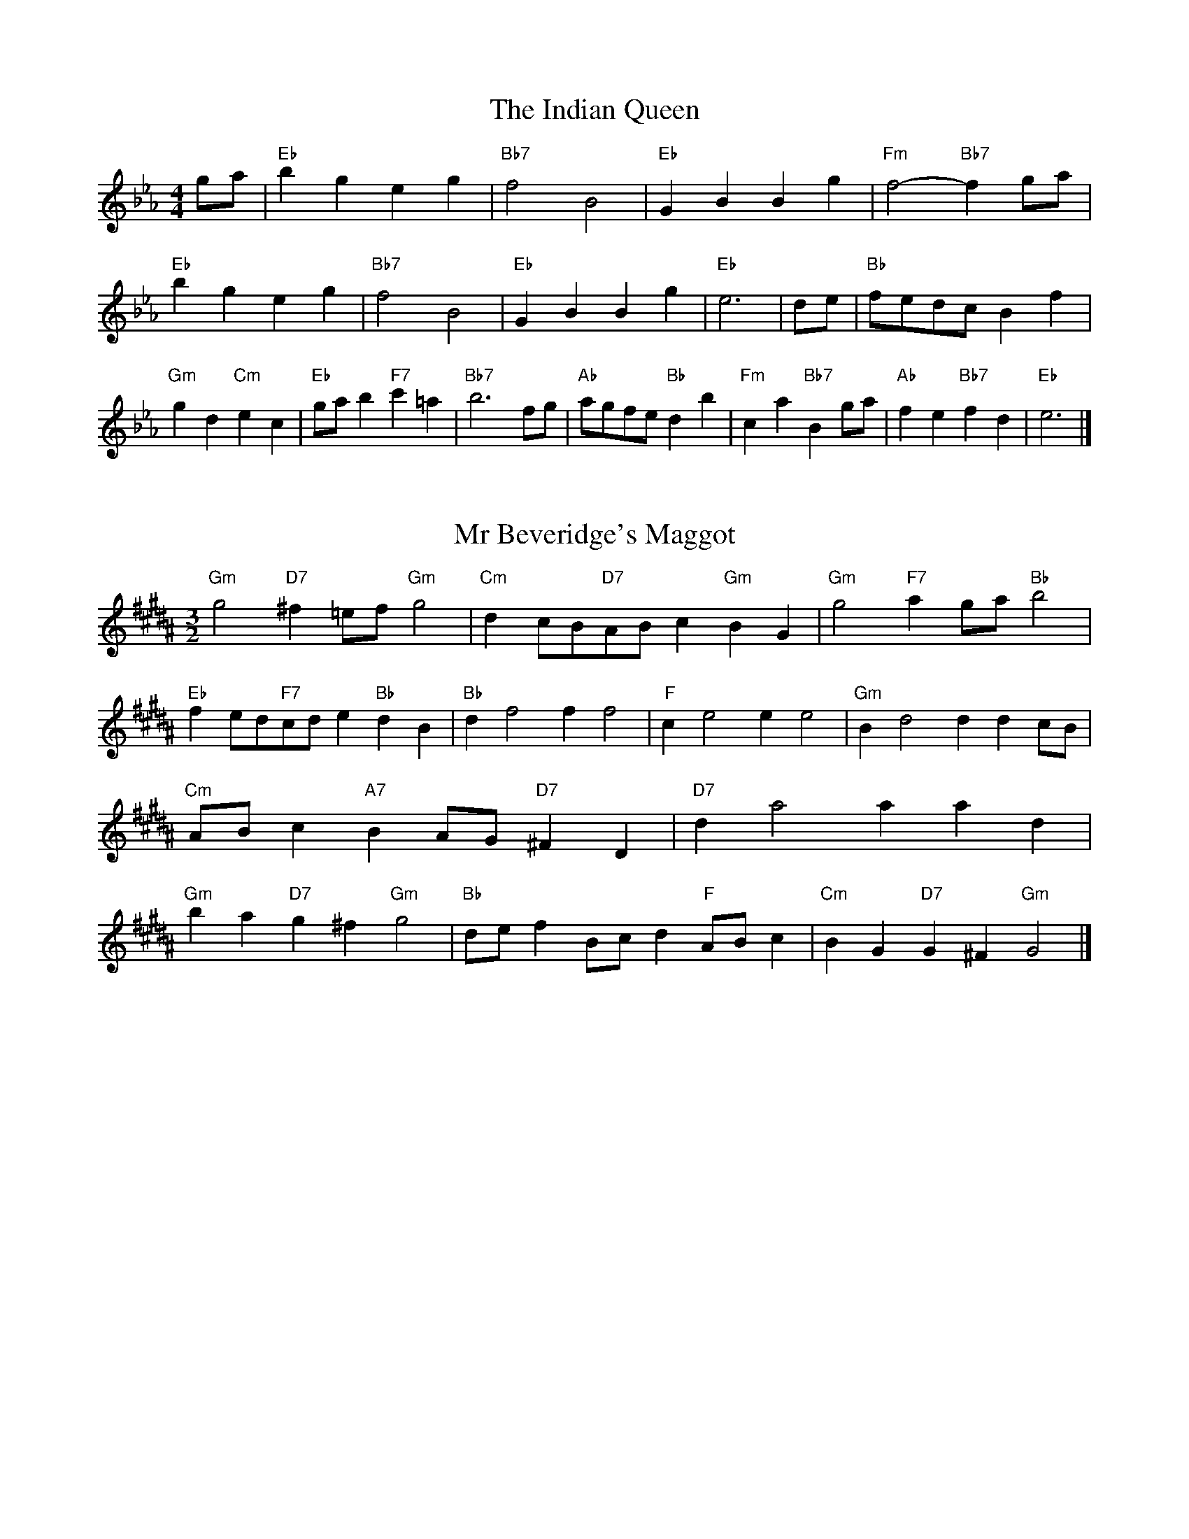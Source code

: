 X:6
T:The Indian Queen
M:4/4
L:1/4
K:Eb
g/2a/2|"Eb"bgeg|"Bb7"f2B2|"Eb"GBBg|"Fm"f2-"Bb7"fg/2a/2|"Eb"bgeg|"Bb7"f2B2|"Eb"GBBg|"Eb"e3|d/2e/2|"Bb"f/2e/2d/2c/2Bf|"Gm"gd"Cm"ec|"Eb"g/2a/2b"F7"c'=a|"Bb7"b3f/2g/2|"Ab"a/2g/2f/2e/2"Bb"db|"Fm"ca"Bb7"Bg/2a/2|"Ab"fe"Bb7"fd|"Eb"e3|]

X:7
T:Mr Beveridge's Maggot
M:3/2
L:1/8
K:G#m
"Gm"g4"D7"^f2=ef"Gm"g4|"Cm"d2cB"D7"ABc2"Gm"B2G2|"Gm"g4"F7"a2ga"Bb"b4|"Eb"f2ed"F7"cde2"Bb"d2B2|"Bb"d2f4f2f4|"F"c2e4e2e4|"Gm"B2d4d2d2cB|"Cm"ABc2"A7"B2AG"D7"^F2D2|"D7"d2a4a2a2d2|"Gm"b2a2"D7"g2^f2"Gm"g4|"Bb"def2Bcd2"F"ABc2|"Cm"B2G2"D7"G2^F2"Gm"G4|]

X:8
T:Nancy's Fancy
M:4/4
L:1/4
K:Ab
|D|"G"GBBA/2B/2|"D7"cAAd|"G"BGGB|"Am"A/2G/2F/2E/2"D7"DD|"G"GB"Em"BA/2B/2|"Am"cA"D7"Ad|"G"BG"D7"AF|"G"G2G|g|fedc|"G"BAGB|"G"dgdB|"D"B2Ag|fedc|BABc|"G"dg"D7"fd|"G"g2g2|"Em"BBB/2A/2B|"Am"ccc/2B/2c|"Em"BBB/2A/2B|"D7"A/2G/2F/2E/2DD|"Em"BBB/2A/2B|"Am"ccc/2B/2c|"Em"BG"D7"AF|"G"G2G|]

X:9
T:Never Love Thee More
M:6/8
L:1/8
K:Ab
"G"DEDG2A|"G"BcBA2G|"G7"dB2A2G|"C"E3-E3|"G"DEDG2A|"G"BcBA2G|"G"dB2c2d|"C"e3-e2e|"G"dB2A2G|"C"c2dedc|"G"dBc"C"A2G|"Am"E3"D7"G2E|"G"DEDG2A|"G"Bcd"C"edc|"Am"dBc"D7"A2G|"G"G3-G2|]

X:10
T:Nonesuch
M:4/4
L:1/4
K:Ebm
a|"Dm"afga|"Dm"fe/2f/2da|"Dm"afga|"Dm"f2fa|"F"afga|"Dm"fe/2f/2da|"F"afga|"Dm"f2de|"C"ecde|"Dm"fe/2f/2de|"Am"ecde|"Dm"f2de|"C"ecde|"Dm"fe/2f/2de|"Am"ecde|"Dm"f2d|]

X:11
T:The Queen's Jig
M:6/8
L:1/8
K:Eb
A|"D"d2efdf|"G"g3"A7"fga|"D"fgf"Em"e2d|"E7"e3"A7"A2A|"D"d2efdf|"G"g3"A7"fga|"D"fgf"A7"e2d|"D"d3-d2|a|"D"abag2f|"G"g3"A7"fga|"D"fgf"Em"e2d|"Em"e3"A7"A2a|"D"abag2f|"G"g3"A7"fga|"D"fgf"A7"e2d|"D"d3-d2|]

X:12
T:Rufty Tufty
M:4/4
L:1/4
K:Eb
|A|"D"d2"A7"de|"D"f2ef|"G"gg"A7"fe|"D"d3|e/2f/2|"C"gfed|"G"dcBB/2c/2|"G"ddcB|[1"D7"A2"G"G|[2"D7"A2"G"G2|"G"B3/2c/2dd|"C"ec"D7"d2|"G"B3/2c/2dd|"G"ec"D7"dB/2c/2|"G"ddcB|"D7"A2"G"G2|]

X:13
T:Sadlers Wells
M:6/4
L:1/4
K:Ebm
^c|"Dm"dAf"A7"eAg|"Dm"fed"A7"^c2A|"Dm"dAc"Gm"FBA|"Dm"FG2"Am"A2=B|"Am"cAe-"E7"e=Bc|"E7"d=BA^G2E|"Dm"Afd"Am"eaA|"E7"Ec^G"Am"A2|c/2B/2|"F"AcFfcA|"Bb"dBA"Gm"G2A|"C7"BGEegc|"C7"BAB"F"A2"A7"^c|"Dm"dAf"A7"eA^f|"A7"ge^c"Dm"def|"Dm"AGF"Gm"BAG|"A7"Af^c"Dm"d2|]

X:14
T:St Hugh's Jig
M:4/4
L:1/4
K:Eb
"D"dd"A"ce|"G"BB"A"A3/2A/2|"Em"BB"A7"cA|"D"d2-"A7"dA|"D"dd/2d/2"A"ce|"G"dc/2B/2"A"A3/2A/2|"Em"BB"A7"cA|"D"d2"A7"A2|"D"dA"G"BA/2G/2|"D"F3/2G/2AG/2F/2|"Em"EF"A7"GA|"D"F3/2E/2DE|"Bm"F3/2E/2DE|"D"F3/2E/2DE|"G"F/2G/2A"A7"E3/2D/2|"D"D3|]

X:15
T:Staines Morris
M:4/4
L:1/4
K:Ebm
|"Dm"Ad"A"=B^c|"Gm"dc/2B/2"Dm"A3/2B/2|"Dm"c/2d/2c/2B/2"Gm"AG/2F/2|"A7"E/2D/2E/2F/2"Dm"D2|"F"F/2G/2A/2B/2AG/2F/2|"C"E/2D/2E/2F/2"Dm"D2|"F"FFCC|"Bb"D/2E/2F/2G/2"F"A3/2B/2|"Dm"c/2d/2c/2B/2"Gm"AG/2F/2|"A7"E/2D/2E/2F/2"Dm"D2|]

X:1
T:A and A's Waltz
M:3/4
L:1/4
K:Ab
e|"G"d2B|"D"A3/2B/2c|"G"B2G|"D"A2e|"G"d2B|"D"A3/2B/2c|"F"B=F|"G"G2e|"C"g2e|"Bb"=f2d|"F"c2A|=F2e|"C"g2e|"Bb"=f2d|"F"cA|[1"G"G2e|[2"G"G2z|]

X:2
T:Barry's Favourite
M:2/2
L:1/8
K:Eb
A2|"D"a3/2b/2a3/2g/2f2(3def|"Em"g3/2a/2g3/2f/2"A"e2A2|"D"f3/2g/2f3/2e/2d2f2|"Em"B3/2c/2d3/2e/2"A"c2A2|"D"a3/2b/2a3/2g/2f2(3def|"Em"g3/2a/2g3/2f/2"A"e2A2|"D"f3/2g/2f3/2e/2d3/2e/2f3/2A/2|"G"B3/2d/2"A"d3/2c/2"D"d2A2|"G"B3/2A/2B3/2g/2"D"d2A2|"Em"e3/2d/2e3/2f/2"A"e2a2|"G"b3/2a/2(3gab"D"a3/2g/2(3fga|"E"f3/2e/2(3def"A"e2A2|"G"B3/2A/2B3/2g/2"D"d2A2|"Em"e3/2d/2e3/2f/2"A"e2a2|"G"b3/2a/2g3/2f/2"A"a3/2g/2f3/2e/2|[1"D"d2f2d2A2|[2d2f2d2|]

X:3
T:Black Boy
M:2/4
L:1/4
K:Bb
|"A"A"E"c/4B/4A/4G/4|"A"A/2c/2e/2a/2|"E"g/2b/2e/2d/2|"A"c/2AB/2|"A"c/2e/2"B"^d/2f/2|"E"e/2ge/2|"B"f/2a/2g/4f/4e/4^d/4|"E"eE|"A"e/2=gf/2|"D"f/4e/4d/4c/4d|"E"B/2df/2|"A"e/4d/4c/4B/4c|"F#m"A/2ce/2|"Bm"d/4c/4B/4A/4"E"G/2B/2|"Bm"E/2d/2"E"c/4B/4A/4G/4|"A"A2|"D"dd/2cd/2|"A"e/2f/2e/2e/2f/2g/2|"D"dd/2"E"cd/2|"A"e/2c/2A/2AA/2|"D"dd/2cd/2|"A"e/2f/2d/2e/2f/2g/2|"D"a/2f/2d/2"A"g/2e/2c/2|[1"D"dd/2dA/2|[2"D"dd/2de/2|"D"ff/2f/2d/2f/2|"Em"gg/2g/2e/2g/2|"D"ff/2f/2d/2f/2|"A"e/2c/2A/2Ag/2|"D"f/2a/2f/2"Bm"d/2e/2f/2|"Em"g/2b/2g/2"A"e/2f/2g/2|"D"a/2f/2d/2"A"g/2e/2c/2|[1"D"dd/2de/2|[2"D"dd/2d3/2|]

X:4
T:Black Tulip Hornpipe
M:2/2
L:1/8
K:Ab
d2|"G"B3/2g/2d3/2B/2G3/2B/2d3/2B/2|"D"c3/2e/2a3/2g/2f3/2d/2e3/2f/2|"G"B3/2g/2d3/2B/2g3/2d/2B3/2d/2|"D"c3/2A/2d3/2A/2e3/2A/2f3/2A/2|"G"g3/2d/2B3/2d/2g3/2b/2a3/2g/2|"D"f3/2d/2A3/2d/2f3/2a/2g3/2f/2|"C"e3/2d/2c3/2B/2"D"c3/2e/2d3/2c/2|"G"B2G2G2d2|"D"ADBDcDdc|"G"BGcG^cGdG|"D"ADBDcDd2|"G"edd^cd4|"D"ADBDcDdc|"G"BGcG^cGd2|"C"ecgc"D"fcac|"G"g2b2g4|]

X:5
T:Bobbin Mill Reel
M:4/4
L:1/4
K:Eb
A/2|"D"d/2c/2d/2e/2fA|"G"Be"A"cA|"D"d/2c/2d/2e/2f/2e/2d/2c/2|"Em"Be"A"aA|"D"d/2c/2d/2e/2f/2e/2d/2c/2|"G"Be"A"cA|"G"B/2c/2d/2B/2"A"c/2d/2e/2c/2|"D"d2dA|"G"B/2A/2B/2c/2"D"dA|"G"B/2A/2B/2c/2"D"dA|"G"B/2A/2B/2c/2"D"d/2c/2d/2e/2|"E"f/2e/2d/2f/2"A"ea|"G"B/2A/2B/2c/2"D"dA|"G"B/2A/2B/2c/2"D"de/2f/2|"G"g/2f/2e/2g/2"D"f/2e/2d/2f/2|[1"E"e/2d/2c/2d/2"A"e2|[2"A"e/2d/2c/2e/2"D"d2|]

X:6
T:Bonnie Kate
M:4/4
L:1/4
K:Ab
f|"G"g3/2a/2"D"gf|"G"gd2e|"C"dc"D"BA|"G"BG2A|"G"B"Em"G2A/2B/2|"Am"c"D"A2B/2c/2|"G"Bd"C"cB|[1"D"Adef|[2"D"A2A2|"G"BG2A/2B/2|"D"cA"G7"dB|"C"ec2d/2e/2|"D"fzde/2f/2|"G"g3/2a/2"Em"ge|"Bm"df"Em"gB|"Am"ce"D"d/2e/2d/2c/2|"G"BGG2|]

X:7
T:Busker Brag
M:4/4
L:1/4
K:Db
|"G7"ffed|ff/2f/2ed|"C"c3/2A/2G3/2A/2|ccAG|"G7"ffed|f/2ff/2ed|G/2A/2B/2c/2d/2e/2f/2g/2|"C"ecc2|"C"C/2E/2G/2C/2E/2G/2C/2E/2|G/2C/2E/2G/2C/2E/2G/2E/2|"F"C/2_E/2G/2C/2E/2G/2C/2E/2|G/2C/2_E/2G/2C/2E/2G/2E/2|"D"D/2^F/2A/2D/2F/2A/2D/2F/2|A/2D/2F/2A/2D/2F/2A/2F/2|"G"_B/2=B/2g/2B/2^G/2A/2g/2A/2|^F/2G/2e_ee|[1"G"^c^A^f^d|^c^A^F2|[2"G"G/2A/2B/2c/2d/2e/2f/2g/2|"C"ecc2|]

X:8
T:Caymann Reel
M:4/4
L:1/4
K:Bb
"A"EA/2B/2E/2c/2B/2E/2|c/2B/2Ac2|"A"EA/2B/2E/2c/2B/2E/2|c/2B/2AA2|"A"EA/2B/2E/2c/2B/2E/2|"A"c/2B/2A"E"B2|"A"c/2e/2aa=G|"D"F/2A/2B"A"A2|"E"B/2^A/2B/2G/2E/2G/2B/2c/2|d/2B/2cB2|"D"A/2G/2A/2F/2D/2F/2A/2B/2|"D"=c/2A/2B"A"A2|"E"B/2^A/2B/2G/2E/2G/2B/2c/2|d/2B/2cB2|"A"c/2e/2aa=G|"D"F/2A/2B"A"A2|]

X:9
T:The Chaco Waltz
M:3/4
L:1/4
K:B
|"Gm"[G2B2][Ac]|[Bd][Ac][GB]|"D"[A/2c/2][A/2c/2][Ac][Bd]|[c3e3]|[^F2A2][GB]|[Ac][GB][FA]|"Gm"[G/2B/2][G/2B/2][GB][Ac]|[B3d3]|"Gm"[G2B2][Ac]|[Bd][G/2B/2][A/2c/2][Bd]|"Cm"[c2e2][df]|[e3g3]|"D"[e/2g/2][d/2f/2][df][df]|[cf][ce][cf]|"Gm"[B3g3]|[B3g3]|"Cm"[c2e2][df]|[eg][df][ce]|"Gm"[B2d2][ce]|[df][ce][Bd]|"D"[A2c2][Bd]|[ce][Bd][Ac]|"Gm"[G2B2][Ac]|"G7"[=B3d3]|"C"[c2e2][df]|[eg][df][ce']|"G"[B2d2][ce]|"E"[df][ce][Bd]|"Am"[A2c2][Bd]|"D"[c2e2][cf]|"G"[B3g3]|[B3g3]|]

X:11
T:Cheviners Jig
M:6/8
L:1/8
K:Eb
e|"D"dcd"A"FAB|"D"dcd"G"BAG|"D"FAd"G"GBd|"Em"Ged"A"cBc|"D"dcd"A"FAB|"D"dcd"G"B2d|"Em"Bed"A"cag|"D"fdcd2e|"D"fdA"G"g3|"C"e=cG"F"=f3|"C"e=cGGce|"C"=ceg"G"Bdg|"D"fdA"G"g3|"A"ecA"D"f3|"Bm"def"Em"ged|"A"cBc"D"d3|]

X:12
T:Cuillin Reel
M:4/4
L:1/4
K:Ab
d|"G"gd/2g/2B/2g/2d/2g/2|"Am"e/2d/2c/2d/2"D"e/2d/2e/2f/2|"G"gd/2g/2B/2g/2d/2g/2|"D"c/2e/2d/2c/2"G"B/2G/2G/2d/2|"G"B/2d/2G/2d/2B/2d/2G/2d/2|"D"c/2d/2A/2d/2c/2d/2A/2d/2|"G"B/2d/2G/2d/2B/2d/2G/2d/2|"Am"e/2d/2c/2B/2"D"A/2F/2D/2F/2|"G"B/2d/2G/2d/2B/2d/2G/2d/2|"C"G/2e/2c/2e/2G/2e/2c/2e/2|"D"d/2e/2F/2g/2a/2c'/2b/2a/2|[1"G"g2gd|[2"G"ggg|]

X:13
T:The Dance of the Polygon
M:4/4
L:1/4
K:Eb
"D"D/2d/4c/4d/2d/2f/2d/2f|"D"a/2f/2a/4g/4f/4e/4"A"d/4c/4d/4e/4"D"d/2d/2|"D"D/2d/4c/4d/2d/2f/2d/2f|"A"a/2g/2f/2e/2"D"dd|"A"g/2g/2"D"f/2f/2"A"g/2g/2"D"f|"D"D/2d/4c/4d/2d/2f/2d/2f|"D"a/2f/2"A"a/4g/4f/4e/4"D"d"A"f|"D"a/2f/2"A"a/4g/4f/4e/4"D"d"D7"D|"G"G3/4A/4B/2B/2B/2d/2d|"G"B/2d/2"C"e/4d/4c/4B/4"Am"A/4G/4A/4B/4"D"A/2A/2|"G"G3/4A/4B/2B/2B/2d/2d|"G"d/2B/2"C"e/4d/4c/4B/4"A7"B"D"A|"Am"A3/4B/4"D"c/2c/2"G"B/2d/2g/2B/2|"Am"A3/4B/4"D"c/2c/2"G"B/2d/4e/4"D"d/4c/4B/4A/4|"G"G3/4A/4B/2B/2B/2d/2g/2B/2|"D"d/2A/2d/4c/4B/4A/4"G"G2|]

X:14
T:Duchess of Hamilton's Rant
M:6/8
L:1/8
K:Bb
"A"ecA"D"def|"A"ecA"D"d2f|"A"ecAecA|"Bm"BcB"E"d2f|"A"ecA"D"def|"A"ecA"D"d2f|"D"faf"A"edc|"Bm"BcB"E"d2f|"A"ecAacA|"A"ecA"D"d2f|"A"ecAacA|"Bm"BcB"E"d2f|"A"ecAacA|"A"ecA"D"d2f|"D"faf"A"edc|"Bm"BcB"E"d2f|]

X:15
T:Duncan's Waltz
M:3/4
L:1/4
K:Db
G|"C"c2c|"G"dcA|"C"G/2c3/2E|"G"D3/2A/2G|"C"EGc|"F"A3/2G/2F|"C"EGe|"G"d2e/2d/2|"C"c2c|"G"dcA|"C"G/2c3/2E|"G"D3/2A/2G|"C7"EGc|"F"dfe|"G"dAB|"C"c2c|"G"d2g|"C"edc|"G"[dB][ec][fd]|"C"[e3c3]|"F"aef|"C"ged|"D"c/2A3/2e|"G"d2e/2d/2|"C"c2c|"G"dcA|"C"G/2c3/2E|"G"D3/2A/2G|"C7"EGc|"F"dfe|"G"dAB|"C"c3|"C"zF2|E2z|c3|c3|zF2|E3|]

X:16
T:Espresso Polka
M:2/4
L:1/4
K:Ab
f/2|"G"g/2d/2"C"e/2f/4e/4|"G"d/2B/2"D"c/2d/4c/4|"G"B/2G/2"D"A/2F/2|"G"G/4A/4B/2"D"A|"G"g/2d/2"C"e/2f/4e/4|"G"d/2B/2"D"c/2d/4c/4|"G"B/2G/2"D"A/2F/2|"G"G/2B/2G|"A"G/2e/4G/4"D"F/2f/4d/4|"A"G/2e/4c/4"D"f/2d/2|"A"G/2e/4G/4"D"f/2d/2|"D"a/2f/2"C"g|"A"G/2e/4G/4"D"F/2f/4d/4|"A"G/2e/4c/4"D"f/2d/2|"A"G/2e/4c/4"D"f/2d/2|"Em"B/2"A"c/2"D"d|]

X:17
T:Falling About
M:4/4
L:1/4
K:F
"E"eE(3G/2F/2E/2B/2G/2|c/2B/2G/2B/2c/2B/2c/2d/2|c/2B/2G/2B/2c/2B/2c/2d/2|"D"=d/2B/2A/2F/2A/2B/2d/2^d/2|c/2B/2G/2B/2c/2B/2c/2d/2|c/2B/2G/2B/2c/2B/2c/2d/2|e/2A/2(3c/2B/2A/2f/2B/2(3d/2c/2B/2|e/2E/2(3G/2F/2E/2e2|"A"e2e/2A/2(3c/2B/2A/2|e/2c/2f/2d/2=G/2e/2(3f/2e/2d/2|"A"e2e/2A/2(3c/2B/2A/2|"G"d/2=G/2d/2B/2e/2c/2(3f/2e/2d/2|"A"e2e/2A/2(3c/2B/2A/2|e/2c/2f/2d/2=G/2e/2(3f/2e/2d/2|"A"e/2A/2(3c/2B/2A/2"G"d/2=G/2(3B/2A/2G/2|"A"a/2A/2(3c/2B/2A/2a2|]

X:18
T:The Five Wells
M:6/8
L:1/8
K:Gb
|"F"F2Ac2A|"Bb"Bcd"F"c2A|"Bb"Bcd"F"c2A|"G"AGF"C"G3|"F"F2Ac2A|"Bb"Bcd"F"c2A|"Bb"def"F"c2A|"C"BAG"F"F3|"C"G2Gc2B|ABGGFE|G2Gc2B|ABFG3|G2Gc2B|ABGGFE|G2Gc2B|ABF"C7"G3|]

X:19
T:Flapjack
M:4/4
L:1/4
K:Gb
[ac]|"C"[g3/2B3/2][f/2B/2][eB][dB]|"F"[c3/2A3/2][c/2A/2][gA][cA]|"C"[c3/2B3/2][c/2B/2][gB][cB]|"F"[c3/2A3/2][c/2A/2][fA][ac]|"C"[g3/2B3/2][f/2B/2][eB][dB]|"F"[c3/2A3/2][c/2A/2][gA][cA]|"C"[c3/2B3/2][c/2B/2][dB][eB]|[1"F"[f2A2][fA][ac]|[2"F"[f2A2][fA]c|"F"A/2d/2c/2A/2d/2c/2A-|A/2c/2f/2c/2a/2c/2f/2A/2|"F"A/2d/2c/2A/2d/2c/2A-|A/2c/2f/2c/2a/2c/2f/2A/2|"F"A/2d/2c/2A/2d/2c/2A|"C"=B/2c/2e/2c/2g/2c/2_b/2=B/2|"C"=B/2c/2e/2c/2g/2c/2_b/2=B/2|"C"[ac][gB]"F"[f2A2]|]

X:20
T:Fradley Reel
M:4/4
L:1/4
K:Db
G/2|"C"c/2d/2e/2c/2"F"A/2c/2F|"C"c/2d/2e/2c/2"G"B/2d/2d|"C"e/2d/2c/2e/2"D"d/2c/2d/2c/2|"G"B/2c/2d/2g/2"C"e/2c/2c/2B/2|"D"cA/2c/2"G"d/2B/2G/2B/2|"D"cA/2c/2"G"B/2d/2g/2d/2|"D"cA/2c/2"G"B/2d/2g/2d/2|"D"e/2c/2A/2f/2"G"g/2d/2B/2G/2|"Am"c/2A/2(3A/2A/2A/2A/2B/2c/2d/2|"D"e/2d/2e/2f/2"G"g/2d/2B/2G/2|"Am"c/2A/2(3A/2A/2A/2A/2B/2c/2d/2|"E7"e/2B/2^G/2B/2E/2B/2G/2e/2|"Am"c/2A/2(3A/2A/2A/2A/2B/2c/2d/2|"D"e/2d/2e/2f/2"G"g/2a/2b/2g/2|"D"f/2e/2d/2e/2f/2g/2a/2b/2|"D"c'/2a/2f/2d/2"G"g2|]

X:21
T:The Frantocini
M:6/8
L:1/8
K:Gb
"F"fcc~c3|"Dm"dAA~A3|"Gm"GBAGAF|"C"EFGC3|"F"fccc3|"Dm"dAAA2f|"C"edc"G"GA=B|"C"c3c3|"C"gcc~c3|"F"acc~c3|"Bb"dcB"Gm"AGF|"C"EFGC3|"F"fccc3|"Dm"dAA~A3|"Gm"GBA"C"GFE|"F"F3F3|]

X:22
T:Harper's Frolick
M:2/4
L:1/4
K:Eb
A/2|"D"A/2F/2D/2A/2|"D"F/2A/2D/2d/2|"A"c/2d/2e/2c/2|"D"d/4c/4d/4e/4d/2A/2|"D"F/2A/2D/2A/2|"D"F/2A/2D/2d/2|"A"c/2d/2e/2d/4c/4|[1"D"d3/2A/2|[2d3/2g/2|"D"f/2de/4f/4|"Em"g/2"A"eg/2|"D"f/2"Bm"df/2|"E"e/4d/4c/4B/4"A"A3/4g/4|"D"f/2de/4f/4|"Em"g/2"A"eg/2|"D"f/2d/2"A"e/2d/4c/4|"D"d3/2|]

X:23
T:Hopwas Hornpipe
M:2/2
L:1/8
K:Ab
B3/2c/2|"G"d2d3/2B/2G3/2F/2G3/2B/2|d3/2e/2d3/2B/2G2(3cd^d|"A"e2e3/2^c/2A3/2^G/2A3/2c/2|e3/2f/2e3/2c/2A2^c2|"D"d3/2e/2d3/2A/2F3/2D/2F3/2A/2|d3/2e/2f3/2e/2d3/2c/2B3/2A/2|"G"G3/2B/2d3/2B/2"D"c3/2A/2F3/2A/2|"G"G2G2G2|(3BAG|"B7"F3/2B/2^A3/2B/2^d3/2B/2A3/2B/2|f3/2B/2A3/2B/2F3/2B/2A3/2B/2|"E7"E3/2B/2^A3/2B/2d3/2B/2A3/2B/2|e3/2B/2A3/2B/2E3/2B/2A3/2B/2|"A7"E3/2A/2^G3/2A/2^c3/2A/2G3/2A/2|e3/2A/2G3/2A/2E3/2B/2A3/2B/2|"D"c3/2A/2^G3/2c/2"Am"A3/2G/2c3/2A/2|[1"D"F3/2D/2E3/2F/2"G"G2(3BAG|[2"G"G2z2|]

X:24
T:London
M:2/4
L:1/4
K:Bb
"A"e3/4a/4e/2d/2|"D"B3/4A/4"A"B/2c/2|"Bm"d3/4c/4"A"d/2e/2|"D"f/2g/2a/2f/2|"A"e/2f/2e/2c/2|"D"f/2g/2a/2f/2|"A"e/2c/2"E"B/2c/2|"A"A/2A/4A/4A|"A"c/2e/2A/2e/2|"E"B/2e/2^d/2e/2|"A"c/2e/2A/2e/2|"E"B/2E/2E|"A"c/2e/2A/2e/2|"B"B/2^d/2f/2a/2|"A"g/2f/2"B7"e/2^d/2|"E"e/2e/4e/4e|"A"a/2a/2a/2g/2|"D"f/2f/2f/2e/2|"A"c/2e/2A/2c/2|"E"B/2E/2E|"A"a/2a/2a/2g/2|"F#m"f/2f/2f/2c/2|"Bm"B/2A/2"E"B/2c/2|"A"A/2A/4A/4A|"A"C/2E/2A/2c/2|"D"F/2A/2d/2f/2|"A"e/2c/2e/2c/2|"E"B/2E/2E|"A"C/2E/2A/2c/2|"D"F/2A/2d/2f/2|"A"e/2c/2"E"B/2c/2|"A"A/2A/4A/4A|]

X:25
T:MacDonald's Jig
M:6/8
L:1/8
K:Bb
"A"e2e"E"dcB|"A"cAG"D"Adf|"A"e2e"D"dfd|"A"ecA"G"=GBd|"A"e2e"E"dcB|"A"cAG"D"Adf|"A"eac"Bm"Bcd|"E"efg"A"a3|"E"BcBBed|"A"cBA"E"BGE|"D"FGA"A"agf|"Bm"ecA"E"B3|"A"c2e"D"agf|"A"cAG"D"Adf|"A"eac"Bm"Bcd|"E"efg"A"a3|]

X:26
T:Major O'Flacherty
M:6/8
L:1/8
K:Db
G/2F/2|"C"EGcc3|"G"dBG"Dm"F2E|"G"DFA"Dm"dfe|"D"dec"G"BAB|"C"EGcc3|"G"dBG"Dm"F2E|"G"DFA"Dm"dfd|[1"G"BAB"C"c3|[2"G"BAB"C"c2e/2f/2|"C"geccBc|"G"dBG"Dm"F2E|"G"DFA"Dm"dfe|"D"dec"G"B2e/2f/2|"C"gecc3|"G"dBG"Dm"F2E|"G"DFA"Dm"dfd|"G"BAB"C"c3|]

X:27
T:Old Man of Mow
M:6/8
L:1/8
K:Ab
G2A|"G"B2BBAB|"C"c2ccdc|"G"B2B"Em"BAG|"Am"A3"D"AGA|"G"BcBBAB|"C"cdccBc|"G"BAB"D"AGA|[1"G"G3|[2G3G2d|"G"dBddBg|"C"eceecg|"G"dBddBg|"D"cAccAg|"G"dBddBg|"C"eceecg|"G"dBd"D"cBA|[1"G"G3G2d|[2"G"G3G2|]

X:28
T:One More Dance \& Then
M:2/4
L:1/4
K:Ab
B/2c/2|"G"d3/4e/4d/2B/2|"G"gB/2c/2|"G"d3/4e/4"Em"d/2B/2|"Am"c/2AB/4c/4|"G"d3/4e/4"D"d/2B/2|"Em"g/2f/2"Bm"e/2d/2|"C"e/2d/2"D"c/2B/2|[1"G"B3/2B/4c/4|[2"G"B3/2|A/4B/4|"D"c/2A/2f/2A/2|"D"a/2c/2B/2A/2|"G"B/2G/2d/2B/2|"G"g/2B/2A/2G/2|"A"a/2g/2f/2e/2|"D"d/2c/2B/2A/2|"G"G/2c/2"D"B/2A/2|"G"G3/2|]

X:29
T:Paddy in Flow
M:6/8
L:1/8
K:Eb
A|"D"DEDFAB|=cBA-AdA|"D"DEDFAB|"C"=cAG-G2A|"D"DEDFAB|=cBAAde|fgfed=c|[1"A"Adc"D"dAF|[2"A"Adc"D"def|"A"=gfe-efe|eagaec|Ace=gfe-|"E"eagbge|"A"=gfe-efe|eagaec|Ace=gfe|[1"E"eag"A"aef|[2"E"eag"A"a3|]

X:30
T:The Polygon
M:6/8
L:1/8
K:Eb
f/2g/2|"D"afd"A"ecA|"G"dBG"A"F2E|"D"DFA"G"Bgf|"Em"efd"A"c2f/2g/2|"D"afd"A"ecA|"G"dBG"A"F2E|"D"DFA"G"Bgf|"A"edc"D"d2|z|"A"Acegec|"D"Adfafd|"A"Acegec|"E7"Bed"A"c3|"A"Acegec|"D"Adfafd|"A"AcA"G"Bgf|"A"edc"D"d2|]

X:31
T:Racoon Reel
M:2/4
L:1/4
K:Bb
"A"C/2C/4D/4E/2E/4F/4|E/2E/4F/4E/4D/4C/4D/4|E/2E/4F/4E/2E/4F/4|E/2C/2"E"B,/2^B,/2|"A"C/2C/4D/4E/2E/4F/4|E/2E/4F/4E/4D/4C/4D/4|E/2E/4F/4E/2D/2|"E"C/2B,/2"A"A,|"A7"=G/2G/4A/4c/2c/4e/4|c/2c/4e/4c/4A/4=G/4A/4|c/2c/4e/4c/2c/4e/4|"A7"c/2=G/2"C7"=c|"A7"=G/2G/4A/4c/2c/4e/4|c/2c/4e/4c/4A/4=G/4A/4|c/2c/4e/4c/2A/2|"A7"=G/2F/2"D"D|]

X:32
T:Roman Reel
M:2/4
L:1/4
K:Bb
"A"e3/4A/4a3/4e/4|"D"f3/4e/4d3/4c/4|"E"B3/4c/4d3/4e/4|"A"c3/4B/4A3/4e/4|"A"e3/4A/4a3/4e/4|"D"f3/4e/4d3/4c/4|"E"B3/4d/4c3/4B/4|"A"A3/2e/2|"E"B3/4d/4"A"c3/4e/4|"Bm"d3/4c/4"E"B3/4c/4|"A"c3/4e/4"D"d3/4f/4|"A"e3/4d/4"E"c3/4e/4|"A"e3/4c/4a3/4e/4|"D"f3/4e/4d3/4c/4|"E"B3/4d/4c3/4B/4|"A"A3/2e/2|]

X:33
T:Russian Dance
M:2/4
L:1/4
K:Db
(3a/4g/4f/4|"C"e/2c/2"G"B/2d/2|"C"c3/2"F"F/2|"C"E/2G/2"D"A/2c/2|"G"B/2dg/4f/4|"C"e/2c/2"G"B/2d/2|"C"e/2c/2"G"B/2d/2|"C"E/2G/2"G"e/2B/2|[1"C"c3/2(3a/4g/4f/4|[2"C"c3/2B/4c/4|"G"d/2B/2G/2f/2|"C"e/2"F"g(3a/4g/4f/4|"C"e/2c/2"D"B/2d/2|"G"g/2GF/2|"C"E/2G/2A/2E/2|"F"z/2ag/4f/4|"C"e/2c/2"G"G/2B/2|"C"c2|]

X:34
T:Sallylun Jig
M:6/8
L:1/8
K:Eb
"D"d3DFA|"Em"e3EGB|edegfe|"Em"dcB"A"ABc|"D"d3DCD|"Em"e3E^DE|edeged|"A"Ace"D"d3|"A"cde"Bm"def|"A"efg"D"afd|"G"bag"D"adf|"Em"agf"A"e3|"D"d3DCD|"Em"e3E^DE|edeged|"A"Ace"D"d3|]

X:35
T:The Scotch Ramble
M:4/4
L:1/4
K:Bb
"A"A/4A/4A/2A/2c/2e/2c/2A/2c/2|"E"B/4B/4B/2G/2B/2dc/2B/2|"A"A/4A/4A/2A/2c/2e/2c/2"E"d/2B/2|"A"c3/4e/4"E"B/2c/2"A"A/4A/4A/2A|"A"c/2e/2e/2f/4g/4ae/2c/2|a/2e/2c/2A/2"E"B/4B/4B/2B/2d/2|"A"c/2A/2e/2A/2a/2e/2c/2A/2|c3/4e/4"E"B/2c/2"A"A/4A/4A/2A|]

X:36
T:Scottish Caddie
M:6/8
L:1/8
K:Db
B|"Am"ABccBA|aAAABc|"Am"ABc"D"cBA|"G"gGGGAB|"Am"ABccBA|aAAABc|"Am"ABc"G"cBA|[1"Am"A3"E"B3|[2"Am"A3"G"B3|"C"cdeedc|c'cccde|"C"cdeedc|"Bb"_bfddfb|"C"cdeedc|c'cccde|"C"cde"Bb"edc|[1"C"c3c3|[2"C"c3"E"B3|]

X:37
T:The Sluggard Tapper
M:3/4
L:1/4
K:Eb
"D"a2f|d3/2e/2f|"G"B3/2c/2d|"A"A2g|"D"f3/2e/2d|a2A|"E"B3/2c/2d|"A"e3|"D"a2f|d3/2e/2f|"G"B3/2c/2d|"A"A2g|"D"f3/2e/2d|a2A|"A"B2c|"D"d3|"A"e2a|"E"g3/2a/2b|"A"a2e|"D"f3|"A"e2c|"E"d2B|"B"c3/2B/2A|"E"B3|"A"e2a|"E"g3/2a/2b|"A"a2e|"D"f3|"A"ece|"B"a2f|"E"e3/2f/2g|"A7"a3|]

X:38
T:Spanish Dance
M:2/4
L:1/4
K:Eb
"D"D/4A/4F/4A/4"G"D/4B/4G/4B/4|"D"D/2e/4f/4"A"g/4f/4f/4e/4|"D"D/4A/4F/4A/4"Em"D/4e/4f/4g/4|"A"f/4e/4d/4c/4"D"d|"A"e/4c/4A/4g/4"D"f/4d/4A/4a/4|"A"e/4c/4A/4g/4"D"f/2"A"e/4A/4|"D"a/4f/4d/4A/4"G"B/4c/4d/4G/4|"D"F/2"A"E/2"D"D|"A"A/4B/4c/4d/4"D"d/4c/4B/4A/4|"Em"e/4f/4g/4f/4"D"f/2"A"e/2|"Bm"f3/4f/4"E"e/4^G/4A/4B/4|"A"c/4B/4"E"A/4^G/4"A"A|"A"e3/4c/4"D"A/2d/2|"G"B/4A/4G/4F/4"A"E|"G"B/4e/4g/4f/4"A"e/4c/4"G"d/4g/4|"A"f/4e/4d/4c/4"D"d|]

X:39
T:Stepping Stone
M:3/4
L:1/4
K:Ab
"G"e2d|B3/2A/2G|"Am"A2B|E3|"C"A2B|"D"E2F|"G"GBe|"D"d3|"G"e2d|B3/2A/2G|"Am"A2B|E3|"C"A2B|"D"E2F|"G"G3-|G3|"Em"g3/2f/2e|"D"f2d|"C"e3/2d/2c|"G"d2B|"C"c2e|"G"d2B|"Am"B2E|"D"B/2d/2-d2|"Em"g3/2f/2e|"D"f2d|"C"e3/2d/2c|"E"d2B|"Am"c2e|"C"e3/2d/2c|"D"BcA|"G"G3|]

X:41
T:The Toastmaster
M:4/4
L:1/4
K:Ab
d2B3/2d/2|"G"g3d|"C"e/2d/2c/2B/2"D"A/2e/2d/2c/2|"G"B/2A/2G/2F/2G/2D/2G/2B/2|d2B3/2d/2|"G"g3d|[1"C"e/2d/2c/2B/2"D"A/2e/2d/2c/2|"G"BGG/2A/2B/2c/2|[2"D"e/2d/2c/2B/2A/2e/2d/2f/2|"G"gGG2|"A"A2"E"e3/2d/2|"A"c3"A"e|"D"f/2e/2d/2c/2"E"B/2f/2e/2d/2|"A"c/2B/2A/2G/2A/2E/2e/2c/2|"D"d2"A"a3/2g/2|"D"fd"D"fa|"G"b/2a/2g/2f/2"A"g/2a/2b/2c'/2|"D"d'd"D7"d2|]

X:42
T:The Trouper
M:4/4
L:1/4
K:Ab
B,C^C|"G"DBB^A/2B/2|BGD^D|"A"EBB^A/2B/2|B2E=F|"D"FBBA/2B/2|BA2^A|"G"BG"Am"E_E|"D"DB,C^C|"G"DBB^A/2B/2|BGD^D|"A"EBB^A/2B/2|BGE=F|"D"FBBA/2B/2|dA2B|"G"G4|GdB_B|"Am"AA_AG|"D"Fedc|"G"Bffe/2f/2|fdB_B|"Am"A3/2A/2_AG|"D"Fedc|"G"B4|"E"BdB_B|"Am"AA_AG|"D"Fedc|"G"Bffe/2f/2|"E"f2d2|"Am"GecA|"D"A/2^A/2B/2dB/2A|"G"G4|"G"Gzzz|]

X:43
T:Verdi's Waltz
M:3/4
L:1/4
K:Db
"C"[C2E2][DF]|[E3G3]|"F"[F2A2][GB]|[A3c3]|"G"[B2d2][ce]|[d3f3]|"C"[c2e2][df]|[e3g3]|"C"[e2g2][fa]|[e2g2][df]|"F"[c2e2][Bd]|[A2c2][GB]|"G"[F2A2][EG]|[D2F2][CE]|"C"[C3E3]|[C3E3]|"E"[^G2e2][Af]|[^G2e2][Fd]|[E2c2][Fd]|[E2c2][DB]|[C2A2][DB]|[E2c2][DB]|"Am"[C3A3]|[C3G3A3]|"Dm"[F2d2][Ge]|[F2d2][Ec]|[D2B2][Ec]|[D2B2][CA]|[B,2G2][CA]|[B,2G2][A,F]|[G,2E2][G,D]|"G"[G,3D3]|]

X:44
T:Via Gellia
M:6/8
L:1/8
K:Ab
D|"G"Gz2"D"Az2|"G"B3-B2d|"G"BAG"D"A2d|"G"BAG"D"A2D|"G"Gz2"D"Az2|"G"B3-"Em"B2d|"Am"BAG"D"A2F|"G"G3z2D|"D"Fz2"A"Gz2|"D"A3-A2d|"A"c2e"E"B2d|"A"cdeA2e|"D"Fz2"A"Gz2|"D"A3-A2d|"Em"Beg"A"a2A|"D"d3D2D|]

X:45
T:Vole Crossing
M:6/8
L:1/8
K:Eb
e|"D"fddcdd|"G"Bdd"A"Ace|"D"fddcdd|"Em"Bee"A"ede|"D"fddcdd|"G"Bdd"D"Add|"Em"Bdd"A"cde|"D"fddd2e|"D"fef"A"gfg|"D"aga"G"b3|"C"ede"G"=fef|"C"gfg"F"a3|"D"fef"A"gfg|"D"aga"G"bag|"E"fed"A"cde|"D"fddd3|]

X:1
T:The Boar's Head
M:4/4
L:1/4
K:Db
|G|"C"c2cc|"G"Bc"C"G3/2E/2|"F"FF"Dm"AF|[1"G"GA/2B/2"C"c|[2"G"GA/2B/2"C"c2|"C"ee"G"dd|"Am"AA"Em"G3/2E/2|"F"FF"Dm"AF|"G"GA/2B/2"C"c|]

X:2
T:Ding Dong
M:4/4
L:1/4
K:B
"Bb"BB"Eb"c/2B/2A/2G/2|"F"F3F|"Eb"GB"F7"BA|"Bb"B2B2|"Bb"f3/2e/2d/2e/2f/2d/2|"Eb"e3/2d/2"F7"c/2d/2e/2c/2|"Bb"d3/2c/2"Gm"B/2c/2d/2B/2|"Cm"c3/2B/2"F7"A/2B/2c/2A/2|"Gm"B3/2A/2"C7"G/2A/2B/2G/2|"F7"A3/2G/2FF|"Eb"GB"F7"BA|"Bb"B2B2|]

X:4
T:God rest you, merry gentlemen
M:4/4
L:1/4
K:Fm
E|"Em"EBBA|"Em"GFED|"Em"EFGA|"B7"B3E|"Em"EBBA|"Em"GFED|"Em"EFGA|"B7"B3B|"D7"cABc|"G"de"B7"BA|"Em"GE"A7"FG|"D7"A2GA|"G"B2"C"cB|"D"BA"B7"GF|"Em"E2"A7"(3GFE|"D7"A2GA|"G"Bcd"Em"e|"A"BA"B7"GF|"Em"E4-|"Em"E3|]

X:6
T:The Holly and the Ivy
M:3/4
L:1/4
K:Eb
=Fde|"D"fed|"A7"Ade|"D"d3-|"D"d2a|"D"afd|"E7"e2f|"A7"e3-|"A7"e2a|"D"a2f|"D7"fef|"G"ggg|"Gm"g2g|"D"fed|"A7"e2c|"D"d3-|"D"d|]

X:8
T:Nos Galan
M:4/4
L:1/4
K:Gb
|"F"c3/2B/2AG|"F"FGAF|"Bb"G/2A/2B/2G/2"Gm"A3/2G/2|"C7"FE"F"F2|"C7"G3/2A/2BG|"F"A3/2B/2"C7"cG|"F"A/2B/2c"Bb"d/2e/2f|"G7"ed"C7"c2|]

X:9
T:On Christmas Night
M:6/8
L:1/8
K:Ab
d|"G"d2B"C"c2d|"G"BAG"D7"A2F|"G"G2G"C"ABc|"D7"B2A"G"G2d|"G"d2B"C"c2d|"G"BAG"D7"A2F|"G"G2G"C"ABc|"D7"B2A"G"G3|"Am"A3A2G|"D7"ABc"G"dcB|"D7"A3-A3|"G"d3"C"e3"D"d3|"Am"c2B"D7"AGA|"G"G3-G2|]

X:10
T:Wassail 1
M:6/8
L:1/8
K:Ebm
D|"Dm"D2AA2G|"Dm"F2FF2E|"Dm"D2EF2G|"A7"A3-A2D|"Dm"D2AA2G|"Dm"F2FF2E|"Dm"D2EF2G|"A7"A6|"C7"AB"F"c"Bb"d|"F"c2AG|"F"FG"Bb"FD|"C"C2FG|"Dm"A3B2c|"Dm"D3F2F|"Dm"FA2"C"GE2|"Dm"D3-D2|]

X:12
T:Wassail 3
M:6/8
L:1/8
K:Ab
G|"G"G2AB2A|"G"G2AB2A|"G"G2dd2d|"D7"d3-d2|d|"C"e2e"G"d2B|"G"d3c2B|"Am"A2GA2B|"D7"c3B3/2c3/2|"G"d2"C"ge|"G"d2"D7"Bc|"G"dd"C"ge|"G"d2"D7"Bc|"G"d2"Em"eB|"Am"cA"D7"GF|"G"G3/2A/2BG|"C"c2"D7"Bc|"G"d2"Em"eB|"Am"cA"D7"GF|"G"G4-|"G"G3|]

X:13
T:W3KOOA
M:6/8
L:1/8
K:Fm
"Em"B2AG2E|"B7"FGF"Em"E3|"Em"B2AG2E|"B7"FGF"Em"E3|"Em"G2G"D"A2A|"G"B2BdcB|"C"ABA"B7"G2F|"Em"E3"D7"F2A|"G"G2GG2D|"C"G2E"G"G3|"G"G2GG2D|"C"G2E"G"G3|"Em"G2G"D"A2B|"C"c2B"D"A2B|"G"G2GG2D|"Em"G2E"G"G3|]

X:1
T:Aunt Hessie's White Horse
M:4/4
L:1/8
K:Ab
d2|"G"G2A2B2c2|"G"dd2dd2d2|"Em"dd2dd2d2|"D7"dd2dd2d2|"G"G2A2B2c2|"G"dd2dd2d2|"D7"d2c2B2A2|"G"G6|G2|"G"g2g2f2=f2|"C"ee2ee2e2|"C"g2g2f2e2|"G"dd2dd2d2|"G"d2d2e2d2|"D7"ff2ff2f2|"D7"d2c2B2A2|"G"G6|]

X:2
T:Barn Dance 1
M:4/4
L:1/8
K:Eb
(3fg^g|"D"a2a2f2f2|"D"dA^GAB2A2|"Em"g2g2e2e2|"A7"cA^GAB2A2|"D"a2a2f2f2|"D"dA^GAB2A2|"A7"cAceba(3gfe|"D"d2f2d2|e2|"D"f^e(3fgad2d2|"Em"e^d(3efgB2B2|"A7"cBcBAcec|"D"dcdf"A7"b2ag|"D"f^e(3fgad2d2|"Em"e^d(3efgB2B2|"A7"cBcBAcec|"D"d2f2d2|]

X:3
T:Barn Dance 2
M:4/4
L:1/8
K:Ab
d2|"G"D2EFG2B_B|"G"(3ABAGABd3|"C"g2fe"G"dBGB|"Am"AEFG"D7"A2d2|"G"D2EFG2B_B|"G"(3ABAGABd3|"C"g2fe"G"dBGB|"D7"AGAB"G"G2|(3def|"G"gfgagdBc|"G"dedB"D7"d2(3def|"G"gfgagdBc|"G"dedB"D7"A2ef|"G"gfgagdBc|"G"dedB"D7"d2(3def|"G"(3gag(3fgf"C"(3efe(3ded|"Am"(3cdc(3BcB"D7"A2|]

X:4
T:The Blackbird
M:4/4
L:1/8
K:Ab
(3DFA|"D"B2AFA2Bc|"Bm"dcdF"A7"G2FG|"D"A2fe"A7"dBAG|"D"F2D2"A7"D2(3DFA|"D"B2AFA2Bc|"Bm"dcdF"A7"G2FG|"D"A2fe"A7"dBAG|"D"F2D2"A7"D4|"D"defga2af|"G"gfga"A7"(3gagfe|"D"defg"A7"abag|"D"f2d2"A7"d2fg|"D"a2fd"G"g2fe|"D"dcdB"G"g2fe|"D"d2A2"A7"ABAG|"D"F2D2D2|]

X:5
T:Blue Bell Polka
M:4/4
L:1/8
K:Ab
(3Bdg|"G"b2b2gfge|"G"d2d2B2G2|"D7"FGABc2e2|"G"ed^cd"D7"B2(3Bdg|"G"b2b2gfge|"G"d2d2B2G2|"D7"FGABcdef|[1"G"g2g2g2(3Bdg|[2g2g2g2B2|"D"A2A2FAdf|"D"a2a2f4|"A7"a2^g2=g2e2|"D"b2a^g"A7"a4|"D"A2A2FAdf|"D"a2a2f4|"A7"a2^g2=g2e2|"D"d2f2"D7"d2|f2|"C"e2e2efg2|"C"e2e2efg2|"G7"fefgfdB2|"G7"fefgfdB2|"C"e2e2efg2|"C"e2e2efg2|"G7"fefgfdBd|"C"c2e2c2|]

X:7
T:Caber Feigh
M:4/4
L:1/8
K:Db
G2|"C"c2edc2GB|"C"c2GFE/2C3/2C2|"Dm"defed2A^c|"Dm"d2AGF/2D3/2D2|"C"c2edc2GB|"C"c2GFE/2C3/2CE|"Dm"DEFGABcA|"Dm"d2AGF/2D3/2D2|"C"ecgcacgc|"C"ecgce/2c3/2cd|"Dm"fdadbdad|"Dm"fgagf/2d3/2d2|"C"ecgcacgc|"C"GAcde/2c3/2cg|"F"af"C"ge"G"fd"A"e^c|"Dm"d2AGF/2D3/2D2|]

X:8
T:Castles in the Air
M:4/4
L:1/8
K:Ab
(3DEF|"G"G2GB"D7"D2(3DEF|"G"GFGA"G7"B4|"C"cBce"G"dBAG|"A7"ABAG"D7"E2(3DEF|"G"G2GB"D7"D2(3DEF|"G"GFGA"G7"B4|"C"cBce"G"dBGA|"D7"BcBA"G"G2|d2|"C"e2eg"G"d3B|"D7"cBcd"G"B4|"C"cBce"G"dBAG|"A7"ABAG"D7"E2(3DEF|"G"G2GB"D7"D2(3DEF|"G"GFGA"G7"B4|"C"cBce"G"dBGA|"D7"BcBA"G"G2|]

X:9
T:Colosseum
M:4/4
L:1/8
K:Bb
E2|"A"A2A2"E7"AcBd|"A"c2c2"D"cedf|"A"eagfedcB|"A"ABcA"E7"dBGE|"A"A2A2"E7"AcBd|"A"c2c2"D"cedf|"A"eagf"E7"edcB|"A"A2a2A2|e2|"A"ceAeceAe|"Bm"dfBfdfBf|"A"ceAeceAc|"B7"BAGF"E7"E2e2|"A"ceAeceAe|"Bm"dfBfdfBf|"A"eagf"E7"edcB|"A"A2a2A2|]

X:11
T:Cuckoo's Nest
M:4/4
L:1/8
K:Ebm
"Dm"D2DEDCA,C|"Dm"DCDEF2"C7"FA|"F"c2cdA2GF|"C"ECCCC2"A7"FE|"Dm"D2DEDCA,C|"Dm"DCDEF2"C7"FG|"F"ABcA"A7"GFEF|"Dm"E2"Gm"D2"Dm"D2|]

X:12
T:Down the Glen
M:4/4
L:1/8
K:Eb
A2|"D"DDFA"G"BA(3Bcd|"D"DDFAd2(3cd^d|"A"eAce"D"fe(3f^ga|"Em"(3efe(3dcB"A7"(3ABA(3GFG|"D"ADFA"G"BA(3Bcd|"D"DDFAd2(3cd^d|"A"eAce"D"faec|"A7"dedc"D"d2|(3cd^d|"A"eAce"D"fe(3f^ga|"A"eAce"D"fe(3f^ga|"A"ea^gf"E7"edcB|"A"(3Ace(3aec"A7"A2G2|"D"(3FEDFAdfaf|"G"gBdgbbag|"D"(3fafdf"A"edce|"D"df(3edcd2|]

X:13
T:Fisher's Hornpipe
M:4/4
L:1/8
K:Eb
(3ABc|"D"dAFA"G"GBAG|"D"FAFA"G"GBAG|"D"FDFD"A7"GEGE|"D"FDFD"A7"EA(3ABc|"D"dAFA"G"GBAG|"D"FAFA"G"GBAG|"D"FAdA"A7"fedc|"D"d2f2d2|cd|"A7"ecAcecge|"D"fdAdfdaf|"A"ecAcecgf|"E7"edcB"A"A2A2|"G"BGDGBGdB|"D"AFDFAFdA|"G"BdcB"A7"AGFE|"D"D2F2D2|]

X:14
T:The Friendly Visit
M:4/4
L:1/8
K:Ab
BA|"G"(3GFGDGBGBd|"C"(3cBcAB"D7"cdef|"G"g2df"C"ecAG|"Am"FGAB"D7"cAFD|"G"(3GFGDGBGBd|"C"(3cBcAB"D7"cdef|"G"gdBG"D7"FAdc|"G"B2G2G2|(3GBd|"G"g2dBGBdg|"Am"e2cAFGAg|"D"f2ed"A7"^cdeg|"D7"(3fgf(3efedcBA|"G"(3GFGDGBGBd|"C"(3cBcAB"D7"cdef|"G"gdBG"D7"FAdc|"G"B2G2G2|]

X:15
T:Gilderoy
M:4/4
L:1/8
K:Bbm
E2|"Am"A2ABcBcd|"Am"efec"G"d2cd|"Am"edcBABcA|"E7"B^GE2E2(3E^FG|"Am"A^GABcBcd|"Am"efec"G"d2cd|"Am"ea^ga"E7"edcB|"Am"c2A2A2|ef|"C"g2gagfef|"C"gfec"G"d2cd|"Am"edcBABcA|"E7"B^GE2E2(3E^FG|"Am"A^GABcBcd|"Am"efec"G"d2cd|"Am"ea^ga"E7"edcB|"Am"c2A2A2|]

X:16
T:Gipsy's Hornpipe
M:4/4
L:1/8
K:Ab
d2|"G"gfededBd|"C"ed(3efg"G"B2BA|"Em"GFGABABd|"Am"e2A2"D7"A2(3def|"G"gfededBd|"C"ed(3efg"G"B2BA|"G"GFGA"D"BcBA|"Em"G2E2E2|gf|"Em"e2B2B2gf|"Em"e2B2B2gf|"Em"edef"B7"gfga|"Em"b2e2"D7"e2ga|"G"bgafg2gf|"C"ed(3efg"G"B2BA|"G"GFGA"D"BcBA|"Em"G2E2E2|]

X:17
T:Green Grow the Rushes
M:4/4
L:1/8
K:Ab
D2|"G"G2BAB/2G3/2GB|"Am"A/2e3/2ed"D"e/2A3/2AB|"C"cdec"G"BcdB|[1"Am"AcBA"Em"G/2E3/2E2|[2"Am"AcBA"Em"G/2E3/2D2|"G"G2gfg/2d3/2dg|"C"e/2a3/2ag"D"a/2e3/2ef|"C"gage"G"dBGB|"Am"AcBA"Em"G/2E3/2E2|]

X:18
T:Greencastle Hornpipe
M:4/4
L:1/8
K:Ab
dc|"G"BGDGBGDG|"G"(3gagfg"C"e2dc|"G"BGDGBGDG|"Am"dcB/2c3/2"D7"A2dc|"G"BGDGBGDG|"G"(3gagfg"C"e2dc|"G"Bdfe"D7"dcAF|"G"G2B2G2|ga|"Em"bagfefga|"Em"bagfe2fg|"D"agfedefg|"D"agfe"D7"d2(3def|"G"gfgd"C"e2"G"d2|"Am"cBAB"D7"cdef|"G"gfgd"D7"ecAF|"G"G2B2G2|]

X:19
T:Humours of California
M:4/4
L:1/8
K:Ab
(3DEF|"G"GFGB"D7"AGED|"G"GBdg"C"e2"D7"(3def|"G"gfgd"Em"edBG|"Am"ABAG"D7"E2(3DEF|"G"GFGB"D7"AGED|"G"GBdg"C"e2"D7"(3def|"G"gfgd"Em"edBG|"D7"(3ABAGF"G"G2|(3def|"Em"gfeg"D"fedf|"C"edef"G"edBd|"Em"gfgdedBG|"Am"ABAG"D7"E2(3DEF|"G"GFGB"D7"AGED|"G"GBdg"C"e2"D7"(3def|"G"gfgd"Em"edBG|"D7"(3ABAGF"G"G2|]

X:20
T:Hamish
M:4/4
L:1/8
K:Eb
(3ABc|"D"dcdf"A7"ec(3ABc|"G"dBGB"D"AFDF|"Em"EGFAGBgf|"E7"edcB"A7"AB(3cBA|"D"dcdf"Em"e^deg|"D"f^efgafdA|"G"(3BcdcB"A7"(3ABA(3GFE|"D"DdAFD2E2|"A"A^GAcecAc|"A"edcB"D"Adfa|"G"gfeg"D"fedf|"E7"(3efe(3dcB"A7"(3ABA(3GFE|"D"DFAd"Em"EGBe|"D"FAdfafdA|"G"(3BcdcB"A7"(3ABA(3GFE|"D"DdAFD2|]

X:22
T:The High Level
M:4/4
L:1/8
K:Ab
BA|"G"GBDGB,DGB|"G"dgBdGBAG|"D7"AcFADFAc|"D7"ed^cded=cA|"G"GBDGB,DGB|"G"dgBdGBAG|"C"EFGABc^cd|"D7"edcA"G"G2|AG|"D"FdAdFdAd|"D"FDFAdAFA|"G"BdGdBdGd|"G"BGBdgdBd|"A7"ceAeceAe|"A7"cAcegece|"D"dcdf"A7"egce|"D"dcded2|]

X:23
T:Jenny's Bawbee
M:4/4
L:1/8
K:Eb
fg|"D"abagf/2d3/2(3def|"G"gBed"A7"c/2A3/2A2|"D"abagf/2d3/2df|"G"B/2d3/2"A7"c/2e3/2"D"d2|de|"D"fd"G"ge"D"f/2d3/2(3def|"G"gBed"A7"c/2A3/2A2|"D"fd"G"ge"D"f/2d3/2df|"G"B/2d3/2"A7"c/2e3/2"D"d2|]

X:24
T:John Peel
M:4/4
L:1/8
K:Bb
cd|"A"e2e2c2cd|"A"e2e2c2Bc|"E7"d2d2B2Bc|"E7"d2d2B2cB|"A"A2A2a3a|"D"g2f2"A"e2dc|"D"f2dB"A"A2GA|"E7"B4"A"A2|]

X:25
T:John Peel Variations
M:4/4
L:1/8
K:Bb
cd|"A"e2e2c2cd|"A"e2e2c2Bc|"E7"d2d2B2Bc|"E7"d2d2B2cB|"A"A2A2a3a|"D"g2f2"A"e2dc|"D"f2dB"A"A2GA|"E7"B4"A"A2|cd|e2ec2EAc|e2ec2EGB|d2dB2EGB|d2dB2EcB|A2A2a3g|fAdfeEAc|f2dBA2GA|B4A2|cd|e2ec2EAc|eEec2EGB|dEdB2EGB|dEdB2EcB|A2A2a3g|fAdfeEAc|f2dBA2GA|B4A2|cd|eEeEcEAc|eEeEcEGB|dEdEBEGB|dEdEBEcB|A2A2a3g|fAdfeEAc|f2dBA2GA|B4A2|cd|eEeEcEAc|efedcEGB|dEdEBEGB|dedcBEcB|A/2B/2A/2G/2A/4B/4c/4d/4e/4f/4g/4a3g|fAdfeEAc|f2dBA2GA|B4A2|]

X:26
T:Kafoozalum
M:4/4
L:1/8
K:Bb
cd|"A"e2edcde2|"E7""G"BcdcBcd2|"A"e2edcde2|"A"ABcA"E7""G"B2|AB|"A"cAEAcAc2|"E7"dBGBdBd2|"A"cAEAcAc2|[1"A"ABcA"G"B2|[2"A"ABcA"E7""G"B2"A"A2|]

X:27
T:Keel Row
M:4/4
L:1/8
K:Bb
ed|"A"c2Ac"D"d2Bd|"A"c2Ac"E7"BGEd|"A"c2Ac"D"d2Bd|"A"c/2A3/2"E7"B/2G3/2"A"A2|AB|"A"c/2e3/2ea"D"f2ed|"A"c2Ac"E7"BGEd|"A"c/2e3/2ea"D"f2ed|"A"c/2A3/2"E7"B/2G3/2"A"A2|]

X:29
T:King of the Fairies
M:4/4
L:1/8
K:Fm
B2|"Em"EDEFGFGA|"Em"B4"B7"GFGA|"Em"B2E2EFGE|"D"FGFED2B,2|"Em"EDEF"C"GFGA|"G"BAGBd2(3d^c=c|"Em"B2E2"D"GFED|"Em"E4E2|B2|"Em"e2e2Bdef|"Em"gagfegfe|"Bm"d2B2BAB^c|"Bm"ded^cBcdB|"Em"e2e2Bdef|"Em"gagfefed|"Em"Bdeg"Bm"fedf|"Em"e4-edef|"Em"g3e"D"f3d|"G"edB^c"D"d3e|"G"dBAF"D"GAB^c|"G"dBAF"D"GFED|"Em"B,2E2EFGA|"Em"B2e2"B7"edef|"Em"e2B2"D"BAGF|"Em"E4E2|]

X:30
T:Kitty O'Niel
M:4/4
L:1/8
K:Bb
(3efg|"A"a2g2a2A2|"D"fedf"A"e2cA|"E7"B2^A2B2E2|"A"EA"E7"GB"A"Aceg|"A"a2g2a2A2|"D"fedf"A"e2cA|"E7"B2^A2B2E2|"A"EA"E7"GB"A"A4|"A"c2a2c2cd|"Bm"B2b2B2Bc|"D"defga2gf|"E7"edcB"A"c2A2|"A"c2a2c2cd|"Bm"B2b2B2Bc|"D"dcdefgaf|"E7"(3efe(3dcB"A"A2|]

X:31
T:Kitty O'Niel's Champion
M:4/4
L:1/8
K:Bb
AB|"A"c2^B2c2B2|"A"c^BcfecAc|"Bm"B2^A2B2A2|"Bm"Bagf"E7"edcB|"A"c2^B2c2B2|"A"c^BcfecAc|"Bm"B2^A2B2=a2|"E7"(3gfe(3dcB"A"A4|"A"c2a2c2Bc|"Bm"d2b2B2Bc|"D"defgagaf|"E7"(3efe(3dcB"A"c2A2|"A"c2a2c2Bc|"Bm"d2b2B2Bc|"D"defgagaf|"E7"(3efe(3dcB"A"A2|]

X:32
T:The Lad with the Plaidie
M:4/4
L:1/8
K:Eb
de|"D"fgfe"G"dedB|"D"AFAd"A7"c/2e3/2e2|"D"fgfe"G"dedB|"A7"cdea"D"f/2d3/2|de|"D"A2(3FEDF/2A3/2Ad|"G"BABd"A7"c/2e3/2e2|"D"A2(3FEDF/2A3/2Ad|"A7"cdea"D"f/2d3/2|d2|"D"f2(3agf"A"e2(3gfe|"Bm"d2(3fed"F#m"c2(3edc|"G"B2(3dcB"D"Adfa|"Em"gfed"A7"c/2a3/2a2|"D"(3fef(3agf"A"(3ede(3gfe|"Bm"(3dcd(3fed"F#m"(3cBc(3edc|"G"(3BAB(3dcB"D"Adfa|"A7"gfea"D"f/2d3/2d|]

X:33
T:Liverpool Hornpipe
M:4/4
L:1/8
K:Eb
AG|"D"FDFAdfaf|"G"gfec"A"dcBA|"G"G2BG"D"F2AF|"Em"EDEF"A7"GBAG|"D"FDFAdfaf|"G"gfec"A"dcBA|"D"dfaf"A7"bgec|"D"d2d2d2|(3ABc|"D"d2fd"A"c2ec|"G"BABcdcBA|"G"G2BG"D"F2AF|"Em"EDEF"A7"GBAG|"D"FDFAdfaf|"G"gfec"A"dcBA|"D"dfaf"A7"bgec|"D"d2d2d2|]

X:34
T:Londonderry Hornpipe
M:4/4
L:1/8
K:Eb
AG|"D"F2AdfdAF|"G"G2BdgdBG|"D"F2AdfdAF|"Em"E2GB"A7"(3edcAG|"D"F2AdfdAF|"G"G2Bdg2ag|"D"fafd"A7"Bgec|"D"d2f2d2|fg|"D"a2fdAdfa|"Em"g2ec"A7"Aceg|"D"a2fdAdgf|"G"(3efd"E7"(3cdB"A7"A2fg|"D"a2fdAdfa|"Em"gece"A7"g2ag|"D"fafd"A7"Bgec|"D"d2f2d2|AG|"D"(3FEDADBDAD|"D"dcdf"A7"ecAG|"D"(3FEDADBDAD|"G"EGFA"A7"GBAG|"D"(3FEDADBDAD|"D"dcdf"A7"edeg|"D"(3fafdf"A7"gece|"D"df(3edcd2|(3fg^g|"D"a^gabafdf|"Em"gfga"A7"gece|"D"a^gabafdf|"G"(3efd"E7"(3cdB"A7"A2(3fg^g|"D"a^gabafdf|"G"gfef"A7"gbag|"D"dcdf"A7"edeg|"D"(3fafdf"A7"gece|fg|"D"(3aaafdAdfd|"Em"(3gggec"A7"Acec|"D"fdgeafbg|"A"ec"E7"dB"A7"A2fg|"D"(3aaafdAdfd|"Em"(3gggec"A7"A2ag|"D"fdAF"A7"Egec|"D"d2f2d2|FG|"D"AFAdfedc|"G"BGBe"Em"gfed|"A7"cAceagfe|"D"fcdB"A7"A2FG|"D"AFAdfedc|"G"BGBe"Em"g2ag|"D"fafd"A7"Bgec|"D"d2f2d2|]

X:36
T:Marquis of Lorne
M:4/4
L:1/8
K:Ab
ba|"G"gfgeB2ed|"Am"cBcAE2AG|"D7"FGABcdef|"G"(3gba(3gfe"D7"d2ba|"G"gfge"Em"B2ed|"Am"cBcAE2AG|"D7"FGABcdef|"G"g2b2g2|Bc|"G"dBgBdgBc|"G"(3dcBgBd2cB|"Am"cAfAcfAB|"Am"(3cBAfA"D7"c2Bc|"G"dBgBdgBc|"G"(3dcBgB"Em"d2cB|"Am"ceag"D7"fdef|"G"g2b2g2|]

X:38
T:Madame Bonaparte
M:4/4
L:1/8
K:Ab
dc|"G"B2BABdBG|"C"c2cBcecA|"G"GBdf"Em"gfge|"Am"d3e"D7"dcBA|"G"B2BABdBG|"C"cBcdefge|"G"dBGB"D7"cAFA|"G"G2GFG2|BA|"G"GBdf"Em"gfge|"Am"d3e"D7"dcBA|"G"GBdf"Em"gfge|"Am"d3e"D7"dcBA|"G"BdGdBdGd|"Am"ceAeceAd|"G"BdGdBdGA|"D7"FADAFADd|"G"BdGdBdGd|"C"cBcdefge|"G"dBGB"D7"cAFA|"G"G2GFG2|]

X:39
T:Madame Bonaparte Variation
M:4/4
L:1/8
K:Ab
dc|"G"B2BA(3Bcd(3BAG|"C"c2cB(3cde(3cBA|"G"(3GDG(3BGB"Em"(3dBd(3gfe|"Am"dcde"D7"(3ded(3cBA|"G"B2BA(3Bcd(3BAG|"C"(3cGc(3ece(3gfg(3age|"G"(3GBd(3GBd"D7"(3DFA(3DFA|"G"(3GBd(3GBdG2|(3B_BA|"G"GBdfgfge|"D7"d3edcBA|"G"(3GDG(3BGB"Em"(3dBd(3gfe|"Am"dcde"D7"(3ded(3cBA|"G"(3GBd(3gdB(3GBd(3gdB|"C"(3Gce(3gec"C"(3Gce(3gec|"G"(3GBd(3gdB(3GBd(3gdB|"D7"(3Adf(3afd"D7"(3Adf(3afd|"G"(3GBd(3gdB(3GBd(3gdB|"C"(3cGc(3ece(3gfg(3age|"G"(3GBd(3GBd"D7"(3DFA(3DFA|"G"(3GBd(3GBdG2|]

X:40
T:Maggie Pickens
M:4/4
L:1/8
K:Ab
GA|"G"GEDEGAB2|"C"(3cBABGAGE2|"G"GEDEGAB2|"G"dedB"D"A2"G"G2|"G"BdgedcB2|"G"dedB"Em"AGE2|"G"BdgedcB2|"G"GABG"D"A2"G"G2|"G"gagedcB2|"G"dedB"Em"AGE2|"G"gagedcB2|"G"gdBG"D"A2"G"G2|]

X:41
T:Man from Newry
M:4/4
L:1/8
K:Ab
(3DEF|"G"G2g2gdBG|"C"c2e2egfe|"G"dBdg"C"edcB|"Am"ABcA"D7"GFED|"G"G2g2gdBG|"C"c2e2egfe|"G"dBdg"D7"ecAF|"G"G2B2G2|GA|"G"BGBGBcd^d|"C"ececegfe|"G"dBdg"C"edcB|"Am"ABcA"D7"GFED|"G"BGBGBcd^d|"C"ececegfe|"G"dBdg"D7"ecAF|"G"G2B2G2|]

X:42
T:Manchester
M:4/4
L:1/8
K:Eb
(3ABc|"D"dcdAFAdf|"Em"edcB"A7"A2g2|"D"fgaf"G"gfed|"Em"edcB"A7"Agfe|"D"dcdAFAdf|"Em"edcB"A7"A2g2|"D"fgaf"A7"bgec|"D"d2f2d2|fg|"D"afafd2ga|"G"bgbg"A7"e2fg|"D"afba"G"gfed|"Em"edcB"A7"Agfe|"D"dcdAFAdf|"Em"edcB"A7"A2g2|"D"fgaf"A7"bgec|"D"d2f2d2|]

X:43
T:McCusker
M:4/4
L:1/8
K:Eb
A2|"D"(3ABAFAf2d2|"D"(3ABAFAf2da|"G"gfed"A"c2cd|"E7"(3efe(3dcB"A7"A4|"D"(3ABAFAf2d2|"D"(3ABAFAf2da|"G"gfed"A7"cABc|"D"d2f2d2|(3ABc|"D"dAdfa2f2|"D"dAdfa2fa|"G"gfed"A"c2cd|"E7"(3efe(3dcB"A7"A2(3ABc|"D"dAdfa2f2|"D"dAdfa2fa|"G"gfed"A7"cABc|"D"d2f2d2|]

X:44
T:Millicent's Favourite
M:4/4
L:1/8
K:Eb
|ag|"D"fadfAdFA|"D"DFAdf2ef|"Em"gbegceAF|"A7"GABGE2ag|"D"fadfAdFA|"D"DFAdf2ef|"Em"gbge"A7"cABc|"D"d2f2d2|D2|"A7"GFGABcde|"D"f3ed"G"cdB|"D"A2f2fAfA|"A7"G2e2eGeF|"A7"GFGABcde|"D"f3ed"G"cdB|"Em"Afed"A7"cABc|"D"d2f2d2|ag|"D"(3fgf(3efe(3ded(3cdc|"G"(3BcB(3ABAG2ba|"Em"(3gag(3fgf(3efe(3ded|"A7"(3cdc(3BcBA2ag|"D"(3fgf(3efe(3ded(3cdc|"G"(3BcB(3ABA(3GAA(3FGF|"A7"EAedcABc|"D"d2f2d2|]

X:45
T:Crossing the Minch
M:4/4
L:1/8
K:Eb
de|"D"fA(3AAAf2ef|"G"gB(3BBBg2ag|"D"fA(3AAAf2ef|"Em"gBed"A7"dcde|"D"fA(3AAAf2ef|"G"gB(3BBBg2ag|"D"fgaf"A7"gecd|e2d2d2|Ad|"D"fA(3AAAfgaf|"G"gB(3BBBgabg|"D"fA(3AAAfgaf|"Em"gBed"A7"dcde|"D"fA(3AAAfgaf|"G"gB(3BBBg2ag|"D"fgaf"A7"gecd|e2d2d2|]

X:46
T:Mrs Willis
M:4/4
L:1/8
K:Gb
(3FED|"F"CAGFCAGF|"Bb"(3DEDGB"G7"d4|"C7"c_cBGAGDE|"F"(3FAG(3FED"C7"C4|"F"CAGFCAGF|"Bb"(3DEDGB"G7"d4|"C7"c_cBGAGDE|"F"F2A2F2|"G7"G2|"C"(3edcG2(3edcG2|"Dm"(3fedA2(3fedA2|"G7"BG^FGAGed|"C"(3ced(3cBA"G7"G4|"C"(3edcG2(3edcG2|"Dm"(3fedA2(3fedA2|"G7"BG^FGAGed|"C"c2e2c2|]

X:47
T:Navvie on the Line
M:4/4
L:1/8
K:Ab
Bc|"G"dgfedcBA|"G"GBDGB2(3BAG|"D7"FADFA2(3AGF|"G"GBDG"D7"B2Bc|"G"dgfe(3ded(3cBA|"G"GBDGB2AG|"D7"FGABcdef|"G"g2G2G2|AG|"D7"FADFA2(3AGF|"G"GBDGB2(3BAG|"D7"FADFA2(3AGF|"G"GDEF"D7"GABc|"G"dgfe(3ded(3cBA|"G"GBDGB2AG|"D7"FGABcdef|"G"g2G2G2|]

X:48
T:City of Savannah
M:4/4
L:1/8
K:Eb
FG|"D"(3ABAFAdfaf|"G"gabagfed|"Em"cdedcdBc|"A7"ABGAFFG^G|"D"(3ABAFAdfaf|"G"gabagfed|"A7"cbagfABc|"D"d2f2d2|e2|"A"(3efeceaec'e|"E7"be^ge"A"aebe|"A"(3efeceaec'e|"E7"be^ge"A"a4|"A7"(3abagaeac2|"D"(3abafadaA2|"G"(3gagGg"D"(3fgfAf|"A7"eABc"D"d2|]

X:49
T:Orange and Blue
M:4/4
L:1/8
K:Eb
ag|"D"f/2d3/2d2A/2d3/2d2|"D"fdafd2ef|"Em"g/2e3/2e2c/2e3/2e2|"A7"cAecA2ag|"D"f/2d3/2d2A/2d3/2d2|"D"fdafd2(3fga|"G"bg"D"af"A7"ge"D"fd|"A7"ec(3ABc"D"d2ag|"D"f/2a3/2a2f/2a3/2a2|"D"fdafd2ef|"Em"g/2b3/2b2g/2b3/2b2|"A7"gebge2ag|"D"f/2a3/2a2f/2a3/2a2|"D"fdafd2(3fga|"G"bg"D"af"A7"ge"D"fd|"A7"ec(3ABc"D"d2|]

X:52
T:Proudlocks's Variation
M:4/4
L:1/8
K:Ab
D2|"G"(3GED(3GAB"D7"(3AFD(3ABA|"G"(3GBd(3gfg"C"(3agf(3edc|"G"(3Bcd(3BAG"D7"(3ABc(3AGF|"G"(3GFG(3AGF"D7"(3GFE(3DEF|"G"(3GED(3GAB"D7"(3AFD(3ABA|"G"(3GBd(3gfg"C"(3agf(3edc|"G"(3Bcd(3BAG"D7"(3ABc(3AGF|"G"(3GFE(3DEF(3GDB|Bc|"G"(3d^cd(3edc"Em"(3Bcd(3GAB|"Am"(3cBc(3dcB"D7"(3AGF(3DBc|"G"(3d^cd(3edc"Em"(3Bcd(3GAB|"A7"(3A^ce(3a_ag"D7"(3fed(3cBA|"G"(3GED(3GAB"D7"(3AFD(3ABA|"G"(3GBd(3gfg"C"(3agf(3edc|"G"(3Bcd(3BAG"D7"(3ABc(3AGF|"G"(3GFE(3DEF(3GDB|G2|]

X:53
T:Proudlocks's Hornpipe
M:4/4
L:1/8
K:Ab
D2|"G"GDGB"D7"AGAB|"G"G2gf"C"gedc|"G"(3BcdBG"D7"(3ABcAF|"G"GFGA"D7"GFED|"G"GDGB"D7"AGAB|"G"G2gf"C"gedc|"G"(3BcdBG"D7"(3ABcAF|"G"G2G2G2|Bc|"G"dedc"Em"B2(3GAB|"Am"cdcB"D7"A2Bc|"G"dedc"Em"B2g2|"A7"agfe"D7"dcBA|"G"GDGB"D7"AGAB|"G"G2gf"C"gedc|"G"(3BcdBG"D7"(3ABcAF|"G"G2G2G2|]

X:54
T:Puddlegum's Misery
M:4/4
L:1/8
K:Bbm
(3G_GF|"E7"E2e2_e2d2|"Am"cBABc2BA|"E7"^GEGBeBGE|"Am"AEAcecAc|"E7"E2e2_e2d2|"Am"cBAB"F"c2BA|"E7"^GEGBedcB|"Am"A2A2A2|(3B_BA|"G7"G2g2_g2f2|"C"edcde2dc|"G7"BGBdgdBd|"C"cBcdedcA|"G7"G2g2_g2f2|"C"edcde4|"E7"(3EFE^DEedcB|"Am"A2A2A2|]

X:55
T:Redesdale Hornpipe
M:4/4
L:1/8
K:Ab
(3def|"G"gdBdGB(3def|"G"gdBdG2AB|"Am"cAFA"D"DFAc|"C"ed^cd"D7"B2(3def|"G"gdBdGB(3def|"G"gdBdG2AB|"Am"cAFA"D7"DFAB|"G"A2G2G2|GA|"G"BGFGDGFG|"G"BGFGD2AB|"Am"cAFA"D"DFAc|"C"ed^cd"D7"B2GA|"G"BGFGDGFG|"G"BGFGD2AB|"Am"cAFA"D7"DFAB|"G"A2G2G2|]

X:56
T:Rights of Man
M:4/4
L:1/8
K:Ab
GA|"Em"BcABGAFG|"Em"EFGAB2ef|"Em"gfed"G"edBd|"Am"cBAG"B7"A2GA|"Em"BcABGAFG|"Em"EFGAB2ef|"Am"gfed"B7"Bgf/2g3/2|"Em"e4e2|ga|"Em"b^abgefga|"Em"b^abge2fe|"D"d^cdefefg|"D"afdfa2gf|"Em"eBeg"D"fdfa|"G"gfgab2ef|"Am"gfed"B7"Bgf/2g3/2|"Em"e4e2|]

X:57
T:Roxburgh Castle
M:4/4
L:1/8
K:Bb
cB|"A"AGAcecAc|"D"dcdf"A"ecAc|"D"d2(3fed"A"c2a2|"Bm"B2Bc"E7"BdcB|"A"AGAcecAc|"D"dcdf"A"ec(3Ace|"A"agaf"E7"edcB|"A"c2A2A2|e2|"A"aecefece|"A"aecefece|"D"d2b2"A"c2a2|"Bm"B2Bc"E7"BdcB|"A"AGAcecAc|"D"dcdf"A"ec(3Ace|"A"agaf"E7"edcB|"A"c2A2A2|]

X:58
T:Sheffield Hornpipe
M:4/4
L:1/8
K:Eb
FE|"D"D2FAd2dc|"G"BGBd"D"A2Ad|"A"c2ce"D"d2df|"Em"ecdB"A7"AFGE|"D"D2FAd2dc|"G"BGBd"D"A2Ad|"G"BGBd"A7"cAce|"D"d2f2d2|cd|"A"ecAAA2de|"D"fdAAA2ef|"G"gefdecdf|"Em"ecdB"A7"AFGE|"D"D2FAd2dc|"G"BGBd"D"A2Ad|"G"BGBd"A7"cAce|"D"d2f2d2|]

X:59
T:Shetland Polka
M:4/4
L:1/8
K:Ab
(3DEF|"G"G2F2E2D2|"D7"ABcA"G"dBG2|"C"e2d2"Am"c2B2|"A7"ABAG"D7"FAd2|"G"G2F2E2D2|"D7"ABcA"G"dBG2|"C"e/2g3/2g2"G"d/2g3/2g2|"Am"G2"D7"F2"G"G2|(3def|"G"g2f2"C"ef(3gfe|"G"d2B2"D7"AB(3cBA|"G"G2G2"Em"GABA|"A7"G2A2"D7"A2(3def|"G"g2f2"C"ef(3gfe|"G"d2B2"D7"AB(3cBA|"G"G2G2"Em"GABA|"D7"G2F2"G"G2|]

X:60
T:Steam-boat Hornpipe
M:4/4
L:1/8
K:Ab
(3def|"G"g2bgd2gd|"G"BcdBG2AB|"C"c2ec"Am"A2cA|"D7"FGABcdef|"G"g2bgd2gd|"G"BcdBG2AB|"C"cedc"D7"BAGF|"G"A2G2G2|Bc|"G"dBdBg2gd|"Am"ececa2ag|"D7"fefd"G"gfgb|"A7"agfe"D7"defd|"G"g2bgd2gd|"G"BcdBG2AB|"C"cedc"D7"BAGF|"G"A2G2G2|]

X:61
T:Thames Hornpipe
M:4/4
L:1/8
K:Ab
dc|"G"BgdB"D7"AecA|"G"GdBG"D7"FcAF|"G"GDEFGABc|"A7"^cded"D7"fed=c|"G"BgdB"D7"AecA|"G"GdBG"D7"FcAF|"G"GDEFGABc|"D7"^cdef"G"g2|A2|"D"Adcdedcd|"Em"Be^defede|"A7"gfedcBAG|"D"FA"E7"^GB"A7"A2A2|"D"Adcdedcd|"Em"Be^defede|"A7"gfedcABc|"D"d2f2d2|]

X:62
T:Three Little Blackberries
M:4/4
L:1/8
K:Eb
FG|"D"A2A2"G"B2B2|"D"A^GAdf2df|"A7"e^defg2e2|"D"ddfd"A7"BGFG|"D"A2A2"G"B2B2|"D"A^GAdf2df|"A"e2ef"E7"eefe|"A"a2A2A2|(3aba|"A7"geceAege|"D"d2A2-A2(3ded|"A7"c2a2-(3agf(3ecB|"D"A2f2-f2(3aba|"A7"geceAege|"D"d2A2-A2dc|"G"Bdag"A7"feBc|"D"d2f2d2|]

X:63
T:Tom Howard's
M:4/4
L:1/8
K:Bb
e2|"A"ABcdecae|"D"fgaf"A"ecae|"D"fgaf"A"ecAc|"B7"BAGF"E7"E2(3EFG|"A"ABcdecae|"D"fgaf"A"ecae|"D"fagf"E7"edcB|"A"A2c2A2|B2|"E7"BcdedBGB|"A"Acega2eg|"D"afdf"A"ecAc|"B7"BAGF"E7"E4|"E7"BcdedBGB|"A"Acega2ba|"E"gbge"B7"faf^d|"E"e2e2e2|]

X:64
T:Trumpet
M:4/4
L:1/8
K:Ab
(3DEF|"G"(3GGGG2(3GGGG2|"G"BGBdgdBG|"D7"(3DDDD2(3DDDD2|"D7"FDFAdAFD|"G"(3GGGG2(3GGGG2|"G"BGBdg2ag|"D"fafd"A7"ege^c|"D"d2d2"D7"d2c2|"G"(3dddd2(3dddd2|"C"efgfedcB|"Am"cdedcBAG|"D7"FGAGFDEF|"G"(3GGGG2"G7"(3GGGG2|"C"(3GGGG2"Cm"(3GGGG2|"D7"F2fedcBA|"G"G2g2G2|]

X:65
T:Croen y Ddeted Felan
M:4/4
L:1/8
K:Ab
|"G"GABcd2d2|"C"cBcA"D"d2d2|"C"cBAA"G"BAGG|"Am"AGFG"D"A2d2|"G"GABcd2d2|"C"cBcA"D"d2d2|"C"cBAA"G"BAGG|"D"AAdd"G"G2G2|"Em"gfeg"D"f2f2|"C"cBcA"D"d4|"C"edce"G"d2B2|"Em"GABG"D"A4|"Em"gfeg"D"f2f2|"C"edce"G"d4|"C"cBAc"G"BAGB|"D"A2F2"G"G4|]

X:1
T:Up Jumped The Devil
M:4/4
L:1/8
K:Bb
B/2c/2|"A"ee/2e/2ff|"A"aafe|"A"eafe|"E"g3e|"E"e/2g/2b/2e/2g/2b/2e/2g/2|"E"b/2e/2g/2b/2gf|"E7"e/2f/2g/2e/2fe|"A"a2-"E7"ae|"A"e/2c/2e/2c/2f/2c/2f/2c/2|"A"a/2c/2a/2c/2fe|"A7"=gg2g|"D"f3a|"D"a3/2b/2af|"A"e3/2f/2ee/2f/2|"Bm"g/2f/2e/2d/2"E7"cB|"A"A2"E7"GF|"A"EA/2A/2FA|"A"EA/2A/2FA|"A"EA/2A/2FA|"E"Bee2|"E"e/2f/2g/2e/2f/2g/2e/2f/2|"E"g/2e/2f/2g/2fe|"E7"e/2f/2g/2e/2fe|"A"a2-"E7"a2|"A"EA/2A/2FA|"A"EA/2A/2FA|"A7"EAcA|"D"d3a|"D"a3/2b/2af|"A"e3/2f/2ea|"Bm"g/2f/2e/2d/2"E7"cB|"A"A3|]

X:3
T:Walking In My Sleep
M:4/4
L:1/4
K:Ab
"G"G,/2A,/2B,/2C/2D/2G/2B/2d/2|"G"B2-B/2d/2B/2A/2|"G"G2[e2g2]|"D7"[d3f3]d/2B/2|"D7"A/2G/2F/2A/2D/2E/2D/2E/2|"C"c3/2d/2cA|"G"B/2A/2G/2B/2"D7"A/2G/2F/2A/2|"G"G3z"G"g/2b/2g/2e/2d/2g/2e/2f/2|g/2f/2g/2b/2g/2e/2g/2b/2|"G"g/2e/2d/2c/2B/2A/2G/2D/2|"D7"FA3|f/2ab/2a3/2e/2|"D7"f/2e/2d/2f/2e/2f/2e/2f/2|g/2e/2d/2c/2B/2d/2A/2F/2|"G"[G4B4]|]

X:4
T:Walter Bulliver
M:4/4
L:1/4
K:Ab
B/2c/2|"G"d/2c/2B/2d/2g3/2f/2|"Am"eAAA/2B/2|"D7"c/2B/2A/2c/2f3/2e/2|"G"dB"D7"BB/2c/2|"G"d/2c/2B/2d/2g3/2f/2|"Am"eAAG|"D7"F/2G/2A/2B/2c/2d/2e/2f/2|"G"ggg|f/2g/2|"D"af/2g/2af/2g/2|"D"a/2g/2f"A"e2|"A7"egfe|"D"d/2c/2d/2e/2"A7"ff/2g/2|"D"af/2g/2af/2g/2|"D"a/2g/2f"A"e2|"A7"egfe|[1"D"df"A7"d|[2"D"df"D7"dB/2=c/2|]

X:5
T:The Waterloo Dance
M:2/4
L:1/4
K:Eb
A/4G/4|"D"F/2d/4B/4"A"A/2f/4e/4|"Bm"d/2d/2d/2c/4d/4|"Em"e/2e/2"A7"d/4c/4B/4c/4|"D"d/4c/4d/4e/4"A7"f/2A/4G/4|"D"F/2d/4B/4"A"A/2f/4e/4|"Bm"d/2d/2d/2c/4d/4|"Em"e/2e/2"A7"d/4c/4B/4c/4|"D"d/2f/2d/2c/4d/4|"A"e/2d/4c/4a/2a/4f/4|"A"e/2e/4c/4A/2A/2|"E7"^G/4A/4B/4c/4d/4B/4f/4e/4|"D"d"A"c/2c/4d/4|"A"e/2c/4A/4"D"a/2f/4d/4|"A"e/2e/4c/4A/2A/2|"E7"^G/4A/4B/4c/4d/4B/4A/4G/4|"A"A3/2f/4g/4|"D"a3/2f/2|"G"b/2a/2g/2f/2|"A7"e/2e/2e/4-d/4e/4f/4|"D"d/2e/2"A"f/2g/2|"D"a3/2f/2|"G"b/2a/2g/2f/2|"A7"e/2e/2e/4d/4e/4f/4|"D"d3/2|]

X:6
T:Ways Of The World
M:4/4
L:1/4
K:Eb
|c/4B/4|"D"A/2B/2d/2e/2f/2d/2f/2d/2|e/2d/2B/2d/2AA-|A/2B/2d/2e/2fa|"A7"e3/2f/2eA-|"D"A/2B/2d/2e/2f/2d/2f/2d/2|"G"e/2d/2B/2d/2"D"AA/2B/2|"D"AF"A7"E/2FE/2|D[DA]DA/2B/2"D"AFA3/2B/2|AF2A/2B/2|"D"AF"A7"E/2FE/2|"D"D3A/2B/2|AFA3/2B/2|AF2D/2E/2-|"A7"E/2F/2E/2D/2E/2FE/2|"D"D[DA]Dz|]

X:7
T:Lord Wellington
M:4/4
L:1/4
K:Ab
"G"GB/2G/2D/2G/2B/2G/2|"Am"A/2^G/2A/2B/2c/2d/2e/2c/2|"Am"A/2^G/2A/2B/2c/2A/2A/2G/2|"D"F/2A/2D/2E/2F/2G/2A/2F/2|"G"GB/2G/2D/2G/2B/2G/2|"Am"A/2^G/2A/2B/2c/2d/2e/2f/2|"G"g/2e/2d/2B/2"C"cB/2c/2|"D7"(3d/2c/2B/2c/2A/2"G"B/2G/2G"G"gb/2g/2d/2g/2b/2g/2|"G"g/2b/2a/2g/2"D"f/2d/2d/2e/2|"D"fa/2f/2d/2f/2a/2f/2|"Em"g/2b/2a/2g/2"D"f/2d/2e/2f/2|"G"g3/2b/2"D"a3/2f/2|"G"g/2b/2a/2g/2"D"f/2d/2d/2e/2|"G"g/2e/2d/2B/2"C"cB/2c/2|"D7"(3d/2c/2B/2c/2A/2"G"B/2G/2G|]

X:8
T:Pany Corlan yr Wyn
M:4/4
L:1/4
K:Ab
D|"G"GG/2A/2BG|"Am"cA/2B/2"D7"cA|"G"BGGB|"D7"dAFD|"G"GG/2A/2BG|"Am"cA/2B/2"D7"cA|"G"BG"D7"F/2G/2A/2F/2|"G"GGG|d/2c/2|"G"Bd"Em"dc/2B/2|"Am"A/2B/2c/2d/2"D7"cB/2A/2|"G"GB"Em"BA/2G/2|"D7"F/2G/2A/2B/2AD|"G"GG/2A/2BG|"Am"cA/2B/2"D7"cA|"G"BG"D7"F/2G/2A/2F/2|"G"GGG|d/2c/2|"G"Bd"Em"dc/2B/2|"Am"A/2B/2c/2d/2"D7"cB/2A/2|"G"GB"Em"BA/2G/2|"D7"F/2G/2A/2B/2AD|"G"GG/2A/2BG|"Am"cA/2B/2"D7"cA|"G"BGGB|"D7"dAFD|"G"GG/2A/2BG|"Am"cA/2B/2"D7"cA|"G"BG"D7"F/2G/2A/2F/2|"G"GGG|]

X:9
T:Welsh Clog
M:4/4
L:1/4
K:Ab
D|"G"GG/2A/2BG|"Am"cA/2B/2"D7"cA|"G"BGGB|"D7"dAFD|"G"GG/2A/2"Em"BG|"Am"cc/2B/2"D7"cA|"G"BG"D7"F/2G/2A/2F/2|"G"GGG|d/2c/2|"G"Bddc/2B/2|"Am"A/2B/2c/2d/2"D7"cB/2A/2|"G"GBBA/2G/2|"D7"F/2G/2A/2B/2AD|"G"GG/2A/2"Em"BG|"Am"cc/2B/2"D7"cA|"G"BG"D7"F/2G/2A/2F/2|"G"GGG|]

X:10
T:Pnt ur y Bys
M:4/4
L:1/4
K:Ab
d|"G"BddB|"C"ceec|"G"BddB|"Am"e/2d/2c/2B/2"D7"A2|"G"BddB|"C"ceec|"Em"Bd"D7"Ad/2c/2|"G"BGG2|"G"GBdg|"C"ge/2f/2g2|"G"G/2B/2ddB|"Am"cA"D7"A2|"G"GBdg|"C"ge/2f/2g2|"G"B/2c/2d"D7"A/2B/2c|"G"BGG2|]

X:11
T:Coleg y Br Fyrgol Abertawe
M:4/4
L:1/4
K:Ab
B|"Em"eB"E7"B/2d/2c/2B/2|"Am"cA"D"A/2c/2B/2A/2|"G"B/2A/2G/2B/2"D"A/2G/2F/2A/2|"Em"G/2F/2E/2G/2"B7"FB|"Em"eB"E7"B/2d/2c/2B/2|"Am"cA"D"A/2c/2B/2A/2|"G"B/2A/2G/2B/2"D"A/2G/2F/2A/2|"Em"G"Am"E"Em"E|B|"Em"e/2f/2g/2f/2ee|"B7""D"f/2g/2a/2g/2ff|"Em"e/2f/2g/2f/2ee|"Am"f/2e/2^d/2c/2"B7"BB|"Em"e/2f/2g/2f/2ee|"B7""D"f/2g/2a/2g/2ff|"Am"g/2f/2e/2g/2"B7"f/2e/2^d/2f/2|"Em"e"Am"e"Em"e|]

X:12
T:Llanover Reel
M:4/4
L:1/4
K:Ab
"G"ddd/2c/2B/2A/2|"C"eee/2d/2c/2B/2|"G"ddd/2c/2B/2A/2|"D"F/2G/2A/2B/2c/2B/2A/2G/2|"G"ddd/2c/2B/2A/2|"C"eee/2d/2c/2B/2|"C"G/2e/2c/2G/2"D"F/2c/2A/2F/2|"G"BGG2|"G"d/2B/2G/2B/2dd|"C"e/2c/2G/2c/2ee|"G"d/2B/2G/2B/2dd|"D"c/2A/2F/2A/2cc|"G"d/2B/2G/2B/2dd|"C"e/2c/2G/2c/2ee|"C"G/2g/2f/2e/2"D7"d/2c/2B/2A/2|"G"GBG2|]

X:13
T:The West End
M:4/4
L:1/4
K:Eb
A/2G/2|"D"F/2G/2A/2F/2Dd|"A"c/2d/2e/2c/2Ae/2f/2|"G"g/2f/2e/2d/2"E7"Be/2d/2|"A7"cAAA/2G/2|"D"F/2G/2A/2F/2Dd|"A"c/2d/2e/2c/2Ae/2f/2|"G"g/2f/2e/2d/2"A7"B/2d/2c/2e/2|"D"ddd|f/2g/2|"D"a/2f/2d/2f/2aa|"A"g/2e/2c/2e/2gg|"Bm"f/2e/2d/2c/2"E7"Be/2d/2|"A7"cAAf/2g/2|"D"a/2f/2d/2f/2aa|"A"g/2e/2c/2e/2gg|"D"a/2f/2d/2f/2"A7"g/2e/2c/2e/2|"D"df"A7"df/2g/2|"D"a/2f/2d/2f/2aa|"A"g/2e/2c/2e/2gg|"Bm"f/2e/2d/2c/2"E7"Be/2d/2|"A7"cAAA/2G/2|"D"F/2G/2A/2F/2Dd|"A"c/2d/2e/2c/2Ae/2f/2|"G"g/2f/2e/2d/2"A7"B/2d/2c/2e/2|"D"ddd|]

X:14
T:Western Country
M:4/4
L:1/4
K:Eb
d/2e/2|"D"fde/2d/2B|d/2B/2AFG|AAB/2d3/2|"A7"e/2fg/2fe|"D"f/2e/2d/2f/2e/2d/2B|"D"d/2B/2AFF/2G/2|"A7"AAB/2c3/2|"D"d3/2e/2d2"D"A/2B/2A/2G/2F/2G/2A|"G"B3/2c/2Bc/2B/2|"D"A/2B/2A/2G/2F/2D/2F/2D/2|"A7"E3/2F/2EF/2G/2|"D"A/2B/2A/2G/2F/2G/2A|"G"B3/2c/2Bc/2B/2|"A7"A/2B/2c/2d/2e/2g/2f/2e/2|"D"d/2B/2A/2F/2D2|]

X:15
T:West Fork Gals
M:4/4
L:1/4
K:Eb
d/2e/2|"D"f3/2e/2de/2f/2|"G"g/2f/2gBf|"A7"e3/2d/2cA|"D"d/2B/2A/2G/2F/2E/2D|f3/2e/2de/2f/2|"G"ggB2|"A7"e3/2d/2cA-|"A7"A/2B/2c/2A/2d2"D"A3/2G/2F3/2G/2|AdF3/2F/2|"A7"G/2C/2FE[EA]|G/2C/2FE2|e/2f/2e/2d/2c/2A/2B/2c/2|"D"dAFA|"D"df"A7"e/2f/2G/2e/2|"D"f/2A/2cdz|]

X:16
T:Westlands
M:4/4
L:1/4
K:Eb
"D"A2A2|"A7"BAFA|"Bm"dd2e|"D"fa3|"G"g2b2|"D"af/2de/2f|"E"e4|"A7"agfe|"D"A2A2|"A7"BAFA|"Bm"d"A"d2e|"D"fa3|"G"g2b2|"D"afde|"E"ff"A7"ee|"D"d4|"G"Bd2d|"Gm"ed/2=fe/2d|"D"BA2F|A4|"Bm"BffB|"E7"fe/2de/2f|"A7"e4|AB=c^c|"D"d2A2|"A7"BAFA|"D7"dd2f|"Gm"ed3|"D"afdA|"G"Bdg2|"D"fd/2"A7"ed/2c|"D"d4|]

X:18
T:What the Devil
M:4/4
L:1/4
K:Eb
A/2G/2|"D"F/2G/2A/2B/2Af|"D"F/2G/2A/2B/2Af|"G"gfed|"Em"e/2d/2c/2B/2"A7"AG|"D"F/2G/2A/2B/2Af|"D"F/2G/2A/2B/2Af|"G"g/2f/2e/2d/2"A7"c/2A/2B/2c/2|"D"dfd|c/2d/2|"A"eeaa|"A"c/2A/2c/2d/2ee|"E7"Be"A"ce|"Bm"Be/2f/2"E7"e/2d/2c/2d/2|"A"eeaa|"A"c/2A/2c/2d/2ee|"E7"eg/2f/2e/2d/2c/2B/2|"A"AcA|]

X:19
T:Whinshields
M:4/4
L:1/4
K:Ab
d/2c/2|"G"BGGB|"D7"ADD(3D/2E/2F/2|"G"GG"D7"G/2A/2B/2c/2|"G"dB"G7"dg|"C"ecce|"G"dGGA/2B/2|"Am"cB"A7"AG|"D7"FAd/2e/2d/2c/2|"G"BGGB|"D7"ADD(3D/2E/2F/2|"G"GG"D7"G/2A/2B/2c/2|"G"dB"G7"dg|"C"ecce|"G"dGGA/2B/2|"Am"c/2B/2A/2G/2"D7"Fd|"G"G2"D7"Gd|"G"g3/2a/2"D7"g/2f/2e/2d/2|"G"BGGA/2B/2|"C"c/2B/2c/2d/2c/2B/2A/2G/2|"Am"FA"D7"df|"G"g3/2a/2"D7"g/2f/2e/2d/2|"G"BGGB|"A7"AAB^c|"D7"d-def|"G"g3/2a/2"D7"g/2f/2e/2d/2|"G"BGGA/2B/2|"C"c/2B/2c/2d/2c/2B/2A/2G/2|"D7"FAd/2e/2d/2c/2|"G"BGGB|"D"ADDB|"Am"c/2B/2A/2G/2"D7"Fd|"G"G3|]

X:20
T:The White Cockade
M:4/4
L:1/4
K:Ab
G/2A/2|"G"BBBA/2G/2|"G"BBBg|"G"dBBA/2G/2|"Am"BA"D7"AG/2A/2|"G"BB"D7"c/2B/2A/2G/2|"G"Bd"Em"gg/2a/2|"G"b/2a/2g/2f/2"D"a/2g/2f/2e/2|"Em"dB"D7"B|B/2c/2|"G"dBgB/2c/2|"G"dddB/2c/2|"G"dBgf/2g/2|"A7"aA"D7"AG/2A/2|"G"BB"D7"c/2B/2A/2G/2|"G"Bd"Em"gg/2a/2|"G"b/2a/2g/2f/2"D"a/2g/2f/2e/2|"Em"dB"D7"B|]

X:21
T:The White Cockade
M:4/4
L:1/4
K:Ab
G/2A/2|"G"BB/2d/2c/2B/2A/2G/2|"G"BBBG/2A/2|"G"B/2A/2B/2d/2c/2B/2A/2G/2|"Am"BA"D7"AG/2A/2|"G"Bdc/2B/2A/2G/2|"G"Bd"Em"gg/2a/2|"G"b/2a/2g/2f/2"C"e/2f/2g/2e/2|"G"dBB|B/2c/2|"G"dBgB/2c/2|"G"dddB/2c/2|"G"dBgf/2g/2|"A7"aA"D7"AG/2A/2|"G"Bdc/2B/2A/2G/2|"G"Bd"Em"gg/2a/2|"G"b/2a/2g/2f/2"C"e/2f/2g/2e/2|"G"dBB|]

X:22
T:The Wild Irishman
M:4/4
L:1/4
K:Eb
F/2|"A"e/2d/2c/2B/2Ac/2A/2|e/2A/2c/2A/2e-e/2f/2|"A"e/2d/2c/2B/2"D"Ad/2e/2|"A"f/2a/2g/2e/2"D"d/2c/2d/2f/2|"A"e/2d/2c/2B/2Ac/2A/2|"A"e/2A/2c/2A/2ee/2f/2|"A"e/2d/2c/2B/2"D"Ad/2e/2|"A7"f/2a/2g/2e/2"D"d/2A/2F/2A/2|"D"df/2d/2A/2d/2f/2d/2|"A7"A(3c/2B/2A/2e/2A/2c/2A/2|"D"df/2d/2A/2d/2f/2g/2|"A7"(3a/2g/2f/2g/2e/2"D"d/2A/2F/2A/2|"D"df/2d/2A/2d/2f/2d/2|"A7"A(3c/2B/2A/2e/2A/2c/2A/2|"D"df/2d/2A/2d/2f/2g/2|[1(3a/2g/2f/2g/2e/2"D"d/2c/2d/2f/2|[2"A7"a/2g/2f/2e/2"D"dz|]

X:23
T:Willaford
M:4/4
L:1/4
K:Eb
F/2G/2|"D"AF/2A/2-A/2F/2A|"G"BG/2B/2-B/2G/2B|"D"AF/2A/2-A/2F/2A|"Em"E/2F/2G/2A/2"A7"G/2F/2E/2D/2|"D"AF/2A/2-A/2F/2A|"G"BG/2B/2-B/2G/2B|"A7"A/2B/2c/2d/2e/2f/2g/2e/2|"D"fdd|d/2e/2|"D"fd/2f/2-f/2d/2f|"Em"g/2e/2a/2f/2"A7"g/2f/2e/2d/2|"D"fd/2f/2-f/2d/2f|"A7"ec/2e/2-e/2c/2e|"D"fd/2f/2-f/2d/2f|"Em"g/2e/2a/2f/2"A7"g/2f/2e/2d/2|"G"c/2B/2c/2d/2"A7"e/2f/2g/2e/2|"D"fdd|]

X:24
T:William Tell Overture
M:4/4
L:1/4
K:Db
G/2G/2|"C"GG/2G/2GG|cdeG/2G/2|GG/2G/2ce|"G7"dBGG/2G/2|"C"GG/2G/2GG|cdec/2e/2|"G7"g2-g/2f/2e/2d/2|"C"cec|e/2e/2|"Am"ee/2e/2ee|eaea|"Am"eaed|cBAe/2e/2|"Am"ee/2e/2ee|eaea|"Am"ea"D7"g^f|"G"g3d|"G7"dd/2d/2de|fd2f|"C"ec2e|"G7"dG2d|"G7"dd/2d/2de|fd2f|"C"ec2e|"G"dGGG|"C"GG/2G/2GG|cdeG/2G/2|GG/2G/2ce|"G7"dBGG/2G/2|"C"GG/2G/2GG|cdec/2e/2|"G7"g2-g/2f/2e/2d/2|[1"C"cecG/2G/2|[2"C"cec2|"C"cc/2c/2cc|"E"e3d|"F"cBcA|"C"G/2A/2G/2A/2G/2A/2B/2c/2|"Dm"F/2G/2F/2G/2"G7"F/2G/2A/2B/2|"C"E/2F/2E/2F/2E/2F/2G/2A/2|[1"D7"D/2E/2D/2E/2D/2E/2D/2E/2|"G7"DG/2G/2GG|[2"Dm"DE"G7"G/2F/2E/2D/2|"C"C3|G/2G/2|"C"GG/2G/2GG|cdeG/2G/2|"C"GG/2G/2GG|"C"efgz|cdez|"G7"EFGz|z2"G7"B2|"C"c"G"B"C"c"G"B|"C"c"G"B"C"c"G"B|"C"c2zc/2c/2|"C"czcz|"C"c2zz/2e/2|"C"e2zz/2c/2|"C"c4|]

X:25
T:Wiltshire Six Hand Reel
M:4/4
L:1/4
K:Eb
d/2e/2|"D"fA"A7"de|"D"fA"A7"de|"D"f2"G"g3/2f/2|"Em"fee2|"A"eAcd|"A"eAcd|"A7"e2f3/2e/2|"D"edd|f/2g/2|"D"a/2d/2d/2d/2d3/2d/2|"G"cBB2|"A7"g/2c/2c/2c/2c3/2c/2|"D"BAA2|"D""Bm"a/2d/2d/2d/2d3/2d/2|"G""Em"cBB2|"Em"Be"A7"Bc|"D"d2d|]

X:27
T:Winster Galop
M:4/4
L:1/4
K:Ab
d|"G"GB/2B/2GB|"G"GBd2|"Am"A3/2c/2"D7"BA|"G"GB"G7"d2|"C"cefe|"G"dB"Em"d2|"Am"A3/2c/2"D7"BA|"G"G2G|d|"G"gfed|"G"gfed|"G"gfed|"Am"cBA2|"D"fed2|"D"fed2|"D7"d2A3/2c/2|"G"BGG|]

X:29
T:Wollaton Park
M:4/4
L:1/8
K:Eb
"D"F2"A7"(3G/2A/2G/2F/2G/2|"D"A"G"d-dB|"D"AF/2A/2"A7"G/2F/2E/2G/2|"D"F"A7"A-AF|"D"DE/2F/2"A7"G/2F/2E/2D/2|"D"F"G"d-dB|"G"DE/2F/2"A"G/2A/2B/2c/2|"D"d2"A"ed/2c/2|"G"Bd-dB|"D"Addc/2d/2|"E7"e/2d/2c/2B/2"A7"A/2B/2c/2A/2|"D"dA"C"e2|"D"f/2e/2d/2c/2"G"B2|"D"D2D|]

X:34
T:Zeak Waltz
M:4/4
L:1/4
K:Eb
A|"D"d/2c/2d/2e/2df/2e/2|d/2c/2d/2e/2de/2f/2|"G"g/2f/2e/2d/2c/2d/2e/2d/2|"A7"c/2B/2A/2^G/2AA|"D"d/2c/2d/2e/2df/2e/2|"D"d/2c/2d/2e/2de/2f/2|"G"g/2f/2e/2d/2"A7"c/2d/2e/2c/2|"D"dddf|"G"gee/2g/2e/2g/2|"D"fdd/2f/2d/2f/2|"E7"e/2f/2e/2d/2c/2B/2A/2^G/2|"A"AAAe/2f/2|"G"gee/2g/2e/2g/2|"D"fdd/2f/2d/2f/2|"E7"e/2f/2e/2d/2"A7"c/2d/2e/2c/2|"D"ddd|]

X:1
T:Raggety Anne
M:4/4
L:1/4
K:Eb
A/2F/2|"D"D/2F/2A/2F/2BA/2F/2|"D"D/2F/2A/2F/2BA/2F/2|"D"D/2F/2A/2F/2BA/2F/2|"A7"A/2cA/2c3/2B/2|"A7"A/2B/2c/2B/2A/2B/2c/2B/2|"A7"A/2B/2c/2B/2A/2B/2c/2B/2|"A7"A/2B/2c/2d/2e/2g/2f/2e/2|"D"d/2c/2d/2e/2"A7"d/2B/2A/2F/2|"D"D/2F/2A/2F/2BA/2F/2|"D"D/2F/2A/2F/2BA/2F/2|"D"D/2F/2A/2F/2BA/2F/2|"A7"A/2cA/2c3/2B/2|"A7"A/2B/2c/2B/2A/2B/2c/2B/2|"A7"A/2B/2c/2B/2A/2B/2c/2B/2|"A7"A/2B/2c/2d/2e/2g/2f/2e/2|"D"d3f/2g/2|"D"a/2f/2A/2a/2f/2A/2a/2A/2|"D"f/2d/2A/2f/2d/2A/2f/2A/2|"D7"d/2=c/2A/2d/2^c=c|"G"B3e/2f/2|"A7"g/2f/2e/2f/2g/2f/2e/2f/2|"A7"g/2f/2e/2d/2ce/2f/2|"A7"g/2f/2e/2d/2cB|"A7"A3f/2g/2|"D"a/2f/2A/2a/2f/2A/2a/2A/2|"D"f/2d/2A/2f/2d/2A/2f/2A/2|"D7"d/2=c/2A/2d/2^c=c|"G"B3e/2f/2|"A7"g/2f/2e/2f/2g/2f/2e/2f/2|"A7"g/2f/2e/2f/2g2|"A7"A/2^G/2A/2^A/2Bc|"D"d3|]

X:2
T:Ragtime Annie
M:2/4
L:1/4
K:Eb
A/2|"D"D/4F/4A/4F/4B/2A/4F/4|D/4F/4A/4F/4B/2A/4F/4|"D"D/4F/4A/4F/4B/2A/4F/4|"A7"A/4c/2A/4c/2B/2|A/4B/4c/4A/4B/4c/4B/4A/4|"A7"A/4B/4c/4A/4B/4c/4B/4A/4|"A7"A/4B/4c/4d/4e/4g/4f/4e/4|"D"d3/2|f/4g/4|"D"a/2a/4b/4a/4f/4d/4B/4|A/2A/2A/2f/4g/4|"D"a/2a/2g/2f/2|"G"B3/2e/4f/4|"Em"g/4f/4e/4f/4g/4f/4e/4d/4|"A7"c/2A/2c/2c/4A/4|"Em"B/2B/2"A7"A/2G/2|"D"F3/2"A7"f/4g/4|"D"a/2a/4b/4a/4f/4d/4B/4|A/2A/2A/2f/4g/4|"D"a/2a/2g/2f/2|"G"B3/2g/4a/4|"G"b/2b/2b/4a/4f/4g/4|"D"a/2a/4b/4a/4f/4d/4B/4|"A7"A/4B/4c/4d/4e/4g/4f/4e/4|"D"d3/2|G/4A/4|"G"B/2B/2B/4G/4A/4B/4|"Am"c/4B/4c/4d/4c/2d/4e/4|"D7"f/2f/2f/4d/4e/4f/4|"G"g/4f/4g/4a/4g/2G/4A/4|"Em"B/2B/2B/4G/4A/4B/4|"Am"c/4B/4c/4d/4c/2d/4e/4|"D7"f/2f/2f/4d/4e/4f/4|[1"G"g/4f/4g/4a/4g/2|[2"G"g2|]

X:4
T:Rattigan's
M:4/4
L:1/4
K:Ab
"G"GB/2G/2D/2G/2B/2d/2|gf/2g/2e/2d/2B/2A/2|"G"GB/2G/2D/2G/2B/2G/2|"D7"A/2B/2A/2G/2F/2D/2E/2F/2|"G"GF"D7"E/2D/2B/2A/2|"G"G/2g/2f/2g/2"D7"e/2d/2B/2A/2|"G"GB/2G/2D/2G/2B/2d/2|[1"D7"c/2A/2F/2A/2"G"G2|[2"D7"c/2A/2F/2A/2"G"GB/2c/2|"G"d/2g/2g/2f/2g/2f/2e/2d/2|"Am"e/2a/2a/2g/2aa/2g/2|"D"f/2d/2da/2d/2d|"D"f/2a/2a/2f/2"D7"g/2e/2d/2c/2|"G"B/2G/2G"C"E/2G/2D/2F/2|"G"G/2g/2f/2g/2e/2d/2B/2A/2|GB/2G/2D/2G/2B/2d/2|"D7"c/2A/2F/2A/2"G"G2|]

X:5
T:Rattling Bog
M:4/4
L:1/4
K:Eb
d/2e/2|"D"f2"D7"f3/2e/2|"G"dBB3/2B/2|"D"Add/2c/2d/2e/2|"E7"fe"A7"e2|"D"f2"D7"f3/2e/2|"G"dBB3/2B/2|"D"Aaaf|"A7"ed"D"d|d/2e/2|"D"fd"A7"ed|"D"fd"A7"ed/2e/2|"D"faaf|"E7"ed"A7"ed/2e/2|"D"fd"A7"ed|"D"fd"A7"ed/2e/2|"D"faaf|"A7"ed"D"d|]

X:6
T:Little Red Waggon
M:4/4
L:1/4
K:Eb
"F#7"A^A|"B7"B2AF|"B7"B2AF|"E7"E2B,2-|"E7"B,2B,=C|"A7"C2B,A,|"A7"GGFE|"D"F4-|"D"F2|"F#7"A^A|"B7"B2AF|"B7"B2AF|"E7"E2B,2-|"E7"B,2F2|"B7"F2F2|"B7"F2ED|"E7"E4-|"A"E2|zA|"D"A2A2|"D7"A2B3/2A/2|"G"AG-G2-|"G"G2G2|"B7"F2F2|"B7"F2G3/2F/2|"E7"E4-|"A"E2|]

X:7
T:Red Haired Boy
M:4/4
L:1/4
K:Bb
A/2F/2|"A"EAA/2B/2c/2d/2|"A"e/2f/2e/2c/2"D"dc/2d/2|"A"e/2d/2c/2B/2A/2B/2c/2A/2|"G"B/2A/2E/2F/2=G3/2F/2|"A"EAA/2B/2c/2d/2|"A"e/2f/2e/2c/2"D"dc/2d/2|"A"ea/2g/2"E7"a/2f/2e/2d/2|"A"cAA|e/2f/2|"G"=g/2f/2e/2f/2g/2f/2e/2f/2|"G"=g/2f/2e/2c/2"D"dc/2d/2|"A"e/2d/2c/2B/2A/2B/2c/2A/2|"G"B/2A/2E/2F/2=G3/2F/2|"A"EAA/2B/2c/2d/2|"A"e/2f/2e/2c/2"D"dc/2d/2|"A"ea/2g/2"E7"a/2f/2e/2d/2|"A"cAA|]

X:8
T:Redwing
M:4/4
L:1/4
K:Gb
f/2e/2|"Bb"d2B2|"Bb"dfed|"F"c2A2-|"F"Acdc|"C7"c2G2-|"C7"Gcdc|"F"c2A2-|"F"A2fe|"Bb"d2d2|"Bb"dfed|"F"c2A2-|"F"Acdc|"C7"c2G2-|"C7"GBAG|"F"F4-|"F"F3|c|"F"FFFA|"F"cccF|"Bb"Bdfd|"F"c3A|"C7"BGCB|"F"AFCA|"G7"GGf3/2f/2|"C7"ecc2|"F"FFFA|"F"cccF|"Bb"Bdfd|"F"c3F|"C7"BGCB|"F"AFCA|"Gm"GD"C7"EC|"F"F3|]

X:9
T:Uncle Reuben
M:2/4
L:1/4
K:Ab
d/2|"G"g/2g/2e/2d/2|g/2g/2G|"G"g/2g/2e/2d/2|"D7"A2|"G"g/4g/4g/4g/4e/2d/2|"G"g/4g/4g/4g/4e/2d/2|"D7"B3/4B/4B/2A/2|"G"G3/2|d/2|"G"e/2d/2B/2A/2|B3/4B/4B/2A/2|"G"B3/4B/4B/2A/2|B3/4B/4B/2d/2|"G"e/2d/2B/2A/2|B3/4B/4B/2A/2|"D7"B3/4B/4B/2A/2|"G"G3/2|]

X:10
T:Rhos-y-gwaliau Romp
M:4/4
L:1/4
K:Ab
d|"G"e/2d/2^c/2d/2e/2d/2B/2=c/2|d/2g/2f/2e/2dz/2d/2|"G"e/2d/2^c/2d/2"F"e/2d/2=f/2d/2|"D7"f3c/2c/2|d/2c/2B/2c/2fc/2c/2|"D7"d/2c/2B/2c/2fz|cB/2c/2f/2e/2d/2c/2|"G"B3d/2d/2|"G"e/2d/2^c/2d/2e/2d/2B/2=c/2|d/2B/2e/2B/2de/2f/2|"G"gf/2g/2"G7"a/2g/2f/2=f/2|"C"e3g|a/2e/2^d/2e/2a/2e/2d/2e/2|"G"g/2d/2^c/2d/2g/2d/2c/2d/2|"D7"f/2e/2d/2c/2"Am"B"D7"A|"G"GD/2E/2"D7"F/2G/2A/2^A/2|"G"[G3/2B3/2][G/2B/2][GB][GB]|[Bd][B2d2]B/2c/2|"C"e3/2d/2cB|"Am"cc/2B/2c/2B/2A/2G/2|"D7"Dc/2c/2cc|"Am"Ac"D7"cB/2c/2|"D7"dcA^A|"G"B2"D7"d2|"G"e/2d/2^c/2d/2e/2d/2B/2=c/2|d/2B/2e/2B/2de/2f/2|"G"gf/2g/2"G7"a/2g/2d/2^d/2|"C"e3f/2g/2|a/2e/2^d/2e/2a/2e/2d/2e/2|"G"g/2d/2^c/2d/2g/2d/2c/2d/2|"Am"f/2e/2d/2c/2"D7"B/2A/2G/2F/2|"G"Gdg|]

X:11
T:Rhubarb Sandwich
M:4/4
L:1/4
K:Ab
"G"G3/2A/2Bd|"G"gfed|"Am"eAAB|"D7"cd/2c/2BA|"G"G3/2A/2Bd|"Em"gfed|"Am"ea"D7"ef|"G"g4|"Am"aeae|"Am"aee3/2f/2|"G"gdgd|"G"gdd3/2^g/2|"Am"aeae|"Am"aee3/2f/2|"G"ge"Em"dB|"Am"A2A2|]

X:12
T:Rights of Man
M:4/4
L:1/4
K:Fm
G/2A/2|"Em"(3B/2c/2B/2(3A/2B/2A/2(3G/2A/2G/2(3F/2G/2F/2|E/2F/2G/2A/2Be/2f/2|"Em"g/2f/2e/2d/2e/2d/2c/2B/2|"Am"c/2B/2A/2G/2"B"FG/2A/2|"Em"(3B/2c/2B/2(3A/2B/2A/2(3G/2A/2G/2(3F/2G/2F/2|"Em"E/2F/2G/2A/2Be/2f/2|"Em"g/2f/2e/2d/2"B"B/2g/2(3f/2g/2f/2|"Em"eBE|g/2a/2|"Em"b/2g/2b/2g/2e/2f/2g/2a/2|b/2a/2g/2f/2e/2g/2f/2e/2|"D"d/2^c/2d/2e/2f/2e/2f/2g/2|a/2f/2d/2f/2a(g/2f/2)|"Em"e/2B/2e/2g/2"D"f/2d/2f/2a/2|"Em"g/2f/2g/2a/2b/2g/2e/2f/2|"Em"g/2f/2e/2d/2"B"B/2g/2(3f/2g/2f/2|"Em"eBE|]

X:13
T:Rigs O' Mallow
M:4/4
L:1/4
K:Ab
c/2B/2|"G"GBGB|"G"GBc/2B/2A/2G/2|"D7"FAFA|"D7"FAd/2c/2B/2A/2|"G"GBGB|"G"GB"Em"d3/2B/2|"Am"c/2B/2A/2G/2"D7"F/2G/2A/2c/2|"G"BGG|d|"G"gf/2e/2dc|"G"Bc"D7"d2|"G"gf/2e/2dc|"G"Bd"D7"A2|"G""Em"gf/2e/2dc|"G"Bc"Em"d3/2B/2|"Am"c/2B/2A/2G/2"D7"F/2G/2A/2c/2|"G"BGG|]

X:15
T:Roberston's Reel
M:4/4
L:1/4
K:Ab
G/2A/2|"G"BA/2B/2dB/2A/2|"G"G/2A/2G/2E/2"D"DG/2A/2|"G"BA/2B/2d/2B/2G/2B/2|"Am"A3"D7"G/2A/2|"G"BA/2B/2dB/2A/2|"G"G/2A/2G/2E/2"D"DG/2A/2|"G"B/2A/2B/2d/2"D7"A/2G/2A/2d/2|"G"G3|B/2c/2|"G"dB/2d/2gf/2g/2|"C"e/2d/2B/2c/2"D7"dB/2c/2|"G"dB/2d/2gf/2g/2|"Am"e3"D7"d/2e/2|"G"gGGB/2A/2|"C"G/2A/2G/2E/2"D7"DG/2A/2|"G"B/2A/2B/2d/2"D7"A/2G/2A/2d/2|"G"G3|]

X:16
T:Roddy McCawley
M:4/4
L:1/4
K:Ab
GA|"G"B2AB|D2GA|"G"B3/2c/2BA|G2D2|"C"E2G2|G2A2|"G"G4-|B2Bc|"G"d2d2|d2Bd|"C"e2e2|"G"d2BA|"Em"G2E2|"Am"c2B2|"D"A4-|A2Bc|"G"d2d2|d2Bd|"C"e2e2|"G"d2BA|"Em"G2E2|"Am"c2B2|"D"A4-|A2GA|"G"B2AB|D2GA|"G"B3/2c/2BA|G2D2|"C"E2G2|G2A2|"G"G4-|G4|]

X:17
T:Rodney's Glory
M:4/4
L:1/4
K:Db
e/2d/2|"C"cB/2c/2"F"AA/2c/2|"G"B3/4c/4"D7"B/2A/2"G7"Gc/2d/2|"C"ee/2d/2"D7"c/2d/2e/2^f/2|"G"g/2e/2"D7"d/2c/2"G7"de/2d/2|"C"cB/2c/2"F"AA/2c/2|"G"B3/4c/4"D7"B/2A/2"G7"Ge/2d/2|"C"c"F"A"G"B3/4A/4"Em"G/2B/2|"Am"A3/4B/4"Dm"A/2G/2"Am"A|d|"Am"e/2d/2"D7"e/2^f/2"G"ge/2d/2|"C"c"G"d"C"c"Am"c/2d/2|"D7"e/2d/2e/2^f/2"G"g/2=f/2e/2d/2|"D7"d/2c/2B/2A/2"G"GB|"Am"AA/2B/2c"G7"d|"C"ee"F"a3/2b/2|"C"a/2g/2e/2d/2"F"cA/2c/2|"G"B3/4c/4"D7"B/2A/2"G7"Ge/2d/2|"C"cB/2c/2"F"AA/2c/2|"G"B3/4c/4"D7"B/2A/2"G7"Ge/2d/2|"C"c"F"A"G"B3/4A/4"Em"G/2B/2|"Am"A3/4B/4"Dm"A/2G/2"Am"A|]

X:20
T:Rose Tree
M:4/4
L:1/4
K:Eb
f/2e/2|"D"dBAF|"D"A/2B/2A/2F/2"A7"AF/2A/2|"D"dd"Bm"f/2e/2d/2e/2|"Em"fe"A7"e/2g/2f/2e/2|"D"d(3B/2d/2B/2AF|"D"A/2B/2A/2F/2"F#m"AF/2A/2|"Bm"dc/2d/2"A7"ed/2e/2|"D"fdd|d/2e/2|"D"fefg|"D"ab/2a/2gf|"Em"ebb3/2a/2|"A7"beef/2e/2|"D"d(3B/2d/2B/2AF|"D"A/2B/2A/2F/2"F#m"AF/2A/2|"Bm"dc/2d/2"A7"ed/2e/2|"D"fdd|]

X:21
T:Ross's Reel
M:4/4
L:1/4
K:Gb
a|"C"g3/2f/2"C7"ed|"F"c/2d/2c/2B/2AG/2F/2|"C"E/2C/2E/2G/2"C7"c/2d/2c/2B/2|"F"A/2F/2A/2c/2fa|"C"g3/2f/2"C7"ed|"F"c/2d/2c/2B/2AG/2F/2|"C7"E/2F/2G/2A/2B/2c/2d/2e/2|"F"fafc/2B/2|"F"A/2c/2c/2c/2d/2c/2c/2c/2|A/2c/2f/2c/2a/2c/2f/2c/2|"F"A/2c/2c/2c/2d/2c/2c/2c/2|A/2c/2f/2c/2a/2c/2f/2c/2|"F"A/2c/2c/2c/2d/2c/2c/2c/2|"C"=B/2c/2e/2c/2g/2c/2_b/2c/2|=B/2c/2e/2c/2g/2c/2_b/2c/2|"C7"a/2c/2g/2c/2"F"f|]

X:22
T:Roxburgh Castle
M:4/4
L:1/4
K:Bb
c/2B/2|"A"A/2G/2A/2c/2e/2c/2A/2c/2|"D"d/2c/2d/2f/2"A"e/2c/2A/2c/2|"D"d(3f/2e/2d/2"A"ca|"Bm"BB/2c/2"E7"B/2d/2c/2B/2|"A"A/2G/2A/2c/2e/2c/2A/2c/2|"D"d/2c/2d/2f/2"A"e/2c/2(3A/2c/2e/2|"A"a/2g/2a/2f/2"E7"e/2d/2c/2B/2|"A"cAA|z/2e/2|"A"a/2e/2c/2e/2f/2e/2c/2e/2|"A"a/2e/2c/2e/2f/2e/2c/2e/2|"D"db"A"ca|"Bm"BB/2c/2"E7"B/2d/2c/2B/2|"A"A/2G/2A/2c/2e/2c/2A/2c/2|"D"d/2c/2d/2f/2"A"e/2c/2(3A/2c/2e/2|"A"a/2g/2a/2f/2"E7"e/2d/2c/2B/2|"A"cAA|]

X:24
T:Ryan's Rant
M:4/4
L:1/4
K:Bbm
E|"Am"Ae/2A/2a/2A/2e/2A/2|"Am"Ae/2A/2"G"d/2B/2G/2B/2|"Am"Ae/2A/2a/2A/2e/2^f/2|"G"gg/2e/2d/2B/2G/2B/2|"Am"(3c/2B/2A/2e/2A/2(3c/2B/2A/2e/2A/2|"Am"(3c/2B/2A/2e/2A/2"G"d/2B/2G/2B/2|"Am"(3c/2B/2A/2e/2A/2(3c/2B/2A/2e/2A/2|"G"gg/2e/2d/2B/2G/2B/2|"Am"Ae/2A/2a/2A/2e/2A/2|"Am"a/2A/2e/2A/2"G"d/2B/2G/2B/2|"Am"Ae/2A/2a/2A/2e/2A/2|"G"g/2^f/2g/2e/2d/2B/2G/2B/2|"Am"c/2e/2A/2e/2c/2e/2A/2e/2|"Am"c/2e/2A/2e/2"G"d/2B/2G/2B/2|"Am"c/2e/2A/2e/2c/2e/2A/2e/2|"G"g/2^f/2g/2e/2d/2B/2G/2B/2|]

X:25
T:S.H. Reel
M:4/4
L:1/4
K:Ab
Bc|"G"ddBB|GGD2|GGAG|"D7"FAe_e|"G"ddBB|G/2A/2GD2|"Am"A/2B/2c"D7"D/2E/2F|[1"G"G2|[2"G"G2G2|"C"eec/2d/2e|"G"ddB2|"D7"ccAe|"G"d/2^c/2dB2|"C"eec/2d/2e|"G"ddB3/2_B/2|"A7"ABc^c|"D7"de=f^f|"G"ggd/2e/2d|B/2c/2BG3/2D/2|GGAG|"D7"FG^GA|"G"ddB/2c/2B|G/2A/2GD2|"Am"A/2B/2c"D7"D/2E/2F|"G"G2|]

X:26
T:Sackett's Harbor
M:4/4
L:1/4
K:Bbm
A2|"Am"E/2G/2A/2B/2AA/2B/2|c/2B/2A/2G/2BE|"G"GGG/2A/2B/2c/2|d/2c/2B/2c/2d/2c/2B/2c/2|"Am"E/2G/2A/2B/2AA/2B/2|"Am"c/2B/2A/2G/2"Em"BE|"Am"c/2d/2c/2A/2"G"B/2c/2B/2G/2|"Am"AAA/2B/2c/2d/2|"C"e/2d/2c/2d/2eg|e/2d/2c/2B/2AB/2c/2|"G"d/2c/2B/2c/2dg|d/2c/2B/2A/2Gc/2d/2|"C"e/2d/2c/2d/2eg|"C"e/2d/2c/2B/2"Am"A2|"Am"c/2d/2c/2A/2"G"B/2c/2B/2G/2|"Am"AA|]

X:27
T:Miss S. Campbell of Saddle
M:4/4
L:1/4
K:Bb
|E|"A"AAc/2B/2A/2c/2|"A"ee"E"e/2d/2c/2d/2|"A"eagf|"A"e2e3/2G/2|"E"EEG/2F/2E/2G/2|"E"BBB/2A/2G/2A/2|"E"BdBG|[1"A"A2A|[2"A"A2A2|"A"e3/2c/2AA|"Bm"d3/2B/2"E7"GG|"A"e3/2c/2AA|"Bm"B2"E7"B2|"A"e3/2c/2AA|"Bm"d3/2B/2"E7"GG|"A"Ac"E7"BG|"A"A2A2|]

X:28
T:Sailor's Hornpipe
M:4/4
L:1/4
K:Ab
g/2f/2|"G"gGGd/2c/2|"G"B/2d/2gg/2b/2a/2g/2|"A7"aAAA/2G/2|"D7"F/2A/2dde/2f/2|"G"g/2f/2e/2d/2"C"e/2d/2c/2B/2|"Am"c/2B/2A/2G/2"D7"G/2F/2E/2D/2|"C"E/2G/2F/2A/2G/2B/2A/2c/2|"G"BGG|d/2c/2|"G"B/2d/2g/2d/2B/2d/2g/2d/2|"C"ecce/2d/2|"A7"^c/2e/2a/2e/2c/2e/2a/2e/2|"D"fddB|"C"cee/2d/2c/2B/2|"Am"c/2B/2A/2G/2"D7"G/2F/2E/2D/2|"C"E/2G/2F/2A/2G/2B/2A/2c/2|"G"BGG|]

X:29
T:Saints
M:4/4
L:1/4
K:Ab
GBc|"G"d4-|"G"dGBc|"G"d4-|"G"dGBc|"G"d2B2|"G"G2B2|"A7"A4-|"D7"A2BA|"G"G3G|"G7"B2d2|"C"dc3-|"Cm"c2Bc|"G"d2B2|"A7"G2"D7"A2|"G"G4-|"G"G|]

X:30
T:Careless Sally's Reel
M:4/4
L:1/4
K:Ab
G|"D"D3"D7"E/2F/2|"G"G3A/2B/2|"C"cc"G"BB|"D"A/2G/2A/2B/2AD|"D"D3"D7"E/2F/2|"G"G3A/2B/2|"C"cc"G"BB|"D"A/2G/2A/2B/2"G"GB/2c/2|"G"d/2e/2d/2c/2B/2G/2B/2c/2|d/2e/2d/2c/2BA/2B/2|"D"c/2d/2c/2B/2A/2D/2F/2G/2|"Am"A/2B/2c/2B/2"D"AB/2c/2|"G"d/2e/2d/2c/2B/2G/2B/2c/2|"F"d/2e/2d/2c/2"E7"BA/2B/2|"Am"c/2d/2c/2B/2A/2D/2F/2G/2|"D7"A/2G/2B/2A/2"G"G|]

X:31
T:Sally Picker
M:4/4
L:1/4
K:Ab
D|"G"GB/2G/2"D7"DE/2F/2|"G"GB/2d/2g/2d/2B/2G/2|"C"ce/2c/2"G"Bd/2B/2|"Am"A/2B/2A/2G/2"D7"F/2D/2E/2F/2|"G"GB/2G/2"D7"DE/2F/2|"G"GB/2d/2gg|"D"f/2a/2f/2d/2"A7"e/2g/2e/2^c/2|"D7"dd/2d/2d|c|"G"B/2d/2d/2d/2e/2d/2d/2d/2|"G"g/2d/2d/2d/2e/2d/2d/2d/2|"C"e/2f/2g/2f/2e/2d/2c/2B/2|"Am"A/2B/2A/2G/2"D7"F/2D/2E/2F/2|"G"GB/2G/2"D7"DE/2F/2|"G"GB/2d/2g/2d/2B/2G/2|"C"c/2e/2d/2c/2"D7"B/2A/2G/2F/2|"D"AGG|]

X:32
T:Sally Gardens
M:4/4
L:1/4
K:Ab
D/2F/2|"G"GD/2G/2BG/2B/2|d/2B/2e/2B/2d/2B/2A/2B/2|"G"dB/2d/2"C"e/2f/2g/2e/2|"D"d/2B/2A/2B/2"Em"G/2E/2D/2E/2|"G"GD/2G/2BG/2B/2|d/2B/2e/2B/2d/2B/2A/2B/2|"G"dB/2d/2"C"e/2f/2g/2e/2|[1"D"d/2B/2A/2B/2"G"GD/2F/2|[2"D"d/2B/2A/2B/2"G"GB/2c/2|"G"d/2g/2g/2f/2gd/2g/2|gb/2g/2a/2g/2e/2d/2|"Am"e/2a/2a/2g/2ae/2g/2|"D"ab/2g/2a/2g/2e/2g/2|"G"d/2g/2g/2f/2gd/2g/2|gb/2g/2a/2g/2e/2d/2|"G"dB/2d/2"C"e/2f/2g/2e/2|[1"D"d/2B/2c/2A/2"G"GB/2c/2|[2"D"d/2B/2c/2A/2"G"G|]

X:33
T:Salmon Tails
M:4/4
L:1/4
K:Ab
"G"GEDE|G2G3/2A/2|"G"Bd"D"AB/2A/2|"C"GE"D"DE|"G"GEDE|G2G3/2A/2|"G"Bd"D7"AB/2A/2|"G"G2G2|"G"Bdd2|"C"cee2|"G"dB"D"AB/2A/2|"C"GE"D"D2|"G"Bdd2|"C"cee3/2f/2|"G"gfed|"D7"ef"G"g2|"G"Bdd2|"C"cee2|"G"dB"D"AB/2A/2|"C"GE"D"D2|"G"GEDE|G2G3/2A/2|"G"Bd"D7"AB/2A/2|"G"G2G2|]

X:34
T:Sandy River Belles
M:4/4
L:1/4
K:Eb
E|"D"A,/2B,/2D/2E/2F2|EDBA|"D"A,/2B,/2D/2E/2F2|"Em"ED"A7"B,A,|"D"A,/2B,/2D/2E/2F2|"D"ED"A7"BA|"D"Ad/2B/2"G"Ad/2B/2|"A7"A/2F/2E"D"D2"D"Ad/2A/2B/2A/2F|Afed|"D"Ad/2A/2B/2A/2F|"D"B/2A/2F"A7"e2|"D"Ad/2A/2B/2A/2F|"D"A/2d/2f/2d/2"G"e/2d/2B/2d/2|"D"Ad/2A/2"G"B/2A/2d/2B/2|"A7"A/2F/2E"D"D2|]

X:35
T:Sandy River Belles
M:4/4
L:1/4
K:Ab
F/2E/2|"G"D/2E/2G/2A/2BB/2B/2|"C"AG"D7"ed|"G"D/2E/2G/2A/2"Em"BB/2B/2|"Am"AG"D7"ED|"G"D/2E/2G/2A/2BB/2B/2|"C"AG"D7"ed|"Em"d/2e/2g/2e/2"C"d/2e/2g/2e/2|[1"D7"d/2B/2A"G"G|[2"D7"d/2B/2A"G"G2|"G"d/2e/2g/2e/2gg/2g/2|bbag|"G"d/2e/2g/2e/2"Em"gg/2g/2|"Am"d/2e/2f/2g/2"D7"az|"G"d/2e/2g/2e/2"C"gg/2g/2|"G"bb"Am"ag|"G"d/2e/2g/2e/2"C"d/2e/2g/2e/2|"D7"d/2B/2A"G"G2|]

X:36
T:Saratoga
M:4/4
L:1/4
K:Bb
c/2d/2|"A"e/2^d/2e/2f/2e/2d/2c/2B/2|A/2a/2g/2a/2ec|"D"df/2e/2d/2c/2B/2A/2|"E7"G/2A/2B/2G/2Ec/2d/2|"A"e/2^d/2e/2f/2e/2d/2c/2B/2|"A"A/2a/2g/2a/2ec|"D"d/2f/2e/2d/2c/2B/2A/2G/2|"A"AAAG/2A/2|"E"B/2E/2EB/2E/2d/2E/2|"A"c/2E/2Ec/2E/2e/2E/2|"E"B/2E/2EB/2E/2d/2E/2|"A"c/2A/2E/2C/2A,c|"E"B/2E/2EB/2E/2d/2E/2|"A"c/2E/2Ec/2E/2e/2E/2|"D"d/2f/2e/2d/2c/2B/2A/2G/2|"A"AAA|]

X:37
T:Le Parc de Sceaux
M:4/4
L:1/4
K:Bbm
A/2B/2|"Am"c/2AG/2AA/2B/2|"Am"c/2A/2c/2e/2a/2e/2d/2c/2|"G"B/2GF/2GG/2A/2|"G"B/2G/2B/2d/2g/2G/2A/2B/2|"Am"c/2AG/2AA/2B/2|"Am"c/2A/2c/2e/2ae/2f/2|"C"g/2f/2g/2e/2"G"d/2B/2G/2B/2|"Am"cAA|E/2D/2|"Am"E/2AG/2AA/2B/2|"Am"c/2A/2e/2A/2c/2A/2e/2A/2|"G"D/2GF/2GG/2A/2|"G"B/2G/2d/2G/2e/2G/2d/2G/2|"Am"E/2AG/2AA/2B/2|"Am"c/2A/2c/2e/2ae/2f/2|"C"g/2f/2g/2e/2"G"d/2B/2G/2B/2|"Am"cAA|]

X:38
T:The Scholar
M:4/4
L:1/4
K:Eb
A|"D"d/2f/2a/2f/2"A7"g/2f/2e/2g/2|"D"f/2d/2A/2G/2"D7"F/2G/2A/2=c/2|"G"B/2G/2F/2G/2"Em"E/2F/2G/2g/2|"D"f/2d/2e/2c/2"A7"d/2c/2B/2A/2|"D"d/2f/2a/2f/2"A7"g/2f/2e/2g/2|"D"f/2d/2A/2G/2"D7"F/2G/2A/2=c/2|"G"B/2G/2F/2G/2"Em"E/2F/2G/2g/2|[1"A7"f/2d/2e/2c/2"D"d|[2"A7"f/2d/2e/2c/2"D"d/2e/2f/2g/2|"D"af/2d/2d/2f/2a/2f/2|"D"d/2f/2a/2f/2b/2a/2g/2f/2|"C"g/2f/2g/2e/2=c/2e/2g/2e/2|"C"=c/2e/2g/2e/2a/2g/2f/2e/2|"D"a/2^g/2a/2f/2d/2f/2a/2f/2|"D"d/2f/2a/2f/2b/2a/2g/2f/2|"G"g/2f/2e/2f/2"Em"g/2b/2a/2g/2|[1"A7"f/2d/2e/2c/2"D"d/2e/2f/2g/2|[2"A7"f/2d/2e/2c/2"D"d|]

X:41
T:Seventy Second's Farewell
M:4/4
L:1/4
K:Eb
c/2B/2|"D"Adde/2f/2|g/2f/2e/2d/2f2|"Em"gBBc/2d/2|"A"e/2f/2e/2d/2"A7"d/2c/2B/2A/2|"D"Adde/2f/2|"D"g/2f/2e/2d/2f2|"Em"gB"A7"c/2d/2e/2c/2|"D"d3f/2g/2|"D"aAA=c|"G"BG"A7"A3/2B/2|"D"Add/2c/2d/2e/2|"A"fe"A7"ef/2g/2|"D"aAA=c|"G"BG"A7"A3/2B/2|"D"Ad"A7"f/2e/2d/2c/2|"D"d3|]

X:43
T:The Happy One-Step
M:4/4
L:1/4
K:Ab
G/2B/2|"G"d/2G/2B/2d/2-d/2G/2B/2d/2|"C"g/2c/2e/2g/2-g/2a/2g/2e/2|"G"d/2G/2B/2d/2-d/2G/2A/2B/2|"D"A/2G/2G/2E/2D/2D/2G/2B/2|"G"d/2G/2B/2d/2-d/2G/2B/2d/2|"C"g/2c/2e/2g/2-g/2a/2g/2e/2|"G"d/2B/2A/2G/2"C"A/2G/2E/2D/2|"C"E/2G/2G/2G/2-"G"G|g/2a/2|"G"b/2d/2b/2b/2-b/2d/2b|"D"a/2d/2a/2a/2-a/2d/2a|"Em"b/2d/2b/2b/2-b/2d/2b|"C"c'/2e/2c'/2c'/2-c'/2e/2c'|"G"b/2d/2b/2b/2-b/2d/2g/2b/2|"D"a/2d/2a/2a/2-a/2d/2a|"Em"b/2d/2b/2b/2-b/2d/2b|c'/2d/2b/2d/2a/2d/2|]

X:45
T:Silver and Gold
M:4/4
L:1/4
K:Eb
fg|"D"a2fd|"D"A2df|"Em"ag2f|"Em"g2ef|"A7"g2ec|"A7"A2ce|"D"ba-"A7"a^g|"D"a2"A7"fg|"D"a2fd|"D"A2df|"G"ag2f|"Em"g2ef|"A7"g2ec|"A7"A2ce|"D"d3/2e/2"A7"dc|"D"d2"G"cB|"D"AfAf|"D"A/2ff/2ff|"Em"fe2^d|"Em"e2EF|"A7"GeGe|"A7"G/2ee/2ee|"D"ed-"A7"dc|"D"d2"A7"FG|"D"AfAf|"D7"A/2ff/2ff|"G"ag2e|"Em"B2cd|"A7"fe2c|"A7"A2ce|"D"d3/2e/2"A7"dc|"D"d2|]

X:47
T:Slow March for Pipers
M:4/4
L:1/4
K:Eb
a/2g/2|"D"fd"A7"c/2d/2e/2c/2|"D"d3A/2B/2|"C"=c2c/2B/2c/2d/2|"G"BG"A7"Aa/2g/2|"D"fd"A7"c/2d/2e/2c/2|"D"dAF/2G/2A/2F/2|"D"D/2a/2g/2f/2"A7"ed/2c/2|"D"d2-"A7"da/2g/2|"D"fd"A7"c/2d/2e/2c/2|"D"d3A/2B/2|"C"=c2c/2B/2c/2d/2|"G"BG"D"AF/2G/2|"D"Ad"D7"=c/2A/2G/2F/2|"G"G2-"A7"GF/2G/2|"D"A/2a/2g/2f/2"A7"ed/2c/2|"D"d3|F/2G/2|"D"Addc/2d/2|"A"e3d|"C"A/2B/2=c/2d/2"G"BG|"D"A2-"A7"AF/2G/2|"D"Addc/2d/2|"D"eddA/2B/2|"C"=cg"A7"f/2e/2d/2^c/2|"D"d3|]

X:48
T:So-so Polka
M:2/2
L:1/8
K:Ab
"G"D2B2BAG2|"G"D2B2BAG2|"G"D2B2BAG2|"D7"d2F2F4|"D7"D2c2cBA2|"D7"D2c2cBA2|"D7"D2c2cBA2|"G"e2B2B4|"G"D2B2BAG2|"G"D2B2BAG2|"G7"d3BA2G2|"C"f2e2e4|"Am"e2A2"D7"ABc2|"G"d2G2GAB2|"D7"c2D2DFA2|"G"G4G4|z4z2de|"D"f3dA2F2|"G"G2B2BcB2|"D"A2d2ded2|"A7"gfe2d3e|"D"f3dA2F2|"G"G2B2BcB2|"A7"a2gfefe2|"D"d2f2d4|]

X:53
T:St Anne's (V)
M:4/4
L:1/4
K:Eb
d/2e/2|"D"f3/2g/2"G"f/2e/2d/2B/2|"D"A/2A/2A/2F/2AA/2d/2|"G"B/2G/2G/2G/2GG/2B/2|"D"A/2F/2F/2F/2Fd/2e/2|"D"f3/2g/2"G"f/2e/2d/2B/2|"D"A/2A/2A/2F/2AA/2d/2|"G"B/2G/2B/2d/2"A7"c/2A/2B/2c/2|"D"ddd|a/2g/2|"D"f/2d/2f/2a/2f/2d/2f/2a/2|"Em"a/2gf/2g3/2f/2|"A7"e/2c/2e/2g/2e/2c/2e/2g/2|"D"b/2a^g/2"A"a3/2g/2|"D"f/2d/2f/2a/2f/2d/2f/2a/2|"Em"a/2gf/2g3/2f/2|"A7"e/2c/2e/2g/2e/2c/2e/2g/2|"A7"f/2d/2e/2c/2"D"d|]

X:54
T:St Anne's (L)
M:4/4
L:1/4
K:Eb
d/2e/2|"D"f/2e/2d/2c/2"G"e/2d/2c/2B/2|"D"AF/2A/2D/2F/2A/2D/2|"G"B/2G/2D/2G/2B/2D/2G/2B/2|"D"AD/2F/2A/2F/2A/2d/2|"D"f/2e/2d/2c/2"G"e/2d/2c/2B/2|"D"AF/2A/2D/2F/2A/2D/2|"G"B/2G/2B/2d/2"A7"c/2A/2c/2e/2|"D"d/2e/2f/2e/2d|a/2g/2|"D"f/2d/2f/2a/2f/2d/2f/2a/2|"Em"a/2gf/2g3/2f/2|"A7"e/2c/2e/2g/2e/2c/2e/2g/2|"D"b/2a^g/2"A"a3/2g/2|"D""Bm"f/2d/2f/2a/2f/2d/2f/2a/2|"Em"a/2gf/2g3/2f/2|"A7"e/2c/2e/2g/2e/2c/2e/2g/2|"A7"f/2d/2e/2c/2"D"d|]

X:55
T:Set De La Baie St Paul
M:4/4
L:1/4
K:Eb
A|"D"fffe|dddc/2d/2|"G"edcd|"Em"B2Bc/2d/2|"A"e/2e/2e/2e/2ed|c/2c/2c/2c/2cB|"A7"Agfe|[1"D"f3|[2"D"d3|F/2G/2|"D"A/2B/2A/2F/2DF/2G/2|A/2B/2A/2F/2DF/2G/2|"D"Adcd|"Em"E2zE/2F/2|"A"G/2F/2E/2D/2CE/2F/2|G/2F/2E/2D/2CE/2F/2|[1"G"GB"A"AG|"D"F2z|[2"G"GB"A"AC|"D"D2z|]

X:56
T:Staten Island
M:4/4
L:1/4
K:Eb
A/2G/2|"D"F/2D/2F/2G/2AA|"D"d/2f/2e/2d/2d/2c/2B/2A/2|"G"BG/2B/2"D"AF/2A/2|"Em"GE"A7"EA/2G/2|"D"F/2D/2F/2G/2AA|"D"d/2f/2e/2d/2d/2c/2B/2A/2|"G"dd"A7"e/2f/2g/2e/2|"D"fdd|f/2g/2|"D"af/2a/2"A"ge/2g/2|"D"fd/2f/2"A"e/2c/2A|"C"=cce/2f/2g/2e/2|"C"=cce/2f/2g/2e/2|"D"af/2a/2"A"ge/2g/2|"D"fd/2f/2"A"e/2c/2A|"D"dd"A7"e/2f/2g/2e/2|"D"fdd|]

X:57
T:Storrers
M:4/4
L:1/4
K:Bb
e/2d/2|"A"cAA/2c/2B/2A/2|"E"GEE3/2E/2|"B7"^DBB/2c/2B/2A/2|"E7"GEEe/2d/2|"A"cAA/2c/2B/2A/2|"Bm"G/2A/2B/2c/2"A7"d/2e/2f/2g/2|"A"a/2e/2c/2e/2"E7"B/2f/2e/2d/2|"A"cAA|c/2e/2|"A"f/2e/2c/2e/2a/2g/2f/2e/2|"A"feec/2e/2|"A"f/2e/2c/2e/2a/2g/2f/2e/2|"E7"dBBe|"A"f/2e/2c/2e/2a/2g/2f/2e/2|"D"f/2e/2f/2g/2a/2g/2f/2e/2|"A"d/2c/2B/2A/2"E7"G/2B/2e/2d/2|"A"cAA|]

X:58
T:Sugar in my Coffee-o
M:4/4
L:1/4
K:Ab
"G"GGA/2BA/2|"G"Bd"D7"dB/2A/2|"G"GGA/2BG/2|"D7"AG"G"G2|"G"gg"C"g/2a/2g/2e/2|"G"dB"D7"d3/2e/2|"G"gggg/2a/2|"A7"ba"D7"a2|"G"gg"C"g/2a/2g/2e/2|"G"dB"D7"dB/2A/2|"G"GGG/2A/2B/2G/2|"D7"AG"G"G2|]

X:59
T:Sugar in the Gourd
M:4/4
L:1/4
K:Bb
"A"c/2B/2A/2G/2EC|"A"E/2F/2A"E7"B2|"A"c/2B/2A/2G/2EC|"D"E/2F/2A"A"A2|"A"ce/2f/2ec|"A"B/2c/2e"A7"e2|"D"ff/2g/2fe|"E7"B/2c/2ee2|"D"ab/2a/2"A"f/2e/2c|"A"e/2f/2e"E7"c2|"F#m"AB/2c/2"Bm"B/2A/2F|"E7"E/2F/2A"A"A2|]

X:61
T:Miss Supertest's Victory Reel
M:4/4
L:1/4
K:Eb
d/2e/2|"D"f/2d/2A/2d/2"A"e/2c/2A/2c/2|"G"B/2G/2D/2G/2"D"A/2F/2D/2F/2|"G"B/2G/2D/2G/2"D"A/2F/2D/2F/2|"A"E/2A/2"E7"^G/2B/2"A7"A/2c/2e/2=g/2|"D"f/2d/2A/2d/2"A"e/2c/2A/2c/2|"G"B/2G/2D/2G/2"D"A/2F/2D/2F/2|"G"B/2G/2D/2G/2"D"A/2d/2f/2a/2|"A7"g/2e/2c/2A/2"D"d|c/2d/2|"A"e/2c/2A/2c/2f/2c/2A/2c/2|"A"e/2c/2a/2c/2e/2c/2A/2c/2|"A"e/2c/2A/2c/2f/2c/2A/2c/2|"A"e/2c/2e/2c/2"E7"Bc/2d/2|"A"e/2c/2A/2c/2f/2c/2A/2c/2|"E"g/2e/2f/2g/2"A"aa/2e/2|"D"f/2a/2g/2f/2"E7"e/2d/2c/2B/2|"A"AA/2A/2A|]

X:62
T:Miss Susan Cooper
M:4/4
L:1/4
K:Eb
(3A/2B/2c/2|"D"d/2f/2e/2d/2"G"Bd/2B/2|"D"B/2A/2F/2A/2D/2A/2F/2A/2|A/2B/2d/2e/2f/2a/2^g/2a/2|"Em"gf/2d/2"A7"e/2A/2c/2e/2|"D"d/2f/2e/2d/2"G"Bd/2B/2|"D"B/2A/2F/2A/2D/2A/2F/2A/2|"D"A/2B/2d/2e/2"D"f/2a/2f/2d/2|"A7"e/2A/2c/2e/2"D"dd/2c/2|"Bm"B/2c/2d/2e/2f/2B/2B/2c/2|"Bm"d/2e/2f/2^g/2"E7"ag/2f/2|"A"e/2A/2c/2e/2a^g/2a/2|"A7"gf/2d/2e/2A/2c/2e/2|"D"d/2f/2e/2d/2"G"Bd/2B/2|"D"B/2A/2F/2A/2D/2A/2F/2A/2|"D"A/2B/2d/2e/2"Bm"f/2a/2f/2d/2|"A7"e/2A/2c/2e/2"D"d|]

X:63
T:Oh Susanna
M:2/4
L:1/4
K:Ab
G/4A/4|"G"B/2d/2d3/4e/4|d/2B/2G/2A/2|B/2B/2A/2G/2|"D"A3/2G/4A/4|"G"B/2d/2d3/4e/4|"G"d/2B/2G/2A/2|"G"B/2B/2"D7"A/2A/2|"G"G2"C"cc|e/2e/2-e/2e/2|"G"d/2d/2B/2G/2|"D7"A3/2G/4A/4|"G"B/2d/2d3/4e/4|d/2B/2G/2A/2|"G"B/2B/2"D7"A/2A/2|"G"G2|]

X:64
T:The Swallow's Tail
M:4/4
L:1/4
K:Ab
g/2f/2|"Am"e/2A/2(3A/2A/2A/2e/2A/2c/2A/2|"Em"B/2d/2e/2f/2"D7"g/2e/2d/2B/2|"G"GB/2G/2d/2G/2B/2G/2|"G"B/2d/2e/2f/2"Em"gf/2g/2|"Am"e/2A/2(3A/2A/2A/2e/2f/2e/2d/2|"A"^c/2d/2e/2f/2"Em"g/2f/2g/2b/2|"D7"a/2f/2g/2e/2"G"d/2B/2G/2B/2|"Em"A/2c/2B/2G/2"Am"AB/2d/2|"Am"e/2a/2a/2g/2a/2b/2a/2g/2|"D7"e/2d/2e/2f/2"G"g/2e/2d/2B/2|"G"GB/2G/2d/2G/2B/2G/2|"G"B/2d/2e/2f/2"Em"gf/2g/2|"Am"a/2g/2a/2b/2"Em"a/2g/2e/2d/2|"A"^c/2d/2e/2f/2"Em"g/2f/2g/2b/2|"D"a/2f/2g/2e/2"G"d/2B/2G/2B/2|"Em"A/2c/2B/2G/2"Am"A|]

X:65
T:Swannee
M:4/4
L:1/4
K:Eb
DE|"D"F2FD|"A7"E2EC|"D"D2"A7"E2|"D"F4|"A7"EDFE|"D"D2d2|"G"Bd-d2|"D"A4|"Bm"F2D2|"E7"EdcB|"A7"AGFE|"D"F4|"A7"EDFE|"D"D2d2|"G"Bd-d2|"D"A2FD|"A7"E2FE|"D"D4-|"D"D2|DE|"D"FFFF|"D"FEDE|"D"FFFF|"D"F2GF|"A7"EEEE|"A7"EFGA|"A7"EGFE|"D"D2"A7"FG|"D"A2d2|"D7"A3F|"G"GFGA|"G"B2cB|"A7"A2cB|"A7"A2cB|"A7"AGFE|"D"D2|]

X:67
T:Swedish Masquerade
M:4/4
L:1/4
K:Ab
D|"G"G2G3/2G/2|"G"G2"D7"Ac|"G"B2B3/2B/2|"G"B2"C"ce|"G"edBd|"D7"dcAF|"G"G2"C"G3/2G/2|[1"G"GD"D7"B,|[2"G"G3|B/2c/2|"G"dBg/2e/2|"G"dBe/2d/2|"D7"cAB/2A/2|"G"G/2F/2G/2A/2B/2c/2|"G"dBg/2e/2|"G"dBe/2d/2|"D7"cAF|"G"G2|B/2c/2|"G"dBge|"G"dBGB|"D7"dcAc|"G"edBB/2c/2|"G"dBge|"G"dBGB|"D7"dcAF|"G"G3|]

X:68
T:The Swiss Boy
M:4/4
L:1/4
K:Eb
F/2G/2|"D"AF/2G/2AF/2G/2|Af/2e/2dF/2A/2|"A"Ge/2d/2c/2A/2G/2c/2|"D"d/2A/2"A"e/2A/2"D"fF/2G/2|"D"AF/2G/2AF/2G/2|"D"Af/2e/2dF/2A/2|"A"Ge/2d/2c/2A/2B/2c/2|"D"d2dF/2A/2|"A7"GG/2F/2GA/2G/2|"D"F/2A/2d/2e/2fF/2A/2|"A7"GG/2F/2GA/2G/2|"D"F/2A/2d/2e/2fF/2G/2|"D"AF/2G/2AF/2G/2|"D"Af/2e/2dF/2A/2|"A"Ge/2d/2c/2A/2B/2c/2|"D"d2d|]

X:69
T:Teetotaller's Reel
M:4/4
L:1/4
K:Ab
(3D/2E/2F/2|"G"GG/2F/2G/2A/2B/2c/2|"G"d/2B/2e/2B/2d/2B/2A/2G/2|"Em"B/2E/2E/2D/2E/2F/2G/2A/2|"Em"B/2G/2A/2F/2"D7"G/2F/2E/2D/2|"G"GG/2F/2G/2A/2B/2c/2|"G"d/2B/2e/2B/2d/2B/2A/2G/2|"Em"B/2E/2E/2D/2E/2F/2G/2A/2|"D7"B/2G/2A/2F/2"G"G|B|"Em"B/2e/2e/2d/2e3/2f/2|"Em"g/2e/2a/2f/2g/2f/2e/2d/2|"D"A/2d/2d/2^c/2d3/2e/2|"D"f/2d/2a/2f/2g/2f/2e/2d/2|"Em""C"B/2e/2e/2d/2e3/2f/2|"Em""C"g/2e/2a/2f/2g/2f/2e/2d/2|"Em""G"B/2A/2G/2F/2E/2F/2G/2A/2|"D7"B/2G/2A/2F/2"G"G|]

X:70
T:Teetotaller's Reel Descant
M:4/4
L:1/4
K:Ab
(3G/2A/2^A/2|"G"BB/2A/2B/2c/2d/2e/2|"G"g/2B/2d/2B/2g/2B/2d/2B/2|"Em"g/2e/2B/2g/2e/2B/2g/2B/2|"Em"gg"D7"f/2e/2d/2c/2|"G"BB/2A/2B/2c/2d/2e/2|"G"g/2B/2d/2B/2g/2B/2d/2B/2|"Em"g/2e/2B/2g/2e/2B/2g/2B/2|"D7"f/2e/2d/2c/2"G"B|B|"Em"e/2g/2g/2f/2g3/2a/2|"Em"b/2g/2c'/2a/2b/2a/2g/2f/2|"D"d/2f/2f/2e/2ff/2g/2|"D"a/2f/2c'/2a/2b/2a/2g/2f/2|"Em""C"e/2g/2g/2f/2g3/2a/2|"Em""C"b/2g/2c'/2a/2b/2a/2g/2f/2|"Em""G"e/2d/2c/2B/2A/2B/2c/2d/2|"D7"ed/2c/2"G"B|]

X:71
T:Teetotaller's Reel
M:4/4
L:1/4
K:Ab
(3D/2E/2F/2|"G"GG/2F/2G/2A/2B/2c/2|"G"d/2B/2e/2B/2d/2B/2A/2G/2|"Em"B/2E/2E/2D/2E/2F/2G/2A/2|"Em"B/2G/2A/2F/2"D7"G/2F/2E/2D/2|"G"GG/2F/2G/2A/2B/2c/2|"G"d/2B/2e/2B/2d/2B/2A/2G/2|"Em"B/2E/2E/2D/2E/2F/2G/2A/2|"D7"B/2G/2A/2F/2"G"G|B|"Em"B/2e/2e/2d/2e3/2f/2|"Em"g/2e/2a/2f/2g/2f/2e/2d/2|"D"A/2d/2d/2^c/2d3/2e/2|"D"f/2d/2a/2f/2g/2f/2e/2d/2|"Em""C"B/2e/2e/2d/2e3/2f/2|"Em""C"g/2e/2a/2f/2g/2f/2e/2d/2|"Em""G"B/2A/2G/2F/2E/2F/2G/2A/2|"D7"B/2G/2A/2F/2"G"G|(3G/2A/2^A/2|BB/2A/2B/2c/2d/2e/2|g/2B/2d/2B/2g/2B/2d/2B/2|g/2e/2B/2g/2e/2B/2g/2B/2|ggf/2e/2d/2c/2|BB/2A/2B/2c/2d/2e/2|g/2B/2d/2B/2g/2B/2d/2B/2|g/2e/2B/2g/2e/2B/2g/2B/2|f/2e/2d/2c/2B|B|e/2g/2g/2f/2gg/2a/2|b/2g/2c'/2a/2b/2a/2g/2f/2|d/2f/2f/2e/2ff/2g/2|a/2f/2c'/2a/2b/2a/2g/2f/2|e/2g/2g/2f/2g3/2a/2|b/2g/2c'/2a/2b/2a/2g/2f/2|e/2d/2c/2B/2A/2B/2c/2d/2|ed/2c/2B|(3B/2c/2^c/2|dd/2c/2d/2e/2g/2a/2|b/2d/2g/2d/2b/2d/2g/2d/2|b/2g/2e/2b/2g/2e/2b/2e/2|bba/2g/2f/2e/2|dd/2c/2d/2e/2g/2a/2|b/2d/2g/2d/2b/2d/2g/2d/2|b/2g/2e/2b/2g/2e/2b/2e/2|a/2g/2f/2e/2d|d|G/2B/2B/2A/2B3/2c/2|e/2B/2f/2c/2d/2c/2B/2A/2|F/2A/2A/2G/2AA/2B/2|d/2A/2e/2A/2c/2c/2B/2A/2|G/2B/2B/2A/2B3/2c/2|e/2B/2f/2c/2d/2c/2B/2A/2|g/2f/2e/2d/2c/2B/2A/2G/2|AB/2c/2d|]

X:72
T:That's All
M:4/4
L:1/4
K:Bb
c/2B/2|"A"A/2B/2c/2d/2ea|"D"fe"A"e2|"D"af"A"ec|"Bm"d/2c/2B/2A/2"E7"G/2E/2F/2G/2|"A"A/2B/2c/2d/2ea|"D"fe"A"ea/2f/2|"A"e/2c/2d/2c/2"E7"BE|"A"A2A|f/2g/2|"D"affa/2f/2|"A"f/2e/2Ac2|"A"A/2G/2A/2B/2ca/2f/2|"D"e/2c/2A/2c/2"E"Bf/2g/2|"D"affa/2f/2|"A"f/2e/2Ac2|"B7"B/2c/2^d/2e/2f/2a/2g/2f/2|"E"e2ef/2g/2|"D"affa/2f/2|"A"f/2e/2Ac2|"A"A/2G/2A/2B/2cB/2A/2|"D"FE"E7"EC/2B,/2|"A"A,/2A,/2A,/2B,/2C/2C/2C/2E/2|"A"A/2A/2A/2B/2c/2e/2f/2g/2|"D"ac"E7"d/2c/2B|"A"A2A|]

X:73
T:The Rant
M:4/4
L:1/4
K:Eb
a/2g/2|"D"f3/2d/2AF|"G"G/2B/2d/2B/2"D"AA|"G"B/2c/2d/2B/2"D"Af|"D"f/2d/2f"A7"ea/2g/2|"D"f3/2d/2AF|"G"G/2B/2d/2B/2"D"AA|"G"B/2c/2d/2B/2"A7"c/2d/2e/2c/2|"D"dfd|f/2g/2|"D"a/2f/2d/2f/2aa|"G"b/2g/2d/2g/2bb|"D"a/2f/2d/2f/2aa|"Em"g/2a/2g/2f/2"A7"e3/2A/2|"D"d/2c/2d/2e/2f/2d/2e/2f/2|"G"g/2f/2g/2a/2bb|"D"a/2g/2f/2a/2"A7"g/2f/2e/2g/2|"D"fdd|]

X:74
T:Thirty Years Ago
M:4/4
L:1/4
K:Ab
B/4c/4|"G"d/2B/2e/2B/2d/2B/2A/2B/2|"G"G/2F/2G/2A/2"D7"G/2D/2G/2A/2|"G"B/2G/2B/2d/2"Am"c/2B/2A/2G/2|"D7"F/2G/2A/2F/2DB/2c/2|"G"d/2B/2e/2B/2d/2B/2A/2B/2|"G"G/2F/2G/2A/2G/2A/2B/2c/2|"Em"d/2e/2f/2e/2"D7"d/2c/2A/2F/2|[1"G"GA/2G/2F/2G|[2"G"GA/2G/2G|(3D/2E/2F/2|"G"G/2F/2G/2A/2BA/2G/2|"D7"F/2G/2A/2F/2D/2E/2F/2D/2|"G"G/2F/2G/2A/2"Em"BA/2G/2|"Am"A/2d/2d/2e/2"D7"d/2c/2B/2A/2|"G"G/2F/2G/2A/2BA/2G/2|"D"F/2G/2A/2B/2cB/2c/2|"Em"d/2e/2f/2e/2"D7"d/2c/2A/2F/2|"G"GA/2G/2G|]

X:75
T:Miss Thompson's Hornpipe
M:4/4
L:1/4
K:Eb
(3A/2B/2c/2|"D"dd/2f/2"A7"e/2d/2c/2B/2|"D"AA/2B/2"A7"A/2G/2F/2E/2|"D"D/2F/2A/2F/2"G"D/2G/2B/2G/2|"D"D/2F/2A/2F/2"A7"G/2F/2E/2D/2|"D"dd/2f/2"A7"e/2d/2c/2B/2|"D"AA/2B/2"A7"A/2G/2F/2E/2|"D"D/2F/2A/2d/2"A7"f/2e/2d/2c/2|"D"d"A7"d/2c/2"D"dc/2d/2|"A"e/2c/2e/2c/2A/2c/2e/2c/2|"D"f/2d/2f/2d/2A/2d/2f/2d/2|"G"g/2e/2g/2e/2"D"f/2d/2f/2d/2|"E7"e/2d/2c/2B/2"A"AD/2G/2|"G"B/2G/2B/2G/2D/2G/2B/2d/2|"D"A/2F/2A/2F/2D/2F/2A/2d/2|"D"F/2A/2d/2e/2"A7"f/2e/2d/2c/2|"D"d"A7"d/2c/2"D"d|]

X:76
T:Thornbury Rise
M:2/4
L:1/4
K:Ab
D/2|"G"G/4A/2B/4A/2G/2|G/4A/2B/4A/2G/2|"G"G/4A/2B/4A/2G/2|"C"c/2c/2c|c/4d/4e/4d/4c/2c/2|"G"B/4c/4d/4c/4B/2B/2|"D7"A/4B/4c/4B/4A/2F/2|"G"G/2B/2G/2F/4G/4|"D"A/4F/4D/4F/4A/4c/4B/4A/4|"G"G/4A/4B/4c/4d/2g/2|"D"A/4F/4D/4F/4A/4c/4B/4A/4|"G"G/4F/4G/4A/4G/2c/4d/4|"C"e/2e/2e/4d/4c/4e/4|"G"d/2d/2d/4c/4B/4d/4|"D7"A/4G/4A/4B/4d/4c/4B/4A/4|[1"G"G/4F/4G/4A/4G/2|[2"G"G/4F/4G/4A/4G|"G"g/4d/4B/4d/4g/4d/4B/4d/4|"C"g/4e/4c/4e/4g/4e/4c/4e/4|"G"g/4d/4B/4d/4g/4d/4B/4d/4|"Am"c/4B/4A/4G/4"D7"A|"G"g/4d/4B/4d/4g/4d/4B/4d/4|"C"g/4e/4c/4e/4g/4e/4c/4e/4|"G"g/4d/4B/4g/4"D7"f/4d/4e/4f/4|[1"D7"g/4f/4g/4a/4"G"g|[2"G"g2|]

X:77
T:March of St Timothy
M:2/4
L:1/4
K:Ab
"G"B3/4c/4d/2B/2|"D"A3/4B/4c/2A/2|"Em"G3/4A/4B/2G/2|"Bm"G/2F/2E/2D/2|"C"E3/4F/4G/2E/2|"G"D/2G/2B/2d/2|[1"Am"c3/4B/4A/2G/2|"D7"F/2A/2D/2c/2|[2"Am"c/4B/4A/2"D7"F/2A/2|"G"G3/2d/4d/4|"D7"c/2d/2A/2c/2|F/2A/2D/2d/4d/4|"G"B/2d/2G/2B/2|D/2G/2B,/2d/4d/4|"D7"c/2d/2A/2c/2|F/2A/2D/2d/4d/4|"G"B/2D/2E/2F/2|G/2A/2B/2d/4d/4|"D7"c/2d/2A/2c/2|F/2A/2D/2d/4d/4|"G"B/2d/2G/2B/2|"G"D/2G/2B,/2G/2|"Em"E3/4F/4"A7"G/2E/2|"G"D/2G/2B/2d/2|"Am"c/4B/4A/2"D7"F/2A/2|"G"G2|]

X:78
T:Timour The Tartar
M:4/4
L:1/4
K:Bb
e|"A"A(3c/2B/2A/2e/2A/2(3c/2B/2A/2|"A"e/2A/2a/2A/2"D"g/2A/2f/2A/2|"A"A(3c/2B/2A/2e/2A/2(3c/2B/2A/2|"E7"B/2E/2c/2E/2d/2E/2B/2E/2|"A"A(3c/2B/2A/2e/2A/2(3c/2B/2A/2|"A"e/2A/2a/2A/2"D"g/2A/2f/2A/2|"A"e/2f/2e/2c/2e/2a/2e/2c/2|"E7"B/2A/2B/2c/2"A"A2|"E7"E(3G/2F/2E/2B/2E/2(3G/2F/2E/2|"E7"B/2E/2c/2E/2d/2E/2B/2E/2|"A"A(3c/2B/2A/2e/2A/2(3c/2B/2A/2|"A"e/2A/2a/2A/2"D"g/2A/2f/2A/2|"A"e/2f/2e/2c/2"D"a/2g/2a/2f/2|"A"e/2f/2e/2c/2"D"a/2g/2a/2f/2|"A"e/2c/2a/2g/2"D"f/2e/2d/2c/2|"Bm"B/2A/2G/2F/2"E7"E2|]

X:79
T:Tin Gee Gee
M:2/4
L:1/4
K:Eb
f/4g/4|"D"a/2d/2d/4c/4d/4f/4|"Em"e/2B/2B3/4B/4|"A"c/2c/4c/4B/2A/2|"D"a"A7"a/4g/4f/4g/4|"D"a/2d/2d/4c/4d/4f/4|"Em"e/2B/2B3/4B/4|"A7"c/2c/4c/4B/2A/2|"D"d3/2c/4d/4|"A"e/2e/4e/4e/2d/4e/4|"D"f/2f/4f/4f/2e/4f/4|"Em"g/2f/2"E7"e/2d/2|"A"a"A7"a/4g/4f/4g/4|"D"a/2d/2d/4c/4d/4f/4|"Em"e/2B/2B3/4B/4|"D"A/2a/2"A7"g/4f/4e/2|"D"d3/2|]

X:80
T:Tinkerbell
M:4/4
L:1/4
K:Eb
a/2g/2|"D"fa/2f/2df/2d/2|Ad/2A/2FG|"D"A2g3/2f/2|"A"fee2|"A"eg/2e/2ce/2c/2|"A"Ac/2A/2EA/2B/2|"A"cea3/2g/2|"D"gf"A"fa/2g/2|"D"fa/2f/2df/2d/2|Ad/2A/2FA|"D7"d2e3/2f/2|"G"agB2|"G"Bd"Gm"a3/2g/2|"D"fA"Bm"g3/2f/2|"Em"eg/2e/2"A"ce|"D"d3F/2G/2|"D"AF/2A/2BF/2B/2|cF/2c/2dc/2d/2|"Em"ee/2f/2g/2f/2e/2d/2|"Em"B3c/2B/2|"A"AG/2A/2cA/2c/2|"A"ec/2e/2ga/2g/2|"D"f/2g/2a/2f/2"Em"dB|"A"A3F/2G/2|"D"AF/2A/2dA/2d/2|fd/2f/2ab|"D7"=c'2b3/2a/2|"G"b3a|"G"gB"Gm"a3/2g/2|"D"fA"Bm"g3/2f/2|"Em"eg/2e/2"A"ce|"D"d3|]

X:81
T:The Tipsy Parson
M:4/4
L:1/4
K:Eb
e|"D"fAfA|f/2g/2f/2e/2d/2^d/2e/2f/2|"Em"gBgB|"A7"g/2a/2g/2f/2e/2^d/2e/2=f/2|"D"fAfA|"D"f/2g/2f/2e/2dc/2d/2|"A7"e/2f/2e/2d/2c/2A/2B/2c/2|"D"d/2f/2e/2c/2dF/2G/2|"D"AA/2B/2A/2G/2F/2E/2|D/2F/2A/2d/2f/2d/2A/2F/2|"D"AA/2B/2A/2G/2F/2E/2|"A"E3/2E/2EF/2G/2|"D"AA/2B/2A/2G/2F/2E/2|D/2F/2A/2d/2fe/2f/2|"Em"g/2f/2e/2d/2"A7"c/2A/2B/2c/2|"D"d/2f/2e/2c/2d|]

X:82
T:Tom and Jerry
M:4/4
L:1/4
K:Bb
e|"A"ec/2B/2A/2c/2B/2A/2|"A"c/2B/2A/2c/2B/2A/2B/2c/2|"A"e/2f/2e/2f/2a/2f/2e/2d/2|"D"c/2d/2e/2f/2"E7"e/2d/2c/2B/2|"A"ec/2B/2A/2c/2B/2A/2|"A"c/2B/2A/2c/2B/2A/2B/2c/2|"A"e/2f/2e/2f/2a/2f/2e/2d/2|"E7"c/2A/2B/2c/2"A"A|E/2D/2|"A"C/2E/2A/2E/2C/2E/2A/2C/2|"D"D/2F/2A/2F/2D/2F/2A/2F/2|"A"AA/2c/2B/2c/2A/2B/2|"A"c/2A/2B/2c/2"D"A/2F/2E/2D/2|"A"C/2E/2A/2E/2C/2E/2A/2C/2|"D"D/2F/2A/2F/2D/2F/2A/2F/2|"A"AA/2c/2B/2c/2A/2B/2|"E7"c/2A/2B/2c/2"A"A|]

X:83
T:Tom Pate
M:4/4
L:1/4
K:Ab
B/2A/2|"G"GBd3/2d/2|"C"cB"D7"AB/2A/2|"G"G3/2A/2"D7"Bc|"G7"d3d|"C"cc"D7"c3/2c/2|"G"BB"Em"GB|"Am"cA"D7"GF|"G"G3|d|"G"dgge|"D7"f3/2e/2dd|"G"dgge|"D7"f3e|"G"dgg3/2f/2|"C"edd3/2d/2|"Am"cABc|"D7"d3|]

X:84
T:Tom And Jerry
M:4/4
L:1/4
K:Bb
c|"A"ec/2B/2A/2c/2B/2A/2|"A"c/2B/2A/2c/2"E7"B/2A/2B/2c/2|"A"e/2f/2e/2f/2a/2f/2e/2d/2|"E7"c/2d/2e/2f/2e/2d/2c/2B/2|"A"ec/2B/2A/2c/2B/2A/2|"A"c/2B/2A/2c/2"E7"B/2A/2B/2c/2|"A"e/2f/2e/2f/2a/2f/2e/2d/2|"E7"c/2A/2B"A"A|E/2D/2|"A"C/2E/2A/2E/2C/2E/2A/2E/2|"D"D/2F/2A/2F/2D/2F/2A/2F/2|"A"AA/2c/2"F#m"B/2c/2A/2B/2|"Bm"c/2A/2B/2c/2"E7"B/2A/2F/2E/2|"A"C/2E/2A/2E/2C/2E/2A/2E/2|"D"D/2F/2A/2F/2D/2F/2A/2F/2|"A"AA/2c/2"F#m"B/2c/2A/2B/2|"E7"c/2A/2B"A"A|]

X:85
T:The Ton or Jessie's Hornpipe
M:4/4
L:1/4
K:Ab
B/2c/2|"G"dggd/2c/2|BddB/2A/2|"C"GG"D"AA|"G"B/2A/2B/2c/2BB/2c/2|dggd/2c/2|"G"BddB/2A/2|"C"GG"D"AA|"G"G3|B/2c/2|"G"dg"C"ec|"G"dg"C"ec|"G"d3/2B/2"A7"AG|"D"A/2G/2A/2B/2AB/2c/2|"G"dg"C"ec|"G"dg"C"ec|"G"B/2d/2B/2G/2"D7"A/2c/2A/2F/2|"G"G3|]

X:86
T:Tralee Gaol
M:2/4
L:1/4
K:Ab
"Am"e/2A/2A/2B/4d/4|"Am"e3/4d/4"G"B/2d/2|"Am"e/2A/2A/2B/4A/4|"Em"G3/4A/4B/2d/2|"Am"e/2A/2A/2B/4d/4|"Am"e3/4d/4"G"B/2d/2|"Em"e/2d/2g/2B/2|"Am"AA|"Am"e/2a/2a/2g/4a/4|"Em"b3/4a/4g/2e/2|"G"d/2B/2g/2B/2|"G"d/4c/4B/4A/4"Em"G/2E/2|"Am"e/2a/2a/2g/4a/4|"Em"b3/4a/4g/2e/2|"Em"e/2d/2g/2B/2|"Am"AA|]

X:87
T:Don Tremaine's Reel
M:4/4
L:1/4
K:Eb
"D"A/2B/2A/2G/2F/2D/2E/2F/2|"G"G/2F/2G/2A/2B/2c/2d/2B/2|"A7"A/2c/2e/2g/2f/2d/2e/2c/2|"D"d/2A/2F/2G/2AF/2G/2|"D"A/2B/2A/2G/2F/2D/2E/2F/2|"G"G/2F/2G/2A/2B/2c/2d/2B/2|"A7"A/2c/2e/2g/2f/2d/2e/2c/2|"D"dd/2d/2dz|"G"g/2a/2g/2e/2"D"f/2g/2f/2d/2|"A7"e/2f/2e/2d/2c/2A/2e/2f/2|"G"g/2f/2e/2g/2"D"f/2e/2d/2f/2|"A7"ea/2^g/2ae/2f/2|"G"g/2a/2g/2e/2"D"f/2g/2f/2d/2|"A7"e/2f/2e/2d/2c/2B/2A/2F/2|"G"G/2F/2E/2G/2"D"F/2E/2D/2F/2|"A7"E/2D/2E/2F/2"D"D2|]

X:89
T:Trial Run
M:4/4
L:1/4
K:Ab
"E7"cBcB-|B^GE2|"E7"cBcB-|B4|"A"BABA-|AE^C2|"A7"A,4-|A,4|"D"DE=F^F-|^FED2|"D"B2_B2|"D7"A4|"G"GAB2|e2B2|"D"d4-|"D7"d2^c2|"E7"cBcB-|B^GE2|"E7"cBcB-|B4|"A"BABA-|AE^C2|"A7"A,4-|A,4|"D"DE=F^F-|^FED2|"D"B2_B2|"D7"A4|"G"GG2G|"C7"_B2A2|"G"G4-|G4|]

X:90
T:Trick Or Treat
M:4/4
L:1/4
K:Ab
d/2c/2|"G"B/2d/2G/2B/2"D"A/2c/2F/2A/2|"G"G/2gf/2gd/2g/2|"C"e/2d/2c/2B/2"Am"A/2G/2F/2E/2|"D"Ddd/2e/2d/2c/2|"G"B/2d/2G/2B/2"D"A/2c/2F/2A/2|"G"G/2g/2f/2g/2"Em"d/2G/2B/2d/2|"Am"c/2B/2A/2G/2"D"F/2D/2E/2F/2|"G"GBG|d/2c/2|"G"B/2g/2f/2g/2d/2g/2B/2g/2|"C"c/2g/2f/2g/2e/2g/2c/2g/2|"G"B/2g/2f/2g/2d/2g/2d/2B/2|"D"cAAd/2c/2|"G"B/2g/2f/2g/2d/2g/2B/2g/2|"C"c/2g/2f/2g/2e/2g/2c/2g/2|"G"B/2g/2d/2B/2"D"c/2A/2F/2A/2|"G"GBG|]

X:91
T:Turkey in the Straw
M:4/4
L:1/4
K:Ab
B/2A/2|"G"G/2F/2G/2A/2GB,/2C/2|"G"D/2E/2D/2B,/2DG/2A/2|"G"BB"Em"B/2A/2G/2A/2|"Am"BA"D7"AB/2A/2|"G"G/2F/2G/2A/2GB,/2C/2|"G"D/2E/2D/2B,/2DG/2A/2|"G"B/2de/2"Em"d/2B/2G/2A/2|"D7"BA"G"G|A|"G"B/2dB/2dd|"G7"B/2dB/2d2|"C"c/2ec/2ee|"C"c/2ec/2"D7"ef|"G"ggdd|"G"B/2dB/2"D7"AG/2A/2|"G"B/2de/2"Em"d/2B/2G/2A/2|"D7"BA"G"G|]

X:92
T:Mr Turveydrop
M:4/4
L:1/4
K:Ebm
A|"Dm"DDD/2E/2F/2G/2|AAA2|"Gm"BBdB|"A7"A2-A2|"Dm"DDD/2E/2F/2G/2|AAA2|"Gm"GA/2G/2FG|"A7"A2A2|"Dm"DDD/2E/2F/2G/2|AAA2|"Gm"BBdB|"Dm"A2-A2|"Gm"GGG/2B/2A/2G/2|"Dm"FFF/2A/2G/2F/2|"A7"EEE/2G/2F/2E/2|"Dm"D2-D2|"Dm"d2A2|"Gm"Bd"Dm"A2|"Gm"GGG/2A/4G/4F/2G/2|"A7"A2-A2|"Dm"d2A2|"Gm"Bd"Dm"A2|"A7"AA/2B/2A/2G/2F/2E/2|"Dm"D2-D2|]

X:1
T:Alnwick Castle
M:3/4
L:1/4
K:Ab
D|"G"G3/2B/2"D7"A/2F/2|"G"GAB|"C"cde|"D7"d3/2c/2B/2A/2|"G"G3/2B/2"D7"A/2F/2|"Em"GBd|"Am"c2B|"D7"A2D|"G"G2"D7"F|"G"GAB|"C"cde|"D"d2(3d/2e/2f/2|"C""Em"g3/2f/2e|"G""Bm"dBd|"D7"cBA|"G"G2D|"D"F3/2E/2F/2G/2|"D7"AFD|"G"G2"D7"A|"G"B2B|"D"A3/2G/2A/2B/2|"D7"cBA|"G"B2"D7"c|"G"d2g|"G"d2g|"G"dcB|"C"cde|"D"A2(3d/2e/2f/2|"C""Em"g3/2f/2e|"G""Bm"dBd|"D7"cBA|"G"G2|]

X:2
T:April Waltz
M:3/4
L:1/4
K:Ab
G/2A/2|"G"B3/2B/2A/2G/2|A/2B/2G/2A/2B/2d/2|"C"e3/2d/2B/2A/2|B/4d3/4AA/2B/2|"G"G3/2B/2A/2G/2|"C"E/2G/2D/2E/2G/2A/2|[1"Em"B3/2B/2"Am"A/2G/2|"D7"A2|[2"Em"B3/2B/2"D7"A/2G/2|"G"G2B/2A/2|"G"G3/2A/2B/2d/2|"Em"e3/2d/2e/2f/2|"G"g3/2f/2e/2d/2|"C"e/4g3/4"D7"dd/2e/2|"G"B3/2B/2A/2G/2|A/2B/2G/2B/2A/2G/2|"Em"E3/2D/2B,/2D/2|"Am"E3/2D/2"D7"E/2F/2|"G"G3/2F/2G/2A/2|"Em"B3/2A/2B/2d/2|e3/2d/2B/2A/2|"G"B/4d3/4AA/2B/2|"G"G3/2B/2A/2G/2|"C"E/2G/2D/2E/2G/2A/2|"D7"B3/2B/2A/2G/2|"G"G2|]

X:7
T:Blow the Wind Southerly
M:3/4
L:1/4
K:Eb
|A|"D"f3/2e/2d|"D"AFA|"G"BGB|"D"AFA|"D"f3/2e/2d|"D"AFA|"Em"Be"A"c|"D"d2|A|"D"f2a|"A"e2a|"Bm"d3/2e/2d|"A7"cBA|"D"f2a|"A"e2a|"E7"^gfg|"A"a2a|"G"b2b|"D"a2a|"A"ggg|"D"fed|"D"f3/2e/2d|"Em"Bgf|"A7"edc|"D"d2|]

X:11
T:Daisy Daisy
M:3/4
L:1/4
K:Eb
f/2g/2|"D"a3|"D"f3|"D"d3|"D"A3|"G"Bcd|"G"B2d|"D"A3-|"D"A2d|"A7"e3|"A7"a3|"D"f3|"Bm"d3|"E7"Bcd|"E7"e2f|"A7"e3-|"A7"eef|"A7"gfe|"A7"a2f|"D"ed2-|"D"dde|"D"f2d|"G"B2d|"A7"BA2-|"A7"A2c|"D"d2f|"A7"e2A|"D"d2f|"A7"efg|"D"afd|"A7"e2f|"D"d3-|"D"d2|]

X:12
T:Down in the Mines
M:3/4
L:1/4
K:Ab
B/2A/2|"G"GGG/2A/2|"G"Bdd|"C"egg|"D7"a2g/2a/2|"G"bb3/2a/2|"G"gdd|"C"egg|"D7"ed/2c/2B/2A/2|"G"GGG/2A/2|"G"Bdd|"C"egg|"D7"a2g/2a/2|"G"bb3/2a/2|"G"gdd|"C"eg"D7"f|"G"gfg|"D"aa3/2g/2|"D"fdd|"C"gge|"G"d2d|"D"aa3/2g/2|"D"fdd|"C"gge|"D7"d3/2c/2B/2A/2|"G"GGG/2A/2|"G"Bdd|"C"egg|"D7"a2g/2a/2|"G"bb3/2a/2|"G"gdd|"C"eg"D7"f|"G"g2|]

X:13
T:Dreaming
M:3/4
L:1/4
K:Ab
D|"G"B3/2^A/2B|"B7"ABA|"Em"G3/2F/2G|"Cm"G_EC|"G"B,2B|"G"BAG|"Am"Ace|"D7"d^c=c|"G"B3/2^A/2B|"B7"ABA|"Em"G3/2F/2G|"Cm"G_EC|"G"B,3/2D/2B|"D7"B2A|"G"G3|"G7"GAB|"C"c3/2B/2c|"C"edc|"G"B3/2^A/2B|"G"dcB|"A"A3/2B/2^c|"A7"AB^c|"D"d3|"D7"d2D|"G"B3/2^A/2B|"B7"ABA|"Em"G3/2F/2G|"Cm"G_EC|"G"B,3/2D/2B|"D7"B2A|"G"G3|G2|D|G2G|F2F|E2G|cGA|G2B|dcB|A2E|DEF|"G"B3/2^A/2B|"B7"ABA|"Em"G3/2F/2G|"Cm"G_EC|GBd|def|g=fd|Bcd|e2e|cde|d2d|Bcd|^ceg|age|dcA|FAc|d2G|F2F|E2G|cGA|G2B|dcA|Bde|G2|]

X:14
T:All Those Endearing Young Charms
M:3/4
L:1/4
K:Ab
B/2A/2|"G"G3/2A/2G|"G7"GBd|"C"ceg|"C"g2f/2e/2|"G"d3/2c/2B|"D7"AGA|"G"BdB|"D7"A2B/2A/2|"G"G3/2A/2G|"G7"GBd|"C"ceg|"C"g2f/2e/2|"G"dgB|"D7"A3/2G/2A|"G"G3-|"D7"Gdc|"G"Bdg|"G7"g2d|"C"ecg|"C"g2f/2e/2|"G"d3/2c/2B|"D7"AGA|"G"BdB|"D7"A2B/2A/2|"G"G3/2A/2G|"G7"GBd|"C"ceg|"C"g2f/2e/2|"G"dgB|"D7"A3/2G/2A|"G"G3-|"G"G2|]

X:16
T:I Belong to Glasgow
M:3/4
L:1/4
K:Ab
d|"G"G2A|"G"B2c|"G"dg2-|"G"g3|"C"g2a|"C"g2e|"G"d3|"D7"cBA|"G"GGA|"G"BBc|"G"d2e|"G"f2g|"A7"a2^g|"A7"a2b|"D7"a3|"D7"def|"G"gga|"G"bag|"C"a2g|"C"e2d|"C"efg|"G"d2B|"Am"A3-|"D7"Agg|"G"ggg|"C"gfe|"G"ded|"E7"Bcd|"Am"efg|"D7"a2f|"G"gdB|"G"G2|]

X:19
T:Hector the Hero
M:3/4
L:1/4
K:B
Bc|"Bb"d3/2c/2B|"Eb"g2f/2d/2|"Bb"f2-f/2g/2|"Bb"f2B/2c/2|"Gm"d2c/2B/2|"Eb"g2f/2d/2|"Cm"c2-c/2d/2|"F"c2d/2f/2|"Gm"d3/2c/2B|"Eb"g2f/2d/2|"Bb"f2B|"Eb"b2g|"Bb"f2B/2d/2|"F"c2B|"Bb"B3-|"Bb"BBc|"Gm"d3/2c/2B|"Eb"g2f/2d/2|"Bb"f2-f/2g/2|"Bb"f2B/2c/2|"Gm"d2c/2B/2|"Gm"g2f/2d/2|"Cm"c2-c/2d/2|"F"c2d/2f/2|"Gm"d3/2c/2B|"Eb"g2f/2d/2|"Bb"f2B|"Eb"b2g|"Bb"f2B/2d/2|"F"c2B|"Bb"B3-|"Bb"Bdf|"Eb"g2e/2g/2|"Eb"b2a/2g/2|"Bb"f2-f/2g/2|"Bb"f2d/2f/2|"Gm"g2f/2d/2|"Gm"f2B/2d/2|"Cm"c2-c/2d/2|"F"c2d/2f/2|"Eb"g2e/2g/2|"Eb"b2a/2g/2|"Bb"f2e/2d/2|"Eb"b2e|"Bb"d2B/2d/2|"F"c2B|"Bb"B3-|"Bb"Bdf|"Eb"g2e/2g/2|"Eb"b2a/2g/2|"Bb"f2-f/2g/2|"Bb"f2d/2f/2|"Gm"g2f/2d/2|"Gm"f2B/2d/2|"Cm"c2-c/2d/2|"F"c2d/2f/2|"Gm"d2c/2B/2|"Eb"g2f/2d/2|"Bb"f2B|"Eb"b2g|"Bb"f2B/2d/2|"F"c2B|"Bb"B3-|"Bb"B|]

X:20
T:Close Every Door
M:3/4
L:1/4
K:Bbm
E|"Am"EcA|"E7"BFE|"Am"EcA|"E7"BFE|"Am"EAc|"F"ed3/2c/2|"Dm"BcA|"E7"B2E|"Am"EcA|"E7"BFE|"Am"EcA|"E7"BFE|"Am"EAc|"F"ed3/2c/2|"Dm"BcA|"E7"e2e/2e/2|"C7"efg|"F"a2f/2e/2|"G7"def|"C"g2c/2c/2|"Bb"dcd|"Am"e/2c/2AA/2A/2|"F"cBA|"E7"e2e/2e/2|"C7"efg|"F"a/2f/2dd/2d/2|"G7"def|"C"g/2e/2cc/2c/2|"Bb"dcd|"Am"e/2c/2AE/2E/2|"E7"E/2c/2A^G|"Am"A2|]

X:22
T:Logie O'Buchan
M:3/4
L:1/4
K:Eb
A/2G/2|"D"F3/2G/2A|"D"Afe|"G"dBB|"G"B2A/2G/2|"D"F3/2G/2A|"A7"Ade|"D"fd"G"d|"D"d2A/2G/2|"D"F3/2G/2A|"D"Afe|"G"dBB|"G"B2A/2G/2|"D"F3/2G/2A|"A7"Ade|"D"fd"G"d|"D"d2d/2e/2|"D"f3/2e/2f|"A"afe|"Bm"dBc|"D"d2d/2e/2|"Bm"f3/2g/2f|"Em"ede|"F#7"fe/2d/2c/2d/2|"Bm"B2"A7"A/2G/2|"D"F3/2G/2A|"D"Afe|"G"dBB|"G"B2A/2G/2|"D"F3/2G/2A|"A7"Ade|"D"fd"G"d|"D"d2|]

X:24
T:Louis Waltz
M:3/4
L:1/4
K:Eb
A/2B/2A/2G/2|"D"FD/2F/2A/2d/2|"D"f-f/2f/2e/2f/2|"G"gb/2g/2f/2g/2|"G"B-B/2d/2c/2B/2|"A"AE/2F/2G/2A/2|"A"cBA|"D"F-F/2D/2F/2B/2|"A7"AA/2B/2A/2G/2|"D"FD/2F/2A/2d/2|"D"f2e/2f/2|"G"gb/2g/2f/2g/2|"G"B-B/2d/2c/2B/2|"A"AE/2F/2G/2A/2|"A7"cBc|"D"d-d/2A/2F/2A/2|"D"D-D/2A/2B/2A/2|"Em"G-G/2A/2B/2A/2|"A7"c-c/2A/2B/2A/2|"D"F-F/2D/2F/2A/2|"D"dcd|"Em"e2e/2f/2|"A7"eAA/2G/2|"D"F-F/2E/2F/2G/2|"D"FEF|"Em"G-G/2A/2B/2A/2|"A7"c-c/2A/2B/2A/2|"D"F-F/2D/2F/2A/2|"D"dcd|"Em"E2E/2F/2|"A7"GFE|"D"DFA|"D"d2|]

X:25
T:Lullaby
M:3/4
L:1/4
K:Eb
D/2E/2|"D"FFF|"Bm"FD3/2E/2|"A7"FDE|"D"F3|"F#m"A3/2B/2A|"Em"GFE|"A"A3-|"A"A2A|"F#m"A3/2B/2A|"Em"G3/2A/2G|"D"FDE|"Bm"F3|"A"AEF|"A7"GFE|"D"D3-|"D"DFG|"D"A2d|"D"F2A|"D"DFB|"A"A2G|"A"CEA|"A"CEA|"A7"BAG|"D"FF"A7"G|"D"A2d|"D"F2A|"D"DFB|"A"A2G|"A"CEA|"A"CEA|"A7"GCE|"D"D2|]

X:26
T:M.T.B.
M:3/4
L:1/4
K:Ab
D|"G"GBd|"G"g3/2g/2f/2g/2|"C"age|"G"edd|"D"DFA|"D"d3/2d/2^c/2d/2|"D7"edc|"G"B2B/2A/2|"G"GBd|"G"g3/2g/2f/2g/2|"C"age|"G"edd|"D"DFA|"D"d3/2d/2^c/2d/2|"D7"cBA|"G"G2B/2A/2|"G"GBe|"G"d2d|"G"GBe|"G"d2d|"D"DFA|"D"d3/2d/2^c/2d/2|"D7"edc|"G"B2B/2A/2|"G"GBe|"G"d2d|"G"GBe|"G"d2d|"D"DFA|"D"d3/2d/2^c/2d/2|"D7"cBA|"G"G2|]

X:27
T:Maid of GlenConnel
M:3/4
L:1/4
K:Eb
d/2e/2|"D"f3/2e/2d|"G"dBA|"D"AFA|"F#m"AFd/2e/2|"D"f3/2e/2d|"D"daf|"E7"fee|"A7"e2d/2e/2|"D"f3/2e/2d|"G"dBA|"D"AFA|"F#m"AFA|"D"daf|"A7"e3/2d/2e|"D"f/2e/2d"G"d|"D"d2A/2G/2|"D"FAd|"D"dfd|"A7"Ace|"A7"egA/2G/2|"D"FAd|"D"daf|"E7"fee|"A7"e2f/2g/2|"D"afd|"D"dfd|"A7"ecA|"A7"A3/2B/2G|"D"FAd|"A7"ede|"D"f/2e/2dd|"D"d2|]

X:28
T:Merch Megan
M:3/4
L:1/4
K:Ab
d/2c/2|"G"BGG|"C"e2d|"Am"cBA/2G/2|"D7"FDd/2c/2|"G"BGG|"C"e2d|"D7"cBA|"G"G2|d|"G"gg/2a/2g/2a/2|"D"ff/2g/2f/2g/2|"A7"ee/2f/2g/2e/2|"D"fdd|"G"gg/2a/2b/2g/2|"D"ff/2g/2a/2f/2|"Em"e/2b/2a/2g/2"A7"f/2e/2|"D7"d2d/2c/2|"G"BGG|"C"e2d|"Am"cBA/2G/2|"D7"FDd/2c/2|"G"BGG|"C"e2d|"D7"cBA|"G"G2|]

X:29
T:Mexican Waltz
M:3/4
L:1/4
K:Ab
d|"G"G2B|"G"dBG|"D"F2"C"e|"D7"d2D|"D7"F2A|"D7"cAF|"G"G2"C"e|"D7"d2D|"G"G2B|"G"dBG|"C"c2d|"Am"c2D|"D7"F2A|"D7"cAF|"G"B2"D7"A|"G7"G3|"C"e3|"C"e3|"C"efg|"C"age|"G"d3/2e/2d|"D7"cBA|"G"GBd|"G"g2|]

X:34
T:Northern Lights
M:3/4
L:1/4
K:Eb
F/2G/2|"D"A2d|"D"f2e|"G"d/2B/2-B2|"G"d2B|"D"A2d|"E7"e2f|"A"a3-|"A7"aFG|"D"A2d|"F#7"f2e|"Bm"d/2B/2-B2|"G"d2e|"D"f/2a/2-a2|"A7"A2c|"D"d3-|"D7"d2d|"G"d/2B/2-B2|"G"B2d|"D"d/2A/2-A2|"D"A2B|"Bm"A2d|"E7"e2f|"A"a3-|"A7"a2b|"D"a/2f/2-f2|"D7"a2f|"G"d/2B/2-B2|"E7"d2e|"A"f/2a/2-a2|"A7"A2c|"D"d3-|"D"d2|]

X:37
T:Plodder Seam
M:3/4
L:1/4
K:Db
e/2d/2|"C"c2d|"C"egg|"F"f2a|"G7"g2f|"C"ecc|"G7"B2d|"C"c3-|"C"cga|"Bb"_b3/2b/2b|"Bb"ga_b|"C"c'2c'|"C"e3/2d/2e|"F"f2f|"F"a2a|"C"g3-|"Cm"gga|"Bb"_b3/2b/2b|"Bb"ga_b|"C"c'2c'|"C"e3/2d/2e|"F"f2f|"Dm"a2a|"G7"g3/2a/2g|"G7"fed|"C"c2d|"C"egg|"F"f2a|"G7"g2f|"C"ecc|"Bb"_B2d|"C"c3-|"C"c2|]

X:38
T:Road to Dundee
M:3/4
L:1/4
K:Ab
d|"G"d3/2c/2B|"G"BAD|"C"GFE|"G"DGB|"C"c3/2d/2e|"G"dBG|"A7"(3G/2A/2G/2FG|"D7"A2d|"G"d3/2c/2B|"G"BAD|"C"GFE|"G"DGB|"C"c3/2d/2e|"G"dBG|"D7"cAF|"G"G2D|"D7"A2D|"G"B2D|"Am"cAF|"D7"DEF|"G"G3/2B/2d|"G"dBG|"A7"(3G/2A/2G/2FG|"D7"A2D|"D7"A2c|"D7"A2D|"G"B2d|"G7"d2G|"C"c3/2d/2e|"G"dBG|"D7"cAF|G2|]

X:39
T:Rope Waltz
M:3/4
L:1/4
K:Eb
A/2G/2|"D"F3/2G/2^G/2A/2|"D"D2d|"A7"c3/2d/2^d/2e/2|"A7"A2G|"D"F3/2G/2^G/2A/2|"Bm"D2F|"Em"E3-|"A7"EAG|"D"F3/2G/2^G/2A/2|"D"D2d|"A7"c3/2d/2^d/2e/2|"A7"A2G|"D"F3/2G/2F|"A7"E3/2F/2E|"D"DFA|"D"dde|"D"f2e|"D"d2c|"G"dcB|"D"A3|"Em"g2f|"E7"e2d|"A7"c/2e/2-e2|"A7"ede|"D"f2e|"D"d2c|"G"dcB|"D"A2G|"Bm"F3/2G/2F|"A7"E3/2F/2E|"D"D3-|"D"D2|]

X:40
T:Scots Wha Hae
M:3/4
L:1/4
K:Gb
C|"F"C2C|"C7"C2D|"F"C2D|"F"F3|"Bb"D2D|"Bb"D2C|"Bb"D2E|"Bb"F2G|"F"A2A|"A7"G2F|"Dm"F2G|"A7"A2G|"Dm"F2D|"Bb"D2C|"F"C3-|"C7"C3|"F"A2A|"F"A2G|"F"A2B|"F"c3|"C"G2G|"G7"G2F|"C"G2A|"C7"B3|"F"c2A|"A7"G2F|"Dm"F2"A7"G|"Dm"A3|"Bb"F2D|"Bb"D2C|"F"C3-|"F"C2|]

X:42
T:She Was a ...
M:3/4
L:1/4
K:Eb
aa|"D"a^gb|"D"afd|"G"B2_B|"D"A3|"D"a2a|"D"a2d|"A7"c3-|"A"c3|"Em"b3|"Em"egb|"D"a2f|"Bm"e2d|"E7"B2f|"E7"fed|"A7"e3-|"A7"efe|"D"d3|"E7"e3|"A7"c3-|"A7"cBA|"D"def|"G"g2b|"A7"e3-|"A7"efg|"D"a2g|"D"fed|"G"b2a|"Em"g2e|"A7"a2a|"A7"gfe|"D"d3-|"D"d|]

X:44
T:So Long
M:3/4
L:1/4
K:Ab
Bc|"G"d3|B2d|"G"de3/2d/2|dB2|"D7"c3|A2d|"G"de3/2d/2|dB2|"G"d3|g2f|"C"ee3/2e/2|gfe/2e/2|"G"d3|dcB|"D7"A3-|ABc|"G"d3/2e/2d|"D7"cBA|"G"G3-|G|]

X:45
T:Starry Nights of Shetland
M:3/4
L:1/4
K:Db
G|"C"e2c|"C"GAG|"Dm"F3|"Dm"B2A|"G"G2B|"G"d2G|"C"e3-|"C"e2G|"C"e2c|"C"GAG|"Dm"F3|"Dm"B2A|"G"G3/2B/2d/2e/2|"G7"fAB|"C"c3-|"C"cde|"F"fAf|"F"fAf|"C"eGe|"C"eGe|"C"ece|"Am"gfe|"Dm"d3-|"G7"d2G|"C"e2c|"C"GAG|"Dm"F3|"Dm"B2A|"G"G3/2B/2d/2e/2|"G7"fAB|"C"c3-|"C"c2|]

X:46
T:Just as the Sun was Setting
M:3/4
L:1/4
K:Bbm
E|"Am"A3/2B/2A|"Am"e2a|"Em"g3/2a/2g|"Em"e2d|"Am"c3/2B/2A|"G"BAG|"F"A3/2B/2A|"E7"E2E|"Am"A3/2B/2A|"Am"e2a|"C"g3/2a/2g|"Em"e2d|"Am"c3/2B/2A|"E7"e3/2d/2e|"Am"A2"G"G|"Am"A2e|"Am"a3/2b/2"B7"a|"E7"^g2e/2^f/2|"G"g3/2a/2"A7"g|"D"^f2d/2e/2|"F"f3/2g/2"G7"f|"C"e2d|"F"c3/2d/2c|"E7"B2E|"Am"A3/2B/2A|"Am"e2a|"C"g3/2a/2g|"Em"e2d|"Am"c3/2B/2A|"E7"e3/2d/2e|"Am"A2"G"G|"Am"A2|]

X:47
T:Sunset Over Ayr
M:3/4
L:1/4
K:Ab
D|"G"B3/2A/2B|"Bm"d2d|"C"eGA|"D7"B2A|"Em"G3/2F/2G|"C"G2G|"Am"ecB|"D7"A2D|"G"B3/2A/2B|"Bm"d2d|"C"gcB|"D7"B2A|"Em"B3/2A/2B|"Bm"d2D|"D7"DBA|"G"G2A|"Em"B3/2A/2B|"Bm"d2d|"Em"B3/2A/2B|"Bm"d3|"C"e2e|"G"d2B|B3/2c/2B|"D7"A2D|"G"B3/2A/2B|"Bm"d2d|"C"gcB|"D7"B2A|"Em"B3/2A/2B|"Bm"d2D|"D7"DBA|"G"G2|]

X:49
T:Waters of Tyne
M:3/4
L:1/4
K:Eb
F/2G/2|"D"AFF|"A"AFE|"G"DD3/2D/2|"D"D2E/2F/2|"G"GGF|"A"EFA|"G"BB3/2B/2|"A"A2F/2E/2|"D"Dd3/2d/2|"D"def|"D"dA3/2B/2|"G"B2c/2d/2|"D"AFA|"A"A2F/2E/2|"G"DD3/2D/2|"D"D2|]

X:50
T:Weeping and Wailing
M:3/4
L:1/4
K:Eb
A|"D"dde|"D"fed|"G"GBB|"G"B/2B3/2B|"A"Ac3/2B/2|"A"AcA|"A7"gfe|"D"f2A|"D"dde|"D"fed|"G"GBB|"Em"B/2B3/2B|"A"Ac3/2B/2|"A"AcA|"A7"gfe|"D"d2d/2e/2|"D"f3|"Bm"a3|"D"a3/2g/2f|"Bm"ef2-|"D"fAA|"D"def|"G"gBe|"A7"dcA/2A/2|"D"dde|"D"fed|"G"GBB|"Em"B/2B3/2B|"A"Ac3/2B/2|"A"AcA|"A7"gfe|"D"d2|]

X:51
T:Wind on the Heath
M:3/4
L:1/4
K:Eb
A|"D"D3/2E/2D|"D"F2G|"D"A2B|"D"AFD|"G"G2d|"D"F2d|"Em"EFD|"A7"CB,A,|"D"D3/2E/2D|"D"F2G|"D"A2B|"D"AFD|"Em"FdF|"A7"Edc|"D"dAF|"D"D2A|"D"d3/2e/2d|"D"f2g|"D"a2g|"D"fed|"G"B3/2c/2B|"A"c2d|"E7"efd|"A7"cBA|"D"d3/2e/2d|"Bm"f2g|"F#m"a2g|"Bm"fed|"Em"B/2c/2dB|"A7"c/2d/2ec|"D"d3|"D"d2A|"D"d3/2e/2d|"D"f2g|"D"a2g|"D"fed|"G"B3/2c/2B|"A"c2d|"E7"efd|"A7"cBA|"D"dad|"A"cac|"G"Bag|"D"fed|"Em"B/2c/2dB|"A7"c/2d/2ec|"D"dAF|"D"D2|]

X:52
T:Young Jane
M:3/4
L:1/4
K:Ab
(3D/2E/2F/2|"G"G3/2A/2B|"D"ABd|"C"e2e|"D7"d3/2B/2A|"G"G3/2A/2B|"D"A2G|"Em"E3|"D7"D3/2E/2F|"G"G3/2A/2B|"D"ABd|"C"e2e|"D"d2e|"Em"G3/2A/2B|"D"A2G|"G"G3-|"D7"GBc|"G"dBd|"G"g3/2f/2g|"C"e2e|"Am"A2B|"C"c3/2d/2e|"G"dBA|"A7"G3|"D7"F3/2D/2E/2F/2|"G"G3/2A/2B|"D"ABd|"C"e2e|"D"d2e|"Em"G3/2A/2B|"D"A2G|"G"G3-|"G"G2|]

X:1
T:Drops of Brandy
M:9/8
L:1/8
K:Ab
B/2c/2|"G"d2cBGBBGB|"G"d2cBGB"D7"cBA|"G"d2cBGBBGB|"C"cBcA2B"D7"cBA|"G"GBdgdBgdB|"G"GBdgdB"D7"cBA|"G"GBdgdBgdB|"C"cBcA2B"D7"cBA|]

X:2
T:Dublin Streets
M:9/8
L:1/8
K:Fm
|B|"Em"G2ABGEBGE|"D"F2GAFDAFD|"Em"G2ABGEBGE|[1"G"dcB"B7"AGF"Em"E2|[2"G"dcB"B7"AGF"Em"E3|"Em"e2fg2abge|"D"d2ef2gafd|"Em"e2fg2abge|"G"dcB"B7"AGF"Em"E2|]

X:3
T:Gingerhog's No.2
M:4/4
L:1/8
K:Eb
"D"Add"D"fdd"A"e2f|"D"Add"D"efd"G"GdB|"D"Add"D"fdd"D"e2f|"G"GBd"D"Afd"A"e3|"D"a2f"D"fef"A"def|"D"aff"D"efA"G"B3|"D"a2f"D"fef"D"dBA|"G"GBd"D"Afd"A"e3|]

X:4
T:The Glass Of Stout
M:9/8
L:1/8
K:Bb
"A"c2ccde"E7"dcB|"A"c2ccBA"E7"BAG|"A"ABc"D"dcd"E7"Bed|"A"c2A"E7"BAG"A"A3|"A"a2ec2eaga|"Bm"b2fd2f"E7"bag|"A"a2ec2eaga|[1"D"fed"A"c2d"E7"efg|[2"D"fed"A"c2d"E7"ecB|]

X:5
T:Kid on the Mountain
M:9/8
L:1/8
K:Fm
B|"Em"E2EFEFG2F|"Em"E2E"Am"cBA"Em"BGE|"Em"E2E"D"FEF"G"G2G/2A/2|"C"BAGFAG"D"FED|"G"BGB"D7"AFA"G"G2(3D/2E/2F/2|"G"GABdge"D7"dBA|"G"Bcd"D7"cBA"G"G2A|"C"BAGFAG"D"FED|"Em"g2geBee2e/2f/2|"Em"gfgefg"D"afd|"Em"g2geBee2(3f/2g/2a/2|"C"bagfag"D"fed|"Em"eBBe2fg2f|"Em"eBBefg"D"afd|"Em"eBBe2fg2g/2a/2|"C"bagfag"D"fed|"G"edB"D7"dBA"G"G2(3D/2E/2F/2|"G"GABdge"D7"dBd|"G"edB"D7"dBA"G"G2A|"C"BAGFAG"D"FED|"Em"B,EEeBGE3|"Em"B,EEEFG"D"AFD|"Em"B,EEeBGE2(3F/2G/2A/2|"C"BAGFAG"D"FED|]

X:6
T:The Lamppost
M:9/8
L:1/8
K:Ab
"G"g2dB2G"D"FGA|"D7"DFAcBABcd|"G"g2dB2G"D"FGA|"G"G2B"D"AGF"G"G3|"G"g2gbag"D"fga|"Dm"de=f"C"edc"G"BAG|"G"g2gbag"D"fga|"Bb"d2e=f3e2d|"G"B2cd2BG2D|"F"=F2Ac2AF2^F|"G"G2Bd2BG2D|"F"=FGA"G"G2DG3|"G"d^cdg2g"F"=F3|"G"d^cdBAG"F"=F3|"G"d^cdg2g"F"_F3|[1"C"e3"Cm"_e3"D7"d3|[2"C"e3"F"=f3"D7"f3|]

X:7
T:The Racehorse
M:9/8
L:1/8
K:B
"Gm"B2BBAG"D7"A3|"Gm"B2BBAG"D7"ABc|"Gm"B2BBAG"D7"ABc|"Gm"d2ddcB"F"c3|"Gm"d2ddcB"Cm"cde|"Gm"d2ddcB"Cm"cde|"Gm"def"Cm"edc"Gm"BAG|"D7"A2AABc"Gm"d3|"Gm"d2dB2BG2G|"D"^F2Ad2FA2d|^F2Ad2Ad3|"Gm"d2dB2BG2G|"D7"^FGAFGA"Gm"G3|"D"^FGA"D7"d2c"Gm"B2A|GABGABGAB|"Gm"G2Bd2GB2d|"D"^FGA"D7"d2cB2A|"Gm"c2BA2G|B2AG2^F|"D7"A2GA3|]

X:8
T:The Rocky Road To Dublin
M:9/8
L:1/8
K:Bbm
A|"Am"efe"G"dcB"Am"A3|"Am"E2AA2A"G"Bcd|"Am"efe"G"dcB"Am"A2c|"G"B2AG2ABcd|"Am"efe"G"dcB"Am"A3|"Am"E2AA2A"G"Bcd|"Em"e^fg"Bm"fga"Em"g2e|"G"d2BG2ABcd|"Am"e2aa2^f"G"g2b|"Am"e2aa2A"G"Bcd|"Am"e2aa2^f"G"g2e|"G"d2BG2ABcd|"Am"e2aa2^f"G"g2b|"Am"e2aa2A"G"Bcd|"Em"e^fg"Bm"fga"Em"g2e|"G"d2BG2ABcd|]

X:9
T:Sir Roger de Coverley
M:9/8
L:1/8
K:Ab
B/2A/2|"G"G2G"C"G2e"G"dBG|"C"A2A"A7"ABG"D7"FED|"G"G2G"C"G2e"D7"def|"G"g2G"A7"GAG"D7"FED|"G"dBd"C"ece"G"dBG|"C"A2A"A7"ABG"D7"FED|"G"dBd"C"ece"G"def|"G"g2G"A7"GAG"D7"FED|]

X:10
T:Slip Jig
M:9/8
L:1/8
K:Eb
A|"D"F2AABA"G"G3|"Em"G2e"E7"e2d"A7"cBA|"D"F2AABA"G"G3|"D"A2d"A7"d2A"D"FED|"D"faff2df2a|"G"b2e"E7"e2d"A7"cBA|"D"faff2df2a|"D"A2d"A7"d2A"D"FED|"D"faff2df2a|"G"b2e"E7"e2d"A7"cBA|"D"faf"A7"efe"D"d3|"D"A2d"A7"d2A"D"FED|]

X:11
T:Staggering Home
M:9/8
L:1/8
K:Ab
"Em"e2eg2e"B7"^d2B|"Em"e2egfe"B7"^def|"Em"e2eg2e"D"fga|"C"g2e"B7"f2^d"Em"e3|"Em"b2bg2eg2g|"B7"^d2B^d2fagf|"Em"g2e"B7"^d2Bc2^d|"Em"e2g"B7"fe^de3|]

X:1
T:Madness !
M:4/4
L:1/4
K:Gb
A,"C7"B,=B,|"F"C3/2C/2DC|"F"A2A2|"C7"C3/2C/2DC|"C7"B2-B2|"Gm"C3/2C/2DC|"C7"c3/2c/2=Bc|"F"AF"Dm"ED|"Gm"CA,"C7"B,=B,|"F"C3/2C/2DC|"F"A2A2|"C7"C3/2C/2DC|"Gm"B2-"C7"B2|"F"c3/2A/2"F7"GF|"Bb"DFFG|"F"A2"C7"G2|"F"FF"F7"GA|"Bb"B3/2B/2Bc|dDFB|"F"A3/2A/2AB|"Am"c3A|"Dm"F3/2F/2FG|"G7"AGA=B|"C7"dc"Gm"BG|"C"E_E"C7"D_D|"F"C3/2C/2DC|"F"A2A2|"C7"C3/2C/2DC|"Gm"B2-"C7"B2|"F"c3/2A/2"F7"GF|"Bb"DFFG|"F"A2"C7"G2|"F"F|]

X:2
T:When You And I Were Young Maggie
M:2/4
L:1/4
K:Ab
d/2|"G"dB/2A/2|"G7"GA/2G/2|"C"G2|E/2GE/2|"G"DG/2A/2|"Em"Bd/2B/2|"Am"A2-|"D7"A3/2d/2|"G"dB/2A/2|"G7"GA/2G/2|"C"G2|E/2GE/2|"G"DG/2B/2|"D7"dA/2B/2|"G"G2-|G3/2e/2|"C"ec/2e/2|ec/2e/2|"G"d2|B/2dB/2|"D"Ad|"A7"d/2^c/2f/2e/2|"D"d2-|"D7"d3/2d/2|"G"dB/2A/2|"G7"GA/2G/2|"C"G2|E/2GE/2|"G"D/2D/2G/2B/2|"D7"dA/2B/2|"G"G2-|G3/2|]

X:3
T:Outer Magnolia Reel
M:4/4
L:1/4
K:Bb
"A"c/2B/2A/2G/2A/2B/2c/2d/2|"A"e/2c/2"D"f/2c/2"A"e/2ce/2|"D"f/2e/2d/2c/2d/2e/2f/2g/2|"A"a/2e/2c/2A/2"E"B/2A/2G/2B/2|"A"c/2B/2A/2G/2A/2B/2c/2d/2|"A"e/2c/2"D"f/2c/2"A"e/2ce/2|"D"f/2e/2d/2f/2"A"e/2A/2c/2A/2|[1"E"B/2A/2G/2B/2"A"A3/2B/2|[2"E"B/2A/2G/2B/2"A"A/2B/2c/2d/2|"A"e"D"f"A"e3/2e/2|"D"f"E"g"A"ag/2f/2|"A"e/2f/2g/2a/2e/2d/2c/2e/2|"D"f/2e/2d/2c/2"E"Bc/2d/2|"A"e"D"f"A"e3/2e/2|"D"f"E"g"A"ag/2f/2|"A"e/2f/2g/2a/2e/2d/2c/2e/2|[1"E"d/2B/2G/2B/2"A"A/2B/2c/2d/2|[2"E"d/2B/2G/2B/2"A"A3/2B/2|]

X:4
T:The Maid Behind The Bar
M:4/4
L:1/4
K:Eb
"D"FA/2-B/2A/2F/2E/2D/2|F/2A/2A/2B/2A/2B/2d/2e/2|"Bm"f/2B/2B/2A/2B/2c/2d/2e/2|"Bm"f/2B/2B/2A/2"A"B/2c/2d/2A/2|"D"F/2A/2A/2B/2A/2F/2E/2D/2|"D"FA/2B/2A/2B/2d/2e/2|"Bm"f/2B/2B/2A/2"G"B/2c/2d/2B/2|"A"A/2F/2E/2F/2"D"D2"D"f/2ab/2a/2f/2d/2e/2|f/2d/2a/2d/2b/2d/2a/2d/2|"Em"e/2f/2g/2a/2b/2g/2e/2f/2|"A"(3g/2f/2e/2b/2e/2g/2f/2e/2g/2|"D"f/2g/2a/2f/2b/2f/2a/2f/2|d/2e/2f/2d/2e/2f/2d/2e/2|"Bm"f/2B/2B/2A/2"G"B/2c/2d/2B/2|"A"A/2F/2E/2F/2"D"D2|]

X:5
T:Mairie's Wedding
M:4/4
L:1/4
K:Eb
d/2B/2|"D"A3/2A/2AB|"D"def2|"G"edBd|"A7"fef2|"D"A3/2A/2AB|"D"def2|"G"edBG|"A7"A3|f/2g/2|"D"a3/2a/2ab|"Bm"agf2|"E7"edBd|"A"fef2|"F#m"a3/2a/2ab|"Bm"agf2|"Em"edBG|"A7"A3|]

X:6
T:Maple Sugar
M:4/4
L:1/4
K:Eb
FG|"D"A2A3/2B/2|AF2A|"D"f2f3/2e/2|dABA|"A"e2e3/2d/2|"A7"cABc|[1"D"d3/2d/2cB|"A7"AFG^G|[2"D"dA"A7"Bc|"D"d2|"E7"cd|"A"e2e3/2e/2|efed|"A"dc-c=c|c2dc|"E7"cB-Bc|"E7"d2cB|[1"A"A3/2A/2"E7"cd|"A"e2|[2"A"A3/2A/2"E7"cB|"A"A2|]

X:7
T:Marching Through Georgia
M:4/4
L:1/4
K:Eb
d/2e/2|"D"f3/2e/2de|"D"fAAA|"G"Bdde|"D"d4|"D"F3/2G/2AA|"G"BABd|"E7"e3/2d/2ef|"A7"e4|"D"ddef|"G"gBB3/2B/2|"D"Ad"F#7"de|"Bm"f4|"E7"e2ee|"A7"ef2e|"D"d4-|"A7"defg|"D"a3f|"D"a3f|"G"d3/2d/2dB|"D"d3f|"D"a3f|"D"a3f|"E7"e3/2e/2ef|"A7"e4|"D"ddef|"G"gBB3/2B/2|"D"Ad"F#7"de|"Bm"f4|"E7"e2ee|"A7"ef2e|"D"d4-|"D"d3|]

X:8
T:Marmaduke's Hornpipe
M:4/4
L:1/4
K:Eb
"D"AA/2A/2A/2d/2B/2A/2|FF/2F/2DD|"Em"EAEA|"A7"EAEA|"D"AA/2A/2A/2d/2B/2A/2|"D"FF/2F/2DD|"Em"EA"A7"E3/2E/2|"D"FED2"D"def/2e/2f/2e/2|"G"deg/2e/2g/2e/2|"D"defd/2f/2|"Em"eA"A7"A/2B/2c/2A/2|"D"def/2e/2f/2e/2|"G"deg3/2a/2|"Em"ba"A7"ge|[1"D"d2d2|[2"D"d2dz|]

X:9
T:Miss Mary Printy
M:4/4
L:1/4
K:Gb
C|"F"FFAA|c=B/2c/2d/2c/2A/2F/2|"Gm"GGBB|"Gm"c=B/2c/2"C7"d/2c/2_B/2G/2|"F"FFAA|c=B/2c/2d/2c/2A/2F/2|"Gm"GG"C7"c/2B/2G/2E/2|"F"FFFA/2B/2|"F"cA/2c/2F/2c/2A/2c/2|cA/2c/2F/2c/2A/2c/2|"C7"cB/2c/2E/2c/2B/2c/2|"Gm"cB/2c/2"C7"E/2c/2B/2c/2|"F"cA/2c/2F/2c/2A/2c/2|cA/2c/2F/2c/2A/2c/2|"Gm"cB/2c/2"C7"B/2G/2E/2G/2|"F"FFF|]

X:10
T:My Son's A Prawn
M:4/4
L:1/4
K:Bb
e/2d/2|"A"cAA/2B/2A/2F/2|"A"E/2F/2A/2B/2d/2c/2B/2A/2|"Bm"dBB/2c/2B/2A/2|"E7"B/2c/2d/2e/2g/2f/2e/2d/2|"A"cAA/2B/2A/2F/2|"A"E/2F/2A/2B/2d/2c/2B/2A/2|"D"B/2c/2d/2e/2f/2e/2f/2a/2|"E7"e/2d/2c/2B/2"A"A|e/2d/2|"A"c/2A/2e/2A/2f/2A/2e/2A/2|"A"c/2A/2e/2A/2f/2e/2d/2c/2|"Bm"d/2B/2f/2B/2g/2B/2f/2B/2|"Bm"d/2B/2f/2B/2"E7"g/2f/2e/2d/2|"A"c/2A/2e/2A/2f/2A/2e/2A/2|"A"c/2A/2e/2A/2f/2e/2d/2c/2|"D"B/2c/2d/2e/2f/2e/2f/2a/2|"E7"e/2d/2c/2B/2"A"A|]

X:11
T:Mason's Apron
M:4/4
L:1/4
K:Bb
e/2d/2|"A"cAA/2B/2A/2F/2|E/2F/2A/2B/2cB/2c/2|"Bm"dBB/2c/2B/2A/2|"Bm"B/2c/2d/2e/2"E7"fe/2d/2|"A"cAA/2B/2A/2F/2|"A"E/2F/2A/2B/2cB/2c/2|"Bm"B/2c/2d/2e/2f/2g/2a/2f/2|"E7"e/2d/2c/2B/2"A"Ae/2d/2|"A"c/2A/2e/2A/2f/2A/2e/2A/2|c/2A/2e/2A/2f/2e/2d/2c/2|"Bm"d/2B/2g/2B/2g/2B/2f/2B/2|"Bm"d/2B/2f/2B/2"E7"g/2f/2e/2d/2|"A"c/2A/2e/2A/2f/2A/2e/2A/2|c/2A/2e/2A/2f/2e/2d/2c/2|"Bm"B/2c/2d/2e/2f/2g/2a/2f/2|"E7"e/2d/2c/2B/2"A"A|]

X:12
T:Reel de Mattawa
M:4/4
L:1/4
K:Eb
e/2f/2|"Em"g/2e/2f/2d/2e/2c/2d/2B/2|"D"A/2B/2A/2F/2DF/2D/2|"Em"E/2F/2G/2A/2Be/2f/2|"C"g/2f/2e/2d/2"Bm"Ae/2f/2|"Em"g/2e/2f/2d/2e/2c/2d/2B/2|"D"A/2B/2A/2F/2DF/2D/2|"Em"E/2F/2G/2A/2BA/2G/2|"Bm"F/2D/2G/2F/2"Em"EA|"Em"Be/2B/2g/2B/2e/2B/2|"Em"Be/2B/2g/2B/2e/2B/2|"D"df/2d/2g/2d/2f/2d/2|"D"df/2d/2g/2d/2f/2d/2|"Em"Be/2B/2g/2B/2e/2B/2|"Em"Be/2B/2g/2B/2e/2B/2|"Bm"f3/2g/2f/2e/2d/2c/2|"Bm"B/2c/2d/2d/2"Em"e|]

X:13
T:McElroy's Fancy
M:2/4
L:1/4
K:Eb
"Em"BB3/4A/4|"D"F/2A/2D/2A/2|"Em""C"BB3/4A/4|"G""Bm"B/4c/4d/2"C"e/2d/2|"G"BB3/4A/4|"D"F/2A/2D3/4E/4|"D"F/2D/2"B7"A/2F/2|"Em"EE"Em"B/2e/2e3/4f/4|e/2d/2B/2A/2|"Em"B/2e/2e3/4f/4|"Em"e/2d/2"A7"B/2c/2|"D"d/2e/2d/2B/2|A/2F/2D3/4E/4|"D"F/2D/2"B7"A/2F/2|"Em"EE|]

X:14
T:McQuillen's March
M:4/4
L:1/4
K:Ab
D|"G"G3"D7"A|"G"B3d|"C"g3/2g/2fe|"G"d3d|"C"g3/2g/2fe|"G"dBGB|"D"Ad"A7"e^c|"D7"dcBA|"G"G3"D7"A|"G"B3d|"C"g3/2g/2fe|"G"d3d|"C"g3/2g/2fe|"G"dB"C"Gc|"G"B2"D7"A2|"G"G3D|"G"B3/2c/2"D7"BA|"G"G2D2|"C"EGFE|"D7"D3D|"G"B3/2c/2"D7"BA|"Em"G2B2|"A7"AGFG|"D"A3D|"G"B3/2c/2"D7"BA|"G"G2D2|"C"EG"D"FA|"G"G3G|"C"G3/2G/2"D"FE|"G"DG/2B/2"D7"dc|"G"B2"D7"A2|"G"G3|]

X:15
T:McQuillen's Squeezebox
M:4/4
L:1/4
K:Db
EF|"C"G3/2A/2"G7"GF|"C"EG"F"cA|"C"G3/2A/2"G7"GF|"C"E2DE|"Dm"F3/2G/2FE|"G7"DGBd|"C"c3/2d/2"F"cA|"G7"GFEF|"C"G3/2A/2"G7"GF|"C"EG"F"cA|"C"G3/2A/2"G7"GF|"C"E2DE|"Dm"F3/2G/2FE|"G7"DGBd|"C"c3/2d/2"G7"cB|"C"cB"G7"cd|"C"e3/2f/2"G7"ed|"C"cG"G7"cd|"C"e3/2f/2"G7"ed|"C"c2Bc|"Dm"d3/2e/2fe|"G"dGBc|"Dm"d3/2e/2fe|"G7"d2cd|"C"e3/2f/2"G7"ed|"C"cG"G7"cd|"C"e3/2f/2"G7"ed|"C"c2Bc|"Dm"d3/2e/2fe|"G"dGBc|"Dm"dc"G7"ed|"C"c2|]

X:16
T:The Meeting of the Waters
M:4/4
L:1/4
K:Eb
A/2B/2|"D"d2df|"D"A2dc|"G"BdBG|"D"A2de|"D"faAa|"G"gfed|"A"f2-"E7"f2|"A"e2"A7"AB|"D"d2df|"D"A2dc|"G"BdBG|"D"A2de|"D"fagf|"A7"gAce|"D"d3/2e/2"A7"dc|"D"de"A7"fg|"D"a3/2g/2fa|"D"d2fd|"G"BdBG|"D"A2de|"D"faAa|"G"gfed|"A"f2-"E7"f2|"A7"e2fg|"D"a3/2g/2fa|"D"d2fd|"G"BdBG|"D"A2de|"D"fagf|"A7"gAce|"D"d3/2e/2"A7"dc|"D"d3|]

X:17
T:Meggy's Foot
M:4/4
L:1/4
K:Ab
"G"g/2f/2e/2d/2B2|"G"B/2c/2d"D"A2|"G"g/2f/2e/2d/2BG|"G"B/2c/2dG2|"G"GGB/2c/2d|"D"AAB/2c/2d|"G"GGB/2c/2d|"G"B/2c/2dG2|"G"BgBg|"G"Bg"D"A2|"G"BgBg|"G"BgG2|"G"g/2f/2e/2d/2c/2B/2A/2G/2|"G"B/2c/2d/2B/2"D"A/2B/2c/2A/2|"G"g/2f/2e/2d/2c/2B/2A/2G/2|"G"B/2c/2d/2B/2G2|"G"B/2d/2g/2d/2B/2d/2g/2d/2|"G"B/2d/2g/2d/2"D"A/2d/2g/2d/2|"G"B/2d/2g/2d/2B/2d/2g/2d/2|"G"B/2d/2g/2d/2G2|"G"g3/2d/2BG|"G"Bd"D"A2|"G"g3/2d/2BG|"G"BdG2|"G"GGB/2c/2d|"D"AAB/2c/2d|"G"GGB/2c/2d|"G"B/2c/2dG2|"G"BgBg|"G"Bg"D"A2|"G"BgBg|"G"BgG2|]

X:18
T:Merry Blacksmith
M:4/4
L:1/4
K:Eb
|A|"D"dd/2A/2B/2A/2F/2A/2|"D"A/2B/2d/2A/2B/2A/2F/2A/2|"D"A/2B/2d/2e/2"Bm"fe/2d/2|"Em"B/2e/2e/2d/2"A7"e/2g/2f/2e/2|"D"d/2c/2d/2A/2B/2A/2F/2A/2|"D"A/2B/2d/2A/2B/2A/2F/2A/2|"G"A/2B/2d/2e/2"A7"f/2g/2e/2c/2|"D"d/2B/2A/2F/2D|f/2g/2|"D"aa/2g/2ff/2e/2|"D"dd/2A/2B/2A/2F/2A/2|"D"A/2B/2d/2e/2"Bm"fe/2d/2|"Em"B/2e/2e/2d/2"A7"e/2g/2f/2e/2|"D"a/2b/2a/2g/2f/2g/2f/2e/2|"D"d/2c/2d/2A/2B/2A/2F/2A/2|"G"A/2B/2d/2e/2"A7"f/2g/2e/2c/2|"D"d/2B/2A/2F/2D|]

X:19
T:Merrydale Romp
M:4/4
L:1/4
K:Eb
F/2G/2|"D"AF/2A/2dc/2d/2|BAA2|"D"AF/2A/2d/2c/2B/2A/2|"Em"GEE2|"Em"GF/2G/2"A7"cc|"Em"GF/2G/2"A7"c2|"Em"GE/2G/2"A7"c/2B/2A/2G/2|"D"BAA2|"D"AF/2A/2dc/2d/2|BAA2|"D"dc/2d/2"D7"ed|"G"dBB2|"G"e^d/2e/2"Gm"=fe/2f/2|"D"fd"B7"A^G/2A/2|"Em"B^A/2B/2"A7"c=A|"D"d=c"D7"BA|"G"d2g3/2f/2|edd2|"G"d^c/2d/2e/2d/2=c/2B/2|"Am"cAA2|"Am"cB/2c/2"D7"AA|"Am"A^G/2A/2"D7"F2|"Am"cB/2c/2"D7"f/2e/2d/2c/2|"G"eddB/2c/2|"G"dB/2d/2g3/2f/2|edd2|"G"dB/2d/2"G7"gg|"C"gee2|"C"Az"Cm"^Az|"G"BGd^c/2d/2|"Am"e^d/2e/2"D7"f=d|"G"g3|]

X:20
T:Mersey
M:4/4
L:1/4
K:Fm
"Em"E/2E/2E^D/2D/2D|D/2D/2D^C/2C/2C|"B7"B3/2^c/2^dB|"Em"eBGF|"Em"E/2E/2E^D/2D/2D|D/2D/2D^C/2C/2C|"B7"B3/2A/2FG|"Em"E4|"D7"D3/2E/2FD|"G"GAB2|"B7"^D3/2E/2FD|"Em"EFG2|"Am"cc3|"Em"BB3|"F#7"^A2d^c|"Bm"^cBcB|"Am"cA"D"c3/2A/2|"G"BGD2|"B7"^DFB3/2A/2|"Em"AGG2|"Am"c2-cB/2c/2|"Em"B4|"B7"B3/2A/2FG|"Em"E4|]

X:22
T:Clap Dance (Miss McLeod)
M:4/4
L:1/4
K:Ab
B/2A/2|"G"G-G/2B/2dB/2G/2|"G"B/2d/2B/2A/2"D7"B/2c/2B/2A/2|"G"G-G/2B/2dB/2G/2|"Am"A/2B/2A/2G/2"D7"A/2^A/2B/2=A/2|"G"G-G/2B/2dB/2G/2|"G"B/2d/2B/2A/2Bd|"C"e/2f/2e/2d/2B/2d/2e/2f/2|"Am"g/2e/2d/2B/2"D7"A/2^A/2B/2=A/2|"G"Gg/2f/2e/2f/2g/2d/2|"G"BB/2A/2"D7"B/2c/2B/2A/2|"G"Gg/2f/2e/2f/2g/2d/2|"Am"AA/2G/2"D7"A/2^A/2B/2=A/2|"G"Gg/2f/2e/2f/2g/2d/2|"G"BB/2A/2Bd|"C"e/2f/2e/2d/2B/2d/2e/2f/2|"Am"g/2e/2d/2B/2"D7"A/2^A/2B/2=A/2|]

X:23
T:Miss Campbell
M:4/4
L:1/4
K:Ab
D|"G"GGB/2A/2G/2B/2|"G"ddd/2c/2B/2c/2|"G"dg"C"fe|"G"d4|"D7"DDF/2E/2D/2F/2|"D7"AAA/2G/2F/2G/2|"D7"AcAF|"G"G3|d|"G"d3/2B/2GG|"D7"c3/2A/2FF|"G"d3/2B/2GG|"A7"A2-"D7"A2|"G"d3/2B/2GG|"D7"c3/2A/2FF|"Em"GB"D7"AF|"G"G3|]

X:25
T:Miss Lyall
M:4/4
L:1/4
K:Eb
A|"D"DFAd|"D"f/2f/2f/2e/2d2|"D"DFAd|"A7"c/2c/2c/2B/2A2|"A7"A,CEA|"A7"c/2c/2c/2B/2A2|[1"A7"A,CEA|"D"F/2F/2F/2E/2D2|[2"A7"Ac/2B/2A/2G/2F/2E/2|"D"D2D2|"D"A2BA|"D"F2GF|"D7"D2ED|"G"B,3^A,|"A7"A,CEA|"A7"c/2c/2c/2B/2A2|"A7"A,CEA|"D"F/2F/2F/2E/2D2|"A7"Ac/2B/2A/2G/2F/2E/2|"D"DD|]

X:26
T:May Day (Miss McLeod's Reel)
M:4/4
L:1/4
K:Ab
B/2A/2|"G"Gg"C"e/2d/2e/2g/2|"G"BB/2A/2"D7"B/2c/2B/2A/2|"G"Gg"C"e/2d/2e/2g/2|"Am"AA/2G/2"D7"A/2c/2B/2A/2|"G"Gg"C"e/2d/2e/2g/2|"G"B/2c/2B/2A/2Bd|"C"e/2f/2e/2d/2B/2d/2e/2f/2|"Em"g/2e/2d/2B/2"D7"A/2c/2B/2A/2|"G"G/2A/2B/2c/2d/2B/2G/2A/2|"G"BB/2A/2"D7"B/2c/2B/2A/2|"G"G/2A/2B/2c/2d/2B/2G/2B/2|"Am"AA/2G/2"D7"A/2c/2B/2A/2|"G"G/2A/2B/2c/2d/2B/2G/2A/2|"G"B/2c/2B/2A/2Bd|"C"e/2f/2e/2d/2B/2d/2e/2f/2|"Em"g/2e/2d/2B/2"D7"A/2c/2B/2A/2|"G"GB/2G/2D/2G/2B/2G/2|"G"BB/2A/2"D7"B/2c/2B/2A/2|"G"GB/2G/2d/2G/2B/2G/2|"Am"A/2B/2A/2G/2"D7"A/2c/2B/2A/2|"G"GB/2G/2D/2G/2B/2G/2|"G"B/2c/2B/2A/2Bd|"C"e/2f/2e/2d/2B/2d/2e/2f/2|"Em"g/2e/2d/2B/2"D7"A/2c/2B/2A/2|]

X:27
T:Mississipi Sawyer
M:4/4
L:1/4
K:Eb
f/2g/2|"D"aa/2f/2aa/2f/2|"D"aa/2f/2a/2b/2a/2f/2|"A7"gg/2e/2gg/2e/2|"A7"gg/2e/2a/2g/2f/2e/2|"D"ff/2a/2ff/2e/2|"D"d/2e/2f/2g/2af/2g/2|"A7"aa/2f/2e/2g/2f/2e/2|"D"d2d|(3A/2B/2c/2|"D"df/2e/2df/2e/2|"D"d/2e/2f/2g/2a2|"A7"Ac/2B/2Ac/2B/2|"A7"A/2B/2c/2d/2e/2g/2f/2e/2|"D"df/2e/2df/2e/2|"D"d/2e/2f/2g/2af/2g/2|"A7"a/2b/2a/2g/2f/2e/2d/2f/2|"A7"e/2d/2e/2f/2"D"d|]

X:28
T:Miss Monaghan
M:4/4
L:1/4
K:Eb
"D"D(3F/2E/2D/2F/2A/2A|"G"B/2c/2B/2A/2"A7"F/2A/2A/2c/2|"G"d/2e/2d/2B/2"D"A/2c/2d/2e/2|"D"f/2e/2d/2e/2"A7"f/2e/2e|"D"D(3F/2E/2D/2F/2A/2A|"G"B/2c/2B/2A/2"A7"F/2A/2A/2c/2|"G"d/2e/2d/2B/2"D"A/2c/2d/2B/2|"A7"A/2F/2E/2G/2"D"F/2D/2D"D"f/2a/2a/2b/2a/2f/2d/2f/2|"G"g/2e/2f/2d/2"A7"e/2d/2B/2c/2|"D"d/2e/2d/2B/2A/2c/2d/2e/2|"D"f/2e/2d/2f/2"A7"ee|"D"f/2a/2a/2b/2a/2f/2d/2f/2|"D"(3g/2a/2g/2f/2d/2"G"e/2d/2B/2c/2|"G"d/2e/2d/2B/2"D"A/2c/2d/2B/2|"A7"A/2F/2E/2G/2"D"F/2D/2D|]

X:30
T:Reel De Montreal
M:4/4
L:1/4
K:Eb
d|"G"gf/2e/2d/2c/2B/2A/2|G/2B/2D/2G/2BA/2G/2|"D"F/2A/2D/2F/2A/2c/2B/2A/2|"G"G/2B/2D/2G/2BB/2d/2|"G"gf/2e/2d/2c/2B/2A/2|"G"G/2B/2D/2G/2BA/2G/2|"D7"F/2G/2A/2B/2c/2d/2e/2f/2|"G"ggg|z|"D"AF/2A/2dA/2d/2|fd/2f/2aa/2b/2|"A"ag"A7"eg|"D"bafA|"D"AF/2A/2dA/2d/2|fd/2f/2aa/2b/2|"G"ag"A7"ec|"D"d2-d2|]

X:31
T:Morpeth Rant
M:4/4
L:1/4
K:Eb
A|"D"dA/2G/2F/2D/2F/2A/2|"G"B/2G/2B/2d/2"A7"c/2A/2c/2e/2|"D"ff/2d/2"G"g/2f/2e/2d/2|"Em"ce"A7"eA|"D"dA/2G/2F/2D/2F/2A/2|"G"B/2G/2B/2d/2"A"c/2A/2c/2e/2|"Bm"ff/2d/2"A7"g/2f/2e/2d/2|"D"Add|f/2e/2|"D"d/2f/2a/2f/2d/2f/2a/2f/2|"Em"g/2f/2e/2f/2ge/2f/2|"A7"g/2f/2e/2d/2c/2d/2e/2g/2|"D"f/2e/2f/2g/2"A"f3/2f/2|"D""Bm"d/2f/2a/2f/2d/2f/2a/2f/2|"Em"g/2f/2e/2f/2ge/2f/2|"A7"g/2f/2e/2d/2c/2e/2a/2g/2|"D"fdd|]

X:32
T:Mother Riley's Tour
M:4/4
L:1/4
K:Eb
A|"D"d/2d/2d/2e/2fe/2f/2|"G"g/2B/2B/2B/2gf/2e/2|"D"d/2d/2d/2e/2fe/2d/2|"A"caef|"D"d/2d/2d/2e/2fe/2f/2|"G"g/2B/2B/2B/2gf/2e/2|"D"f/2a/2g/2e/2"A"c/2A/2B/2c/2|[1"D"dfd|[2"D"dfd2|"A"c3/2B/2A2|e3/2d/2c/2B/2A|"D"fed/2d/2e/2f/2|"G"g/2B/2B/2B/2gf/2e/2|"D"d/2d/2d/2e/2fe/2f/2|"G"g/2B/2B/2B/2gf/2e/2|"D"f/2a/2g/2e/2"A"c/2A/2B/2c/2|[1"D"dfd2|[2"D"dfd|]

X:35
T:My Old Man
M:4/4
L:1/4
K:Eb
d/2e/2|"D"fff3/2f/2|"D"ff2f|"D"ffgf|"A7"e3e|"A7"eee3/2e/2|"A7"ee2e/2e/2|"A7"agfe|"D"d2"A7"a2|"D"fff3/2f/2|"D"ff2f/2e/2|"D7"ddef|"G"g3g|"A7"aaaa/2a/2|"A7"aaaa/2a/2|"A7"agfe|"D"d3|]

X:36
T:My Old Man
M:4/4
L:1/4
K:Eb
d/2e/2|"D"f/2d/2A/2f/2d/2A/2d/2e/2|"D"f/2d/2A/2f/2d/2A/2d/2e/2|"D"f/2A/2f/2A/2g/2A/2f/2A/2|"A7"e/2c/2A/2e/2c/2A/2c/2d/2|"A7"e/2c/2A/2e/2c/2A/2c/2d/2|"A7"e/2c/2A/2e/2c/2A/2c/2e/2|"A7"a/2A/2^g/2A/2a/2A/2=g/2A/2|"D"f/2d/2A/2f/2"A7"d/2A/2d/2e/2|"D"f/2d/2A/2f/2d/2A/2d/2e/2|"D"f/2d/2A/2f/2d/2A/2f/2e/2|"D7"d/2A/2d/2A/2e/2A/2f/2A/2|"G"g/2d/2B/2g/2d/2B/2f/2g/2|"A7"a/2e/2c/2a/2e/2c/2a/2c/2|"A7"a/2e/2c/2a/2e/2c/2a/2c/2|"A7"a/2a/2g/2a/2f/2a/2e/2a/2|"D"d3|]

X:37
T:Nae Luck Aboot the Hoose (For Thady U Gander)
M:4/4
L:1/4
K:Bb
|e/2|"A"a/2f/2e/2c/2"D"d/2e/2f/2g/2|"A"a/2f/2e/2c/2"E"BB/2e/2|"A"a/2f/2e/2c/2"D"d/2e/2f/2g/2|"E7"e/2d/2c/2B/2"A"A-A/2|B/2|"A"cc/2A/2"D"dd/2B/2|"A"cc/2A/2"E"BB/2e/2|"A"c/2c/2c/2A/2"D"d/2e/2f/2a/2|"E"e/2d/2c/2B/2"A"A(A/2B/2)|"A"(3c/2d/2c/2c/2A/2"Bm"(3d/2e/2d/2d/2B/2|"A"(3c/2d/2c/2c/2A/2"E"BB/2e/2|"A"(3c/2d/2c/2c/2A/2"D"d/2e/2f/2a/2|"E7"e/2d/2c/2B/2"A"A-A/2|]

X:38
T:Nancy
M:4/4
L:1/4
K:Eb
(3A/2B/2c/2|"D"dDFA|"D"df/2e/2dA|"D"deg/2f/2e/2d/2|"A7"c/2d/2e/2c/2A/2B/2c/2A/2|"D"dDFA|"D"df/2e/2dA|"G"Bg"A7"f/2e/2d/2c/2|"D"d2d|f/2g/2|"D"a3/2b/2ag/2f/2|"G"g3/2a/2"A7"gf/2e/2|"D"fd"G"g/2f/2e/2d/2|"E7"c/2d/2e/2c/2"A7"Af/2g/2|"D"a3/2b/2ag/2f/2|"G"g3/2a/2"A7"gf/2e/2|"G"Bg"A7"f/2e/2d/2c/2|"D"d2"A7"d/2e/2f/2g/2|"D"a3/2b/2ag/2f/2|"G"g3/2a/2"A7"gf/2e/2|"D"fd"G"g/2f/2e/2d/2|"E7"c/2d/2e/2c/2"A7"AB/2c/2|"D"dDFA|"D"df/2e/2dA|"G"Bg"A7"f/2e/2d/2c/2|"D"d2d|]

X:39
T:Nancy's Fancy
M:4/4
L:1/4
K:Ab
D|"G"GBBA/2B/2|"Am"cA"D7"Ad|"G"BGGB|"D7"A/2G/2F/2E/2DD|"G"GBBA/2B/2|"Am"cA"D7"Ad|"G"BG"D7"AF|"G"G3g|"D7"fedc|"G"BAGB|dgdB|"G"B2"A7"Ag|"D7"fedc|"G"BABc|"G"dg"D7"fd|"G"g3D|"G"BBB/2A/2B|"C"ccc/2B/2c|"G"BBB/2A/2B|"D7"A/2G/2F/2E/2DD|"G"BBB/2A/2B|"Am"cc"D7"c/2B/2c|"G"BG"D7"AF|"G"G3|]

X:40
T:Needle Case
M:4/4
L:1/4
K:Eb
"D"D/2E/2F/2G/2A/2F/2D/2F/2|"G"G/2BB/2BB|"D"AA/2B/2AF|"A"EE/2F/2EE|"D"D/2E/2F/2G/2A/2F/2D/2F/2|"G"G/2BB/2BB|"A"A/2B/2c/2d/2e/2f/2e/2d/2|"A"c/2A/2B/2c/2"D"dd"D"agfe|"G"A/2BB/2BB|"D"agfe|"G"B/2A/2B/2c/2"D"df|"D"agfe|"G"A/2BB/2BB|"A"A/2B/2c/2d/2e/2f/2e/2d/2|"A"c/2A/2B/2c/2"D"dd|]

X:41
T:New High Level
M:4/4
L:1/4
K:Ab
D|"G"GD/2G/2BG/2B/2|"G"de/2d/2c/2B/2A/2G/2|"D7"FD/2F/2AF/2A/2|"D7"df/2e/2d/2c/2B/2A/2|"G"GD/2G/2BG/2B/2|"G"de/2d/2c/2B/2A/2G/2|"D7"FD/2F/2A/2c/2A/2F/2|"G"GBG|A/2G/2|"D"F/2A/2d/2A/2f/2A/2d/2A/2|"D"F/2A/2d/2A/2f/2A/2d/2A/2|"A7"c/2A/2c/2e/2g/2e/2c/2A/2|"A7"c/2A/2c/2e/2g/2e/2c/2A/2|"D"F/2A/2d/2A/2f/2A/2d/2A/2|"D"F/2A/2d/2A/2f/2A/2d/2A/2|"A7"c/2A/2c/2e/2g/2e/2c/2e/2|[1"D"dfd|[2"D"dcBA|]

X:42
T:The New Year's Resolution
M:4/4
L:1/4
K:Ab
D|"G"G3/2A/2"D7"BA|"G"GDGB|"Am"A3/2B/2cB|"D7"ADFA|"G"B3/2c/2dc|"G"BG"D7"Ac|"G"BA"D7"GF|"G"G2"D7"D2|"G"G3/2A/2"D7"BA|"G"GDGB|"Am"A3/2B/2cB|"D7"ADFA|"G"B3/2c/2dc|"G"BG"D7"Ac|"G"B2"D7"A2|"G"G2Bc|"G"d3/2e/2"D7"dc|"G"BGBd|"Am"c3/2d/2cB|"D7"ADFA|"G"B3/2c/2BA|"Em"GABG|"A7"Agfe|"D7"dcBc|"G"d3/2e/2"D7"dc|"G"BGBd|"Am"c3/2d/2cB|"D7"ADFA|"G"BG"Am"cA|"G"Bd"C"ed/2c/2|"G"B2"D7"A2|"G"G3|]

X:44
T:Newcastle Station
M:4/4
L:1/4
K:Ab
d/2c/2|"G"B/2d/2GGB/2G/2|"D"F/2A/2DDd/2c/2|"G"B/2d/2GG/2A/2B/2c/2|"G"d/2g/2f/2g/2"D7"e/2c/2A/2F/2|"G"B/2d/2GGB/2G/2|"D"F/2A/2DDd/2c/2|"G"B/2d/2G/2B/2"D7"c/2A/2F/2A/2|"G"GGGd|"G"g/2f/2g/2a/2g/2d/2B/2G/2|"Am"c/2A/2B/2A/2"D"G/2F/2E/2D/2|"C"E/2G/2E/2G/2"D"F/2A/2d/2c/2|"G"BA"D"A3/2d/2|"G"g/2f/2g/2a/2g/2d/2B/2G/2|"Am"c/2A/2B/2A/2"G"G/2F/2E/2D/2|"C"E/2G/2D/2G/2"D7"F/2G/2A/4B/4c/2|"G"BGG|]

X:46
T:Nine Pint Cloggie
M:4/4
L:1/4
K:Ab
c|"G"B3/2G/2G/2G/2G|"G"G2DE|"F"=F2cF|"F"A/2c/2=F/2A/2c/2F/2A/2c/2|"G"B3/2G/2G/2G/2G|"G"G2DF|"G"G2"Em"g3/2d/2|"Bm"Bd-"D7"d|f|"G"g3/2a/2gd|"G"Bcde|"F"=f3/2g/2fc|"F"ABcd|"G"g3/2a/2gd|"G"Bc"D"d3/2f/2|"Em"g/2f/2e/2f/2gd|"Bm"Bd-"D7"df|"G"g3/2a/2gd|"G"Bcde|"F"=f3/2g/2fc|"F"ABc2|"G"d2"Em"G2|"D7"D2DF|"G"G2"Em"g3/2d/2|"Bm"Bd-"D7"d|]

X:47
T:North Skelton 3, v 1
M:4/4
L:1/4
K:Eb
G|"D"F2DF|"G"G2EG|"D"F2DF|"A7"EFGE|"D"F2DF|"G"G2EG|"D"FA"A7"GE|"D"D2"A7"E2|"D"FAdc|"G"B2AG|"D"FA/2F/2dF|"A7"GFE2|"D"DF/2A/2dA|"G"B2AG|"D"FA"A7"GE|"D"D3|]

X:48
T:North Skelton 3, v 2
M:4/4
L:1/4
K:Eb
G|"D"F/2G/2A/2F/2DF|"G"G3/2F/2EG|"D"F/2G/2A/2F/2DF|"A7"EFGE|"D"F/2G/2A/2F/2DF|"G"G/2A/2B/2G/2EG|"D"FA"A7"GF/2E/2|"D"D2"A7"E2|"D"F/2D/2F/2A/2dc|"G"Bd/2B/2AG|"D"FA/2F/2d/2A/2F/2D/2|"A7"GFE2|"D"DF/2A/2dA|"G"Bd/2B/2AG|"D"F/2G/2A"A7"Bc|"D"d2D|]

X:49
T:Great North Run '86
M:4/4
L:1/4
K:Ab
D|"G"GG"D"F/2G/2A/2F/2|"G"G/2A/2B/2c/2dB|"C"ec/2e/2"G"dG|"A7"A/2B/2A/2G/2"D7"ED|"G"GG"D"F/2G/2A/2F/2|"G"G/2A/2B/2c/2dB|"C"ec/2e/2"G"d/2B/2G/2B/2|"D7"AF"G"Gf|"Em"ge/2g/2"Bm"fd|"C"ec/2e/2"G"dB|"Am"ec/2e/2"G"dG|"D7"A/2B/2A/2G/2ED|"G"GG"D"F/2G/2A/2F/2|"G"G/2A/2B/2c/2dB|"C"ec/2e/2"G"d/2B/2G/2B/2|"D7"AF"G"G|]

X:51
T:Old Joe Clark 1
M:4/4
L:1/4
K:Bb
e|"A"ef=gf|"A"edcA|"A"ef=gf|"G"e4|"A"ef=gf|"A"edc2|"A"A/2B/2c/2A/2"G"B=G|"A"A3|E|"A"AA/2B/2cA|"A"edc2|"A"AA/2B/2cA|"G"B2E2|"A"AA/2B/2cA|"A"edc2|"A"A/2B/2c/2A/2"G"B=G|"A"A3|]

X:52
T:Old Joe Clark 2
M:4/4
L:1/4
K:Bb
e|"A"eea=g|"A"e/2f/2e/2d/2c/2A/2c/2d/2|"A"eea=g|"G"e3/2d/2cd|"A"eea=g|"A"e/2f/2e/2d/2c/2A/2e/2d/2|"A"c/2B/2A/2c/2"G"B/2A/2=G/2B/2|"A"A3|G/2F/2|"A"E3/2E/2A3/2A/2|"A"edcB|"A"AA3/2A/2=G|"G"E3/2D/2CD|"A"E3/2E/2A3/2A/2|"A"edc/2d/2e/2d/2|"A"c/2B/2A/2c/2"G"B/2A/2=G/2B/2|"A"A3|]

X:53
T:Old Joe's Ife
M:4/4
L:1/4
K:Bb
E|"A"EA/2c/2B/2A/2a/2f/2|"A"e/2c/2B/2d/2"D"c/2A/2F/2A/2|"A"EA/2c/2B/2A/2a/2f/2|"E7"e/2c/2B/2c/2"A"AE|"A"EA/2c/2B/2A/2a/2f/2|"A"e/2c/2B/2d/2"D"c/2A/2F/2A/2|"A"EA/2c/2B/2A/2a/2f/2|"E7"e/2c/2B/2c/2"A"Ae|"A"a/2g/2a/2f/2e/2a/2c/2e/2|"D"d/2B/2c/2A/2"E7"B/2A/2F/2A/2|"A"a/2g/2a/2f/2e/2a/2c'/2a/2|"D"b/2a/2b/2c'/2"E7"ba/2b/2|"A"c'/2a/2f/2a/2e/2a/2c/2e/2|"D"d/2B/2c/2A/2"E7"B/2A/2F/2A/2|"A"EA/2c/2B/2A/2a/2f/2|"E7"e/2c/2B/2c/2"A"A|]

X:55
T:One More Step ...
M:4/4
L:1/4
K:Ab
"G"GGG3/4A/4B/2G/2|"D"ADD2|"D7"AAA3/4B/4c/2A/2|"G"BG"G"G2|"G"B/2d3/2"G7"BG|"C"E/2G3/2"G"D2|"Em"GG"D7"F3/4G/4A/2F/2|"G"G"C"G"G"GB/2c/2|"Bm"d3/2d/2"C"cB|"Am"A/2G/2F/2E/2"D7"D2|"G"GG"D7"F3/4G/4A/2F/2|"G"G"C"G"G"G2|]

X:56
T:Opera Reel
M:4/4
L:1/8
K:Eb
AF|"D"D2D2FEFA|"D"D2D2"A7"EDB,A,|"D"D2D2FEFA|"G"BdAF"A7"E2|(3ABc|"D"d2dcdAFA|"D"Adcd"A7"egfe|d2dcdAFA|BdAFE2|"C"fg|"D"afaf"G"gfge|"D"faec"A7"dcBA|"D"afaf"G"gfge|"A7"faec"D"d2|(3ABc|"D"defd"A7"efge|"D"faec"A7"dcBA|"D"defd"A7"efge|"A7"faec"D"d2|]

X:57
T:The Ornithologist's Retreat
M:4/4
L:1/4
K:Eb
"D"DF/2A/2dc/2d/2|"G"BdGB|"A7"Ac/2e/2ag|"D"fadz|"B7"^DF/2A/2=cB/2A/2|"Em"BeGB|"A7"cAgf/2e/2|"D"dfdz"Bb"_B/2=c/2d^cd|"F"=f=cAc|"Gm"_B/2=c/2d"C7"G/2A/2B|"F"A=c=F2|"Bb"_B/2=c/2d^cd|"D"fdB_B|"A7"Agfe|"D"d/2e/2f/2e/2"D7"d/2=c/2B/2A/2|"G7"B/2c/2dcd|"D"AdAF|"Em"GA/2B/2"A7"AG|"D"FAFD|"G"B/2c/2dcd|"D"af"Bm"dA|"Em"Bd"A7"e/2d/2e|"D"d2d2|]

X:58
T:You Shall Go Out With Joy
M:4/4
L:1/4
K:Ebm
Ade|"Dm"f2ed-|"Dm"dAde|"Dm"f2ed-|"Dm"d2"C7"fg|"F"aa-aa|"Bb"b2"F"a2|"C"gc'2b|"A7"agfe|"Dm"f2ed-|"Dm"dAde|"Dm"ffed-|"Dm"defg|"Gm"a2g2|"A7"f2e2|"Dm"d4-|"Dm"defg|"F"aa2a|"Bb"b2"F"a2|"C"g2gc'-|"C"c'2ef|"C"gg2g|"F"a2"C"g2|"Dm"fg2a-|"Dm"a2"C7"fg|"F"aa2a|"Bb"b2"F"a2|"C"g2gc'-|"C"c'3g|"Gm"a2g2|"A7"f2e2|"Dm"d4-|"Dm"d3|]

X:59
T:Pack Up Your Troubles
M:4/4
L:1/4
K:Eb
FG|"D"A2AB|"D"AGFG|"D"A2f2|"D7"f2e2|"G"d4|"G"B4|"D"A4-|"A7"A2FG|"D"A2AB|"D"AGFG|"D"A2f2|"D"d3d|"E7"e2B2|"E7"c2d2|"A7"e4-|"A7"e4|"D"d3e|"D"f2d2|"A"cde2-|"A"e2ef|"G"g2e2|"D"f2d2|"Em"e4|"A7"a4|"D"A2AB|"D"AGFG|"D"A2a2|"G"a2g2|"D"f4|"A7"e4|"D"d4-|"D"d2|]

X:60
T:Patchwork Polka
M:2/4
L:1/4
K:Eb
d/2e/2|"D"f/2A/2B/2A/2|F/4A/4A/2B/2A/2|"D"f/2d/2d/4e/4f/4a/4|"Em"ge|"A"g/2e/2e/4c/4c/2|"A"c/2A/2B/4A/4A/2|g/2A/2c/4A/4A/2|"A7"e/2^e/2f/2a/2|"D"f/2A/2B/2A/2|F/4A/4A/2B/2A/2|"D"f/2d/2d/4e/4f/4a/4|"G"gB|g/2B/2B/4g/4g/2|"D"f/2A/2A/4d/4f/4a/4|"A7"g/4e/4c/4e/4a/2c/2|"D"dd|"D"f/2a/2^g/4a/4f/4d/4|"D"A/2d/2"G"B/2A/2|"D"f/2a/2^g/4a/4f/4d/4|"A"cc|e/2g/2f/4g/4e/4c/4|"A"A/2c/2B/2A/2|g/4A/4A/2a/4A/4A/2|"A7"e/2^e/2f/2a/2|"D"f/2a/2^g/4a/4f/4d/4|"D"A/2d/2"G"B/2A/2|"D"f/2a/2^g/4a/4f/4d/4|"G"BB|g/2B/2B/4g/4g/2|"D"f/2A/2A/4d/4f/4a/4|"A7"g/4e/4c/4e/4a/2c/2|"D"dd|]

X:61
T:Payne and Bond
M:4/4
L:1/4
K:Bb
"A"CEc2|"E7"B3/2c/2d/2c/2B/2A/2|"A"CEc2|"Bm"Bd/2c/2"E7"B2|"A"CEc2|"E7"B3/2c/2d/2c/2B/2A/2|"A"EE"E7"Fc/2B/2|"A"AEA2"A"CDEF|"G"G2FE/2D/2|"A"CDEF|"G"G/2A/2G/2F/2"E7"E2|"A"CDEF|"G"GB/2G/2FE/2D/2|"A"CE"E7"c3/2B/2|"A"AEA2|]

X:62
T:Peacock Rag
M:4/4
L:1/4
K:Ab
F/2G/2|"D"Af-f/2e/2d|"D"A2^GA|"G"Bg-g/2f/2e|"E7"B2ed|"A7"ca-a/2e/2g/2e/2|"A7"feBc|"D"d/2c/2d/2f/2-"G"f/2d/2B|"A7"AFG^G|"D"Af-f/2e/2d|"D"A2^GA|"G"Bg-g/2f/2e|"E7"B2ed|"A7"ca-a/2e/2g/2e/2|"A7"feBc|"D"d/2c/2d/2f/2-"A7"f/2c/2e|"D"d2a^a|"B7"bb/2^a/2b/2a/2b|"B7"a2gf|"E7"ee/2f/2^g/2b/2g/2f/2|"E7"e3d|"A7"ca-a/2e/2g/2e/2|"A7"feBc|"D"d/2c/2d/2f/2-"G"f/2d/2B|"A"A2a^a|"B7"bb/2^a/2b/2a/2b|"B7"a2gf|"E7"ee/2f/2^g/2b/2g/2f/2|"E7"e3d|"A7"ca-a/2e/2g/2e/2|"A7"feBc|"D"d/2c/2d/2f/2-"A7"f/2c/2e|"D"d3|]

X:64
T:Peat Fire Flame
M:4/4
L:1/4
K:Fm
"Em"E3/2F/2GF|EDB2|"D"BAAG/2A/2|BAAB|"Em"E3/2F/2GF|"Em"EDB3/2A/2|"Em"GE"Bm"FD|"Em"E2E2"G"G3/2A/2Bg/2f/2|edB2|"D"BAAG/2A/2|BAAB|"G"G3/2A/2Bg/2f/2|edB3/2A/2|"Em"GE"Bm"FD|"Em"E2E2|]

X:65
T:Duke Of Perth
M:4/4
L:1/4
K:Ab
|d/2B/2|"G"G/2A/2B/2c/2dB|"G"gBdB|"G"gB"Em"dB|"Am"aA"D7"AB/2A/2|"G"G/2A/2B/2c/2dB|"G"gB"E7"dB|"Am"cA"D7"d3/2c/2|"G"BGGf|"Em"g3/2a/2ge|"Am"a3/2b/2af|"Em"g3/2a/2ge|"Em"be"B7"ef|"Em"g3/2a/2ge|"Am"a3/2b/2af|"G"gd"D7"ed/2c/2|"G"BGG|]

X:66
T:Petronella
M:4/4
L:1/4
K:Eb
d/2A/2|"D"FA/2F/2"A7"EA/2F/2|"D"DDDF/2A/2|"G"dc/2d/2"E7"ed|"A7"c/2d/2B/2c/2Ad/2A/2|"D"FA/2F/2"A7"EA/2F/2|"D"DDDF/2A/2|"G"dc/2d/2"A7"ec|"D"d3|d/2A/2|"D"Ff/2d/2Aa/2f/2|"Em"gg/2f/2e/2d/2c/2B/2|"A7"Ae/2c/2Ag/2e/2|"D"ff/2d/2"A7"A/2d/2A/2F/2|"D"Df/2d/2Aa/2f/2|"Em"gg/2f/2e/2d/2c/2B/2|"A7"Ae/2c/2A/2g/2e/2c/2|"D"d3|]

X:67
T:Pilgarlic
M:4/4
L:1/4
K:Eb
A|"D"d2"A7"A3/2G/2|"D"FD2A|"G"BGdc/2B/2|"D"AD2A|"G"BGdc/2B/2|"A7"Ag2f/2e/2|"D"fd"A7"Ac|"D"d3|e|"D"f2f3/2e/2|"D"fa2f|"A"e3/2c/2Ac|"A"eg2f/2e/2|"E"d3/2B/2^GB|"Bm"d"E7"f2^g|"A"a^g/2f/2"E7"e/2d/2c/2B/2|"A7"AABc|"D"d2"A7"A3/2G/2|"D"FD2A|"G"Bcdc/2B/2|"D"AD2A|"G"BGdc/2B/2|"A7"Abag|"D"fd"A7"Ac|"D"d3|]

X:68
T:The Pinch of Snuff
M:4/4
L:1/4
K:Eb
"D"FD/2F/2FD/2F/2|"D"FD/2F/2"A7"E/2F/2G/2E/2|"D"FD/2F/2FD/2F/2|"G"GB/2G/2"A7"E/2F/2G/2E/2|"D"D/2F/2A/2F/2B/2F/2A/2F/2|"D"D/2F/2A/2F/2"A7"E/2F/2G/2E/2|"D"D/2F/2A/2F/2B/2F/2A/2F/2|"G"GB/2G/2"A7"E/2F/2G/2E/2|"D"FD/2F/2FD/2F/2|"D"FD/2F/2"A7"E/2F/2G/2E/2|"D"FD/2F/2FD/2F/2|"G"GB/2G/2"A7"E/2F/2G/2E/2|"D"D/2F/2A/2F/2B/2F/2A/2F/2|"D"D/2F/2A/2F/2"A7"E/2F/2G/2E/2|"D"D/2F/2A/2F/2B/2F/2A/2F/2|"G"GB/2G/2"A7"E/2F/2G/2E/2|"D"FD/2F/2FD/2F/2|"D"FD/2F/2"A7"E/2F/2G/2E/2|"D"FD/2F/2FD/2F/2|"G"GB/2G/2"A7"E/2F/2G/2E/2|"D"D/2F/2A/2F/2B/2F/2A/2F/2|"D"D/2F/2A/2F/2"A7"E/2F/2G/2E/2|"D"D/2F/2A/2F/2B/2F/2A/2F/2|"G"GB/2G/2"A7"E/2F/2G/2E/2|"D"FD/2F/2FD/2F/2|"D"FD/2F/2"A7"E/2F/2G/2E/2|"D"FD/2F/2FD/2F/2|"G"GB/2G/2"A7"E/2F/2G/2E/2|"D"D/2F/2A/2F/2B/2F/2A/2F/2|"D"D/2F/2A/2F/2"A7"E/2F/2G/2E/2|"D"D/2F/2A/2F/2B/2F/2A/2F/2|"G"GB/2G/2"A7"E/2F/2G/2E/2|]

X:69
T:The Piper O' Dundee
M:4/4
L:1/4
K:Bbm
E|"Am"A3/2B/2c3/2A/2|"Am"E2E3/2^F/2|"G"G3/2A/2B3/2c/2|"G"d3/2B/2G3/2B/2|"Am"A3/2B/2c3/2A/2|"Am"E2E3/2f/2|"E7"e3/2d/2c3/2B/2|"Am"A3|A/2B/2|"C"c3/2c/2c3/2e/2|"G"d3/2d/2d3/2e/2|"C"c3/2c/2c3/2e/2|"G"d2d3/2B/2|"C"c3/2c/2c3/2e/2|"G"g3/2G/2G3/2f/2|"E7"e3/2d/2c3/2B/2|"Am"A3|]

X:70
T:Pleasures of the Town
M:4/4
L:1/4
K:Bb
c/2d/2|"A"ec/2B/2AA|"E7"Bc/2B/2"A"AE|"D"F/2E/2F/2G/2"A"AB/2c/2|"Bm"dc"E7"cB|"A"ec/2B/2AA|"E7"Bc/2B/2"A"AE|"D"F/2E/2F/2G/2"E7"AB|"A"cAA|c/2d/2|"A"ef/2g/2a/2g/2f/2e/2|"D"fff/2a/2g/2f/2|"A"ec"F#m"cB/2A/2|"Bm"G/2A/2B/2c/2"E7"B2|"A"ef/2g/2a/2g/2f/2e/2|"D"fffe|"D"f/2g/2a/2f/2"E7"g/2a/2b/2g/2|"A"aAA|]

X:71
T:The Poker Party Polka
M:2/4
L:1/4
K:G#m
"Gm"d/4^c/4d/4e/4"D"d/4=c/4B/4A/4|"Gm"G/2B/2B/4A/4G/2|"D"^F/2A/2A/4G/4F/2|"Gm"G/4^F/4G/4A/4"D"B/4A/4B/4c/4|"Gm"d/4^c/4d/4e/4"D"d/4=c/4B/4A/4|"Gm"G/2B/2B/4A/4G/2|"D"^F/2A/2D/2=E/4F/4|"Gm"G/2G/2G"Gm"G/4^F/4G/4A/4B/2G/2|"D"^F/2G/2A|"D"D/2^F/2A/2c/2|"Gm"c/4B/4A/4B/4G|G/4^F/4G/4A/4B/2G/2|"Cm"c/2d/2e|"D"d/4^c/4d/4e/4d/4=c/4B/4A/4|"Gm"G/2G/2G|]

X:73
T:Preston Tally-Ho !
M:4/4
L:1/4
K:Ab
G"D7"A^A|"G"BGAG|BGAG|"E7"FEFE-|E(3E/2F/2E/2^DE|"Am"BABA|"A7"BAG/2E3/2|"D7"A2-"Am"A2|"D"AG"D7"A^A|"G"BGAG|BGAG|"E7"FEFE-|E(3E/2F/2E/2^DE|"Am"B3/2A/2GE|"D7"B2B2|"G"G4-|GGF=F|"C"EGGG|"Cm"AG2A|"G"BBAG-|"Em"GGAB|"A"^c3/2c/2BA|"Em"Bd"A"^cA|"D"d2-"Am"d2|"D"dD"D7"EG|"G"BGAG|BGAG|"E7"FEFE-|E(3E/2F/2E/2^DE|"Am"B3/2A/2GE|"D7"B2B2|"G"G4-|G|]

X:74
T:Pretty Little Widder
M:2/4
L:1/4
K:Eb
f/4g/4|"A"a/2a/4b/4a/4f/4e/4d/4|"G"g/2g/4a/4g/4e/4d/2|"A"e/2e/4f/4e/2E/4f/4|"E7"e/4c/4B/4A/4"A"F/4A/4A/2|"A"a/2a/4b/4a/4f/4e/4d/4|"G"g/2g/4a/4g/4e/4d/2|"A"e/2e/4f/4e/2E/4f/4|"E7"e/4c/4B/4A/4"A"F/4A/4|A/2|"A"c/2A/4c/4"D"B/4A/4F/4A/4|"A"c/2A/4c/4"D"B/4A/4F/4A/4|"A"c/2c/2c/4B/4A/4F/4|"E7"E/4C/4E/4F/4"A"E/4F/4A/2|"A"c/2A/4c/4"G"B/4c/4d/4B/4|"A"c/2A/4c/4"G"B/4c/4d/4B/4|"A"c/2c/2c/4B/4A/4F/4|"E7"E/2F/2"A"A|]

X:75
T:Primrose Polka
M:4/4
L:1/4
K:Eb
A|"D"F3/4G/4^G3/4A/4B3/4A/4G3/4A/4|fdfd|"D"F3/4G/4^G3/4A/4B3/4A/4G3/4A/4|"A7"E4|E3/4F/4G3/4A/4B3/4A/4^G3/4A/4|"A7"fEc3/2B/2|A3/4B/4c3/4B/4A3/4G/4F3/4E/4|"D"F2"A7"A2|"D"F3/4G/4^G3/4A/4B3/4A/4G3/4A/4|fdfd|"D"d3/4d/4c3/4d/4"D7"ed|"G"B4|"G"g3/4f/4e3/4f/4gg|"D"f3/4e/4d3/4e/4ff|"Em"e3/4d/4c3/4B/4"A7"A3/4G/4F3/4E/4|"D"D2"A7"A2|"D"F2F3/4G/4^G3/4A/4|f3e|"D"d3/4A/4F3/4A/4d3/4A/4e3/4d/4|"G"cBB2|"A7"E2E3/4F/4G3/4A/4|"A7"c3B|"A7"A3/4B/4c3/4B/4A3/4G/4F3/4E/4|"D"F2"A7"A2|"D"F2F3/4G/4^G3/4A/4|f3e|"D"d3/4A/4F3/4A/4d3/4A/4e3/4d/4|"G"cBB2|"G"g3/4f/4e3/4f/4gg|"D"f3/4e/4d3/4e/4ff|"Em"e3/4d/4c3/4B/4"A7"A3/4G/4F3/4E/4|"D"D2"D7"D2|"G"bg3/4f/4gd|bg3/4f/4gd|"C"e3/4^d/4e3/4f/4ge|"G"d4|"C"c3/4B/4c3/4d/4ec|"G"B3/4^A/4B3/4c/4dB|"A7"^c3/4B/4A3/4c/4fe|"D7"d4|"G"bg3/4f/4gd|bg3/4f/4gd|"C"e3/4^d/4e3/4f/4ge|"G"dBG2|"C"E3/2G/2cG|"G"DG"E7"B2|"A7"AE"D7"FD|"G"G4|]

X:76
T:Prince Charlie's Welcome to Skye
M:4/4
L:1/4
K:Ab
g/2e/2|"G"dGc/2B/2A/2G/2|"G"dGc/2B/2A/2G/2|"Am"eAA/2B/2c/2A/2|"Am"eA"D7"AB/2c/2|"G"dc/2B/2"C"gf/2e/2|"G"dc/2B/2c/2B/2A/2G/2|"C"B/2A/2G/2E/2D/2E/2G/2A/2|"G"BGG|g/2a/2|"G"bg/2b/2"D"af/2a/2|"G"gd/2g/2"Em"e/2d/2c/2B/2|"Am"eAA/2B/2c/2A/2|"Am"eA"D7"Ag/2a/2|"G"bg/2b/2"D"af/2a/2|"G"gd/2g/2"Em"e/2d/2c/2B/2|"C"B/2A/2G/2E/2D/2E/2G/2A/2|"G"BGG|]

X:77
T:Bottom of the Punch Bowl
M:4/4
L:1/4
K:Eb
F/2E/2|"D"DDd3/2e/2|"D"dDF/2G/2A/2F/2|"Em"Eee/2f/2g/2f/2|"A7"e/2d/2c/2B/2A/2G/2F/2E/2|"D"DDd3/2e/2|"D"f/2e/2d/2c/2d3/2A/2|"G"B/2c/2d/2B/2"A7"A3/2G/2|"D"FDD|d/2e/2|"D"f/2e/2d/2B/2A/2B/2d/2e/2|"D"f/2e/2d/2c/2d3/2A/2|"Em"Beed/2e/2|"A7"feed/2e/2|"D"f/2e/2d/2B/2A/2B/2d/2e/2|"D"f/2e/2d/2c/2dA|"G"B/2c/2d/2B/2"A7"A/2B/2A/2G/2|"D"FDD|]

X:78
T:Joys Of Quebec
M:4/4
L:1/4
K:Bb
e|"A"e/2c/2c/2c/2ce|e/2c/2c/2c/2ce|"A"f/2A/2e/2A/2d/2A/2c/2A/2|"E"d/2B/2B/2B/2Bd|d/2B/2B/2B/2Bd|"E"d/2B/2B/2B/2Bd|[1"E"eeg/2f/2e/2g/2|"A"f/2e/2d/2f/2"E"ec/2d/2|[2"E"ee/2e/2"D"f/2e/2f/2g/2|"A"a3c/2d/2|"A"ez"D"fz|"A"e3/2f/2eA/2B/2|"A"cc/2c/2"D"dd/2d/2|"A"c3/2d/2cA/2B/2|c/2B/2AGA|"E"B3/2c/2BB/2c/2|[1"E"deg/2f/2e/2g/2|"A"f/2e/2d/2f/2"E"ec/2d/2|[2"E"def/2e/2f/2g/2|"A"a/2f/2e/2c/2A|]

X:79
T:Quigley's Reel
M:4/4
L:1/4
K:Eb
A|"D"df/2d/2"A"c/2d/2e/2c/2|"D"dAzA|"G"B/2A/2G/2F/2"D"G/2F/2E/2D/2|"Em"C/2D/2E/2F/2"A7"G/2A/2B/2c/2|"D"df/2d/2"A"c/2d/2e/2c/2|"D"dAzA/2A/2|"G"B/2A/2G/2F/2"D"G/2F/2E/2D/2|"A"C/2D/2E/2C/2"D"D|A/2G/2|"D"FA/2F/2F/2A/2A/2F/2|"G"GB/2G/2G/2B/2B/2G/2|"D"FA/2F/2F/2A/2A/2F/2|"A"G/2F/2E/2D/2"A7"C/2D/2E/2G/2|"D"FA/2F/2F/2A/2A/2F/2|"G"GB/2G/2G/2B/2B/2G/2|"D"F/2A/2d/2f/2"A7"g/2e/2c/2e/2|"D"ddd|]

X:1
T:A and D
M:4/4
L:1/8
K:Bb
f|"A"eccc2f|"A"eccc2f|"A"eccc2f|"Bm"BcB"E7"B2f|"A"eccc2f|"A"eccc2c/2d/2|"D"efe"E7"dcB|[1"A"Acea2|[2"A"Aceag=g|"D"f2fFdd|"D"AFAf2e/2f/2|"G"g2gecd|"Em"efd"A7"cBA|"D"f^efdcd|"D"AFAf=ef|"G"gfg"A7"ABc|[1"D"d3d2e|[2"D"d3d2|]

X:2
T:Abacus
M:6/8
L:1/8
K:Ab
"G"g2gB^AB|d2dG3|"Em"GAB"Am"A2A|"D7"ABc"G"BAG|"G"g2gB^AB|d2dG2G|"Em"GAB"Am"A2G|"D7"FGA"G"G3|"D7"A^GADFA|"G"B^ABG3|"A7"^c=c^cA^ce|"D7"fefdef|"G"g2gde=f|"E7"e2eBcd|"Am"c2c"D7"Adc|[1"G"B2AG3|[2"G"B2AG2F|"Em"E2EG2G|B2Be2e|"Am"c2A"B7"FBA|"Em"G2FE3|"Em"EFG"Am"ABc|"B7"B^c^d"Em"e2e|"F#7"f2ff2e|"B7"^defBAF|"Em"E2EG2G|B2Be2e|"Am"c2A"B7"FBA|"Em"G2FE3|"Em"EFG"Am"ABc|"B7"B^c^d"Em"e2e|"F#7"f2e"B7"^def|[1"Em"e3"D7"d3|[2"Em"e3"E7"e3|]

X:3
T:The American Dwarf
M:6/8
L:1/8
K:Eb
A|"D"deffed|"G"BdBAFD|"D"DFA"G"B2A|"Em"cee"A7"e2A|"D"deffed|"G"BdB"D"AFD|"D"DFA"G"B2A|"A7"Add"D"d2|"B"e|"D"fgaagf|"G"gab"A7"bag|"D"fga"D"agf|"Em"gfg"A7"e2g|"D"fgaagf|"G"gab"A7"bag|"D"fga"A7"efg|"D"fddd2|]

X:4
T:Ap Shenkin
M:4/4
L:1/8
K:Ab
d/2c/2|"G"B2BBgf|"C"e2eefg|"G"ded"Em"dcB|"Am"cAA"D7"Adc|"G"BcBBgf|"C"efeefg|"G"ded"D7"cBA|"G"G2BG2|g/2a/2|"G"b2g"D"a2f|"G"gfg"G"dcB|"C"cde"G"dgB|"Am"BAA"D7"A2g/2a/2|"G"b2g"D"a2f|"Em"gfe"D7"agf|"G"bag"A7"fge|"D7"dgfedc|]

X:8
T:Atholl Highlanders
M:6/8
L:1/8
K:Bb
|c/2d/2|"A"e3ecA|"A"ecA"E7"Bcd|"A"e3ecA|"D"Bcd"E7"cBA|"A"e3ecA|"A"ecA"E7"Bcd|"A"e/2a3/2e"D"fed|"E7"cdB"A"A2|e|"A"AceAce|"D"AdfAdf|"A"AceAce|"Bm"Bcd"E7"c2B|"A"AceAce|"D"AdfAdf|"A"e/2a3/2e"D"fed|"E7"cdB"A"A2|e|"A"aeeedc|"A"aeeedc|"A"aeeedc|"D"Bcd"E7"cBA|"A"aeeedc|"A"aeeedc|"A"aeefed|"E7"cdB"A"A2|A/2B/2|"A"cAccAc|"D"dBddBd|"A"cAccAc|"G"B=GBBGB|"A"cAccAc|"E7"dBddBd|"A"e/2a3/2e"D"fed|"E7"cdB"A"A2|]

X:9
T:Aunt Mary's Canadian Jig
M:6/8
L:1/8
K:Eb
A|"D"f2ffga|d2ddcB|"D"ABA"B7"AGF|"Em"E2EE2A|"A7"e2eefg|e2dc2B|ABAABA|"D"F3F2|A|"D"ABAfgf|e2dd2z|"D"AFA"B7"BcB|"Em"A2GG2z|"A7"GFGefe|d2cc2B|ABAABc|"D"d3d2|]

X:10
T:Avon Jig
M:6/8
L:1/8
K:Fm
B|"Em"e2eB2B|GABE3|"D7"FEDAGF|FEDAGF|"Em"e2eB2B|"Em"GABE3|"D7"FEDA2A|"Em"GEEE2D|"G"G2GB2B|"D7"ABAD3|"G"G2GB2B|"Am"d2d"D7"cBA|"G"G2GB2B|"D7"ABAD3|"Em"EFG"A7"FED|"Em"E3-E2|]

X:11
T:Backstairs Jig
M:4/4
L:1/8
K:Ab
d|"G"d2bbaf|"G"a2gg2g|"D7"f2ffef|"G"a2g"D7"gfe|"G"d2bbaf|"G"a2gg2g|"D7"f2ffef|"G"a2gfg|d|"G"gfgbge|"D7"d2ddef|"G"gfgbge|"A7"e2d"D7"def|"G"g2g"G7"gab|"C"e2e"Am"efg|"D7"dedcBF|"G"GBdg2|]

X:12
T:The Leaking Bagpipe
M:6/8
L:1/8
K:Ab
D3|"Em"E3B2A|B2GE2G|"D"F3A2G|A2FDEF|"Em"E3B2A|"Em"B2cd2e|"G"B2A"C"G2F|"Em"E3G3|"Am"A3c2B|A2Bc2A|"Em"E3G2F|E2FG2E|"Am"A3c2B|A2Bc2d|"Em"e2fgfg|"Em"e3|]

X:15
T:The Barley Mow
M:6/8
L:1/8
K:Ab
"G"G2G"D"A2A|"G"B2cdBG|"C"E2Ec2B|"Am"ABG"D7"FED|"G"G2G"D"A2A|"G"B2cdBG|"C"EcB"D7"AGF|"G"G6|"G"d2d"C"e2e|"G"d2gdBG|"G"d2d"C"e2e|"G"dBG"D"A3|"G"d2d"C"e2e|"G"d2gg2f|"A7"egfed^c|"D7"d3D3|"G"G2G"D"A2A|"G"B2cdBG|"C"E2Ec2B|"Am"ABG"D7"FED|"G"G2G"D"A2A|"G"B2cdBG|"C"EcB"D7"AGF|"G"G6|]

X:16
T:Bean Setting (North Skelton)
M:6/8
L:1/8
K:Ab
G/2A/2|"G"BAGD2D|"C"EFG"D7"FED|"G"BAGD2D|"C"E2D"D7"G2A|"G"BAGD2D|"C"EFG"D7"FED|"G"BAGD2D|"C"E2D"D7"G2A|"G"B2B"D"A2A|"Em"G2G"Bm"FED|"Em"G2B"D7"A2F|"G"G2B"G7"d3|"C"e2e"G"d2B|"D7"c2c"G"BAG|"G"GAB"C"c2B|"D7"AGF"G"G2|]

X:17
T:Belfast Almanac
M:6/8
L:1/8
K:Ab
D|"G"G2G"D7"FED|"C"E2FG2A|"G"B2G"D7"c2A|"G"B2G"D7"c2A|"G"B3/2c/2d"Am"E2E|"A7"ABG"D7"FED|"C"EFG"D7"AFD|"G"G3-G2c|"G"Bcddef|g2gg3|"G"B2BBcd|"C"e2ee3|"G"dcB"C"cde|"G"dBdD2D|"C"EFG"D7"AFD|"G"G3-G2A|"G"B2G"D7"c2A|"G"B2G"D7"c2A|"G"Bcd"C"E2E|"A7"ABG"D7"FED|"G"B2G"D7"c2A|"G"B2GBcd|"C"EFG"D7"AFD|"G"G3-G2|]

X:18
T:Bell's Favourite
M:6/8
L:1/8
K:Eb
A|"D"FEF"G"GFG|"D"BAFA2d|"A7"cdeABc|"D"dcB"A7"A2G|"D"FEF"G"GFG|"D"BAFA2d|"A7"cdeABc|"D"d3d2f|"D"abafef|"Em"gfge2d|"A7"cdeABc|"D"dcB"A7"A2f|"D"abafef|"Em"gfge2d|"A7"cdeABc|"D"d3d2|]

X:20
T:The Bent Pin
M:6/8
L:1/8
K:Eb
"A7"A|"D"D2FA2d|"G7"^A2B"D"=AFD|"G7"^A2B"D"=AFD|"E7"=FDF"A7"EDB,|"D"D2^FA2d|"G7"^A2B"D"=AFD|"E7"=FDF"A7"EDB,|"D"D3-D2"D"d|"G7"B2de2=f|"D"^fdBA2d|"G7"B=Fde2=f|"D"fdBA2d|"G7"B=Fde2=f|"D"=fdB"Bm"ABA|=FDF"A7"EDB,|"D"D3-D2|]

X:21
T:Biddy The Bowl Wife
M:6/8
L:1/8
K:Bb
c|"A"EAce2f|"A"ecAa2f|"A"ecAEAc|"D"dcd"E7"B2c|"A"EAce2f|"A"ecAa2f|"A"ecAEAc|"E7"B3"A"A2|e|"A"efea2g|"D"bagfga|"A"ecAEAc|"E7"dcdB2e|"A"efea2g|"D"bagfga|"A"ecAEAc|"E7"B3"A"A2|]

X:22
T:Bill Charlton's Fancy
M:6/8
L:1/8
K:Ab
(3d/2e/2f/2|"G"g2Gf2G|e2Gd3|"G"DGBdBG|"D"DFAc3|"D"aAcg2A|"D"f2Ae3|"D7"d^cde2=c|"G"BdgB2d|"G"gGBf2G|e2Gd3|"G"DGBdBG|"C"ecAE3|"C"ecGEGc|"G"gdBGBd|"D7"fed^cdF|"G"GBdg2|(3d/2e/2f/2|gGBfGB|eGBdGB|eGBdGB|cAFDFA|aAcgAc|fAceAc|d^cd^de=c|BdgB2d|gGBfGB|eGBdGB|eGBdGB|"C"ecAE3|"C"ecGEGc|"G"gdBGBd|"D7"fed^cdF|"G"GBdg2|d|bGBaBG|gGBfGB|eGBdGB|cAFDFA|aAcgAc|fAceAc|d^cd^de=c|BdgB2d|bGBaBG|gGBfGB|eGBdGB|"C"ecAE3|"C"ecGEGc|"G"gdBGBd|"D7"fed^cdF|"G"GBdg2|]

X:23
T:Blackberry Quadrille
M:6/8
L:1/8
K:Eb
f/2g/2|"D"a2aba^g|"D"a2fd2f|"A7"e2cA2g|"D"fdB"A7"A2f/2g/2|"D"a2aba^g|"D"a2fd2f|"A7"e2cABc|"D"d3d2|c/2B/2|"D"A2B"A7"G2A|"D"F2Adef|"Em"g2e"A7"cBc|"D"dfe"G"dcB|"D"A2B"A7"G2A|"D"F2Adef|"G"g2e"A7"cBc|"D"d3d2|]

X:24
T:Blackthorne Stick
M:6/8
L:1/8
K:Ab
d|"G"gfg"C"ege|"G"dBG"C"AGE|"G"DGG"D7"FGA|"G"BAG"D7"A2d|"G"gfg"C"age|"G"dBG"C"AGE|"G"DGG"D7"FGA|"G"BGGG2|d|"G"eddgdd|"G"eddgdd|"G"ede"C"gfe|"Am"dcB"D7"A2d|"G"gfg"C"age|"G"dBG"C"AGE|"G"DGG"D7"FGA|"G"BGGG2|]

X:25
T:Blarney Pilgrim
M:6/8
L:1/8
K:Ab
|D|"G"DEDDEG|"C"A2GABc|"G"BAG"C"AGE|"Am"GEA"D7"GED|"G"DEDDEG|"C"A2GABc|"G"BAG"C"AGE|"D7"GEDD2|d|"G"deddBG|"Am"AGA"Em"BGE|"G"deddBG|"C"AGA"D7"GBd|"G"g2edBG|"Am"AGA"Em"BGE|"Em"B2GAGE|"Em"GAGG2|G|"D"A2D"Em"B2D|"D"A2DABc|"G"BAG"C"AGE|"Am"GEA"D7"GED|"D"A2D"Em"B2D|"D"A2DABc|"G"BAG"C"AGE|"D7"GEDD2|]

X:28
T:Bonnets So Blue
M:4/4
L:1/8
K:Eb
|A|"D"deddef|"A7"ABAABc|"A7"dfbafd|"A7"efee2A|"D"deddef|"A7"ABAA2b|"Bm"agf"A7"age|"D"d3d2|e/2d/2|"A"cde"E7"efe|"A"A3A2d|"A"cde"A7"efg|"D"a3"A7"a2g|"D"f2ed2c|"Bm"B2cd2e|"Bm"fgf"F#7"edc|"Bm"B3"A7"A3|"D"defdef|"D"defd2A|"D"dfbagf|"Em"egf"A7"e2A|"D"defdef|"Bm"defd2b|"Em"agf"A7"age|"D"d3d2|]

X:29
T:Brian Borouhme
M:6/8
L:1/8
K:Bbm
e|"Am"cBAAed|"Am"cBAA2d|"G"BAGGdc|"G"BAGG2e|"Am""F"cBAAed|"Am""F"cBAA2B|"Dm""E7"cde"E7"e2d|"Am"cAAA2|B|"C"cdeefe|"C"efeedc|"G"Bcdded|"G"deddcB|"C"cdeefe|"C"efeedc|"E7"e3e2d|"Am"cAAA2|]

X:30
T:Bridal Jig
M:6/8
L:1/8
K:Ab
D|"G"G2GBGB|"D"def"Em"gfg|"Am"ecA"G"dBG|"D7"FAGFED|"G"GFGBGB|"D"def"Em"gfg|"Am"ecA"G"dBG|"D7"FEDG2A|"Em"BeeedB|"D"def"Em"g2a|"G"bag"D"agf|"Em"geg"Bm"fdB|"Em"BeeedB|"D"def"Em"g2a|"G"bag"D"agf|[1"Em"geee2|[2"G"g2ggdB|]

X:31
T:The Mug of Brown Ale
M:6/8
L:1/8
K:Ab
G|"Am"EAAABd|edBc2A|"G"BGGdGG|BdcBAG|"Am"EAAABd|"Am"ede"Em"a2g|"Am"edc"Em"Bcd|"Am"ecAA2|f|"Em"gefg2a|"Em"gef"D7"gdc|"G"BGGdGG|BdcBAG|"Em"gefg2a|"D7"gef"G"g2d|"C"edc"E7"Bcd|"Am"ecAA2f|"Em"gefg2a|"Em"gef"D7"gdc|"G"BGGdGG|BdcBAG|"Am"EAAABd|"Am"ede"Em"a2g|"Am"edc"E7"Bcd|"Am"ecAA2|]

X:32
T:St. Bruno
M:6/8
L:1/8
K:Ebm
A|"Dm"d2ef2g|"Dm"a2d"G"def|"C"g2ccde|"Bb"fed"Am"c=BA|"Dm"d2e"A7"f2g|"Dm"afd"Gm"b2g|"Dm"fed"A"ed^c|"Dm"d3-d2a|"Dm"add"Gm"bdd|"Dm"addfef|"Gm"g2bd'c'b|"Dm"a3d3|"Gm"g2abag|"Dm"afdA2f|"A"e^cAf2e|"Dm"d3-d2|]

X:33
T:Buggy Ride Jig
M:6/8
L:1/8
K:Ab
g|f/2a3/2df/2a3/2d|fg2"D7"d^c=c|"G"B2BBAG|B2BBAG|"G"B/2d3/2GB/2d3/2G|"Am"BcccBc|"D"efffed|"D"f2ffed|"D7"f/2a3/2df/2a3/2d|"G"fg2"D7"gfg"G"D2GB2d|"G"b3-b2f|"G"a2g"E7"f2e|"Am"c3cBA|"D"c2ccBA|"D"f2ffed|"Am"f/2a3/2d"D7"f/2a3/2d|[1"G"fg2gfg|[2"G"g2zz3|"G"g6|]

X:34
T:Bung Your Eye
M:6/8
L:1/8
K:Bbm
E|"Am"ABAc2d|"Am"edcB2A|"G"GAGB2c|"G"dgedBG|"Am"ABAc2d|"Am"edc"G"Bcd|"Am"e2A"E7"AB^G|"Am"A3A2|B|"C"c3/2d/2e/2f/2g2a|"C"gecgec|"G"G3/2A/2B/2c/2d2e|"G"dgedBG|"C"c3/2d/2e/2f/2g2a|"C"gec"E7"de^g|"Am"a2A"E7"AB^G|"Am"A3A2|]

X:35
T:The Burdett
M:6/8
L:1/8
K:Eb
A|"D"d2df2a|"Em"gfg"A7"e2a|"Bm"f2d"E7"B2e|"A7"cBcA2A|"D"d2df2a|"Em"gfg"A7"e2a|"Em"afd"A7"gec|"D"d2fd2A|"D"d2d"F#m"cBc|"G"B2BB2B|"E7"e2edcd|"A7"c2cc2A|"D"dcd"A7"ede|"Bm"fef"Em"gfg|"D"afd"A7"gec|"D"d2fd2|]

X:36
T:Cadeau's Jig
M:6/8
L:1/8
K:B
B-c|"Bb"dBFDFB-|dBFDFE-|"Bb"DFBdcB|"Eb"AG^F"Cm"G2A|"F7"aAAaAa|"F7"g3-ga-g|"F7"f=ef_ede-|d3dB-c|"Bb"dBFDFB-|dBFDFE-|"Bb"DFBdcB-|"Eb"AG^F"Cm"G2A|"F7"aAAaAa|g3-gA-G|"F7"FAc-ecA-|"Bb"B3BF-E|"Bb"D-FABFB-|d3d^c=c|"Bb"B-ABgfg|f3-f2b|"F7"a3-a^ga|"F7"g3-gag|f=ef_ede|"Bb"d3-dF-E|"Bb"D-FABFB-|d3d^c=c|"Bb"B-ABgfg|f3-f2b|"F7"a3-a^ga|"F7"g3-gAG|F-AcecA-|"Bb"B3B|]

X:37
T:There Came A Young Man
M:6/8
L:1/8
K:Bbm
E|"Am"ABAc2d|"Am"edc"D7"B2A|"G"GAGB2c|dgedBG|"Am"ABAc2d|"Am"edc"E7"Bcd|"Am"e2A"E7"AB^G|"Am"A3-A2B|"C"c2eg2a|gecgec|"G"G2Bd2e|dgedBG|"C"c2eg2a|"C"gec"E7"de^g|"Am"a2A"E7"AB^G|"Am"A3-A2|]

X:38
T:Captain White
M:6/8
L:1/8
K:Eb
A|"D"DFAd2f|"A"edc"G"B2d|"D"A2dF2B|"Em"AGF"A7"E2A|"D"DFAd2f|"A"edc"G"B2d|"D"A2d"Bm"F2B|"A7"ABc"D"d2|f|"A"e^deA2f|"A"e^dea2f|"Bm"efe"E7"dcB|"A"A2B"E7"c2f|"A"e^deA2f|"A"e^dea2f|"Bm"efe"E7"dcB|"A7"ABAGFE|"D"D2ffef|"D"d2AA^GA|"D"D2ffef|"G"gfe"A7"ecA|"D"D2ffef|"D"d2AA^GA|"Em"Bed"A7"cBc|"D"d3-d2|]

X:40
T:The Castle
M:6/8
L:1/8
K:Ab
D|"G"G3GAB|"Am"A3"D7"ABc|"G"eddgdd|"C"edB"D7"dBA|"G"G3GAB|"Am"A3"D7"ABc|"G"eddgdB|"D7"AGF"G"G2A|"G"BABdBd|"C"e/2f/2ge"D"dBA|"G"BABdBG|"D7"ABAA2A|"G"BABdBd|"C"e/2f/2ge"D"dBA|"G"gfg"D7"aga|"G"bggg2|]

X:41
T:Cat in the Kitchen
M:6/8
L:1/8
K:Cm
F|"Bm"B2cdcB|"Em"e2fgfe|"Bm"fbbbag|"F#7"fgfedc|"Bm"B2cdcB|"Em"e2fgfe|"Bm"fgf"F#7"edc|[1"Bm"dBBB2|[2"F#7"dBBB|"A7"AG|"D"F2B"A7"ABc|"D"d2d"A"ede|"Bm"fBBBcd|"A"cAA"G"BAG|"F#m"F2B"A7"ABc|"D"dcd"A"ede|"Bm"fed"F#m"cBA|"Bm"FBBB|]

X:42
T:Cavan Buck
M:6/8
L:1/8
K:Cm
"Bm"d2B"F#m"c3|"Bm"B2cd2e|"Bm"f2f"E7"e2d|"A"c2AABc|"Bm"dcB"F#m""A"cBA|"Bm""G"B2cd2e|"Bm"f^ga"F#m"gfe|"Bm"f2BB3"D"a2fd2e|"Bm"f2bb2f|"D"a2f"E7"e2d|"A"c2AABc|"Bm"dcB"F#m"cBA|"Bm"B2cd2e|"Bm"f^ga"F#m"gfe|"Bm"f2BB3|]

X:43
T:Champion Jig
M:6/8
L:1/8
K:Fm
|B|"Em"Befgfe|"Em"befgfe|"B7"f^dBfdB|"B7"bc'bagf|"Em"Befgfe|"Em"befgfe|"B7"b3b2a|[1"Em"geee2|[2"Em"geee3|"Em"d3"D7"c3|"G"Bdgbgd|"D7"cdfafd|"G"Bdgbgd|"Em"d3"D7"c3|"G"Bdgbgd|"D7"cdfafd|"G"gdbg3|]

X:46
T:Chuntering Charlie
M:6/8
L:1/8
K:Db
"C"cGE"G"B2A|"C"GEC"F"F2E|"G"DB,G,DB,G,|"C"CDE"G"D2G|"C"cGE"G"B2A|"C"GEC"F"F2E|"G"DB,G,DB,G,|"G"GAB"C"c3"G"DDDD2E|F2GA2B|"C"cGE"F"B2A|"C"GEC"F"F2E|"G"DDDD2E|F2GA2B|"C"cGE"F"B2A|"G"GAB"C"c3"F"A2cA2G|F2AF2E|"F"D2FD2C|"G"B,2DG,A,B,|"C"C2E"G"D2F|"C"E2G"F"F2A|"G"BAGBAG|"G"BAG"C"c3|]

X:47
T:Chelmsford Races
M:6/8
L:1/8
K:B
F|"Bb"B2BBAB|"F"c2cf2f|"Bb"d2dB2B|"F"ABcFGA|"Bb"B2BBAB|"F"c2cf2f|"Eb"egf"F"edc|"Bb"B2BB2f|"Bb"fefdef|"Eb"g2gg3|"F"agafga|"Bb"b2bb3|"Bb"fefdef|"Eb"g2abag|"Bb"fgf"F7"edc|"Bb"B2BB2|]

X:48
T:Cherish The Ladies
M:6/8
L:1/8
K:Eb
B/2c/2|"D"dFFAGF|DFAAFA|"Em"BEEGEE|"G"BdB"A7"AFA|"D"dFFAGF|"D"DFAAFA|"G"Bcd"A7"efg|"D"fddd2B/2c/2|"D"dfd"A"cec|"Bm"BdB"D"AGF|"Em"BEEGEE|"G"BdB"A7"AFA|"D"dfd"A"cec|"Bm"BdB"D"AFA|"G"Bcd"A7"efg|"D"fddd2|]

X:49
T:Jig For Chris
M:6/8
L:1/8
K:Ab
D|"G"GBd"D"cBA|"G"BGEDB,D|"G"EDB,"Em"G,B,D|"Am"GDB,"D"A,2D|"G"GBd"D"cBA|"G"BGEDB,D|"G"EDB,"Em"G,B,D|"D"EGF"G"G2|A|"G"Bddgdd|"D"Addfdd|"C"GccecA|"D"FAGFED|"G"Bddgdd|"D"Addfdd|"A"egfed^c|"D"d3dcB|"C"cee"G"Bdd|"D"Acc"G"GBB|"C"cBA"G"BAG|"D"FAFDEF|"G"GBB"C"Acc|"G"Bdd"C"cee|"G"def"Em"gdB|"D"AGFG2|]

X:51
T:The Cobbler
M:6/8
L:1/8
K:Eb
D|"D"DFA"G"B2A|"D"def"A7"gfe|"D"fdf"A7"ecA|"G"BGB"D"AFD|"D"DFA"G"B2A|"D"def"A7"gfe|"D"fdf"A7"ecA|"D"Addd2g|"D"fadfad|faaagf|"C"eg=ceg=c|efggfe|"D"fef"G"gfg|"D"agf"A7"efg|"D"fed"Am"=cAG|"D"Addd2|]

X:52
T:Cock of the North
M:6/8
L:1/8
K:Bb
e/2d/2|"A"cdccBA|"A"Ace"D"f2e|"A"cdccBA|"B7"BcB"E7"Bed|"A"cdccBA|"A"Ace"D"f2e|"A"c2c"E7"BcB|"A"A3A2|(3e/2f/2g/2|"A"a2e"D"f2e|"A"a2e"D"f2e|"A"cdccBA|"Bm"Bcd"E7"efg|"A"a2e"D"f2e|"A"a2e"D"f2e|"A"c2c"E7"BcB|"A"A3A2|]

X:53
T:Coleraine
M:6/8
L:1/8
K:Bbm
E|"Am"EAAABc|"E7"Beee2d|"Am"cBAABc|"E7"B^GEE2E|"Am"EAAABc|"E7"Beee2d|"Am"cBA"E7"B^GE|"Am"A3-A2B|"C"c2ccdc|"G"Bdgg2^g|"Am"aedcBA|"E7"^GBGE^FG|"Am"A^GA"E7"BAB|"Am"cde"Dm"fed|"Am"cBA"E7"EA^G|"Am"A3-A2|]

X:54
T:The Connaught Man's Rambles
M:6/8
L:1/8
K:Eb
A|"D"FAAdAA|"G"BAB"A7"dAG|"D"FAA"A"Afe|"Bm"dBB"A7"BAG|"D"FAAdAA|"G"BAB"D"def|"Em"gfe"F#7"dfe|"Bm"dBBB2g|"D"faa"G"gbb|"D"afddcd|"D"faa"G"gbb|"D"afd"A7"e2g|"D"faa"G"gbb|"D"afddef|"Em"gfg"F#7"efe|"Bm"dBBB2|]

X:56
T:The Corner House Jig
M:6/8
L:1/8
K:Eb
B|"D"Adddcd|fedA2d|"Em"BeeedB|"Em"Bee"A7"cBA|"D"Adddcd|fedA2d|"G"Bdd"A7"cBc|d3-d2A/2G/2|"D"FAAAFD|"G"GBBBAG|"A"AcccBc|"D"dcd"G"BAG|"D"FAAAFD|"G"GBBBAG|"D"Add"A7"cBc|"D"d3-d2|]

X:57
T:Cumberland Reel
M:6/8
L:1/8
K:Eb
A|"D"f2ed2c|"G"d2B"D"A2F|"G"GFG"A"EFG|"D"F2GA2A|"G"B2Gd2B|"D"A2Fd2d|"A7"cdeABc|"D"d3-d2|e|"D"f2ff2e|f2ff3|"D"f2f"G"g2f|"D"f2e"A"e2c|"D"d2dd2c|d2dd2c|"G"d2Be2d|"A"c2BABc|"D"d2d"A"cBA|"G"B2c"D"d3|"D"ded"A"cBA|"G"B2c"D"d2f|"A"e2ee2e|e2eefg|"A7"a2AABc|"D"d3-d2|]

X:58
T:Cupid's Dart
M:6/8
L:1/8
K:Eb
"A7"f2g|"D"afdA^GA|FAdf2g|"D"afdAef|"Em"g3e2f|"A"gecA^GA|"A"c2de2f|"Em"g2e"A7"c2B|"D"A3f2g|"D"afdA^GA|FAdf2g|"D"a2ddcd|"G"B3B2c|"G"d2e"Gm"f2g|"D"afd"Bm"A2F|"Em"G2B"A7"ABc|"D"d3"D"F2G|"D"AFFdFF|AFFdFF|"D"AFAdef|"A"g3e2d|"A"cAAeAA|"A"cAAeAc|"Em"e^de"A7"gf^e|"D"f3"A7"F2G|"D"AFFdFF|"D"AFAd2e|"D7"f2fdef|"G"g3B2c|"G"d2dBcd|"D"Adfa3|"A7"ABAABc|"D"d3|]

X:60
T:Lass O' Dallogill
M:6/8
L:1/8
K:Eb
|d|"C"edeG2G|"F"A2A"G7"G2G|"C"edeG2G|"G7"A2B"C"c2|d|"C"e2c"G"d2B|"C"c2c"G"BAG|"C"e2c"G"d2d|"C"e2fg3|"F"a2f"C"g2e|"G7"f2d"C"e3|"C"edeG2G|"G7"A2B"C"c2|]

X:61
T:Dan Powrie's Farewell
M:6/8
L:1/8
K:Gb
C3|"F"F3C3|A3F3|"F"c3AFA|f2ed2c|"Gm"B3D^CD|"Gm"d3G^FG|bagfed|"C7"cdcBAG|"F"F3C3|A3F3|"F"c3AFA|f2ed2c|"Gm"B2BBcd|G2GGAB|"C7"gbgece|"F"f3-f2|C|"F"FCFAFA|cAcfef|"F"FAcfef|"Gm"b2bd3|"C7"bgecBG|"C7"BGEC3|"Gm"bagfed|"C7"cdcBAG|"F"FCFAFA|cAcfef|"F"FAcfef|"Gm"b2bd3|"Gm"B2BBcd|G2GGAB|"C7"gbgece|"F"f3z3|]

X:62
T:Danbury Hill
M:6/8
L:1/8
K:Bbm
"E7"cB|"Am"Ace"Dm"f2e|"G7"dBG"C"e2d|"F"cBc"Dm"dcB|"Am"ABA"E7"^G^FE|"Am"Ace"Dm"f2e|"G7"dBG"C"e2d|"F"cBc"E7"dcB|[1"Am"A3-A|[2"Am"A3-A2|a-|"Am"aA_a=AgA|_gAfe3|"E7"efed2B|efed2B|"Am"aA_aAgA|_gAfe3|"E7"efedcB|"Am"A3-A2|]

X:63
T:The Dancing Dustman
M:6/8
L:1/8
K:Ab
ef|"G"agdB2c|edBG2B|"Am"AGAc2A|E3-E2G|"D"FAcf2e|"D"d2cB2^A|"G"B^ABe2B|"D"d3-def|"G"agdB2c|edBG2B|"Am"AGAc2A|E3-E2G|"D"FAcf2e|"D7"d2cB2A|E^EFB2A|"G"G6|"G"d2GGAB|A2Gd3|"Am"e2AABc|B2Ae3|"D"f2ccde|"D"f2ff3|"Em"e2BBcd|e2ee3|"G"d2GGAB|A2Gd3|"Am"e2AABc|B2Ae3|"D"f2ccde|"D"f2ff3|"D7"fedcBA|"G"G6|"C"G2AG^F=F|E2Gc2e|"Dm"dcdf2d|A3-A2c|"G"B2^AB2c|"G"d2^cd2^d|"C"e^dea2e|"G"g3EF^F|"C"G2AG^F=F|E2Gc2e|"Dm"dcdf2d|A3-A2c|"G"B2^AB2d|a2gA2B|"C"c3e3|c3-c|]

X:65
T:Danny MacPhail's Dilemma
M:6/8
L:1/8
K:Eb
"D"DFABAF|"D"DFAdAF|"G"DGBdBG|"G"B3-B2d|"C7"EG_Bd_BG|"C7"EG_Bd=cB|"F"A^GA"Gm"_BA_B|"C"=c3-=c2d|"D"DFABAF|"D"DFAdAF|"G"DGBdBG|"G"B3-B2d|"C7"EG_Bd_BG|"C7"EG_Bd=cB|"F"A_B=c"C7"BGE|"F"=F3=FE_E|"Bb"DFBDFB|"Bb"d2ddBF|"F"CFACFA|"F"c3-cAF|"C7"E2ee2d|"C7"cdc_BAG|"F"F2ffed|"F"c3-"F7"cAF|"Bb"DFBDFB|"Bb"d2ddBF|"F"CFACFA|"F"c3-c=BA|"G"G=BdGBd|"G"g2gg2f|"C"e^deg2e|"F"c3"F7"c2^c|"Bb"d^cdDFB|"Bb"d2dd_BF|"F"cBcCFA|"F"c3-cAF|"C7"E2ee2d|"C7"cdcBAG|"F"F2ffed|"F"c3c2^c|"Bb"d^cdDFB|"Bb"d2dd_BF|"F"cBcCFA|"F"c3-c=BA|"G"G=BdGBd|"G7"g2gg2f|"C"e^deg2e|"C"c3"A7"c2^c|"D"d2DDFA|"D"DFAdAF|"G"DGBdBG|"G"B3-"B7"B2^d|"E7"e2EE^GB|"E7"E^GBeB^G|"A7"EAcecA|"A7"c3cBc|"D"d2DDFA|"D"DFAdAF|"G"DGBdBG|"G"B3-B2c|"D"dcdDFA|"G"B^ABB,DB|"A7"ABAGFE|"D"D3-D3|]

X:66
T:Danse De Chez Nous
M:6/8
L:1/8
K:Bb
E|"A"EAce2c|f2cecA|"A"EAce2c|"F#7"f2c"E"dBG|"E7"EGBd2B|e2BdBG|"E7"EGBdcB|[1"A"AcfecA|[2"A"Acea2e|"A"a2ce2A|c3-c2E|"A"EFG"F#m"ABc|"Bm"d3-d2e|"E"f2Bd2E|G3-G2e|"E7"gfedcB|[1"A"Acf"E7"e3|[2"A"Acea2|]

X:67
T:My Darling Asleep
M:6/8
L:1/8
K:Eb
"D"fdd"A"cAA|"G"BGG"A7"A2G|"D"FAAdef|"A7"gfgeaa|"D"fdd"A"cAA|"G"BGG"A7"A2G|"D"FAAdef|"A7"gfe"D"d3"D"FAAdAA|"D"FAA"G"BAA|"D"FAAdef|"Em"gfg"A7"eaa|"D"fdd"A"cAA|"G"BGG"A7"A2G|"D"FAAdef|"A7"gfe"D"d3|]

X:68
T:Davie's Brae
M:6/8
L:1/8
K:Ab
d|"G"Bddgdd|"C"efg"G"dBG|"A7"A2Aa2g|"D"fdd"D7"d2c|"G"Bddgdd|"C"efg"G"dBG|"Am"ABc"D7"def|g3-g2f|"Em"efgBBB|efgB2B|"Em"efg"A7"a2g|"D"fdd"D7"def|"G"g2g"D7"def|"G"gfedcB|"Am"ABc"D7"def|"G"g3-g2|]

X:69
T:Davie's Brae
M:6/8
L:1/8
K:Gb
|B|"F"Accfcc|"Bb"def"F"cAF|"G7"GGGg2f|"C"eccc2B|"F"Accfcc|"Bb"def"F"cAF|"Gm"GAB"C7"cde|"F"f3f2"A7"e|"Dm"defA2A|"Dm"defA2A|"Dm"def"G7"g2f|"C"ecccde|"F"f2f"C"cde|"Dm"fed"Am"cBA|"Gm"GAB"C7"cde|"F"f3f2|]

X:70
T:Dance 'Til Dawn
M:6/8
L:1/8
K:Eb
B,|"D"A,2D"G"B,2D|"D"A,2D"A"CDE|"D"FFF"Em"GFG|"A"ABAGFE|"D"A,2D"G"B,2D|"D"A,2D"A"CDE|"D"FGA"G"Bcd|"A"FGE"D"D2E|"D"FDFFDF|"G"GEGGEG|"D"ABcdcB|"A"ABAGFE|"D"FDFFDF|"G"GEGGEG|"D"ABc"G"dAG|"A"FGE"D"D2|]

X:71
T:Debbie's Jig
M:6/8
L:1/8
K:B
B/2-c/2|"Bb"d2BDFB|g2-fd2B-|"F7"ecAFGA-|"Bb"BdB"F7"cAF-|"Bb"BdBDFB|"Bb"g2-fd2B-|"F7"ecAFGA-|"Bb"B3B2|f/2-g/2|"F"afcAcf-|afcAcf-|"C7"egecde-|"F"f-afc2f/2-g/2|"F"afcAcf-|afcAcf-|"C7"egecde-|[1"F"f3f2|[2"F"f3"F7"_e2|]

X:72
T:Denis Murphy's
M:6/8
L:1/8
K:Eb
B|"D"A2DFED|F2AA2f|"G"g2e"D"f2d|"Em"e2d"A"Bcd|"D"A2DFED|"D"F2AA2f|"D"a2f"A"efe|"D"d3d2A|"D"d2ef3|"G"gfe"D"f3|"G"gfe"D"f2d|"Em"e2d"A"B2A|"D"d2ef3|"G"gfe"D"f2g|"D"a2f"A"efe|"D"d3d2|]

X:74
T:The Devil Among the Taylors
M:6/8
L:1/8
K:Bb
CB,|"A"A,CA,CA,C|ECEAEA|"D"FAFDFD|"A"EAECEC|"Bm"DFDB,DB,|"A"CECA,CA,|"Bm"B,DB,"E7"G,B,G,|"A"A,2A,A,CD|"A"EFEEFE|"E7"DEDDED|"A"CDCCDC|"E7"B,CB,B,CD|"A"EFEEFE|"E7"DEDDED|"A"CDCCDC|"E"B,3-"E7"B,2E|"A"A,CA,CA,C|ECEAEA|"D"FAFDFD|"A"EAECEC|"Bm"DFDB,DB,|"A"CECA,CA,|"Bm"B,DB,"E7"G,B,G,|"A"A,3A,|]

X:75
T:Dingle Regatta
M:6/8
L:1/8
K:Ab
|B/2c/2|"G"d^cde2d|"G"B^ABd2B|"Am"A2A"D7"AGA|"G"B2A"D7"GBc|"G"d^cde2d|"Em"B^ABd2B|"Am"ABc"D7"B2A|"G"G3-G2|d|"G"d3"D7"def|"G"g3"Em"gfg|"Am"a3"D7"aga|"G"b2a"D7"gfe|"G"d3"D7"def|"G"g3"Em"gfg|"Am"a2g"D7"f2e|"D7"def"G"g2|d|"G"gbgdgd|"G"BdBGBG|"D7"FGADEF|"G"G2B"D7"def|"G"gbgdgd|"G"BdBGBG|"D7"FGADEF|"G"G3-G2|]

X:76
T:Dinny O'Keefe's
M:6/8
L:1/8
K:Eb
"A"E2AABA|"G"G2ABcd|"A"e2AABA|"Em"G3F2G|"A"E2AABA|"G"G2ABcd|"A"efe"G"dcB|"A"A3A3"A"~e3efe|"D"~d3dcd|"A"e2AABA|"Em"G3F2G|"A"E2AABA|"G"G2ABcd|"A"efe"G"dcB|"A"A3A3|]

X:78
T:Dixden
M:6/8
L:1/8
K:Eb
"D"d2AF2A|"G"G2B"A7"ABc|"D"d2AF2A|"Em"G2F"A7"E2A|"D"d2AF2A|"G"G2B"A7"ABc|"D"d2AF2A|"A7"B2c"D"d3"D"f2da2f|"Em"g2e"A7"c2A|"G"G2B"D"A2d|"A7"c2decA|"D"f2da2f|"E"efe"A7"cBA|"G"G2B"D"A2d|"A7"cBcd3|]

X:79
T:Doc Boyd
M:6/8
L:1/8
K:Db
G|"C"cBcGEG|"C"ceag2e|"F"faf"Dm"A2d|"G"BdB"G7"GAB|"C"cBcGEG|"C"ceag2e|"G7"fdBGAB|"C"c3c2|g|"F"a2aag^f|"C"g2gg2e|"G7"f2ffed|"C"g2e"C7"c2g|"F"a2aag^f|"C"g2gg2e|"G7"fdBGAB|"C"c3c2|]

X:80
T:Donald Ian Rankine
M:6/8
L:1/8
K:Ab
"D7"d2c|"G"BddGBB|DGGB,DD|"G"B,DDGBB|"D"GFFF3|"D"DFFFAA|"D"Acccdd|dfffdd|"G"cBBB3|"G"BddGBB|DGGB,DD|"G"B,DDGBB|"D"GFFF3|"D"DFFFAA|"D"Acccdd|dfffef|"G"aggg3|"G"bggdgg|bggedd|"G"bggdgg|"D"gfff3|affdff|"D"afffed|affdff|"G"edd"D"d3|"G"bggdgg|bggedd|"G"bggdgg|"C"geee3|eccGcc|"G"DGGBdd|"D"dfffef|"G"aggg3|]

X:82
T:Drummond Castle
M:6/8
L:1/8
K:Bbm
e|"Am"ABAa3|"Am"age"G"g3|"C"c2cedc|"G"BdgdBG|"Am"ABAa3|"Am"age"G"g3|"C"e/2g3/2e"G"deg|"Em"edB"Am"A2|B|"C"c2ccde|"G7"d2dded|"C"c2cedc|"G"BdgdBG|"C"c2cedc|"G"deg"Am"a2g|"C"e/2g3/2e"G"deg|"Em"edB"Am"A2|]

X:83
T:Earl Bley's Jig
M:6/8
L:1/8
K:Eb
"D"A2d"A"cde|"D"f2g"Bm"afd|"Em"gfg"A7"e3|"D"fga"A7"gec|"D"d2dd3"G"b2gdgb|"D"a2fdfa|"A"gec"A7"Ace|"D"dfg"D7"a3|"G"b2gdgb|"D"a2fdcB|"A"AceAce|"D"d3-d3|]

X:84
T:Easter Chick
M:6/8
L:1/8
K:Ab
"G"G3"C"gfe|"G"d2cB3|"F"c2A=FAc|"D7"e3dBd|"G"G3"C"gfe|"G"d2c"Em"B2c|"D7"B3A3|"G"G6"D7"ABAD2B|A2BD2B|"G"GAGD2B|G2BD2B|"Am"A2Bc2d|"C"e3"G"dBd|"G"B3"D7"A3|"G"G6|]

X:85
T:Edmund MacKenzie of Plockton
M:6/8
L:1/8
K:Ab
FE|"G"DEFGAB|d2dB3|"Am"c2c"D7"A3|"G"d2dB3|"G"DEFGAB|"G"d2dB3|"G"d^cd"D7"=cAF|"G"G3G3"C"e3c3|"G"d^cdB3|"Am"cBc"D"DFA|"D7"d2c"G"B2B|"C"e3c3|"G"d^cdB3|"G"ded"D7"cBA|"G"G3G3|]

X:87
T:The Family's Pride
M:6/8
L:1/8
K:Eb
A|"D"f2e"G"dcB|"D"A2FF2A|"A7"G2EEcB|"D"A2F"A7"F2A|"D"f2e"G"dcB|"D"A2FF2A|"Em"Ged"A7"cBc|"D"d3d2|A|"D"AFDd2c|"G"c2BB3|"A7"GECc2B|"D"B2AA3|"B7"F^DB,B2A|"Em"A2GG2F|"A7"EedcBc|"D"d3d2|]

X:89
T:Farewell To Joe
M:6/8
L:1/8
K:Bb
"E7"A2B|"A"c2eABc|"D"d2fagf|"A"efec2A|E3B2c|"E"dedB2d|"E"GBdf2e|"A"c3E^DE|=F3E3|"A"c2eABc|"D"d2fagf|"A"efec2A|E3A3|"E"G2B"A"A2c|"B7"B2af2^d|"E"e3-"Bm"e3|"E"e3e3|"Bm"f2ef2e|"E"gfe"E7"dcB|"A"A2cdcA|E3A3|"E"G2B"A"A2c|"B7"B2af2^d|"E"e3-"Bm"e3|"E"e3"E7"c2d|"A"e2cA2B|"A7"c2decA|"D"e2dF2A|"Dm"e2dA2B|"A"c2e"F#m"ABc|"Bm"dBG"E7"EFG|"A"A3-A3|A3|]

X:90
T:Farmer's Jamboree
M:6/8
L:1/8
K:Bb
c/2d/2|"A"efe"E7"dcB|"A"A2cE2c|"A"c^Bcedc|"E7"B3Bcd|"A"efe"E7"dcB|"A"A2cEef|"E7"gfedcB|"A"A3A2|c/2d/2|"A"e2ca2g|"D"f2d"Bm"b2a|"E7"g2BBdf|"A"e3"E7"ecd|"A"e2ca2g|"D"f2d"Bm"b2a|"E7"gfedcB|"A"A3A2|]

X:91
T:Feathers
M:6/8
L:1/8
K:Ab
B/2A/2|"G"G2GG2g|"C"gfe"G"d3|"Am"c2BA2G|"D7"FGADEF|"G"G2GG2g|"C"gfe"D"d2c|"Em"BAG"D7"AGF|"G"G3GFE|"D"D2DD2d|"Em"dcB"Am"c3|"D"D2DD2c|"Am"cBA"D7"B2A|"G"G2GG2g|"C"gfe"D"d2c|"Em"BAG"D7"AGF|"G"G3G2|]

X:92
T:Fiddle Hill Jig
M:6/8
L:1/8
K:Ab
G|"G"G2gf2e|d^cdedB|"G"G2Bc2^c|"D"d3-dAB|c2dc2d|"D"cAFDFA|[1"D"ded"D7"cdc|"G"B3-B2|[2"D7"dedcBA|"G"G3-G2|F/2G/2|"D"A2z"A"G2z|"D"FAdfed|"A"c2eB2c|"E7"BA^G"A"A2F/2G/2|"D"A2z"A"G2z|"D"FAdfed|"A7"cBAgfe|[1"D"d3-d2|[2"D"d3"D7"=cBA|]

X:93
T:Fiery Clock Fyece
M:6/8
L:1/8
K:Db
g|"C"c'2c'c2d|"C"e2fg2a|"Bb"_b2bd2e|"Bb"f2g"G7"a2b|"C"c'2c'c2d|"C"e2fg2g|"F"abc'"G7"d'2b|"C"c'3c'2|c/2d/2|"C"e2ecde|"F"f2ed2c|"Dm"B2AG2A|"G"B2cd2^d|"Am"e2ecde|"Dm"f2ed2c|"G7"BAGA2B|"C"c3c2|]

X:94
T:Fifty Not Out
M:6/8
L:1/8
K:Db
"G7"GAB|"C"c2ccde|G2EA2E|"C"G^FGA2G|"G"B3B2c|defB2d|"G"G2BDGB|d^cdfe^d|"C"e3"G7"GAB|"C"c2ccde|G2EA2E|"C"G^FGA2G|"G"B3B2c|defB2d|"G"G2BDGA|BAGe2d|"C"c3cB_B|"F"A2cFAc|"F"f3-f2A|"C"G2cEGc|"C"e3-e2c|"G"B2dd^cd|"D7"A2dd^cd|"G"G^FG^ABd|"G"g3GAB|"C"c2ccde|G2EA2E|"C"G^FGA2G|"G"B3B2c|defB2d|"G"G2BDGA|BAGe2d|"C"c3|]

X:95
T:First Western Change
M:6/8
L:1/8
K:Ab
"G"gba"C"gfe|"G"d2BGBc|"D7"d^cdF2d|"G"d^cdBGd|"G"gba"C"gfe|"G"d2BGBc|"D"d^cdDEF|"G"G3G2B"D"AFAB2A|FGAf2f|"Em"g2fagf|"A7"ecea^ga|"D"AFAB2A|"D"FGAf2e|"Em"gfg"A7"AB^c|"D"d3d3|]

X:96
T:The Flight
M:6/8
L:1/8
K:Db
G|"C"cedced|c2GG2F|"C"EGc"F"ABc|"Dm"dfe"G"d2G|"C"cedced|c2GG2F|"C"EGc"G7"GcB|"C"c3-c2|g|"C"g2eceg|"F"a2f"G"def|"C"g2cB2c|"G"dBGG2g|"C"g2eceg|"F"a2f"G"def|"C"gec"G7"GcB|"C"c3-c2|]

X:97
T:Flirtation !!!
M:6/8
L:1/8
K:Bbm
E|"Am"A2Bc2d|ecAecA|"G"G2AB2c|deddBG|"Am"A2Bc2d|"Am"ecA"Bm"Bcd|"E7"efedcB|"Am"A3-A2A|"Am"EAAA2B|c2Bc2A|"Em"G3-G2E|G3-G2A|"Am"EAAA2B|c2Bc2d|"C"e3-e2c|e3-e2c|"Am"eeeedc|"G"d2dd2B|"F"c2ccBA|"E"B2BBcd|"Am"e3"Bm"d3|"Am"c3"G"B3|"Am"EAA"E7"A2^G|"Am"A3-A2|]

X:98
T:My Favourite Flute
M:6/8
L:1/8
K:Eb
fg|"D"a2f"A7"g2e|"D"fgffed|"A"AeeAee|"Bm"dfb"A7"afg|"D"a2f"A7"g2e|"Bm"fgffed|"A"Aee"A7"Aag|"D"fdddfa|"G""Bm"b3"D""F#m"a3|"G""Bm"bab"D""F#m"a2f|"D"def"A7"ede|"Bm"fbbbfa|"G""Bm"b3"D""A"a3|"G"bab"A7""F#m"afe|"D"def"A7"ede|"D"fddd|]

X:99
T:Footy Aygen The Wa'
M:6/8
L:1/8
K:Fm
f|"Em"g2e"D"f2d|"Em"e2dB2f|"Em"g2e"D"f2d|"Bm"B3-B2f|"Em"g2e"D"f2d|"C"e2fg2e|"G"dBG"D"A2B|"Em"E3-E2F|"G"G2AB2d|"D"c2A"G"B2A|"Em"G2AB2d|"C"e3-"B7"e2f|"Em"g2e"D"f2d|"C"e2fg2e|"G"dBG"D"A2B|"Em"E3-E2|]

X:100
T:French Canadian Four-step
M:6/8
L:1/8
K:Ab
Bc|"G"d3/2e/2d"D"def|"G"g3gBc|"G"d3/2e/2ddcB|"Am"cBc"D"Afg|"D"aAaaAg|"D"f3f2e|[1"D7"d3/2e/2dd^c=c|"G"B3"D7"B2c|[2"D7"d3/2e/2ddef|"G"g3-"D7"gBc|"G"d3/2e/2ddBc|"G"d3/2e/2ddef|"G"g3/2a/2ggdB|"Am"cBc"D"Afg|"D"aAaaAg|"D"f3f2e|"D7"d3/2e/2dd^c=c|"G"B3"D7"B2c|"D7"d3/2e/2ddef|"G"g3-g|]

X:101
T:Father Kelly's Jig
M:6/8
L:1/8
K:Ab
D|"G"GFGBAG|"D"FEFAFD|"G"GFGBAG|"G"B/2c/2dB"D"cAF|"G"GFGBAG|"D"FEFAFD|"G"d^cd"D"fed|"D7"cAF"G"G2|A|"G"B2dgdB|dgBdgB|"C"c2egec|egcegc|"D"d2fafd|"D"fadfad|[1"A7"gfgefg|"D"afdcAF|[2"A"d^cd"D"fed|"D"cAF"G"G2|A|"G"B3BAG|"D"FEFAFD|"G"B3BAG|B/2c/2dB"D"cAF|"G"B3BAG|"D"FEFAFD|"G"d^cd"D"fed|"D7"cAF"G"G2|]

X:102
T:Fram Apon Him
M:6/8
L:1/8
K:Eb
A/2G/2|"D"F2A"A7"d2e|"D"fgfe2f|"G"g2fe2c|"Em"d2c"A7"B2A|"D"F2A"A7"d2e|"D"fgf"G"e2g|"D"fef"A7"gec|"D"d3d2|A/2G/2|"D"F2Ad2A|"G"BAG"D"F2D|"G"GBG"D"AFA|"Em"E2E"A7"E2D|"D"F2Ad2A|"G"BAG"D"F2g|"D"fef"A7"gec|"D"d3d2|]

X:104
T:Garry Owen
M:6/8
L:1/8
K:Bb
a/2g/2|"A"fedcBA|"A"cdc"E7"cag|"A"fedcBA|"Bm"BcB"E7"Bag|"A"fedcBA|"A"cdcc2e|"D"efg"A"aec|"Bm"BcB"E7"B2|c/2d/2|"A"e2ce2c|"A"e2ceag|"D"f2df2d|"D"f2df2g|"A"a2bc'2b|"A"agfe2c|"D"efg"A"aec|"Bm"BcB"E7"B2|]

X:105
T:Garster's Dream
M:4/4
L:1/8
K:Ab
D|"G"G2BBGB|"C"cdc"G"BAG|"D7"FGAABA|"D7"AdAFED|"G"G2BBGB|"C"cdc"G"BAG|"Am"F2E"D7"DEF|"G"G3G2|d/2f/2|"G"gaggdB|"D7"ABAABd|"G"gaggdB|"D7"deddef|"G"gaggdB|"Am"AcB"D7"AGE|"C"G2E"D7"DEF|"G"G3G2|]

X:106
T:The General Gathering 1745
M:6/8
L:1/8
K:Eb
|f|"D"d2FFGF|"A7"ABc"D"def|"G"edc"D"dcB|"Em"A2E"A7"E2f|"D"d2FFGF|"A7"ABc"D"def|"G"edc"D"dcB|"D"A2FF2|d|"D"AGFAGF|"D"AGF"A7"ABc|"G"dcB"D"AGF|"Em"A2E"A7"E2B|"D"AGFAGF|"A7"ABc"D"def|"G"edc"D"dcB|"A7"A2EE2d|"D"AGFAGF|"D"AGF"A7"ABc|"G"dcB"D"AGF|"Em"A2E"A7"E2B|"D"AGF"A7"ABc|"D"def"A7"efg|"D"agf"A7"edc|"D"dAFD2|]

X:109
T:Glendaruel Highlanders
M:6/8
L:1/8
K:Bb
|e/2c/2|"A"A3/2A/2A/2A/2ABc|"A"ece"D"f2e|"A"cBA"D"faf|"Bm"e3"E7"efa|"A"A3/2A/2A/2A/2ABc|"A"ece"D"f2e|"F#m"fac"E7"edB|"A"A3-A2|e/2d/2|"A"c2A"E7"ceB|"A"c2AAce|"D"f2efaf|"E7"e3efa|"A"c2A"E7"ceB|"A"c2AAce|"Bm"fec"E7"edB|"A"A3-"E7"Aed|"A"c2A"E7"ceB|"A"c2AAce|"D"f2efaf|"E7"e3efg|"A"acccde|"Bm"fBBB2e|"F#m"fac"E7"edB|"A"A3-A2|]

X:110
T:Goat on the Hill
M:6/8
L:1/8
K:Bbm
c/2d/2|"Am"eAAc2d|"Am"eage2d|"Am"eAA"D7"c2d|"G"BGGGcd|"Am"eAAc2d|"Am"eage2d|"F"eAA"G"BGG|"Am"A3A2|E|"Am"EAAAcc|"Em"GBBBee|"Am"EAA"D7"ABc|"G"BGGG3|"Am"EAAAcc|"Em"GBBBee|"F"cAA"G"BGG|"Am"A3A2|"Am"E/2G/2|AEEA2B|cedc2B|AEEA2B|dBBdcB|AEEA2B|cedc2B|AEEGDD|E3E2|"Am"A|Acccee|Bdddgg|Accdef|gdddcB|Acccee|BdddBB|AFFGDD|E3E2|"Am"A/2B/2|cccc2B|AcBA2B|cBA^F2D|BdddcB|cccc2B|AcBA2B|cccdBB|c3c2|"Am"A|ceeeaa|dgggbb|ceeedc|Bddd3|ceeeaa|dgggbb|fccdBB|c3c2|]

X:111
T:Goat on the Hill
M:6/8
L:1/8
K:Bbm
|c/2d/2|"Am"eAAc2d|"Am"eage2d|"Am"eAA"D7"c2d|"G"BGG"Em"Gcd|"Am"eAAc2d|"Am"eage2d|"F"eA"G"ABGG|[1"Am"A3A2|[2"Am"A3A3|"Am"EAA"F"Acc|"G"GBB"Em"Bee|"Am"EAA"D7"ABc|"G"BGGG3|"Am"EAA"F"Acc|"G"GBB"Em"Bee|"F"cAA"G"BGG|[1"Am"A3A3|[2"Am"A3A2|E/2G/2|AEEA2B|cedc2B|AEEA2B|dBBdAB|AEEA2B|cedc2B|AEEGDD|E3E2|A/2B/2|ccce2G|AcBA2G|ccce2G|GddBeG|ccce2G|AcBA2G|cccdBB|c3c2|A|Acccee|Bdddgg|Accdef|gBBB3|AcccFF|BdddBB|AFFGDD|E3E2|A|ceeeAA|dGGGBB|ceeFGA|Bddd3|ceeeAA|dGGGBB|FccdBB|c3c2|]

X:113
T:Grandfather's Pet
M:6/8
L:1/8
K:Eb
A|"D"d2AABA|d2AABA|"D"d2e"Bm"f2d|"Em"e2d"A7"B2c|"D"d2AABA|"D"dBAABA|d2fa2g|"A7"fge"D"d2e|"D"f2ffed|"A7"e2fg2e|"D"f2ffed|"A7"ecAA2e|"D"fgffed|"A7"e2fg2g|"D"agf"A7"gec|"D"d3-d2|]

X:114
T:Greenholm
M:6/8
L:1/8
K:Ab
d|"G"dBGGBd|"C"efgg2e|"G"dBGGAB|"A7"ABG"D7"FED|"G"dBGGBd|"C"efgg2e|"G"dBG"D7"ABA|"G"G3-G2B/2c/2|"G"dBdgfg|"C"ecegfg|"G"dBGGAB|"A7"A3-"D7"A2d|"G"dBGGBd|"C"efgg2e|"G"dBG"D7"ABA|"G"G3-G2|]

X:115
T:The Grindstone
M:6/8
L:1/8
K:Gb
"C7"c2B|"F"A2AF2F|"Bb"DFDB,2=B,|"C7"C2CCDE|"F"F2A"C7"c2B|"F"A2AF2F|"Bb"DFDB,2=B,|"C7"C2CCDE|[1"F"F3|[2"F"F3"G7"F3|"C"E2ECDE|"Dm"F2F"G7"DEF|"C"G2E"Am"C2^C|"Dm"DEF"G7"GA=B|"C"c2cedc|"F"f2cA2F|"G7"G2GFED|"C"C6"C7"c2cGAB|"F"A2F"Bb"D2^D|"C7"E^DEC=DE|"F"F2Ac3|"C"c2ccde|"F"f2cA2F|"Gm"GAB"C7"cde|"F"f6|]

X:116
T:Happy Meeting
M:6/8
L:1/8
K:Ab
|d|"G"dBGGBd|"C"efgg2e|"G"dBGGAB|"Am"A3-"D7"A2d|"G"dBGGBd|"C"efgg2e|"G"dBG"D7"ABA|"G"G3-G2|B/2c/2|"G"d2ggfg|"C"e2ggfg|"G"dBGGAB|"Am"A3-"D7"A2d|"G"dBGGBd|"C"efgg2e|"G"dBG"D7"ABA|"G"G3-G2|]

X:117
T:Harmonica
M:6/8
L:1/8
K:Ab
F=FF3/2|d|"G"g2dB2g|"Am"e2cA2G|"D7"FGADEF|"G"G2B"D7"d2e/2f/2|"G"g2dB2g|"Am"e2c"A7"A2G|"D7"FGADEF|"G"G3G2|d|"D7"c2aa2c|"G"B2gg2B|"D7"ABcdef|"G"g2ab2d|"D7"c2aa2c|"G"B2gg2b|"D"agf"A7"ed^c|"D"dFG"D7"ABc|"G"dBg"C"ecg|"G"dBg"C"ecg|"G"dcBBAG|"D7"FGAA2B/2c/2|"G"dBg"C"ecg|"G"dBg"C"ecg|"G"dcB"D7"AGF|"G"G3G2|]

X:118
T:Haste To The Wedding
M:6/8
L:1/8
K:Eb
F/2G/2|"D"A2AA2f|"G"edefdB|"D"A2AAGF|"Em"GFG"A7"EFG|"D"A2AA2f|"G"edefdB|"D"A2A"A7"a2g|"D"fddd2|d/2e/2|"D"fga"B7"agf|"Em"gab"A7"bag|"D"fga"B7"agf|"G"gfg"A7"efg|"D"a3"Bm"f3|"G"edefdB|"D"A2A"A7"a2g|"D"fddd2|]

X:119
T:Haymaker's Jig
M:6/8
L:1/8
K:Ab
B/2-c/2|"G"d2ddBd|gfgB3|"Am"cBcABc|"D7"e2dB2c|"G"d2ddBd|"G"gfgB2g|"D"fedecA|"G"G3G2B/2-d/2|"G"g2ggfe|dgdB3|"Am"cBcABc|"D7"e2dB2d|"G"g2ggfe|dgdB2g|"D7"fedecA|"G"G3-G2|]

X:120
T:White Heather Jig
M:6/8
L:1/8
K:Ab
D|"G"G2G"D7"FGA|"G"G2GG3|"G"B2B"D7"ABc|"G"B3-B2B|"D7"c2cA2c|"G"B2BG2B|"A7"ABAGFE|"D"D3-D2D|"G"G2G"D7"FGA|"G"G2GG3|"G"B2B"D7"ABc|"G"B3-B2B|"D7"c2AF2e|"G"d2cB2d|"D"ded"D7"cBA|"G"G3-G2A|"D"A2BB2A|AfdA2A|"D"A2ffef|"A7"g3-g2A|A2ee2d|"A7"d2cc3|dedc2B|"A7"B2_B_B2A|"D"A2BB2A|AfdA2A|"D"a2fd2c|"G"B3-B2B|B2gg2B|"D"A2ff2d|"A7"c2AABc|"D"d3d3|]

X:123
T:High Spy
M:6/8
L:1/8
K:Eb
A|"D"a2a"A7"gfe|"Bm"dcB"D"A2F|"G"GAB"D"Ade|"Em"faf"A7"e2A|"D"a2a"A7"gfe|"Bm"dcB"D"A2F|"G"GAB"D"Adf|[1"A"e3"D"d2|[2"A"e3"D"d3|"A"eAeefg|"D"f2ga3|"G"b2b"D"afd|"E7"c2d"A"e3|"A"eAeefg|"D"f2ga2f|"G"gab"D"afd|"A"e3"D"d3|]

X:124
T:Da Aald Hill Grinnd
M:4/4
L:1/8
K:Ab
|D|"G"G2G"D7"G2A|"G"BAGG3|"C"edc"G"BAG|"Am"FAA"D7"AFD|"G"G2G"D7"G2A|"G"BGGg3|"C"f2e"D7"e2A|"G"A2G"G"G2|F/2G/2|"D"A3f2e|"D"dcd"A7"A3|"D"ABA"Bm"AGF|"Em"G2E"A7"EFG|"D"A3f2e|"D"dcd"A"ABA|"G"Bcd"A7"edc|"D"d3d2|]

X:127
T:Honeypot Jig
M:6/8
L:1/8
K:Db
G3|"C"cBcG^FG|E^DEC3|"C"EFGA2G|"G"F3-F2G|"G"B^ABG^FG|"G"FEFD3|DEFA2G|"C"E3-E2G|"C"cBcG^FG|E^DEC3|"C7"E^DEF2G|"F"A3-A3|"F"A2fffA|"C"G2ee3|"G7"G^FGA2B|"C"c3-"D7"c3|"G"G^FGB^AB|"G7"d^cdB3|"C"G^FGcBc|e^dec3|"G"G^FGd^cd|"G"fefd3|"C"ceeGcc|EGGC3|"G"G^FGB^AB|"G7"d^cdB3|"C"G^FGcBc|e^dec3|"F"A2fffA|"C"G2ee3|"G7"G^FGA2B|"C"c3-c3|]

X:131
T:Hullichan Jig
M:6/8
L:1/8
K:Ab
d|"G"GAGBGB|"G"deddBG|"C"cBcege|"G"dBG"D7"A2d|"G"GAGBGB|"G"dedBdg|"C"fed"D7"cBA|"G"GBdg2|B/2c/2|"G"dedBcd|"C"ecee2e|"D7"fgfdef|"G"gBd"C"gfe|"G"dedBcd|"C"ecegfe|"G"ded"D7"cBA|"G"GBdg2|]

X:132
T:Humber Jumber (The Frisky)
M:6/8
L:1/8
K:Ab
D|"G"G2GG2B|"G"d2dd2d|"C"cBA"A7"B2G|"D7"A2DD3|"G"G2GG2B|"G"d2dd2d|"C"cde"D7"d2c|"G"B2GG2|G|"C"e2ee2e|"G"d2dd2d|"Am"cBAB2G|"D7"A2DD3|"G"G2GG2B|"G"d2dd2d|"C"cde"D7"d2c|"G"B2GG2|]

X:134
T:The Hundred Pipers
M:6/8
L:1/8
K:Bb
A/2B/2|"A"c2EEFE|"D"F2AA2f|"A"e2ccBA|"Bm"c2B"E7"BAB|"A"c2EEFE|"D"F2AA2f|"A"e2c"E7"BAB|"A"A3-A2c/2d/2|"A"e2eece|"D"f2aa2f|"A"e2ccBA|"Bm"c2B"E7"Bcd|"A"e2eefg|"D"a2aagf|"A"e2c"E"BAB|"A"A3-A2|]

X:136
T:The Hundred Pipers
M:6/8
L:1/8
K:Bb
A/2B/2|"A"c2EEFE|"D"F2AA2f|"A"e2ccBA|"Bm"c2B"E7"BAB|"A"c2EEFE|"D"F2AA2f|"A"e2c"E7"BAB|"A"A3-A2c/2d/2|"A"e2eece|"D"f2aa2f|"A"e2ccBA|"Bm"c2B"E7"Bcd|"A"e2eefg|"D"a2aagf|"A"e2c"E"BAB|"A"A3-A2|]

X:140
T:Ingalls' Jingle
M:6/8
L:1/8
K:Ab
|d|"G"g2d"D7"cBA|"G"Bcd"D7"cBA|"G"GAB"C"cde|"D7"d3-d2d|"G"g2d"D7"cBA|"G"Bcd"D7"cBA|"G"GAB"D7"AGF|[1"G"G3-G2|[2"G"G3-G|FG|"D"A2GFGA|"G"B2AGAB|"C"cde"G"dcB|"D"A3-AFG|"D"A2GFGA|"G"B2AGBd|"G"dcB"D7"AGF|"G"G3-GFG|"D"A2GFGA|"G"B2AGAB|"C"cde"G"dcB|"D"A3-Azd|"C"efg"G"dzd|"C"efg"G"dzg|"D7"fedcBA|"G"G3-G|]

X:143
T:McQuillen's Irish Green
M:6/8
L:1/8
K:Ab
d|"G"g2ggfe|deddBd|"C"efg"G"dBA|"Em"Bee"D7"e2d|"G"g2gg2f|"C"efg"G"dBd|"G"gdB"Em"GAB|"D7"AGF"G"G2F|"Em"EBBEBB|"C"EBB"Am"AGA|"Bm"BABdBA|"Em"B2e"Bm"e2f|"Em"gab"B7"aga|"Em"beeega|"B7"b2bagf|"Em"geee2|]

X:144
T:Jan Martindale's Trip To The Bathroom
M:6/8
L:1/8
K:Eb
"A"A3|"D"DFA"C"=CEG|"D"DFA"C"=CEG|"D"DFA"Bm"dcd|"Em"ecA"A"GFE|"D"DFA"C"=CEG|"D"DFA"C"=CEG|"D"DFA"C"GE=C|"A"A,B,C"D"D3|"G"G3|GAB|"C"c3cde|"G"d3B3|"D"A3-A3|"G"G3GAB|"C"c3cde|"G"d2g"D"fga|"G"g3|]

X:145
T:Fair Jenny's Jig
M:6/8
L:1/8
K:Eb
e|"D"f3fgf|"A7"ecAecA|"G"Bcd"A7"ecA|"G"Bcd"A7"efg|"D"f3fgf|"A7"ecAecA|"G"Bcd"A7"ecA|"A7"ABc"D"d3"G"B3B=cB|GBBB=cB|"D"ADDdDD|cDD=cDD|"G"B3B=cB|GBBB=cB|"A"AEAABc|"D"dAFD3|]

X:146
T:Joan of Arc
M:6/8
L:1/8
K:Ebm
"A7"A|"Dm"f2ffed|"A7"e2^cA2A|"Dm"f2ffed|"A7"e2^cA2A|"Dm"d2d"D7"d2A|"Gm"B2BB2G|"A7"ABAGFE|[1"Dm"D3D2|[2"Dm"D3D|ED|"C7"C2EG2B|"F"A2GFE_E|"D7"D2^FA2c|"Gm"B2AG^F=F|"E7"E2^G=B2d|"A"^c2=BA3|"A7"^c2egfe|[1"Dm"dAFD|[2"Dm"d3-d2|e|"Dm"f3def|"C"e3cde|"Bb"d3Bcd|"A7"^c2BA2G|"Dm"A3FGA|"C"G3EFG|"Dm"FED"A7"ED^C|"Dm"D3-D2|]

X:147
T:Joanie's Jig
M:6/8
L:1/8
K:Eb
DE|"D"FGF"A"EFE|"D"DA,A,DFG|"D"AFA"G"dcB|"D"A3-AFA|"G"BGB"D"AFA|"A"GEG"D"FGA|"Em"B2AG2F|"E7"FED"A7"EDE|"D"FGF"A"EFE|"D"DA,A,DFG|"D"AFA"G"dcd|"A"e3-ede|"Bm"fdd"A"e2c|"G"dcB"D"AFA|"G"Bcd"A7"edc|"D"d3-dde|"D"fddedd|"D"fdd"A"efe|"D"dcd"G"Bcd|"D"A3-AFA|"G"Bdd"D"Add|"Em"GAB"D"AFA|"G"BGB"D"AFD|"Em"E3-"A7"E2A|"D"fddedd|"D"fdd"A"efe|"D"dcd"G"Bcd|"D7"A3-AFA|"G"BGB"A"c2c|"Bm"dcd"A"e2g|"D"fed"A7"edc|"D"d3-d3|]

X:148
T:John Brown's Body
M:6/8
L:1/8
K:Eb
F/2G/2|"D"A2A"A7"A2G|"D"F2Ad2e|"D"f2ff2e|"D7"d3d2A|"G"B2AB2c|"G"d2ed2B|"D"A2B"A7"A2G|"D"F3"A7"F2G|"D"A2A"A7"A2G|"D"F2Ad2e|"F#7"f2ff2e|"Bm"d3d2d|"E7"e3e3|"A7"d3c3|"D"d3d2d|"D"d3d2|]

X:150
T:Jonathan's Jig
M:6/8
L:1/8
K:Eb
de|"D"fgf"A7"ede|"D"f2dAFA|"G"Bcd"A7"e2c|"D"d3-d2e|"D"fgf"A7"efe|"D"d2fafa|"Em"b2ag2f|"A7"e3-ede|"D"fgf"A"efe|"G"d2B"D"AFA|"G"Bcdg2f|"D"f3"A"e2A|"D"dcd"A"ede|"F#m"f2ga2g|"Bm"fed"A7"edc|"D"d3-d|fg|"D"abaafg|abaafe|"D"def"G"g2f|"D"f3"A"e2A|"D"def"A7"ede|"D"f2dAFA|"Em"Bcd"A"e2c|"D"d3-d|]

X:151
T:Jopplety How
M:6/8
L:1/8
K:Ab
"G"gbg"B7"f3|"C"ege"G"d3|"C"cde"G"dBG|"Am"ABc"D7"def|"G"gbg"B7"f3|"C"ege"G"d2B|"C"cde"G"dBG|"D"A3"G"G3"D"DEF"G"GAB|"Em"EFG"Am"ABc|"D"def"G"gab|"A7"age"D"d2(3d/2e/2f/2|"G"gbg"B7"f3|"C"ege"G"d2B|"C"cde"G"dBG|"D"A3"G"G3|]

X:152
T:Joy Street Jig
M:6/8
L:1/8
K:Bb
E|"A"A2Bc2d|"A"ea2"D"g2f|"A"e2ccBc|"Bm"d2c"E7"B2E|"A"A2Bc2d|"A"ea2"D"g2f|"A"edc"E7"dcB|"A"A3-A2B/2A/2|"E"GFG"E7"EFG|"A"Aceaec|"E"B^ABEFG|"B7"AGF"E"E2A|"E"GFG"E7"EFG|"A"Aceaec|"E"B^AB"E7"EFG|"A"AcBA2|]

X:153
T:Joy of the Dance
M:6/8
L:1/8
K:Eb
(3A/2B/2c/2|"D"dcdf2e/2f/2|"G"gfg"Em"B2e/2d/2|"A7"cBAg2e|"D"[f3-A3-]"A7"[f2A2]f/2g/2|"D"abafdA|"Bm"Bcdf3|"E7"efeBcd|"A7"[e3-c3][e2c2(3A/2B/2c/2|"D"dcdf2e/2f/2|"G"gfg"Em"B2e/2d/2|"A7"cBAg2e|"D"[f3-A3-]"A7"[f2A2]f/2g/2|"D"afdA2e/2f/2|"G"gfg"E7"B2e/2d/2|"A7"AgeBcA|"D"d3d3|"A7"c3-cBA|"A7"[g3-A3-][gA]ec|"D"d3-dBA|"D"[f3-A3-][fA]ed|"A7"c2ccBA|"A7"g2gg3|"D"d2ddBA|"D"[f2A2][fA][f3A3]|"A7"c3-cBA|"A7"[g3-A3-][gA]ec|"D"d3-dBA|"D"[f3-A3-][fA]ed|"G"g3-"Em"gab|"D"f3-fga|"Em"efg"A7"B2c|"D"d3d2|]

X:154
T:Julian's Jig
M:6/8
L:1/8
K:Db
"C"cegceg|"F"a2aa3|"C"gec"Am"cBc|"Dm"d3"G7"e2d|"C"cegceg|"F"a2aa3|"C"g2e"G7"fdB|[1"C"c3"G7"e2d|[2"C"c3"E7"B3|"Am"A^GAcBA|"E7"^GABE^FG|"Am"A^GAcBA|"E7"B3-B2B|"Am"A^GAcBA|"E7"^GABe2d|"C"c2g"F"fed|"C"e3"E7"e3|"Am"e^dea^ga|"E7"^ge^deB=d|"Am"cz2"D7"Az2|"G"G3"E7"^G3|"A7"A=ceg2^f|"Dm"f2AABc|"G7"B2Ge2d|"C"c3-c2|]

X:159
T:Kennet Jig (For Kennet Mixer)
M:6/8
L:1/8
K:Ab
|"G"DGB"Bm"d2B|"Em"e2B"Bm"d2B|"G"DGB"E"dcB|"A7"A3-"D7"A3|"G"DGB"Bm"d2B|"Em"e2B"Bm"d2B|"C"cBc"D7"dBA|"G"G3-G3"G"B2GDAB|"Am"cBc"D7"A3|"G"G2B"Em"d2g|"A7"d3-"D7"d3|"G"B2G"G7"DAB|"C"cBc"Am"A3|"D7"d^cde=cA|"G"G3-G3|]

X:160
T:Rakes of Kildare
M:6/8
L:1/8
K:Bbm
|E|"Am"EAAAGA|"Am"Bcde2^f|"G"g^fgege|"G"dBGA2E|"Am"EAAAGA|"Am"Bcde2^f|"G"g^fedBG|"Am""F"A3A2|a|"Am"aeaaea|"Am"aeab2a|"G"g^fgege|"G"dBGA2a|"Am"aeaaea|"Am"aeab2a|"G"g^fedBG|"Am"A3A2a|"Am"aeaaea|"Am"aeab2a|"G"g^fgege|"G"dBGA2E|"F"EAAAGA|"F"Bcde2^f|"G"g^fedBG|"Am""F"A3A2|]

X:161
T:Kilty Lads
M:6/8
L:1/8
K:Fm
|B|"Em"E2FG2A|"Em"B2B"D7"B2A|"G"G2Bd2B|"D"A2FDEF|"Em"E2FG2A|"G"B2B"C"e3|"G"d2B"D"B2A|[1"Em"B2EE2|[2B2EE3|"Em"e2e"B7"B2^d|"Em"e2e"A7"B2^c|"D"d2BA2G|"D"F2EDEF|"Em"e2e"B7"B2^d|"Em"e2e"A7"B2^c|"D"d2BA2G|"D"F2DA2F|"Em"e2e"B7"B2^d|"Em"e2e"A7"B2^c|"D"d2BA2G|"D"F2EDEF|"Em"E2FG2A|"G"B2B"C"e3|"G"d2B"D"B2A|"Em"B2EE2|]

X:162
T:La Poule
M:6/8
L:1/8
K:Eb
A|"D"Aff"A"ced|"D"A3-A2B|"D"A2FA2F|"A7"A2GE2A|"D"Aff"A"ced|"G"B3BAG|"D"FAA"A"GEC|"A"E3"D"D2F|"A"GECA2G|"D"FAdf2d|"A7"gecA2G|"D"FBAA2F|"A"GECA2G|"D"FAdf2d|"A"cegbac|"A"e3"D"d2F|"Bm"B3d3|"F#7"c3ec^A|"Bm"Bdf"Em"gec|"Bm"B3"F#7"^A2F|"Bm"B3d3|"Em"G3c2e|"Bm"d2B"F#7"c2^A|"Bm"B3-B2|]

X:165
T:The Lady Of The Lake
M:6/8
L:1/8
K:Ab
A|"G"(B/2c/2)BAG2D|"C"(E/2F/2)EDG2c|"G"(B/2c/2)BAG2A|"G"Bcd"C"edc|"G"(B/2c/2B)AG2D|"C"(E/2F/2)EDG2c|"G"Bcd"D7"ABc|"G"BAGG2A|"G"BcB(B/2c/2)BA|"G"B2c"D7"def|"Em"g2f"C"e2d|"G"dBG"D7"A2G|"G"BcB(B/2c/2)BA|"G"B2c"D"def|"Em"g2e"A7"a2g|[1"D"fge"D7"d2|[2"D"fef"G"g3|]

X:166
T:Lamb Skinnet
M:6/8
L:1/8
K:Bb
e|"A"AceecA|"D"d2ff2a|"A"AceecA|"E7"G2BB2e|"A"AceecA|"D"d2ffga|"E"gfe"B7"fe^d|"E7"e3e2|f/2g/2|"A"aecaec|"D"d2ff2a|"A"ecAecA|"E7"G2BBcd|"A"ecAecA|"D"d2ffga|"A"ecA"E7"dBG|"A"A3A2|]

X:167
T:Lannigan's Ball
M:6/8
L:1/8
K:Fm
D|"Em"EFEG2A|"Em"B2AB^cd|"D"DEDF2G|"D"ABAAFD|"Em"EFEG2A|"Em"B2AB^cd|"G"edB"Am"cBA|"Em"BGEE2|d|"Em"e2fgfe|"D"fagfed|"Em"e2fgfe|"Bm"fdBB2d|"Em"e2fgfe|"D"fagfed|"G"edB"Am"cBA|"Em"BGEE2|]

X:169
T:The Lark In The Morning
M:6/8
L:1/8
K:Eb
"D"AFAAFA|"G"BGBBdB|"D"AFAAde|"Bm"fed"G"BdB|"D"AFAAFA|"G"BGBBdB|"D"defafe|"Bm"fdBBdB"D"defafa|"G"baf"D"afe|"D"defafe|"Bm"fdB"G"B2A|"D"defafa|"G"baf"D"a2f|"G"gag"D"fgf|"Em"edB"G"BdB"D"d2ffef|feffef|"Bm"d2ffef|"Em"edB"G"B2A|"D"d2ffef|"D"feffef|"G"gag"D"fgf|"Em"edB"G"BAB"D"Addfdd|eddfdB|"D"Addfdd|"Em"edBB2A|"D"Addfdd|edef2f|"G"gag"D"fgf|"Em"edB"G"BdB|]

X:170
T:Larry O'Gaff
M:6/8
L:1/8
K:Ab
(3d/2e/2f/2|"G"g2GBAG|"G"deddBG|"C"cec"G"BdB|"Am"ABc"D7"def|"G"g2GBAG|"G"deddBG|"C"cec"G"BdB|"D7"ABA"G"G2|d|"D7"def"G"gfg|"D7"abaafd|"D7"dfgaga|"G"bggg2d|"D"def"C"gfe|"G"deddBG|"C"cec"G"BdB|"D7"ABA"G"G2|]

X:171
T:The Lassie's Fancy
M:6/8
L:1/8
K:Eb
f|"D"d2AAFA|"D"B2AAFA|"D"d2AAGF|"Em"EFE"A7"ABc|"D"d2AAFA|"G"B2A"A"ABc|"Bm"dgf"A7"eac|"D"d3d2|f/2g/2|"D"afddfa|"G"gec"A7"ceg|"D"feddcd|"A7"ecAA2f/2g/2|"D"afddfa|"G"gec"A7"ceg|"D"fad"A7"eac|"D"d3"A7"d2f/2g/2|"D"afddfa|"G"gec"A7"ceg|"D"feddcd|"A7"ecAA2G|"D"FAdFAd|"G"GBdGBd|"D"Agf"A7"eac|"D"d3d2|]

X:172
T:St. Lawrence Jig
M:6/8
L:1/8
K:Eb
A|"D"ABAFAd|f2dA2d|"A"c2BG2B|"D"B2AF3|ABAFAd|"D"f2dA2d|"A"c2eABc|"D"d3-d2f|"G"a2gB3|"D"g2fA3|"A"d2ccBc|"D"edB"D7"A3|"G"a2gB3|"D"g2fA3|"A7"d2ccBc|"D"d3-d2|]

X:173
T:Leaping Jack
M:6/8
L:1/8
K:Bb
E|"A"A2EA2B|cBAe2c|"D"ded"A"c2B|"E7"ABAGFE|"A"A2EA2B|"A"cBAe2c|"Bm"ded"E7"c2B|"A"A3-A2c/2d/2|"A"efecBA|"D"d2fa2f|"A"efecBA|"Bm"d2c"E7"B2c/2d/2|"A"efecBA|"D"d2fa2f|"E7"efedcB|"A"A3-A2|]

X:174
T:Lemonville Jig
M:6/8
L:1/8
K:Eb
fg|"D"abaafd|fgffdA|"G"ded"D"dAF|"Em"G3-Gef|"A"gaggec|efeecA|"A7"cBAgfe|"D"f3"A7"f2g|"D"abaafd|fgffdA|"G"ded"D"def|"Em"B3-Bef|"A"gaggec|efeecA|"A7"cBAgfe|"D"d3d2|A|"D"FGA"A"ABc|"Bm"ded"D"def|"G"gag"D"gfe|"Em"B3-"E7"Bed|"A"ceaage|"A"ceaage|"A7"ceagfe|"D"fd"A7"BA2G|"D"FGA"A"ABc|"Bm"ded"D"def|"G"gag"D"gfe|"Em"B3-"E7"Bed|"A"ceaage|"A"ceaage|"A7"ceagfe|"D"d3-d|]

X:175
T:Lesley Dolman's Jig
M:6/8
L:1/8
K:Eb
F/2G/2|"D"AGFf2f|"D"AGFf2f|"D"dcde2d|"Em"c2eB3|"Em"cdeB3|"Em"cdeB3|[1"Em"cedc2B|"A7"A2GF2G|[2"A7"cBAf2e|"D"d3-d2A|"D"ABAd2e|"D"f3-f2f|"D7"fefg2f|"G"e3B3|"Em"cedcBA|"A"a2aa3|[1"Em"cedcBA|"A7"A2GF2G|[2"A7"ABAf2e|"D"d3-d2z|]

X:177
T:Life is all Chequered
M:6/8
L:1/8
K:Ab
g|"G"dBBBAG|"G"dBBB2g|"G"dBB"D"BAB|"Em"GEE"D7"E2g|"G"dBBBAG|"G"dBBBAG|"C"ABc"D"BAB|"Em"GEEE2|d|"G"gfg"D7"aga|"G"bgedBG|"G"gfg"D7"aga|"Em"bge"D7"e2g/2a/2|"G"bgb"D"afa|"Em"gefgfe|"Am"ABc"D7"def|"G"gdBG2|]

X:178
T:Lindbergh's Crate
M:6/8
L:1/8
K:Eb
e|"D"f2f"A7"e2e|"D"ded"A"cBA|"G"Bcd"D"A2f|"D"agf"A7"ede|"D"f2f"A7"e2e|"D"ded"A"cBA|"G"Bcd"D"Adf|"A7"edc"D"d2A|"D"F2F"G"GFG|"A"ABc"D"d2e|"D"fgaagf|"E7"fed"A"e2A|"D"FEF"G"GFG|"D"ABcdef|"G"gab"D"agf|"A7"edc"D"d2|]

X:179
T:Road To Lisdoonvarna
M:6/8
L:1/8
K:Fm
"Em"E2BB2A|B2^cd3|"D"F2AABA|"Bm"D2EFED|"Em"E2BB2A|"G"B2^cd3|"A"^cdc"Bm"B2A|"Em"B2EE3"Em"e2fgfe|"G"d2BB^cd|"A"^c2AABc|"Bm"d2BB3|"Em"e2fgfe|"G"d2BB^cd|"A"^cdc"Bm"B2A|"Em"B2EE3|]

X:180
T:Little Burnt Potato
M:6/8
L:1/8
K:Eb
f/2g/2|"D"a2a"A7"ba^g|"D"a2Ad2e|"D"f2f"G"g2f|"Em"e2BBcd|"Em"e2fe2c|"A7"Acea3|"A7"a^gaba=g|"D"f3"A7"f2g|"D"a2a"A7"ba^g|"D"a2Ad2e|"D"f2f"G"g2f|"Em"e2BBcd|"Em"e2fe2c|"A7"Acea3|"A7"a^gab2c|"D"d3"A7"d2e|"D"f2Af2A|"D"f3f2e|"D"defagf|"Em"g3gef|"Em"gbagfe|"A7"dcBA2a|"A7"a^gaba=g|"D"f3"A7"fde|"D"f2Af2A|"D"f3f2e|"D"defagf|"Em"g3gef|"Em"gbagfe|"A7"dcBA2a|"A7"a^gab2c|"D"d3d2|]

X:181
T:Lively Tim
M:6/8
L:1/8
K:Bb
|"E7"e|"A"a2AcBA|ecAcBA|"A"a2AcBA|"Bm"BcA"E"GFE|"A"a2AcBA|"A"ecAcBA|"D"fga"Bm"ecA|"E7"dBG"A"A2"A"[_E_B]|"E"[E2B2]EGFE|"E"BGBdcB|"A"e2AcBA|cAcefg|"D"agf"A"efg|"D"agf"A"ece|"D"fga"Bm"ecA|"E7"dBG"A"A2|]

X:183
T:Longthwaite
M:6/8
L:1/8
K:Bbm
"Am"A3a3|"Em"geee2d|"C"c2gedc|"G"Bgd-dBG|"Am"A3"F"a3|"C"geee2d|"Dm"c2e"E7"dcB|[1"Am"A3-AcB|[2"Am"A3-"G7"A2|B|"C"c2e-edc|"G"Bgd-dBG|"Am"A2c-cBA|"E"^GeB-BGE|"F"F2A-AGF|"C"EGcedc|"Dm"B2d-"E7"dcB|"Am"A3-"G7"A2|]

X:184
T:Lost My Love
M:6/8
L:1/8
K:Bbm
E|"Am"ABA"G7"AGE|"C"c3c2d|"C"efe"G7"edc|"C"g3e2"F"a|"C"geccde|"G"dBGGAB|"Am"c2A"Em"B2G|"Am"cAAA2|a|"Am"abaage|"Em"gaggeg|"Am"abaage|"Em"g3e2a|"C"geccde|"G"dBGGAB|"Am"c2A"Em"B2G|"Am"cAAA2|]

X:188
T:The Lucky Linslader
M:6/8
L:1/8
K:Db
G|"C"E2F^F2G|e2cc2G|"C"E2GGAG|"Dm"F3-F2E|"Dm"D2EF2d|"G"c2BB2A|"G"GAG"G7"fed|[1"C"e6|[2"C"c6|"Am"e3"E7"e3|"Am"edcA3|aecABc|"Dm"d6|"G"d3d3|"G"dcBG3|GBdgGf|"G"GeG"G7"dBG|"C"E2F^F2G|e2cc2G|"C7"EGA_BcB|"F"A6|"F"f2AA2f|"C"e2GG2e|"G"dBG"G7"GAB|"C"c3-c2|]

X:189
T:Maggie's Favourite
M:6/8
L:1/8
K:Ab
|g|"G"dBGGBd|"C"E2EE2c|"D7"AFDDEF|"G"G2GG2g|"G"dBGBcd|"C"E2E"Am"E2c|"D7"AFDDEF|"G"G3-G2|g/2a/2|"G"bgb"D"afd|"C"efggfe|"G"dBgdBG|"D7"AFDD2g/2a/2|"G"bgb"D"afd|"C"efggfe|"D"faf"A7"ge^c|"D7"d2d"G7"de=f|"C"ece"G"dBd|"C"cac"G"BgB|"C"Ace"G"dBG|"Am"FAF"D7"DEF|"G"GAB"C"EFG|"Am"ABc"D7"def|"G"gdB"D7"cAF|"G"G2GG2|]

X:191
T:Mallorca
M:6/8
L:1/8
K:Ab
d/2c/2|"G"BABGBd|"C"ecegfe|"G"ded"Em"BGB|"Am"dcB"D7"A2d/2c/2|"G"BABGBd|"C"ecegfe|"G"d/2g3/2B"D7"dcA|"G"G3-G2|c|"G"deg"C"gfe|"G"dcB"D7"B2A|"G"BdedBd|"Em"dcB"D7"A2d/2c/2|"G"BABGBd|"C"ecegfe|"G"d/2g3/2B"D7"dcA|"G"G3-G2|]

X:192
T:Manor Gardens
M:6/8
L:1/8
K:Ab
"G"G2FG2A|BAGd2d|"C"gfe"G"dcB|"Am"d2c"D7"A2D|"G"G2FG2A|"G"BAGd2e|"Am"fed"D7"cBA|"G"G3G3"C"gecgec|"G"d2BG3|"D7"DFAcdc|"G"B2cd3|"C"gecgec|"G"d2BG2B|"Am"dcB"D7"AGF|"G"G3G3|]

X:194
T:Trip To Margate
M:6/8
L:1/8
K:Gb
"F"fcfagf|"C"edc"Bb"b3|"F"agf"C"efg|"F"fcBAGF|"F"fcfagf|"C"edc"Bb"b3|"F"agf"C"efg|"F"f3-f3"F"AFAcBA|"Gm"BGB"C7"dcB|"F"AFAcBA|"Gm"BGG"C7"G3|"F"AFAcBA|"Bb"def"C7"gab|"F"agf"C"efg|"F"f3-f3|]

X:195
T:Lady Mary Douglas
M:6/8
L:1/8
K:Eb
|A/2G/2|"D"FGAA2d|"G"BGB"A7"A2G|"D"FGAAdf|"Em"f3"A7"e2G|"D"FGAA2d|"G"BGB"A"A2b|"D"afd"A7"gec|"D"d3D2|f/2g/2|"D"abad'2a|"D"f3d2f|"A"efea2e|"A7"c3ABc|"D"d2d"G"Bcd|"Em"e2e"A7"cde|"D"fgaagf|"Em"edc"A7"BAG|]

X:196
T:The Matelot
M:6/8
L:1/8
K:Eb
A|"D"FEDFED|FGAA2A|"G"Bcd"D"AGF|"Em"GEE"A7"E2A|"D"FEDFED|"D"FGAA2A|"G"Bcd"A"edc|"D"d3-d2A|"D"f2ffed|"A"e2ee2A|"G"Bcdedc|"Em"B3"A"A2A|"D"f2ffed|"A"e2ee2A|"G"Bcdedc|"D"d3-d2|]

X:199
T:Merry Month of May
M:6/8
L:1/8
K:Bb
|E|"A"A2AAGA|"E"B2cd2e|"D"f2f"A"ecA|"B7"AGA"E7"BGE|"A"A2AAGA|"E"B2cd2e|"D"fga"A"edc|"E7"BAG"A"A2|A|"Bm"B2BB2c|"Bm"ded"E7"c2e|"A"a2ea2e|"A"cBAe2e|"Bm"B2BB2c|"Bm"ded"E7"c2e|"A"a2ea2e|"Bm"efe"E7"dcB|]

X:200
T:Mid-Day Jig
M:6/8
L:1/8
K:Eb
"A7"d2e|"D"f2dAdf|"C"e2=cGce|"G"d2BGBd|"D"A3A2B|"C"=c2GEGc|"G"B2GDGB|"D"AFD"A"GEC|"D"D3"D"C2D|"A"E2EEDE|"D"F2F"Bm"FEF|"Em"G2G"A"GFG|"D"A3"D7"a3|"G"g2f"Gm"efg|"D"f2d"Bm"A2F|"Em"Ged"A"cBc|"D"d3|]

X:202
T:Miss Bennet's Jig
M:6/8
L:1/8
K:Ab
d|"G"g2dBdB|"G"G2GGAB|"C"c2BA2G|"Am"GFE"D7"D2d|"G"g2dBdB|"Em"G2GG2F|"Am"EcB"D7"AGF|"G"G3-G2|B,/2C/2|"G"D2DDE=F|"C"=FEEE2E|"A7"E2EEFG|"D7"GFFF2D|"G"G2DB2G|"G"d2B"G7"G2D|"C"e2c"D7"A2F|"G"G3-G2|]

X:204
T:Morecambe Bay
M:6/8
L:1/8
K:Eb
|A|"D"D2D"A7"EDE|"D"F2F"G"GFG|"D"A2ddcd|"Em"edB"A7"AFE|"D"D2D"A7"EDE|"D"F2F"G"GAB|"A7"ABc"Bm"def|"A7"gec"D"d2|f/2g/2|"D"a2adef|"C"g2g=cde|"D"f2d"G"g2f|"Em"edB"A7"Afg|"D"a2adef|"C"g2g=cde|"Bm"f2d"Em"g2f|"A7"ecA"D"d2f/2g/2|"F#m"a2a"Bm"def|"Em"g2g"Am"=cde|"D"f2d"G"g2f|"E7"edB"A7"AFE|"Bm"D2D"A7"EDE|"D"F2F"G"GAB|"F#m"ABc"Bm"def|"A7"gec"D"d2|]

X:205
T:Mo's Peerie Boston
M:6/8
L:1/8
K:Bb
E|"A"A2A"E"GAB|"A"A2ce2e|"D"f2dA2f|"A"e3-e2c|"Bm"d2c"E7"Bcd|"A"e2c"F#m"A2c|"Bm"B2eG2e|"E7"E3EFG|"A"A2A"E"GAB|"A"A2c"A7"e2e|"D"f2d"B7"a2f|"A"e3-"F#m"e2c|"Bm"dff"E7"fed|"A"ceeedc|"Bm"dcB"E7"e2G|"A"A3-A2e|"D"f2da2f|"A"f2ee2e|"D"f2e"Dm"A2B|"A"c3cBA|"D"dff"E7"fed|"A"ceeedc|"B7"B^dfafd|"E7"e3"A7"e^de|"D"f2ddef|"A"e2cA2c|"Bm"B2cd2B|"E7"A2GF2E|"A"A2A"E"GAB|"A"A2c"F#7"e2e|"Bm"f2d"E7"B2G|"A"A3-A2|]

X:206
T:Mrs Casey
M:6/8
L:1/8
K:Fm
B/2A/2|"Em"G2E"D7"EFE|"G"D2B,D2D|"C"EFDE2F|"Am"c3"B7"B2A|"Em"G2E"D7"EFE|"G"D2B,D2D|"C"EFG"D7"A2F|"G"G3G2|D|"G"G2A"D7"B2c|"G"d2e"D7"d3|"G"G2A"D7"B2c|"G7"d3-d2d|"C"e2c"G"d2B|"Am"c2B"D"A2G|"C"G2FE2D|"C"c3"B7"B2A|"Em"G2E"D7"EFE|"G"D2B,D2D|"C"EFG"D7"A2F|"G"G3G2|]

X:207
T:Mucking of Geordie's Byre
M:6/8
L:1/8
K:Eb
A|"D"ABAAFA|"D"d2ef2a|"G"g2e"D"f2d|"G"e2dBcd|"D"ABAAFA|"D"d2ef2g|"G"afd"A"efe|"Em""D"d3"A7"d2|e/2f/2|"G"g2ggab|"D"f2ffga|"Em""C"e2e"A7"ede|"D"fed"G"Bcd|"D"ABAAFA|"D"d2ef2g|"G"afd"A"efe|"Em""D"d3"A7"d2|]

X:208
T:The Muses
M:6/8
L:1/8
K:Eb
|A/2G/2|"D"FAdFAd|"G"BABe2d|"A7"cBcABc|"D"d2f"A7"a2A/2G/2|"D"FAdFAd|"G"BAB"Em"e2d|"A7"cBcABc|"D"d3-d2|a/2g/2|"D"faa"A"eaa|"Bm"ded"A7"cBA|"D"dcd"A7"ede|"D"faf"A7"e3|"D"d3"A"A3|"Em"g3"Bm"f3|"Em"edefed|"A7"B2c"D"d2|c|"Bm"B^ABBAB|"Em"efg"F#7"f3|"Em"egf"F#7"edc|"Bm"B2c"F#7"F3|"Bm"B^ABBAB|"Em"efg"F#7"f3|"Em"egf"A7"edc|"D"d3-d2|]

X:209
T:My Wife's a Wanton Wee Thing
M:6/8
L:1/8
K:Eb
|f/2e/2|"D"d2ABdA|"D"d3A2B|"C"=cdccGE|"C"=c3E2c|"D"d2ABdA|"D"d3A2G|"D"FDF"C"E=CE|"D"DEDD2|F/2G/2|"D"ABAFDF|"D"A3=c3|"C"G=cGECE|"C"G3B3|"D"AdAFDF|"D"f3"A7"a2g|"D"fdf"A7"ece|"D"ded"A7"dfg|"D"abafdf|"D"abafdf|"C"gage=ce|"C"gage=ce|"D"abafdf|"D"aba"G"gab|"D"fga"A7"gec|"D"d3d2|]

X:210
T:Nancy Dawson
M:6/8
L:1/8
K:Ab
D|"G"G2GG2B|"G"d2BG2B|"Am"A2BA2G|"Am"A2G"D7"FED|"G"G2GG2B|"G"d2BG2B|"Am"A2GF2E|"D"D3D3|"D"A2BA2B|"D"A2GFED|"G"d2ed2e|"G"d2cBAG|"C"c2Bc2d|"Am"e2fg2e|"D7"d2cB2A|"G"G3G2|]

X:211
T:Nantwich Fair
M:6/8
L:1/8
K:Eb
|d|"D"d2AA2d|"A"e2AA2e|"D"fgfefd|"A"e3-e2A|"G"B2BBAG|"D"A2AAGF|"G"GAG"D"FED|"A"E3-E2A|"A"A2EEFG|"D"F2DD2d|"D7"d2AAB=c|"G"B3-B2f|"Em"g2fefd|"A"cde"D"A2A|"G"Bcd"A"ecA|"D"d3-d2|]

X:213
T:Ninepins
M:6/8
L:1/8
K:Eb
|d/2e/2|"D"f2ff2f|"A7"efe"D"d2d|"A7"c2decA|"D"d2efde|"D"f2ff2f|"A7"efe"D"def|"G"g2f"Em"e2d|"A7"cBc"D"d2|c/2d/2|"A"e2ecBA|"D"def"E7"e2e|"A"efecBA|"D"def"E7"e2e|"A"a2a"E"g2g|"D"f2f"A"e2e|"E7"d2d"A"c2c|"E7"BAB"A7"A3|"D"a2aa2a|"A7"gag"D"f3|"A7"e2fgec|"D"f2ga3|"D"a2aa2a|"A7"gag"D"fga|"G"b2a"Em"g2f|"A7"edc"D"d2|]

X:214
T:Workshop Jig
M:6/8
L:1/8
K:Db
"G7"G^F=F|"C"E3B,3|C3E3|"C"A2GG2^F|G6|"C"E3B,3|C2EA2G|"G7"G6|B,6|"G7"D3^C3|D2A,F2E|"G7"D3^CDE|D6|"D7"D2^DE2F|^F2cB2A|"G"G6-|G3"G7"G^F=F|"C"E3B,3|C3E3|"C"A2GG2^F|G6|"C"e3c3|G3E3|"F"B2AA2^G|A6|"Dm"f2ed2^c|"Dm"d3"G7"G3|"C"e2dcBA|G6|"F"A2ccBA|"C"G2eedc|"G7"BAGFED|"C"C6|]

X:215
T:North Skelton 1, v 1
M:6/8
L:1/8
K:Db
"C"edeG2G|"F"A2A"G7"G3|"C"edeG2G|"G7"A2B"C"c3|"C"edeG2G|"F"A2A"G7"G3|"C"edeG2G|"F"A2B"G7"c2d|"C"e2c"G"d2B|"Am"c2c"Em"BAG|"Am"e2c"G7"d2d|"C"e2f"C7"g3|"F"a2f"C"g2e|"G7"f2d"C"e3|"C"edeG2G|"G7"A2B"C"c3|]

X:216
T:North Skelton 1, v 2
M:6/8
L:1/8
K:Db
"C"edcG2G|"F"A2A"G7"G3|"C"efgG2G|"G7"A2B"C"c3|"C"edcG2G|"F"AcA"G7"Gdg|"C"ec'a"C"gec|"F"A2B"G7"c2d|"C"efe"G"dgd|"Am"cdc"Em"BAG|"Am"efe"G"dGd|"C"e2f"C7"g3|"F"ac'a"C"gec|"G7"fgf"C"e3|"C"gecG2G|"G7"A2B"C"c3|]

X:217
T:North Skelton 1, v 3
M:6/8
L:1/8
K:Db
"C"edeG2G|"F"Aca"G7"g3|"C"edegcG|"G7"A2B"C"c3|"C"edeg2G|"F"Aca"G7"gab|"C"c'ba"C"gfe|"F"d3"G7"c2d|"C"e3"G"d3|"Am"cdc"Em"BAG|"Am"e3"G"f3|"C"def"C7"g3|"F"a2c'"C"gec|"G7"f2g"C"e3|"C"cde"F"f2d|"G7"g3"C"c3|]

X:218
T:North Skelton 2, v 1
M:6/8
L:1/8
K:Ab
"G"dedB2d|"D7"c2BA2F|"G"GAGG2B|"D7"d3A3|"G"dedB2g|"C"f2ec2e|"G"ded"D7"c2A|"G"G3G3|"G"B3BcB|"C"e3e3|"D7"A3Ace|"G"d3"D7"d3|"G"dedB2g|"C"f2ec2e|"G"ded"D7"c2A|"G"G3G3|]

X:219
T:North Skelton 2, v 2
M:6/8
L:1/8
K:Ab
"G"dedgdB|"D7"c2BA2F|"G"G2AB2c|"D7"d3A3|"G"dedgbg|"C"f2ec2e|"G"ded"D7"e2f|"G"g3G3|"G"BABBcd|"C"e3E3|"D7"ABAABc|"G"d3"D7"D3|dedbgd|"C"f2ec2e|"G"ded"D7"e2f|"G"g3G3|]

X:220
T:Aux Bois De Norwich or Norwich Woods
M:6/8
L:1/8
K:Ab
Bc|"G"d2BGBc|"G"dge"D7"dBc|"G"d2BGFG|"Am"A2B"D7"cBc|"G"d2BGBc|"G"dgedBd|"C"ege"D7"dBA|"G"BGGGBd|"Em"e2B"Am"ABc|"Em"B2eefg|"Am"aba"Em"gfe|"Bm"fefdBd|"Em"e2B"Am"ABc|"Em"Beeedc|"Bm"BABdBd|"Em"e3-e|]

X:222
T:Off She Goes
M:6/8
L:1/8
K:Eb
A|"D"F2A"G"G2B|"A7"ABc"D"d3|"D"F2A"G"G2B|"D"AFD"A7"E3|"D"F2A"G"G2B|"A7"ABc"D"d2e|"D""Bm"f2d"Em"g2f|"A7"edc"D"d2|g|"D"fafdef|"Em"gbg"A7"efg|"D"fafdef|"A7"ecAA2g|"D"fafdef|"Em"gbg"A"efg|"D""Bm"fed"Em"g2f|"A7"edc"D"d2|]

X:223
T:Oh Dear, What Can The Matter Be
M:6/8
L:1/8
K:Ab
Bc|"G"d3d3|"G"dBgdBG|"Am"c3c3|"D7"cABcBA|"G"d3d3|"G"dBgdBG|"Am"EAc"D7"BcA|"G"G4|Bc|dBcdBc|dBgdBG|cABcAB|cABcBA|dBcdBc|dBgdBG|EAcBcA|G4|Bc|dB/2c/2d/2B/2gB/2c/2d/2B/2|dB/2c/2d/2B/2e/2d/2c/2B/2A/2G/2|cA/2B/2c/2A/2aA/2B/2c/2A/2|cA/2B/2c/2A/2a/2g/2f/2e/2d/2^c/2|dB/2c/2d/2B/2gB/2c/2d/2B/2|dB/2c/2d/2B/2e/2d/2c/2B/2A/2G/2|EAcBcA|G4|Bc|d/2c/2B/2c/2d/2B/2d/2c/2B/2c/2d/2B/2|dBgdBG|c/2B/2A/2B/2c/2A/2c/2B/2A/2B/2c/2A/2|cAagfe|d/2c/2B/2c/2d/2B/2d/2c/2B/2c/2d/2B/2|dBgdBG|EAcBcA|G4|Bc|dBGDGB|d/2G/2B/2d/2g/2d/2b/2a/2g/2f/2e/2d/2|ecAEFG|F/2D/2F/2A/2d/2A/2a/2g/2f/2e/2d/2^c/2|dBGDGB|d/2G/2B/2d/2g/2d/2b/2a/2g/2f/2e/2d/2|EAcBcA|G4|Bc|d2bB2g|GBdDGB|A2aA2e|DFAcBc|d2bB2g|GBdDGB|EAcBcA|G4|Bc|e/2d/2c/2B/2A/2G/2e/2d/2c/2B/2A/2G/2|B/2G/2B/2d/2g/2d/2b/2a/2g/2f/2e/2d/2|f/2e/2d/2c/2B/2A/2f/2e/2d/2c/2B/2A/2|F/2D/2F/2A/2d/2A/2a/2g/2f/2e/2d/2^c/2|e/2d/2c/2B/2A/2G/2e/2d/2c/2B/2A/2G/2|B/2G/2B/2d/2g/2d/2b/2a/2g/2f/2e/2d/2|EAcBcA|G4|Bc|d3/2B/2d/2B/2e3/2B/2e/2B/2|d3/2B/2d/2c/2BAG|c3/2A/2c/2A/2a3/2b/2a/2g/2|f3/2g/2f/2e/2d3/2e/2d/2^c/2|d3/2B/2d/2B/2e3/2B/2e/2B/2|d3/2B/2d/2c/2BAG|EAcBcA|G4|]

X:224
T:One For The Pot
M:6/8
L:1/8
K:Bbm
"Am"Acde2a|"Dm"f2a"Am"e2a|"Dm"def"Am"ecA|"B7"BcA"E7"B3|"Am"Acde2a|"Dm"f2a"Am"e2c|"Dm"def"E"e2^G|"Am"BAAA3"Dm"A2ABAB|"Am"c2decA|"B7"B2^d^f2a|"E7"^gbge^fg|"A7"a^g=g"D"^fed|"Dm"g^f=f"Am"edc|"Dm"def"E7"e2^G|"Am"BAAA3|]

X:225
T:Orange Rogue
M:6/8
L:1/8
K:Fm
|B|"Em""C"e/2f/2ge"D""G"dBA|"Em"GEFG2A|"G"BAB"D"def|"G"g2b"D"agf|"Em""C"e/2f/2ge"D""G"dBA|"Em"GEFG2A|"G"BAB"D"dBA|[1"Em"e3-e2B|[2"Em"e3-e2|f|"Em"g2e"D"a2f|"Em"g2BBAB|"Em"g2e"D"a2f|"Em"g3B2f|"Em"g2e"D"a2f|"G"gfe"D"fed|"G"BAB"D"def|"Em"g2b"D"agf|]

X:227
T:Over The Hills
M:6/8
L:1/8
K:Fm
d/2^c/2|"Em"BGEEDE|BABd^cB|"D"AFDDED|AFAd^cd|"Em"BGEEDE|BABd^cd|"Em"edB"D"AFD|"Em"EFEE2(3B/2c/2d/2|"Em"efeedB|"Em"ede"A7"gfe|"D"deddAF|EFAd^cd|"Em"efeedB|"Em"ede"A7"gfe|"D"d^cBAFD|"Em"EFEE2(3B/2c/2d/2|"Em"efeedB|"Em"ede"A7"gfe|"D"deddAF|EFAd^cd|"Em"efeedB|"G"gbg"D"faf|"Em"edB"D"AFD|"Em"EFEE2|]

X:228
T:Oyster Girl
M:6/8
L:1/8
K:Ab
B/2c/2|"G"dedB2G|"D7"A2FDEF|"G"G2GBGB|"Am"d2c"D7"A3|"G"dedBdg|"C"f2ec2e|"G"d2B"D7"cBA|"G"G3G2|d/2c/2|"G"BcdBcd|"C"e2cedc|"D7"ABcABc|"G"d2Bd2B|"G"dedBdg|"C"f2ec2e|"G"d2B"D7"cBA|"G"G3G2|]

X:229
T:Paddy Carey
M:6/8
L:1/8
K:Eb
A|"D"d2ddcd|"G"B2d"D"A3|"A7"ABc"D"def|"G"g2e"A7"cBc|"D"d2ddcd|"G"B2d"D"A3|"A7"ABc"D"def|"A7"gec"D"d2|A|"D"d2ef2f|"D"fgffed|"Em"e2de2d|"Em"e2d"A7"e2f|"D"d2ef2f|"D"fgffed|"Em"e2d"A7"e2f|"D"d3d2|]

X:230
T:Paddy the Dandy
M:6/8
L:1/8
K:Bb
F|"A"EAAcBA|"A"eAAcBA|"D"aga"A"ecA|"Bm"Bdc"E7"BAF|"A"EAAcBA|"A"eAAcBA|"D"aga"A"ecA|"E7"BAG"A"A2|c|"A"eaacaa|"E"babagf|"A"eaacaa|"E7"bc'bagf|"A"eaacaa|"E"babgfe|"D"fga"A"ecA|"E7"BAG"A"A2|]

X:231
T:Paddy Whack
M:6/8
L:1/8
K:Ab
d|"G"GBdgfg|"C"edc"D7"BcA|"G"GBd"A7"efg|"D7"fdddef|"G"gbg"D"afd|"C"cde"G"dBG|"Em"GAB"D7"cAd|"G"BGGG2|G/2A/2|"G"BGB"C"c2e|"G"dBG"D7"A2G|"G"GBd"A7"efg|"D7"fdddef|"G"gbg"D"afd|"C"cde"G"dBG|"Em"GAB"D7"cAd|"G"BGGG2|]

X:232
T:Pat's Parlour
M:6/8
L:1/8
K:Eb
f/2e/2|"D"dAAA2d|"G"BdB"D"A2A|"D"dcd"Em"efg|"D"fed"A7"eag|"D"fAAA2d|"G"BdB"A7"A2g|"D"fed"A7"Adc|"D"d3-d2f/2g/2|"D"afddcd|fafd2f|"A7"g2e"D"f2d|"A7"eAAABc|"D"dAAA2d|"G"BdB"A7"A2g|"D"fed"A7"Adc|"D"d3-d2|]

X:233
T:The Perfect Cure
M:6/8
L:1/8
K:Eb
A/2G/2|"D"FGAD2d|"A7"cdeA2G|"D"FGA"E7"D2F|"A7"E3EAG|"D"FGAD2d|"A7"cdeA2G|"D"FGA"A7"ABc|"D"d3d2|d/2e/2|"D"fed"A"e2d|"Em"cdB"A7"A2e|"D"fed"A"c2d|"Em"e3"A7"a3|"D"fed"A"e2d|"Em"cdB"A"A2B|"G"ABA"A7"B2c|"D"d3d2|]

X:235
T:Pete's Peerie Boat
M:6/8
L:1/8
K:Eb
|A|"D"d2DD2D|"Em"EFG"A7"ABc|"D"dcd"E7"Bed|"A7"cAAABc|"D"d2DD2D|"Em"EFG"A7"ABc|"D"d2A"A7"GFE|"D"FDDD2|A|"D"dcdfed|"A"cBcedc|"Bm"BABdcB|"F#m"A3-A2F|"G"GFGBAG|"D"F2Ad3|"E7"E2^GB3|"A7"C2EA2A|"D"dcdfed|"A"cBcedc|"Bm"BABdcB|"F#m"A3-A2F|"G"GFGBAG|"D"F2A"A"a2g|"Bm"fed"A7"Adc|"D"d3-d2|]

X:236
T:Pine Cones
M:6/8
L:1/8
K:Eb
|A|"D"d2BA2d|"A7"edc"D"d2a|"G"b2a"A7"gfe|"D"f2d"A7"B2A|"D"d2BA2d|"A7"edc"D"d2A|"G"BAG"D"FAF|"A7"E3"D"D2|A|"D"F2AABA|"D"F2Ad2e|"D"f2d"G"gfe|"D"f2d"A7"B2A|"D"F2AABA|"D"d2ef2d|"G"gfe"D"faf|"A7"e3"D"d2A|"D"F2AABA|"D"F2Ad2e|"D"f2d"G"gfe|"D"f2d"A7"B2A|"D"F2AABA|"D"d2ef2a|"G"bag"D"faf|"A7"e3"D"d2|]

X:237
T:Piper's Fancy
M:6/8
L:1/8
K:Eb
A|"D"dcdd2f|"D"dcdd2f|"A7"ecAAce|"A7"ecAABc|"D"dcdd2f|"D"dcdd2f|"A7"ecAABc|"D"d3d2|f/2g/2|"D"a2fa2f|"D"deddfa|"Em"b2gb2g|"Em"efe"A7"efg|"D"a2fa2f|"Bm"defd2f|"A7"ecAABc|"D"d3d2|]

X:238
T:Pizza and Apple Pies
M:6/8
L:1/8
K:Ab
G2A|"G"B2BBAG|"B"A2AAGF|"C"G2GGAB|"G"D3G2F|"C"E2EEFG|"G"D2DDGA|"A"BcBBAG|"D"A3G2A|"G"B2BBAG|"B"A2AAGF|"C"G2GGAB|"G"D3G2F|"C"E2EEFG|"G"D2DDGB|"A"ABc"D"DEF|"G"G3G2F|"Em"E2EGFE|"B"F2FAGF|"Em"E^DEG2A|"B"B3^D3|"Em"E2EGFE|"B"F2FAGF|"Em"EFE"Am"C2E|"B"B,3^D3|"Em"E2EGFE|"B"F2FAGF|"Em"E^DEG2A|"G"B3GAB|"C"c2e"Am"edc|"G"B2d"Em"dcB|"Am"ABc"D"DEF|"G"G3|]

X:239
T:Platnix
M:6/8
L:1/8
K:Ab
"G"d2dd^cd|e2BBAG|"C"E2E"Cm"_E2E|"G"D6|"Am"c2c"D7"cBA|"G"B2AG2B|"A7"A2GF2G|"D7"A6|"G"d2dd^cd|e2BBAG|"C"c2Bc2d|e3g2e|"G"d2dB2d|"C"e2d"G"B2G|"Am"E2G"D7"F2A|"G"G6|"C"c3e3|g2gg2e|"G"d2ed2B|d6|"Am"A2^GA2B|"D7"c2de2c|"G"B2^AB2c|"G7"d3G3|"C"c3e3|g2gg2e|"G"d2ed2B|"Em"e6|"Am"A2B"D7"c2e|"G"d2B"Em"g2e|"Am"d2B"D7"cBA|"G"G6|]

X:240
T:The Pleated Plaidie
M:6/8
L:1/8
K:Bb
e2d|"A"c2e"E7"B2e|"A"A2AGFE|"D"F2Ad2f|"E7"eBcdcB|"A"c2e"E7"B2e|"A"Acea3|"B7"bfbagf|"E7"efegfe|"A"c2e"E7"B2e|"A"A2AGFE|"D"F2Ad2f|"E7"g3efg|"A"a2a"D"agf|"A"efeece|"Bm"f2f"E7"gfg|"A"a3"A7"ag=g|"D"f2fdef|"A"e2ec2c|"Bm"dcd"E7"fed|"A"c3-c3|"Bm"Bcd"E7"fed|"A"c2eA2c|"B7"B^dagBf|"E7"e3e2=f|"D"f2fdef|"A"e2ecde|"Bm"d2c"B7"BcA|"E7"GA^AB2=c|"A"^c2e"E7"B2e|"A"Acea2a|"B7"b2b"E7"gfe|"A"a3|]

X:241
T:Pop Goes the Wheezle
M:6/8
L:1/8
K:Ab
D|"G"G2B"D7"A2c|"G"BdB"D7"G2D|"G"G2B"D7"ABc|"G"B3"D7"G2D|"G"G2B"D7"A2c|"G"BdBG3|"C"e3"D7"A2c|"G"B3G3|"Em"g2fe2g|"D"fafd3|"Em"g2fefg|"Bm"f3d3|"C"c2Bc2d|"C"e2fg3|"G"g3"D7"A2c|"G"B3G2|]

X:242
T:Portland Fancy
M:6/8
L:1/8
K:Bb
E|"A"E2AE2A|"A"EABc2c|"D"dcd"E7"Bcd|"A"e2c"D"BAF|"A"E2AE2A|"A"EABc2c|"D"dcd"E7"cEG|"A"AEcAce|"A"a3"D"agf|"A"ecfe3|"E7"dBed3|"A"cde"D"f2e|"A"a3"D"agf|"A"ecfe3|"E7"edBEFG|"A"AEcAFG|"D"ABcd2e|"D"f2ga3|"A7"efgAB/2c/2d/2e/2|"D"f2d"A7"AFG|"D"ABcd2e|"D"f2ga3|"A7"efgABc|"D"d3-d3|"D"F2AF2A|"D"FAdf3|"A"ecegec|"D"dfe"A7"d2(3c/2B/2A/2|"D"F2AF2A|"D"FAdf3|"A7"ecegec|"D"d3-d3|]

X:244
T:Quaker's Wife
M:6/8
L:1/8
K:Ab
d|"G"gabd2b|"C"c'ba"D"bge|"G"gab"Em"deg|"D"abaa2d|"G"gabd2b|"C"c'ba"D"bge|"G"gab"D"d2e|"G"gdBG2|g/2a/2|"G"bggaga|"G"bggage|"G"gab"Em"deg|"D"abaa2g/2a/2|"G"bggaga|"G"bggage|"G"gab"D"d2e|"G"gdBG2|d|"G"ggg"D"aga|"Em"bge"D"dBG|"G"ggggab|"D"abaa3|"Em"gag"D"fgf|"C"efe"D"dBA|"G"GAB"D"D2E|"C"GGG"Em"G2|]

X:245
T:The Quaker's Wife
M:6/8
L:1/8
K:Eb
A|"D"defA2f|"G"g2f"A7"e2A|"D"defA2A|"G"B3"A7"d2A|"D"defAdf|"G"agf"A7"e2A|"D"defAFA|"G"B3"D"d2|A|"D"d2fa2f|"G"b2g"A7"a2f|"D"defagf|"D"f3"D7"a3|"G"b2g"A7"efg|"D"a2f"Bm"d2A|"D"defAFA|"G"B3"D"d2|]

X:246
T:Queen Victoria
M:6/8
L:1/8
K:Bb
c/2d/2|"A"e2dcea|"D"g2f"A"e3|"F#m"cfe"Bm"d3|"E7"Bed"A"c2d|"A"e2dcea|"D"g2f"A"e3|"Bm"fBc"E7"dBe|"A"A3-Aef|"E"gegb2a|"E"gefg2b|"B7"b2ffga|"E"g2f"B7"eBe|"E"gegb2a|"E"gefg2b|"B7"b2ffgf|"E"e3-ede|"A"e2dcea|"D"g2f"A"e3|"F#m"cfe"Bm"d3|"E7"Bed"A"c2d|"A"e2dcea|"D"g2f"A"e3|"Bm"fBc"E7"dBe|"A"A3-Ade|"D"fAdf2a|"Em"g2fe3|"A7"acea2b|"D"a2g"A7"f3|"D"fAdf2a|"G"gfgb3|"D"agf"A7"eBc|"D"d3-d2|]

X:247
T:Queen's Fancy
M:6/8
L:1/8
K:Eb
"D"d2fa2f|"G"b2g"D"afd|"Bm"def"Em"g2e|"D"fed"A7"cBA|"G"B2d"D"A2d|"G"G2d"D"F2d|"E7"E2d"A7"cde|"D"d3-d3"A"e2cABc|"D"d2efed|"A"e2cABc|"D"dAGFED|"A"e2cABc|"D"d2efed|"Em"gfebag|"A7"fge"D"d3|]

X:248
T:The Railway
M:6/8
L:1/8
K:Ab
D|"G"G2GGBd|g2dd2d|"Am"e2dc2B|"D7"ABGFED|"G"G2GGBd|"G"g2dd2d|"C"edc"G"BAG|"D7"A3"G"G2d|"G"b2bb2a|g2gg2d|"C"e2defg|"D7"a2gfed|"Bm"bbbb2a|"Em"gggg2d|"A7"efg"D7"agf|"G"g3-g2|]

X:250
T:Ralph Page Jig
M:6/8
L:1/8
K:Eb
"D"d3"A"ABc|"D"d3"A"ABc|"D"d2cd2f|a3-agf|"G"g3-gfe|"D"f3-fed|"Em"e2g"A7"ABc|"D"d3d3"D"f3d3|"D7"f^efd3|"G"g2f"Em"e2d|"A"c2BA3|"D7"f3d3|"Em"gfgg2^g|"A7"a2gf2e|"D"d3d3|]

X:251
T:Ran-Tan
M:6/8
L:1/8
K:Bb
|e|"A"agf"E7"efg|"A"agaf2e|"D"fed"A"cde|"E7"dcBc2A|"A"agf"E7"efg|"A"agaf2e|"D"fed"A"cde|"E7"dcB"A"A2|B|"A"c2cABc|"E"c2B-B2c|"D"d2dBcd|"A"f2e-"E7"e2d|"A"c2cABc|"E7"c2B-B2e|"E7"efedcB|"A"A3-A2|e|"Am"edcBcd|"Dm"f2e-"Am"e2e|"Am"e2cd2c|"E7"cB2B2d|"E7"dcBBcd|"E7"fe2e2e|"E7"efedcB|"Am"A3-A2|]

X:252
T:Rattlebones
M:6/8
L:1/8
K:Ab
d/2d/2|"G"dBBBAG|"D"AGA"Em"BGE|"G"DGGGBd|"C"edB"D"Add|"Em"dBBBAG|"D"AGA"Em"BGE|"G"DGGGAB|"D7"AGF"G"G2|B/2A/2|"G"GBdg2d|"C"edB"D7"BAG|"G"GBdg2d|"C"edB"D"A2-A|"Em"GBdg2d|"G"edBABd|"C"ege"G"dBG|"D7"AGA"G"G2|]

X:255
T:Red Stocking
M:6/8
L:1/8
K:Ab
(3D/2E/2F/2|"G"GBAG2B|"G"def"D7"gdB|"G"GBAG2B|"D7"AFDAFD|"G"GBAG2B|"G"defgfg|"C"ecA"G"dBG|"D7"FEF"G"G2|B/2d/2|"Em"efeedB|"Em"defgfg|"Em"efeedB|"D"dBAA2d|"Em"efeedB|"Em"defgfg|"C"ecA"G"dBG|"D7"FEF"G"G2|]

X:256
T:Red Stocking
M:6/8
L:1/8
K:Ab
|d|"Em"gaabge|"Em"gaabge|"D"dBAABA|"D"dBAAdd|"Em"gaabge|"Em"gaabge|"G"dBGGAG|[1"G"dBG"D"Gd|[2"G"dBG"D"Gdd|"Em"efeedB|"Em"defgfe|"D"dBAABA|"D"dBAAdd|"Em"efeedB|"Em"defgfe|"G"dBGGAG|"G"dBG"D"Gdd|"C"cec"G"BdB|"D"AGA"Em"BGE|"D"dBAABA|"D"dBAAdd|"C"cec"G"BdB|"D"AGA"Em"BGE|"G"dBGGAG|"G"dBG"D"Gdd|]

X:257
T:Reg's Cigar
M:6/8
L:1/8
K:Ab
D|"G"GFGBAG|dBdg3|"D"d2e"G"dcB|"A7"ABG"D"FED|"G"GFGBAG|"G"dBd"Em"g3|"Am"d2edcB|"D7"AGF"G"G2B/2d/2|"G"g3"D"f3|"C"efg"G"dBG|"G"G2ABdc|"Am"BAG"D7"A2d|"Em"g3"Bm"f3|"C"efg"G"dBG|"C"cde"G"dcB|"D7"AGF"G"G2|]

X:258
T:Stool of Repentance
M:6/8
L:1/8
K:Ab
d|"G"g2dB2d|"C"gfe"G"dcB|"C"geee2d|"C"ege"D7"e2d|"G"g2dB2d|"C"gfe"G"dcB|"C"c2de2d|"C"egB"D7"A2G|"G"BGGdGG|"G"BGGdcB|"Am"cAAeAA|"Am"cAA"D7"edc|"G"BGGdGG|"G"BGGdcB|"C"c2de2d|"C"egB"D7"A2G|]

X:259
T:The Rocking Horse
M:6/8
L:1/8
K:Db
"G7"E2D|"C"C2c"F"ABc|"C"GAGGFE|"F"F2A"C"GFE|"Dm"FEF"G"DED|"C"C2c"F"ABc|"C"GAG"Am"GFE|"Dm"DEF"G"GAB|"C"c3|"C"cBc|"G"d2ddcd|"C"e2e"Am"ede|"Dm"f2f"G"def|"C"g3"C7"efg|"F"a2afga|"C"g2e"Am"cde|"Dm"fedcBA|"G7"G3e2d|"C"c2c"C7"GA_B|"F"A2cFGA|"C"GEC"D7"CB,C|"G"D3"G7"G2F|"C"E2GCDE|"F"F2A"Dm"Ddc|"G"BAGFED|"C"C3|]

X:261
T:The Rogue's March
M:6/8
L:1/8
K:Ab
"G"B2BBcd|"C"e2ee3|"G"d2d-d2e|"D"d2cB2A|"G"B2BBcd|"C"e2ee3|"G"defgdB|"D7"A3"G"G3"G"g3"D"f3|"C"e3"D7"def|"G"g3"D"f3|"C"e3"D7"d2c|"G"B2BBcd|"C"e2ee3|"G"defgdB|"D7"A3"G"G3|]

X:262
T:The Rollicking Irishman
M:6/8
L:1/8
K:Eb
A|"D"dAFDFA|"D"ded"A"cBA|"Em"dcd"A"efg|"D"fdf"A"ecA|"D"dAFDFA|"D"ded"A"cBA|"Em"dcd"A"efg|"D"fddd2e|"D"fdffga|"A"ecAABc|"Bm"dcd"E7"Bcd|"A"cAAA3|"G"BGBBcd|"D"AFD"Bm"DFA|"Em"dcd"A7"efg|"D"fddd2|]

X:263
T:Rolling Off A Log
M:6/8
L:1/8
K:Db
ce|"C"g2^f"F"a2=f|"C"geccBc|"G7"dBGGAB|"C"cd^def^f|"C"g2^f"F"a2=f|"C"geccBc|"G7"dBGGAB|[1"C"cgec|[2"C"c2zc2z|"G"Bdggfg|Bdggfg|"D"fgaagf|"D"aged^c=c|"G"Bdggfg|Bdggfg|"D"fgaagf|[1"G"g2z"D7"edc|[2"G"g3g|]

X:264
T:Rory O'More
M:6/8
L:1/8
K:Bb
"A"eAAcAA|"A"eAA"D"f3|"A"edccBA|"E"G2BBcd|"A"eAAcAA|"A"ece"D"fed|"E"ceeefg|"A"aecA3"F#m"agff2c|"Bm"dcB"F#m"A2G|"F#m"FGAABc|"E"cfeefg|"F#m"agff2c|"Bm"dcB"F#m"A2G|"F#m"FGAABc|"E"cfee3|]

X:265
T:Rosin The Beau
M:6/8
L:1/8
K:Ab
D|"G"G2GBAG|"G"d3"C"efg|"G"dBGGAB|"Em"E3"D7"E2D|"G"G2GBAG|"G"d3"C"efg|"G"dBG"D7"ABA|"G"G3G2|d|"G"dBddef|"C"g2eg2e|"G"dBGGAB|"Em"E3"D7"E2D|"G"G2GBAG|"G"d3"C"efg|"G"dBG"D7"ABA|"G"G3G2|]

X:266
T:Rushwick
M:6/8
L:1/8
K:Ab
"G"G2FG2A|B2AB2c|"G"dedBAG|"D7"A6|A2^GA2B|"D7"A2FD2B|"A7"ABAEFG|"D7"F6|"G"G2FG2A|B2AB2c|"G7"dedBAG|"C"e6|"G"g2de2B|"Am"dcBA2e|"D7"dcBAGF|"G"G6|"Em"E2BB2c|"Bm"B2AG2F|"Em"G2A"A7"B2^c|"D"d3-d2^d|"Em"e2fg2e|"D"f2dd2f|"Em"e2B"Bm"B2d|"Em"e3-e2f|"G"g2fe2d|B2dG2B|"C"c2Bc2e|"Am"g3-g2d|"G"g2de2B|"Am"dcBA2e|"D7"dcBAGF|"G"G6|]

X:267
T:Saddle The Pony
M:6/8
L:1/8
K:Ab
"G"GBAG2B|"D7"def"G"gdB|GBAG2B|"D7"AFDAFD|"G"GBAG2B|"D7"def"Em"gfg|"C"ege"D7"dBA|"G"BGGG3"Em"efeedB|"D"def"G"gfg|"Em"efeedB|"Bm"dBAABd|"Em"efeedB|"D"def"G"gfg|"C"ege"D7"dBA|"G"BGGG3|]

X:269
T:Sally Hunter
M:6/8
L:1/8
K:Eb
A|"D"DFAd2A|"G"B2A"D"d2A|"G"Bcd"Em"egf|"A7"efdcBA|"D"DFAd2A|"G"B2ABcd|"Em"egf"A7"edc|"D"d3-d2|g|"D"fed"A"g2e|"D"a2f"G"b2g|"D"fefdef|"A7"efdcBA|"D"fed"A"g2e|"D"a2f"G"b2g|"D"fga"A7"Adc|"D"d3-d2g|"D"fed"A"g2e|"D"a2f"G"b2g|"D"fefdef|"A7"efdcBA|"D"AFAd2A|"G"B2ABcd|"Em"egf"A7"edc|"D"d3-d2|]

X:270
T:A Pinch Of Saltire
M:6/8
L:1/8
K:Bb
e|"A"A2AABc|"Bm"dB2"E7"e2d|"A"c2AAGA|"C"=GEE"E7"^GEE|"A"A2AABc|"Bm"dfe"E7"B2d|"A"cBA"G"B=G2|"A"A3-A2|c|"D"d2ddef|"A"e2dc3|"Bm"d2c"E7"B3|"A7"cd^decA|"D"d2ddef|"A"e2dc3|"B7"BaBgBf|"E7"efdcdB|"A"ecA"A7"ecA|"D"dff"E7"egg|"A"aecaec|"C"=ge=c"E7"^ged|"A"c2ccBA|"D"df2"E7"eg2|"A"ace"E7"efg|"A"a3-a2|]

X:271
T:Colonel Sanders' March
M:6/8
L:1/8
K:Ab
D|"G"G2G"D7"AGF|"G"G2B"D7"G2A|"G"B2B"D7"cBA|"G"B2c"D7"BBc|"G"d2g"D7"dBc|"G"d2g"D7"d2c|"G"BAGGFG|"D7"A2FDEF|"G"G2G"D7"AGF|"G"G2B"D7"G2A|"G"B2B"D7"cBA|"G"B2c"D7"BBc|"G"d2g"D7"dBc|"G"d2g"D7"d2c|"G"BAG"D7"AGF|"G"G3-G2A|"G"B2B"D7"cBA|"G"B2GDBc|"D"d2d"A"ed^c|"D"d2B"G7"GBd|"C"e2defg|"G"d2cBcd|"Am"e2d"D7"c2B|"G"BAG"D"FED|"G"B2B"D7"cBA|"G"B2GDBc|"D"d2d"A"ed^c|"D"d2B"G7"GBd|"C"e2defg|"G"d2BG2g|"D7"fedcBA|"G"G3-G2|]

X:272
T:Sarah's Jig
M:6/8
L:1/8
K:Eb
"D"DEF"A"EFG|"D"F2DDFG|"D"AFA"G"B2c|"D"d3-d2A|"G"BcddcB|"D"A2dAFG|"D"A2d"Bm"AGF|"Em"E2F"A7"GFE|"D"DEF"A"EFG|"D"F2DDFG|"D"AFA"G"B2c|"D"d3-"A"d2e|"D"fgf"A"efe|"Bm"ded"F#m"cBA|"G"Bcd"A7"ecA|"D"d3-d3|"D"fgffed|"A"ecAAde|"D"fgffed|"A7"ecAA2G|"D"FGA"G"GAB|"A"ABc"G"dcB|"Em"Agf"A7"edc|"D"d3-d3|]

X:273
T:Scollys
M:6/8
L:1/8
K:Eb
A|"D"dfed2A|"D"dfed2A|"D"d2Ad2f|a6|"G"gfgbag|"D"fedA2f|"Em"efedcB|"A7"ABAGFE|"D"dfed2A|"D"dfed2A|"D"d2Ad2f|a6|"G"gfgbag|"D"fedA2F|"Em"GAB"A7"ABc|"D"d3|f2g|"D"afdAFA|"D"afdAFA|"D"agf"G"bag|"D"afdAFA|"A7"gecAce|"A7"gfe"B7"b2a|"Em"gfedcB|"A"ABA"A7"GFE|"D"afdAFA|"D"afdAFA|"D"agf"G"bag|"D"afdAFA|"G"GFGBAG|"D"FAdfag|"Em"fed"A7"Adc|d3-d2|]

X:274
T:Scotsbroome Jig
M:6/8
L:1/8
K:Eb
A3|"D"d2efed|"G"BGB"D"A2A|"D"d2e"Bm"fga|"Em"agf"A"e2=f|"D"fedAFA|"G"BGB"D"A2A|"D"d2d"A"edc|"D"d3DFA|"C"=c3"G"B3|"D"ABAF2D|"A"EFGGFE|"D"DFAd2A|"G"B3B3|"D"ABAF2D|"A"EFGGFE|"D"D3|]

X:275
T:Scottish Reform
M:6/8
L:1/8
K:Eb
|F/2G/2|"D"ABAAFA|"D"d2d"G"dcB|"D"ABA"Bm"AGF|"Em"EGF"A7"EFG|"D"ABAAFA|"D"d2ddef|"G"gfg"A7"eag|"D"fddd2|f/2g/2|"D"afddef|"G"gba"A7"gfe|"D"afd"Em"g2f|"A7"ecAA2f/2g/2|"D"afddef|"G"gba"A7"gfe|"G"gfg"A7"eag|"D"fdd"A7"dfg|"D"afddef|"G"gba"A7"gfe|"D"afd"Em"g2f|"A7"ecAABc|"D"dfd"A"ecA|"G"BdB"D"AFD|"G"GFG"A7"EAG|"D"FDDD2|]

X:276
T:Scrabble On Sunday ?
M:6/8
L:1/8
K:Fm
"Em"E2GE2G|"Em"BAG"D"FGA|"Em"E2GE2G|"Em"BAF"G"G3|"C"E2GE2G|"Bm"BAGFGA|"D"FAF"Em"EGE|"Bm"F2D"Em"E3"Bm"B2FB2F|"Bm"dcB"A"AcA|"Bm"B2FB2F|"Bm"dcB"F#m"A3|"Bm"B2FB2F|"Bm"dcB"A"AcA|"Bm"dcB"F#m"AGF|"Em"EGAB3|]

X:277
T:Northern Hospitality Jig or Seamus Plagiarism
M:6/8
L:1/8
K:Db
"C"cGEFED|"C"CEC"G"DB,G,|"C"CEG"Am"ceg|"Dm"fdc"G"BAB|"C"cGEFED|"C"CEC"G"DB,G,|"C"CEGceg|"G"fdB"C"c3"Am"ABccBA|"E"^G2E"Am"A2E|"Dm"FEDDEF|"Am"E2CA,2C|"E"B,CDDCB,|[1"Am"A,CEABc|"E"B2^G"B"^FGF|"E"E3E2^G|[2"Am"A,CEAce|"F"fed"E"c2B|"Am"A3"G"G3|]

X:278
T:I Do Like To Be Beside The Seaside
M:6/8
L:1/8
K:Db
g2^g|"C"a3g2e|"C"d2cB2c|"G7"g3g3|"G7"g3g2^g|"C"a3g2e|"C"d2cB2c|"F"a3a3|"F"a3a2^a|"G7"b3a2f|"G7"e2d^c2d|"C"a3g3|"C"f3e2^d|"D7"e3d3|"D7"e3d^cd|"G7"e3d3|"G7"B3g2^g|"C"a3g2e|"C"d2cB2c|"G7"g3g3|"G7"g3g2^g|"C"a3g2e|"C"d2cB2c|"F"a3a3|"F"a3a2^a|"F#7"b2^ab2a|"B7"b3a2f|"Em"a2ga2g|"A7"a2gf2e|"D7"d3a3|"G7"a2ed2e|"C"c3c3|c3|]

X:279
T:The Self
M:6/8
L:1/8
K:Ab
|B/2c/2|"G"d^cdBGB|"D7"cBcAFD|"G"DGG"D7"FGA|"G"BGB"D7"ABc|"G"d^cd"Em"BGB|"Am"cBc"D7"AFD|"G"DGG"D7"FGA|"G"BGGG2|B/2d/2|"C"gfe"G"dBd|"Am"ecA"G"Bcd|"Am"ecA"G"dBG|"A7"GAG"D"AFD|"C"gfe"G"dBd|"Am"ecA"G"Bcd|"C"efg"Am"fag|"D"fddd2|]

X:280
T:Seven Stars
M:6/8
L:1/8
K:Eb
"D"d2AA2F|"G"GAB"D"A3|"G"Bcd"A"efg|"D"fed"A"cBA|"D"d2AA2F|"G"GAB"D"A3|"G"Bcd"Em"efg|[1"A"Adc"D"d3|[2"A"Adc"D"d2|f|"A"e2AA2f|"A"efg"D"f3|"A"efg"D"fed|"A"cecA3|"G"BGB"D"AFA|"G"BGB"D"AFA|"G"Bcd"Em"efg|"A7"Adc"D"d2|]

X:284
T:Shandon Bells
M:6/8
L:1/8
K:Eb
B|"D"AFDDFA|"D"ded"A"cBA|"Em"BGEEGA|"Em"B2A"A7"Bcd|"D"AFDDFA|"D"ded"A"cBA|"Em"Bcd"A7"ecA|"D"d3d2|g|"D"f2dded|"D"faaafd|"A"cAAeAA|"A"cAc"A7"efg|"D"f2dded|"D"faaafd|"G"Bcd"A7"ecA|"D"d3d2|]

X:286
T:Sheards of Foula
M:6/8
L:1/8
K:Ab
D|"G"G2GG2B|"C"edB"D"A2B|"Em"G2GG2A|"Em"BAG"D7"E2D|"G"G2GG2B|"C"edB"D"A2B|"Em"G2GGAB|"Bm"d3d2|d|"D7"def"G"g2d|"C"edB"D"A2B|"Em"G2GG2A|"Em"BAGE3|"D7"def"G"g2d|"C"edB"D"A2B|"Em"G2GGAB|"Bm"d3d2|]

X:287
T:The Old Horned Sheep or The Humours Of Donnybrook
M:6/8
L:1/8
K:Ab
(3d/2e/2f/2|"G"g2GGFG|"C"EGG"G"DGG|"G"g2GGFG|"A7"EAG"D7"FED|"G"g2GGFG|"C"EGG"G"DGG|"C"EGG"D7"FGA|[1"G"BGGG2|[2"G"BGGG2D|"G"BdddBG|Bddd2G|"G"BdddBG|"Am"cBc"D7"A2c|"G"BdddBG|"G"Bdd"D7"def|"Em"gfedcB|"Am"ABG"D7"FED|]

X:289
T:New Rigged Ship
M:6/8
L:1/8
K:Eb
A|"D"dcdd2f|dcdd2f|"A"ecAAce|ecAABc|"D"dcdd2f|"D"dcd"A"ecA|"G"Bcd"A7"edc|"D"d3-d2f/2g/2|"D"a2fa2f|"Bm"deddfa|"Em"b2gb2g|"A7"efeefg|"D"a2fa2f|"Bm"def"D"d2f|"A7"ecAABc|"D"d3-d2|]

X:290
T:Silver Roses For June
M:6/8
L:1/8
K:Eb
"A7"d2e|"D"fedA2d|"G"B2d"D"A2d|"G"Bcd"D"Ade|"E7"faf"A"e3|"D"fedA2d|"G"B2d"D"A2d|"Em"B2d"A7"cde|"D"d3"D"ded|"A"cdeA2e|"D"d2fA2f|"E7"e^deef^g|"A"a3f2g|"D"abafed|"G"c2Bg2B|"D"A2d"A"cde|"D"d3|]

X:291
T:Sir Watkin's Jigg
M:6/8
L:1/8
K:Ab
d|"C"efg"D"afd|"Em"g3"Bm"d3|"C"ecc"G"dBB|"D"cAA"G"G3|"G"DGAB2G|"G"DGAB2G|"G"Bcd"C"c2B|"D"A3-A2|A|"D"FGAAFD|"D"A3"G"d3|"D"AFF"A7"GEE|"D"D3zG/2A/2B/2c/2|"G"d3GA/2B/2c/2d/2|"Am"e3AB/2c/2d/2e/2|"Bm"f3Bc/2d/2e/2f/2|"Em"g3"D"d2c|"G"BGG"D7"cAA|"G"G3-G2|]

X:292
T:Slashers
M:6/8
L:1/8
K:Eb
A|"D"deddAF|"Em"ABA"A7"ABc|"D"deddAF|"Em"Eee"A7"e2f|"D"deddAF|"Em"ABA"A7"Aag|"D"fef"G"dBA|"D"Bddd2|A|"D"dfaafd|"A7"cdeecA|"D"dfaafd|"D"faa"A7"a2A|"D"dfaafd|"A7"cdeeag|"D"fef"G"dBA|"D"Bddd2|]

X:295
T:Solomon Levi
M:6/8
L:1/8
K:Db
E2F|"C"G2GG2G|G2GG2G|"F"A2AA2A|A3-A2A|"G"B2BB2B|B2BB2A|[1"C"A2GG2A|G3|[2"G"G2GA2B|"C"c3-c3|"E7"e3Bcd|"Am"c3A3|"E7"efedcB|"Am"A6|"D7"d3ABc|"G"B3G3|"D7"dedcBA|"G7"GAGFED|"C"G2GG2G|G2GG2G|"F"A2AA2A|A3-A2A|"G"B2BB2B|B2BB2A|"G"G2GA2B|"C"c3|]

X:296
T:The Spaceman
M:6/8
L:1/8
K:Ab
D|"G"d2^cd2B|"D7"c2Bc2A|"G"B2^AB2G|"D"A2FD2D|"C"E2Gc2e|"G"d2B"C"G2c|"G"B2G"D7"A2F|"G"G3G2D|"G"dBGDGB|dBGd3|"D7"A2^GA2G|A2FD3|"G"dBGDGB|dBGd3|"C"E2A"D"D2F|"G"G3"G7"G3|"C"ecGEGc|ecGe3|"G"dBGDGB|dBGd3|"A7"^cAGEGA|^c2AB2c|"D"d3"A7"^c3|"D7"c3A3|"G"dBGDGB|dBGd3|"D7"A2^GA2G|A2FD3|"G"dBGDGB|dBGd3|"Am"c2B"D"A2B|"G"G3-G2|]

X:297
T:Spencefield Lane
M:6/8
L:1/8
K:Bbm
E|"Am"e2dcBc|A2EA^GA|"E"B2EB^GB|efedcB|"Am"A2BcBc|"Dm"d2eg2f|"Am"e2A"E"AB^G|"Am"A3-A2A|"A"e2AA^ce|"Dm"f2ed2c|"G"B2GGBd|"C"e2dc2B|"F"A2FAce|"Dm"d2cBAB|"Am"c2A"E"AB^G|"Am"A3-A2|]

X:298
T:Spider Island
M:6/8
L:1/8
K:Eb
F/2G/2|"D"ABAFAd|"D"f2d"A7"AFG|"D"ABAFAd|"A"c3cAB|"A"c2ccBA|"Em"g2ggfe|"A7"c2ccBA|"D"f3"A7"fFG|"D"ABAFAd|"D"f2d"A7"AFG|"D"ABAFAd|"A"c3cAB|"A"c2ccBA|"Em"g/2a/2g/2f/2geAB|"A7"cegfce|"D"d3d2d|"D"dedc2d|"D"b2a"A7"f2d|"D"ded"Bm"c2B|"Em"g3gAB|"A"c2ccBA|"Em"g2ggfe|"A7"c2ccBA|"D"f3-"A7"f2A|"D"dedc2d|"D"b2a"A7"f2d|"D"ded"Bm"c2B|"Em"g3gAB|"A"c2ccBA|"Em"g/2a/2g/2f/2gcAB|"A7"cegf2e|"D"d3d2|]

X:299
T:Sprig of Shillelah
M:6/8
L:1/8
K:Ab
D|"G"DGGGFG|"D7"AcBAGF|"G"Gdd"G7"dcB|"C"AcB"D7"AGF|"G"GAB"C"EFG|"D7"DEF"G"G2|G|"G"BGBdBd|"C"ece"D7"d2c|"G"BGBdBd|"C"ece"D7"d2c|"G"BBBBAG|"D7"AcBAGF|"G"Gdd"G7"dcB|"C"AcB"D7"AGF|"G"GAB"C"EFG|"D7"DEF"G"G2|]

X:300
T:Come Up The Back Stairs
M:6/8
L:1/8
K:Ab
D|"G"D2BB2A|AGFG2d|"D"d2FFEF|"G"A2GGFE|D2BB2A|"G"AGFG2d|"D"d2FFEF|"G"G3-G2g|"G"gfgbge|edBd3|"G"gfg"Em"bge|"G"edB"D7"d3|"G"g2ggab|"C"e2eefg|"D7"d2ddef|"G"agfg2|]

X:301
T:Starry Night for a Ramble
M:6/8
L:1/8
K:Eb
|g|"D"f2dA2F|"G"G3B2B|"D"A2d"E7"c2d|"A7"e3efg|"D"fedA2F|"G"G2ABcB|"D"A2d"A7"c2e|"D"d3d2|e/2f/2|"G"g2ggfe|"D"f2ffed|"Em"e2eefg|"A"a3a2f|"G"gaggfe|"D"fgffed|"Em"efeefg|"A7"a3g2|]

X:302
T:Steamboat Quickstep
M:6/8
L:1/8
K:Bb
e|"A"a2ec2A|"A"Acea3|"D"agf"A"edc|"Bm"Bcd"E7"cBA|"A"a2ec2A|"A"Acea3|"D"agf"A"edc|"E7"edB"A"A2|B|"A"c2eefe|"A"efec2A|"D"d2ffga|"D"fga"E7"f2e|"A"c2eefe|"A"efec2A|"D"agf"A"edc|"E7"edB"A"A2|]

X:303
T:The Stone Court
M:6/8
L:1/8
K:Eb
A|"D"d2d"A7"edc|"D"d2AF2A|"D"d2d"A7"edc|"D"d3d2d|"A7"e2AABA|"D"f2AABA|"A"c2e"E7"B2e|"A7"A3ABc|"D"d2d"A7"edc|"D"d2AF2A|"D"d2d"A7"edc|"D"d3"D7"d2f|"G"g2e"A7"Beg|"D"f2d"Bm"A2F|"Em"ABA"A7"GFE|"D"D3"A7"A3|"D"AFAd2F|"G"GFG"A7"E2G|"D"FAdf2F|"A"A3-A2A|"G"B2BBcd|"D"A2Fd2F|"A"E2A"E7"^GAB|"A"A3"A7"A2A|"D"AFAd2F|"G"GFG"A7"E2G|"D"F2Ad2e|"D7"f3f2f|"G"g2e"A7"Beg|"D"f2d"Bm"A2F|"Em"ABA"A7"ABc|"D"d3d2|]

X:304
T:Stratfield Saye
M:6/8
L:1/8
K:Ab
"G"g2de2B|"D7"d2GAGA|"G"B3d3-|"D7"d6|"G"g2de2B|"G"d2GAGF|"Em"E6|e6|"Am"a2ef2c|"Em"e2ABAB|"Am"c3e3-|e3c2B|"A7"A2B^c2e|a2fefe|"D7"d6-|d6|"G"g2de2B|"D7"d2GAGA|"G"B3d3-|d3B2A|"G7"G2AB2d|"G7"g2edBG|"C"A6-|A3A3|"Am"e2de2f|"D7"a2gf2e|"G"dedB2d|"E"f3-f2e|"Am"A2Bc2d|"D7"e2gfga|"G"g6-|g6|]

X:305
T:Summer Lightning
M:6/8
L:1/8
K:Eb
"A7"F2EF2G|"D"A2GF3|"A7"F2EF2G|"Em"E3-"A7"E3|"A7"F2EF2G|"D"A2GF3|"A7"EGEC2E|"D"D3-D3"A7"GcGcGc|"D"ABcdAF|"A7"GcGcGc|"A7"ABc"D"d3|"A7"GcGcGc|"D"ABcdAF|"Em"BGE"D"AFD|[1"A7"GEC"D"F3|[2"A7"GEc"D"d3|]

X:306
T:Swallowtail
M:6/8
L:1/8
K:Fm
E/2F/2|"Em"GEEBEE|"Em"GEEBAG|"D"FDDADD|"D"d^cdAGF|"Em"GEEBEE|"Em"GEEB2^c|"D"d^cdAGF|"Em"GEEE2|B|"Bm"B^cd"Em"e2f|"Em"e2fedB|"Bm"B^cd"Em"e2f|"Em"edB"D"d3|"Bm"B^cd"Em"e2f|"Em"e2fedB|"D"d^cdAGF|"Em"GEEE2|]

X:308
T:Swimming In The Gutter
M:6/8
L:1/8
K:G#m
(3A/2B/2^c/2|"Dm"d3AFA|d3AFA|"Dm"d^cdfed|"Gm"eba"A7"gfe|"Dm"d3AFA|d3AFA|"Gm"def"A7"gag|[1"Dm"fddd3|[2"Dm"fdd"C7"dcB|"F"Acffef|ac'afcf|"Bb"dbd"F"cac|"Gm"Bag"C7"ecB|"F"Acffef|ac'afcf|"Bb"dbd"F"cac|[1"C7"ede"F"fcB|[2"C7"ede"F"f3|]

X:309
T:Swine Jig
M:6/8
L:1/8
K:Ab
dc|"G"B2dGAB|"C"c2e"D7"ABc|"G"B2dBAG|"D7"A3-Adc|"G"B2dGAB|"C"c2egfe|"A7"e2d^cde|"D"d3-dgf|"C"e2ce2c|"C"cde"G"d3|Bcdc2B|"D7"A3-Adc|"G"B2dGAB|"C"c2e"Am"ABc|"D"B2c"D7"ABA|"G"G3-G|]

X:310
T:The Sylph
M:6/8
L:1/8
K:Eb
B|"D"AFAdfa|"D"agf"A7"e2g|"D"fagfed|"A7"cdee2A|"D"AFAdfa|"D"agf"A7"efg|"D"fad"A7"eac|"D"dedd2|E|"D"DFA"G"dcB|"D"AGFE2D|"D"FADFAD|"Em"EFE"A7"EFG|"D"DFA"G"dcB|"G"BAG"A7"FED|"D"fad"A7"eac|"D"dedd2|]

X:311
T:Tam's Hunting Horn
M:6/8
L:1/8
K:Db
|(3G/2G/2G/2|"C"ceGceG|"C"c2eg2g|"F"a2a"C"g2e|"Dm"d3-d2G|"G"BdGBdG|"G7"B2df2f|"G7"g2fe2d|[1"C"e3"G7"e2|[2"C"c3c2|d/2c/2|"G7"BGGd2B|"C"cGGe2c|"F"fcAcfa|"G7"g3-g2G|"C"gecgec|"C"G2ccdc|"G7"B2GGBd|"C"c3c2|]

X:312
T:Down the Tannoch Road
M:6/8
L:1/8
K:Eb
d|"D"AFGA2d|"G"c2BB2B|"A7"BEFG2c|"D"B2A"A7"A2A|"D"AFGA2d|"Em"e2BBed|"A7"c2BABc|"D"d3d2|e|"D"f2dAdf|"Em"g2e"A7"Ace|"D"f2dAdf|"E7"efd"A7"cBA|"D"f2dAdf|"Em"g2e"A7"Ace|"D"faf"A7"gec|"D"eddd2|]

X:313
T:Scarce O' Tatties
M:6/8
L:1/8
K:Bbm
"Am"Aeeefg|"Em"edBdBG|"Am"Aeeefg|"Em"edB"Am"A3|"Am"aAA"G"gAA|"F#m"fAA"Em"eAA|"Am"Aeeefg|"Em"edB"Am"A3"Am"aega2e|"Em"g2f"Am"eAA|"Am"aega2e|"Em"g2fe3|"Am"eeeA2A|"D"dfffee|"Am"Aeeefg|"Em"edB"Am"A3|]

X:315
T:Terry Teehan's
M:6/8
L:1/8
K:Eb
"Em"e3B2A|GFEB2E|"D"FEDA2A|d2DA2D|"Em"e3B2A|GFEB2E|"D"FEDF2A|"Em"F2EE3|"Em"B2eede|"D"f2aafa|"Bm"bafa2f|"D"e2dB2A|"Em"B2eede|"D"f2aafa|"Bm"bafa2f|"Em"e3e2d|"Em"B2eede|"D"f2aafa|"Bm"bafa2f|"D"e2dB2A|"D"faff2e|"Bm"dedB2A|"D"FEDF2A|"Em"F2EE3|]

X:316
T:Teviot Bridge
M:6/8
L:1/8
K:Bb
|f|"A"ecAE2A|"D"F2A"A"E2A|"A"EFEE2c|"Bm"d2c"E7"B2f|"A"ecAE2A|"D"F2A"A"E2c|"D"d2f"A"ecA|"E7"B3"A"A2|f|"A"ecAAce|"D"fgffga|"A"ecAAcA|"E7"BGEE2f|"A"ecAAce|"D"agf"A"edc|"D"d2f"A"ecA|"E7"B3"A"A2f|"A"ecAAce|"D"fgffga|"A"ecAAcA|"E7"BGEE2f|"A"ece"D"fdf|"D"agf"A"edc|"D"dfa"A"ecA|"E7"B3"A"A2|]

X:317
T:The Wonder
M:6/8
L:1/8
K:Bb
E|"A"AAAcAA|"D"dBB"A"cAa|"A"efeedc|"Bm"cBB"E7"B2E|"A"AAAcAA|"D"dBB"A"cAa|"D"efe"E7"e2d|"A"cAAA2|e|"A"eee"D"fga|"A"eee"D"fga|"A"efeedc|"Bm"Bbb"E7"b3|"A"eee"D"fga|"A"eee"D"fga|"A"efe"E7"e2d|"A"cAAA2|]

X:319
T:Tobin's Favourite
M:6/8
L:1/8
K:Eb
FE|"D"D3/2F/2Ad3/2c/2d|"A7"e3/2c/2Ac3/2d/2e|"D"f3/2e/2f"G"g3/2f/2g|"A"e3/2c/2A"A7"G3/2F/2E|"D"D3/2F/2Ad3/2c/2d|"A7"e3/2c/2Ac3/2d/2e|"D"f/2g/2af"A7"g3/2e/2c|"A7"e3/2d/2c"D"dfe|"D"d3/2f/2aa3/2g/2f|"A"e/2f/2ge"A7"e3/2f/2g|"D"f3/2e/2f"G"g3/2f/2g|"A"e3/2c/2A"A7"G3/2F/2E|"D"D3/2F/2Ad3/2c/2d|"A7"e3/2c/2Ac3/2d/2e|"D"f/2g/2af"A7"g3/2e/2c|"A7"e3/2d/2c"D"d|]

X:320
T:Tripping Upstairs
M:6/8
L:1/8
K:Eb
A|"D"FAA"G"GBB|"D"FAdfed|"A7"cBcABc|"D"dfe"G"dcB|"D"FAA"G"GBB|"D"FAdfed|"A7"cBcABc|"D"dfed3"Bm"dBBfBB|dBdfed|"A"cAAeAA|cBcedc|"Bm"dBBfBB|dBdfed|"A7"cBcABc|"D"dfed3|]

X:321
T:Turnpike Side
M:6/8
L:1/8
K:Eb
A|"D"d2d"A"c2A|"G"BdB"D"AGF|"G"G2e"D"F2d|"Em"E2d"A"cBc|"D"d2d"A"c2A|"G"BdB"D"AGF|"Em"G2e"D"F2d|"A"cBc"D"d2A|"D"d2fa2b|afda2f|"A"A2ce2f|ecAe2c|"D"d2fa2b|"D"afd"Bm"a2f|"Em"gbg"D"faf|"A"edc"D"d2|]

X:322
T:Wakefield Hunt
M:6/8
L:1/8
K:Ab
B2c|"G"d3B2c|dBGE2D|"C"EFG"G"D2B|"Am"c2B"D7"A2G|"G"d3B2c|dBGE2D|"C"EFG"G"D2c|"D7"BcA"G"G3"G"dBG"Am"ecA|"G"dBGE2D|"C"EFG"G"D2B|"Am"c2B"D7"A2G|"G"dBG"Am"ecA|"G"dBGE2D|"C"EFG"G"D2c|"D7"BcA"G"G3"G"D2D"C"E2E|"G"D2Bc2B|"Am"Ace"G"dBG|"D7"F2GA3|"G"D2D"C"E2E|"G"D2Bc2B|"Am"Acedec|"D7"BcA"G"G3|]

X:323
T:Walking To Heel
M:6/8
L:1/8
K:Eb
"D"d2A-"A7"A2F-|"D"F2ED3|"D"DEF"A7"E2D|"D"DEF"A7"E2B/2c/2|"D"d2A-"A7"A2F-|"D"F2ED3|"Em"EFG"A7"F2E|"D"D3D3"D"A3"A7"G3|"D"FGF"A7"E3|"D"A2GFGA|"G"B2G-GFE|"D"A3"A7"G3|"D"FGF"A7"E3|"Em"B2G-"A7"GEC|"D"D3D3|]

X:324
T:The Wandle
M:6/8
L:1/8
K:Ab
"G"d2B"Em"e2B|"G"dedBGE|D6|"Am"c2A"D"d2B|"Am"c2A"D"d2B|"A7"A^GAB2^c|"D7"d6|"G"dedBGE|D6|"Am"c2A"D"d2B|"Am"c2Ad2c|"G"BdB"Em"G2B|"Am"ABA"D7"DEF|"G"G6|"C"g3-g2f|g2fefe|"G"d2ed2c|B3-B2B|"Am"c2dc2B|"D7"A3-A2A|"G"d2ed2B|"G7"G3-GBd|"C"g3-g2f|g2fefe|"G"d2ed2c|"G"B6|"Am"cdcA2B|"D7"c2de2f|"G"g2d"D7"B2d|"G"G6|]

X:325
T:Jig from the Water Music
M:6/8
L:1/8
K:Ab
|D|"G"G2B"D7"A2c|"G"Bcd"D7"G2A|"G"Bcd"C"cde|"D"d3d2d|"C"e2A"D7"ABc|"G"d2GGAB|"C"cdc"G"BAB|"D"A3A2|A|"Am"A2AA2B|"Am"cdeA2c|"Am"e2e"D7"e2f|"G"g2G"D7"G2A|"G"BAG"C"c3-|"Am"cBA"D7"d2c|"G"BcB"D7"AGA|"G"G3G2|d|"Gm"g2Gg2G|"Gm"gabg2f|"Cm"edc"D7"BcA|"Gm"BcdGAB|"Cm"cde"F"ABc|"Bb"F2b"Eb"a2g|"Cm"fed"F7"cBc|"Bb"B3B2|f|"Bb"b2Bb2B|"F"ABcF2d|"Gm"g2Gg2G|"D7"^FGAD2d|"Cm"edc"Gm"BAG|"D"^f=ef"Cm"g=f_e|"D7"dcBAGA|"Gm"G3G2|]

X:326
T:The Weaver and His Wife
M:6/8
L:1/8
K:Bb
F|"A"E2EEAB|"A"c3A3|"A"c3A2c|"Bm"edc"E7"B3|"E7"E2EEBc|"E7"d3B3|"E7"E2edcB|[1"A"ABA"E7"AGF|[2"A"A3A3|"A"EAce3|"A"EAec3|"A"EAcedc|"Bm"d3-dBc|"E7"dedBdB|"E7""F#m"G3"D""Bm"F3|"E7"E2edcB|[1"A"ABA"E7"AGF|[2"A"A3A2|]

X:327
T:The Weaver and His Wife
M:6/8
L:1/8
K:Bb
|E|"A"E2EEAB|"A"c3A3|"A"c3A2c|"F#m"edc"Bm"B3|"E7"E2EEBc|"E7"d3B3|"E7"E2edcB|[1"A"A3A2|[2"A"A3-A2G/2F/2|"A"EAce3|"A"EAec3|"A"EAcedc|"E"d3-d2c/2d/2|"E"dedBdB|"E"G3F3|"E"E2edcB|"A"A3-"E7"A2G/2F/2|"A"EAce3|"A"EAec3|"A"EAcedc|"E"d3-d2c/2d/2|"E"dedBdB|"F#m"G3"Bm"F3|"E7"E2edcB|"A"A3-A2|]

X:328
T:Wellington's Advance
M:6/8
L:1/8
K:Bbm
E|"Am"EAAA^GA|cBAc2d|"C"efee^fg|"G"dBGG^FG|"Am"EAAA^GA|"Am"cBAc2d|"E7"efedcB|"Am"cAAA2(3e/2^f/2g/2|"Am"aeeaee|aedcBA|"G"BABg^fe|dBGG^FG|"Am"eaaa^ga|"C"eggg^fg|"E7"efedcB|"Am"cAAA2|]

X:329
T:When Daylight Shines
M:6/8
L:1/8
K:Ab
|d|"G"gfedcB|"D7"d2cA2B|"Am"cBc"D7"e2d|"G"B3GBd|"G"gfedcB|"D7"d2cA2B|"Am"cBc"D7"e2F|"G"G3-G2|D|"G"G2AB2c|"G"d3B2d|"C"e2d"D7"c2d|"G"B3G2D|"G"G2AB2c|"G"d3g2g|"D7"fedcBA|"G"G3-G2|d|"G"dcBBAG|"D7"F2Ae2c|"G"ded"D7"c2d|"G"B3GBd|"G"dcBBAG|"D7"F2Ae2c|"Em"d2B"D7"dcA|"G"G3-G2|]

X:330
T:Irish Whiskey
M:6/8
L:1/8
K:Ab
B|"G"G3"C"g2e|"G"dBG"D"AFD|"G"G3"C"g2e|"G"dBG"D"A2B|"G"G3"C"g2e|"G"dBGGAB|"C"cde"G"dcB|"D7"cBA"G"G2B|"Em"eBegbg|eBegbg|"Em"eBe"Bm"g2a|"Em"bag"D"agf|eBegbg|"Em"eBe"Bm"g2a|"Em"bag"D"agf|[1"Em"e3-e2|[2"Em"e3"D7"d2|]

X:331
T:Whitby Workshop
M:6/8
L:1/8
K:Bbm
"Am"ABAe2d|e^fge2d|"G"B2GGBG|"G"dBG"E7"B2e|"Am"ABAe2d|e^fge2d|e2dg2"G"G|"Am"BAAA3|"Am"abag2e|edge2d|"G"B2GGBG|"G"dBGB2d|gage2d|"G"dBg"E7"e2d|e2dg2"G"G|"Am"BAAA3|"Am"AAAeAe|"Am"AgAeAd|"G"B2GGBG|"G"dBGG2e|"Am"AAAeAe|"Am"AgAeAd|e2dg2"G"G|"Am"BAAA3|"Am"a2a"Em"egg|"D"^fdde2f|"G"g2gegg|"Am"e2A"G"BGG|"Am"AAAeAe|"Am"AgAeAd|e2dg2"G"G|"Am"BAAA3|]

X:332
T:Whose
M:6/8
L:1/8
K:Ab
(3D/2E/2F/2|"G"G2G"D7"FEF|"G"G3D2D|"C"E2Ec2B|"D"A3A2D|"C"E2ccBc|"G"d2B"Em"G2E|"Am"D2c"D7"B2A|"G"G3G2|B/2c/2|"G"d2dded|"A7"^c3A2B|"D7"c2ccdc|"G"B3Bcd|"C"e2c"D7"Ace|"G"d2B"Em"G2E|"Am"D2c"D7"B2A|"G"G3G2|]

X:333
T:Wideford Hill
M:6/8
L:1/8
K:Bb
E|"A"A,B,A,C2E|"D"DEDF2A|"A"EFE"E7"A2B|"A"c3"A7"ABc|"D"d2FA2d|"A"c2EA2c|"B7"BcBAGF|"E7"EFEDCB,|"A"A,B,A,C2E|"D"DEDF2A|"A"EFE"E7"A2B|"A"c3"A7"ABc|"D"d2FA2d|"A"c2EA2c|"E7"B2EG2B|"A"A3-A2e|"A"a2e"D"faf|"A"e2cABc|"E7"d2B"A"cec|"E7"B2GE2e|"A"a2e"D"faf|"A"e2c"F#m"ABc|"E7"d2EG2B|"A"A3A2e|"A"a2e"D"faf|"A"e2cABc|"Bm"d2B"A"cec|"E7"B2GE3|"D"FGA"E"GAB|"F#m"Aag"E7"fed|"A"cAc"E7"BGB|"A"A3-A2|]

X:334
T:The Widow Magee
M:6/8
L:1/8
K:Ab
D|"G"GAG"C"g2e|"G"dBGA2G|"Am"E2AABc|"Am"BAG"D7"E2D|"G"GAG"C"g2e|"G"dBGBcd|"C"efg"G"dBd|"D7"cBA"G"G2|d|"C"e2e"G"d2B|"Em"g2g"Bm"f2d|"Em"gag"Bm"f2d|"A7"e3"D7"d2d|"C"e2e"G"d2B|"Em"g2g"Bm"f2d|"Em"g2g"A7"f2e|"D7"dedcBA|"G"GAG"C"g2e|"G"dBGA2G|"Am"E2AABc|"Am"BAG"D7"E2D|"G"GAG"C"g2e|"G"dBGBcd|"C"efg"G"dBd|"D7"cBA"G"G2|]

X:335
T:My Wife's A Wanton Wee Thing
M:6/8
L:1/8
K:Eb
f/2e/2|"D"d2Adfe|d3A2B|"C"=cdccGE|=c3E2^c|"D"d2Adfe|"D"d3"A7"A2G|"D"FDF"C"E=CE|"D"D3-D2F/2G/2|"D"ABAFDF|"Am"A3=c3|"C"G=cGECE|"G"G3B3|"D"AdAFDF|"D"A3"A7"g3|"D"fdf"A7"ece|"D"d3-d2f/2g/2|"D"abafdf|abafdf|"C"gage=ce|gage=ce|"D"abafdf|"D"aba"G"gab|"D"fga"A7"gec|"D"d3-d2|]

X:338
T:Kenny Gilles of Portnalong
M:6/8
L:1/8
K:Bb
|"A"A3e2c|"A"efaf2e|"D"faa"A"AAA|"D"fec"E"cBB|"A""F#m"A3e2c|"A"efaf2e|"D"eff"A"fec|"E"BAA"A"A3|"A"a3AAA|"A"ceafee|"D"faa"A"AAA|"D"fec"E"cBB|"A"a3AAA|"A"ceafee|"D"eff"A"fec|"E"BAA"A"A3|"A"a3AAA|"A"ceafee|"D"faa"A"AAA|"D"fec"E"cBB|"F#m"A3e2c|"A"efaf2e|"D"eff"A"fec|"E"BAA"A"A3|"A"AAAcBc|"A"AeAfee|"D"faa"A"AAA|"D"fec"E"cBB|"A""F#m"AAAcBc|"A"AeAfee|"D"eff"A"fec|"E"BAA"A"A3|"A"c2eaga|"A"Acefee|"D"faa"A"AAA|"D"fec"E"cBB|"A"c2eaga|"A"Acefee|"D"eff"A"fec|"E"BAA"A"A3|"A"c2eaga|"A"Acefee|"D"faa"A"AAA|"D"fec"E"cBB|"F#m"AAAcBc|"A"AeAfee|"D"eff"A"fec|"E"BAA"A"A2|]

X:340
T:Christmas Day in da Morning
M:6/8
L:1/8
K:Eb
"D"f2df3|"A"e2dc2A|"G"B2Gd2c|BG2G3|"A"e2fg2f|e2dc2B|"A"ABAABc|"D"d3d2e|"D"fa2a3|"A"e2dc2A|"G"B2Gd2c|BG2G3|"A"e2fg2f|e2dc2B|"A"ABAABc|"D"d3d3|"Em"e3(4edef|g3B3|"D"A2AA2A|B2=cd2B|"Em"e3(4edef|g3B3|"D"A2edB2|"Am"A3A3|]

X:2
T:Abram Circle
M:4/4
L:1/4
K:Ab
D|"G"GB/2c/2"D7"de/2f/2|"G"ga"Em"b2|"G"gd"D7"d/2e/2d/2c/2|"G"B2G2|"C"eceg/2e/2|"G"dBd2|"D7"Add/2e/2d/2c/2|[1"G"B2"G7"d2|[2"G"B2G2|"D7"d2c"G"BAG|"D7"d2c"G"BAG|"C"e2dcBc|"C"e3g3|"C"e2dcBc|"C"e3g3|"Am"e2dcBc|"Am"e3gfe|"D"d2ef2g|"D"a2gfed|"C"e2g"D7"f2a|[1"G"g3gfe|[2"G"g3G3|"G"GG/2G/2BB|"G"ddg2|"G"dB"C"d/2c/2A/2B/2|"Am"cA"D7"G/2F/2E/2D/2|"G"GG/2G/2BB|"G"ddg2|"G"dB"D7"d/2c/2A/2F/2|[1"G"G2GD|[2"G"G2Gd/2c/2|"G"BGBd|"D7"A3d/2c/2|"G"BGBd|"D7"A3d/2c/2|"G"BGBd|"D7"A3/2B/2AB/2c/2|"G"dB/2c/2"D7"d/2c/2B/2A/2|[1"G"G2Gd/2c/2|[2"G"G3|]

X:7
T:Highland Mary
M:4/4
L:1/4
K:Ab
D|"G"GG"D7"G/2F/2E/2D/2|"G"GA/2B/2"C"cB/2c/2|"G"dd"C"A/2c/2B/2A/2|"Am"GF"D7"D2|"G"GG"D7"G/2F/2E/2D/2|"G"GA/2B/2"C"cB/2c/2|"G"dd"D7"A/2c/2B/2A/2|"G"G2G|B/2c/2|"G"dddc/2B/2|"C"cccB/2c/2|"G"ded/2c/2B/2A/2|"Am"GF"D7"D2|"G"GG"D7"G/2F/2E/2D/2|"G"GA/2B/2"C"cB/2c/2|"G"dd"D7"A/2c/2B/2A/2|"G"G2G|]

X:8
T:Mrs Casey
M:6/8
L:1/8
K:Eb
"Bm"f2ed2B|BdBA2A|Bcdc2B|g3f2e|d2BBdB|A2FA2A|Bcde2f|d3d3|"D"d2ef2g|"D"aba"A7"a2f|"D"d2ef2g|"D7"a3f2a|"G"b2aa2f|"G"g2gf3|efee2f|g3f2e|d2BBdB|A2FA2A|Bcde2f|d3d3|]

X:9
T:Orange in Bloom
M:6/8
L:1/8
K:Eb
"D"dcdf2e|"G"d2BBdB|"D"ABAd2e|"D"fdd"A7"d2A|"D"dcdf2e|"G"d2BBdB|"D"ABAd2e|fddd3|"D"fdfa2f|"A7"ede"D"f3|"D"faf"A"ede|"Bm"fdB"A7"A2A|"D"dcdf2e|"G"d2BBdB|"D"ABAd2e|fddd3|"D"fdfa2f|"A7"ede"D"f3|"D"faf2|"A"ede2|"Bm"fdB2|"A7"A3A3|"D"dcdf2e|"G"d2BBdB|"D"ABAd2e|fddd3|]

X:13
T:Cuckoo's Nest
M:4/4
L:1/4
K:Gb
D/2E/2|"Dm"F/2G/2F/2E/2Dd|"Dm"AA"C"G"Dm"A|"C"E/2G/2E/2D/2CD/2E/2|"A7"FG"Dm"D|A|"Dm"ddde/2d/2|"A"^cAAA/2=B/2|"Am""C"cccd/2c/2|"G"=BGG2|"Dm"F/2G/2F/2E/2Dd|"Dm"AA"C"G"Dm"A|"C"E/2G/2E/2D/2CD/2E/2|"A7"FG"Dm"D|]

X:14
T:The Forester
M:4/4
L:1/4
K:Eb
(3A/2B/2c/2|"D"d/2c/2d/2e/2d(3E/2F/2G/2|"D"A/2B/2A/2F/2D(3A/2B/2c/2|"D"d/2c/2d/2e/2f/2e/2d/2e/2|"Em"f/2e/2e/2d/2"A7"e/2g/2f/2e/2|"D"d/2c/2d/2e/2d/2A/2F/2G/2|"D"A/2B/2A/2F/2D(3E/2F/2G/2|"D"A/2B/2A/2G/2F/2A/2d/2e/2|"D"f/2d/2"A7"e/2c/2"D"d|A/2G/2|"D"F/2A/2d/2A/2F/2A/2d/2A/2|"G"BGG(3c/2B/2A/2|"E7"^G/2B/2e/2B/2G/2B/2e/2B/2|"A7"cAAG|"D"Fddc|"G"B/2A/2B/2c/2"A"de|"Bm"g/2f/2e/2d/2"A7"c/2A/2B/2c/2|"D"ddd|]

X:17
T:Morning Star
M:4/4
L:1/4
K:Ab
G/2A/2|"Em"B/2c/2B/2G/2EF/2G/2|"D"A/2c/2A/2F/2DG/2A/2|"Em"B/2c/2B/2G/2"Am"EA/2F/2|"D7"DG"G"G|G/2A/2|"G"BBdd|"C"e/2g/2f/2e/2"D7"d/2c/2B/2A/2|"G"G/2A/2B/2c/2dd|"C"e/2g/2f/2e/2"D"d3/2c/2|"G""Em"BB/2c/2dd|"C"e/2g/2f/2e/2"G"d/2B/2G|"Am"A/2B/2c/2A/2"D7"F/2G/2A/2F/2|"G"DGG|]

X:18
T:Morris Off
M:4/4
L:1/4
K:Ab
d|"G"g/2f/2g/2e/2dg|"Am"a/2g/2f/2e/2"D"d2|"C"c'a"G"bg|"D"a/2g/2f/2e/2d2|"Em"g/2f/2g/2e/2dg|"C"a/2g/2f/2e/2"D"d2|"C"c'/2b/2a/2g/2"D7"f/2d/2e/2f/2|"G"gbg|]

X:19
T:Morris Off
M:4/4
L:1/4
K:Ab
B/2c/2|"G"ddde|d3c|"G"BGGA|"D"F2D2|"G"BG"D7"GA|"G"BG"D7"GA|"G"BGGA|"D"F2D|]

X:22
T:Princess Royal
M:4/4
L:1/4
K:Bbm
e/2d/2|"Am"cB/2c/2Ae/2^f/2|"Am"e/2d/2c/2B/2A/2c/2e|"D"^fddf/2g/2|"Am"e/2d/2c/2B/2cB/2A/2|"G"BgBG|"Am"A/2B/2A/2G/2Ee/2d/2|"Am"c/2B/2A/2c/2"Em"B/2A/2G/2B/2|"Am"A2A|z|"Am"eaa/2g/2a/2b/2|"Am"a/2g/2e/2^f/2"G"gd|"Am"e/2g/2^f/2a/2g/2f/2e|"G"d/2c/2B/2A/2GA/2B/2|"Am"cc"D"dd|e/2^f/2g/2e/2a/2b/2a/2g/2|"D"^fAfg/2f/2|"Am"eA"D"de/2d/2|"Am"cB/2c/2"Em"A/2B/2c/2d/2|"Am"eAAe/2d/2|"Am"c/2B/2A/2c/2"Em"B/2A/2G/2B/2|"Am"A2A|]

X:23
T:Fieldtown Processional
M:4/4
L:1/4
K:Ab
G/2A/2|"G"BABG|"Am"AAA2|"D7"cB/2c/2Ac|"G"BG"D7"G2|"G"B/2c/2d"C"ef|"G"gd"C"ec|"G"BG"D7"AF|"G"G2G|d|"G"g2gf|"C"fee2|"A7"a3/2b/2ag|"D7"fdd2|"G"gfgf|"C"edeg|"D"fd"A7"e^c|"D7"dcB|]

X:24
T:Gisburn Processional
M:6/8
L:1/8
K:Ab
dc|"G"B2BBAB|"G"d2BBAB|"C"c2eg2e|"G"d2BBAB|"Am"c2A"D7"AGA|"G"B2GG2B|"Am"A2BA2B|"D7"A2dd2c|"G"B2BBAB|"G"d2BBAB|"C"c2eg2e|"G"d2BBAB|"Am"c2A"D7"AGA|"G"B2GG2F|"C"E2e"D7"d2c|"G"B2GG|Bc|"G"d2cBcd|"C"e2fg2a|"G"b2agfe|"G"d2BBcd|"C"e2eecA|"G"d2ddBG|"Am"c2AB2G|"D7"F2Ad2c|]

X:25
T:Tideswell Processional
M:4/4
L:1/4
K:Ab
d|"G"B/2d/2d/2g/2g/2d/2d/2g/2|"C"g/2e/2"D7"d/2c/2"G"BG|"C"c/2d/2(3e/2d/2c/2"G"B/2d/2d|"C"c/2d/2(3e/2d/2c/2"G"BG|"C"c/2d/2(3e/2d/2c/2"G"B/2d/2d|"C"e/2g/2"D7"f/2a/2"G"g|]

X:26
T:Wheatley Processional
M:4/4
L:1/4
K:Ab
e|"G"dB"C"A3/2E/2|"C"EE"G"D3/2D/2|"G"GBAG|"D"A2"C"e2|"G"dB"C"A3/2G/2|"C"AE"G"D3/2D/2|"G"GBAG|"G"d2"D7"GG/2A/2|"G"Bd"C"g3/2e/2|"G"dB"D7"AG/2A/2|"G"Bdgd|"C"e2g3/2e/2|"G"dB"Am"A3/2E/2|"Am"EE"G"D3/2D/2|"G"GBAG|A2e2|]

X:27
T:Winster Processional
M:4/4
L:1/4
K:Ab
d|"G"gd"D7"de/2f/2|"G"gd"D7"de/2f/2|"G"gd"D7"dc|[1"G"B2G|[2"G"B2G2|"C"ceed/2c/2|"G"Bddc/2B/2|"D7"A3/2B/2cd|"G"B2"G7"G2|]

X:29
T:Singing of the Travels
M:4/4
L:1/4
K:Ab
d3/2d/2|"G"eddB|"C"c2d3/2c/2|"G"cBAG|"Am"GF"D7"ED|"G"G2GA|"Em"B2AG|"Am"D4-|"D7"D2d3/2d/2|"G"eddB|"C"c2d3/2c/2|"G"cBAG|"Am"d4-|"D"d2dc|"G"Bddd|"Am"d2"D7"d2|"G"G4-|"G"G3|]

X:30
T:Valentine
M:6/8
L:1/8
K:Ab
g|"C"gfeede|"C"edccBc|"G"dBgdBG|"Am"FAA"D"A2g|"C"gfeede|"C"edccBc|"G"dBG"D7"DAF|"G"GAGG2|B/2c/2|"G"deddBd|"G"BGGG2A/2B/2|"C"cAc"G"BGB|"Am"FAA"D7"A2B/2c/2|"G"deddBd|"G"BGGGBd|"C"efg"G"dBd|"G"BGGG2|B/2c/2|"G"deddBd|"G"BGGG2A/2B/2|"C"cA"D7"c2|"G"BG"Em"B2|"Am"FA"A7"A2|"D7"A2-AB/2c/2|"G"deddBd|"G"BGGGBd|"C"efg"G"dBd|"G"BGGG2|]

X:31
T:William and Nancy
M:6/8
L:1/8
K:Ab
D|"G"G2GGBd|"C"e2e"G"dBG|"D7"A2d"G"BAG|"C"E2F"G"G2|d|"G"e2dB2d|"C"gfe"D7"d2d|"G"e2dB2d|"A7""C"gfe"D7""D"d2c|"G""Em"B2BBcd|"C"e2e"G"dBG|"D7"A2d"G"BAG|"C"E2F"G"G2|d|"G"d3"C"e3|"G"d3"Em"B3|"G"d3"C"g3/2f3/2|"C"e3"G"d3|"D7"d3"G"e3|"G"d3B2d|"A7""C"gfe"D7""D"d2c|"G"B2BBcd|"C"e2e"G"dBG|"D7"A2d"G"BAG|"C"E2F"G"G2|]

X:1
T:The 29th of May
M:4/4
L:1/4
K:Eb
|"D"af"G"gf|"Em"e/2d/2c/2B/2"A"Af|"G"gB"A7"cB/2c/2|"D"dA"A7"GF/2E/2|"D"FA-AG/2F/2|"G"GB-"Em"BB|"A7"c/2d/2ec/2d/2e|"A7"cB/2c/2Ad/2e/2|"D"fe/2f/2"D7"de/2f/2|"G"gf/2g/2"A"ef/2g/2|"G"aB"A7"cB/2c/2|"D"d2d|]

X:2
T:Aaron's (Rarified) Air
M:4/4
L:1/4
K:Ab
D|"G"DG"D7"FA|"G"G2DD|G3/2A/2Bc|d3d|"C"e3/2d/2ce|"G"d3/2c/2Bd|"Am"cBAG|"D7"FGAD|"G"DG"D7"FA|"G"G2DD|G3/2A/2Bc|"G"d3"G7"d|"C"egfe|"G"dg"D7"dc|"G"BA"D7"GF|"G"G3G|"D"FGAB|A2Dd|"Am"cBAG|"D7"A3D|"G"GABc|"D7"d3/2c/2BA|"G"Bcde|"G"d3"G7"d|"C"edcB|"D7"cBAd|"Am"e3/2d/2cB|"D7"A3d|"C"edef|gedc|"G"B2"D7"A2|"G"G3|]

X:5
T:Aiken Drum
M:4/4
L:1/4
K:Bb
A/2B/2|"A"ccd/2c/2B/2A/2|"D"F2A3/2F/2|"A"E3/2F/2AE|"B7"cB"E7"BA/2B/2|"A"ccd/2c/2B/2A/2|"D"F2A3/2F/2|"E7"EEFG|"A"A3A/2B/2|"A"cccB/2A/2|"D"ddf3/2d/2|"A"cecA|"Bm"cB"E7"BA/2B/2|"A"ccd/2c/2B/2A/2|"D"F2A3/2F/2|"E7"EEFG|"A"A3|]

X:6
T:Alabama Jubilee
M:4/4
L:1/4
K:Ab
d^cd|"E7"edBe-|"E7"ed2B|"E7"edBe-|"E7"e4|"A7"e^cAe-|"A7"e^c2A|"A7"e^cAe-|"A7"e^de_f|"D7"f^ef=e-|"D7"ed2e|"D7"f^ef=e-|"D7"edef|"G"g2eg|"G"edBd|"G"g4-|"G"gd^cd|"E7"edBe-|"E7"ed2B|"E7"edBe-|"E7"e4|"Am"A^GAB|"Am"cBcd|"Am"e2e2|"D7"efga|"G"b4|"B7"a4|"Em"g2"D"e2|"G"d2cd|"A7"egeg|"D7"f2d2|"G"g4|"G"g|]

X:7
T:A La 'Page'
M:4/4
L:1/4
K:Ab
d/2c/2|"G"Bd/2B/2GA/2B/2|"Am"cc/2B/2c/2B/2A/2G/2|"D7"FA/2F/2DF|"G"G/2F/2G/2A/2Bd/2c/2|"G"Bd/2B/2GA/2B/2|"Am"c/2B/2c/2d/2c/2B/2A/2G/2|"D7"FA/2F/2DF|"G"G3e/2f/2|"G"gg/2f/2g/2f/2e/2d/2|"G"g/2f/2e/2d/2"D7"f2|"D7"ff/2^e/2f/2=e/2d/2c/2|"D7"f/2e/2d/2c/2"E7"e2|ee/2^d/2e/2=d/2c/2B/2|"E7"e/2d/2c/2B/2"Am"AB/2c/2|"D7"dd/2e/2d/2c/2B/2A/2|"G"G3|]

X:8
T:Heights of Alma
M:4/4
L:1/4
K:Bb
e/2d/2|"A"cAAE|"A"A/2B/2c/2d/2e2|"A"f/2e/2d/2c/2eA|"G"d/2=c/2B/2A/2=Ge/2d/2|"A"cAAE|"A"A/2B/2c/2d/2e2|"A"f/2e/2d/2c/2"E7"e/2f/2e/2d/2|"A"cAA|c/2d/2|"A"eaca|"A"e/2f/2e/2c/2AB/2=c/2|"G"d=gBg|"G"d/2e/2d/2B/2=Gc/2d/2|"A"eaca|"A"e/2f/2e/2c/2AB/2c/2|"E7"d/2c/2B/2A/2G/2B/2e/2d/2|"A"cAA|]

X:9
T:Aly Anderson
M:4/4
L:1/4
K:Eb
F/2G/2|"D"Ad"A7"A/2B/2A/2G/2|"D"FD2E/2F/2|"Em"G/2F/2E/2D/2"A"EA|"D"D3F/2G/2|"D"Ad"A7"A/2B/2A/2G/2|"D"FAdf|"E7"e/2f/2e/2d/2cd|"A"e3"A7"d/2e/2|"D"fg/2f/2"A"ef/2e/2|"G"dB"D"AF/2A/2|"G"Bc/2d/2gf|"A"e3d/2e/2|"D"fe/2f/2"A7"gf/2g/2|"D"a/2f/2d/2B/2AF/2A/2|"G"Bc/2d/2"A7"ec|"D"d3|A|"D"f/2e/2d/2e/2fa|"Em"ge2A|"A7"e/2d/2c/2d/2eg|"D"fd2A|"G"Be/2d/2"A"cf/2e/2|"Bm"dg/2f/2"A7"ef/2g/2|"D"a/2f/2d/2B/2"A7"Ae|"D"d3|]

X:10
T:Angeline The Baker
M:4/4
L:1/4
K:Eb
|d/2B/2|"D"ABd3/2A/2|Bd2d/2B/2|ABd/2B/2A|"G"B3d/2B/2|"D"ABd3/2e/2|"D"fe"Bm"d3/2e/2|"G"fedB|"A7"A3/2B/2Af/2g/2|"D"afed/2e/2|fedf/2g/2|"D7"afed|"G"B3/2B/2Bf/2g/2|"D"afed/2e/2|"Bm"fedd/2e/2|"D"fe"G"dB|"A"A3/2B/2A|]

X:11
T:Anniversary Reel
M:4/4
L:1/4
K:Eb
"A7"de|"D"f3/2d/2Ad|"G"Bd"A"c/2d/2e|"D"d2A2|"D7"F3/2F/2GA|"G"Bd2B|"D"A3/2G/2"Bm"FG|"Em"E4-|"A"EAde|"D"f3/2d/2Ad|"G"Bd"A"c/2d/2e|"D"d2A2|"D7"F3/2F/2GA|"G"Bd2B|"D"Ad"A"c/2d/2e|"D"d4-|d2"E7"ed|"A"cc"F#m"c/2B/2A|"Bm"BB"E"B/2A/2^G|"A"A"D"a2f|"A"e3/2c/2"D"AB|"A"cee/2d/2c|"E"Bdd/2c/2B|"A"A2-"Em"A2|"A"AAde|"D"f3/2d/2Ad|"G"Bd"A"c/2d/2e|"D"d2A2|"D7"F3/2F/2GA|"G"Bd2B|"D"Ad"A"c/2d/2e|"D"d4-|d2|]

X:12
T:Applejack's Reel
M:4/4
L:1/4
K:Eb
A,/2B,/2|"D"DE/2F/2DE/2F/2|"D"D/2E/2F/2A/2"G"Bd|"D"DE/2F/2D/2E/2F/2A/2|"G"B/2d/2A/2F/2"A7"E/2G/2F/2E/2|"D"DE/2F/2DE/2F/2|"D"D/2E/2F/2A/2"G"Bd|"D"d/2e/2f/2d/2"Em"e/2d/2B/2d/2|"A7"A/2F/2E/2F/2"D"DA/2B/2|"D"d/2e/2d/2B/2"A7"Ad/2e/2|"D"f/2d/2e/2f/2"G"e/2d/2B/2d/2|"D"d/2e/2d/2B/2"A7"Ad/2B/2|"D"A/2d/2A/2F/2"A7"EA/2B/2|"D"d/2e/2d/2B/2"A7"Ad/2e/2|"D"f/2d/2e/2f/2"Em"e/2d/2B/2d/2|"G"d/2e/2d/2B/2"D"A/2d/2A/2F/2|"A7"E/2D/2E/2F/2"D"D|]

X:13
T:Arkensas Traveller
M:4/4
L:1/4
K:Bb
E|"A"A/2c/2B/2A/2"D"FF|"E7"EE"A"A3/2A/2|"E7"BB"A"cc|"Bm"B/2c/2B/2A/2"E7"FE|"A"A/2c/2B/2A/2"D"FF|"E7"EE"A"Ae|"A"a/2g/2a/2e/2"D"fe/2d/2|"E7"cB"A"A|c/2d/2|"A"ec/2c/2"E7"dB/2B/2|"A"cA/2A/2"E7"BE|"A"Ac/2c/2"E7"Bd|"A"c/2d/2e"E7"Bc/2d/2|"A"ec/2c/2"E7"dB/2B/2|"A"cA/2A/2"E7"Be|"A"a/2g/2a/2e/2"D"fe/2d/2|"E7"cB"A"A|z|"A"e/2d/2c/2e/2"E7"d/2c/2B/2d/2|"A"c/2B/2A/2c/2"E7"BE|"A"A/2B/2c/2A/2"E7"B/2c/2d/2B/2|"A"c/2d/2e"E7"Bc/2d/2|"A"e/2d/2c/2e/2"E7"d/2c/2B/2d/2|"A"c/2B/2A/2c/2"E7"Be|"A"a/2g/2a/2e/2"D"fe/2d/2|"E7"cB"A"A|]

X:14
T:The Artusi Polka
M:4/4
L:1/4
K:Eb
"A7"AB/2c/2d/2e/2f/2g/2|"D"afde/2f/2|"A7"egAB/2c/2|"D"dfa2|"A7"AB/2c/2d/2e/2f/2g/2|"D"afde/2f/2|"Em"eg"A7"cf/2e/2|"D"d2d2"D"afdA|"A7"gec2|"A7"gecA|"D"df"A7"A2|"D"afdA|"A7"gec2|"Em"eg"A7"cf/2e/2|"D"d2d2|]

X:17
T:The Ballydesmond Polkas No 1
M:2/4
L:1/4
K:Ab
"Am"E/2A/2A/2B/2|c/2d/2e|"G"G3/4F/4G/2A/2|G/2E/2E/2D/2|"Am"E/2A/2A/2B/2|"Am"c/2d/2e3/4f/4|"G"g/2e/2d/2B/2|"Am"AA"Am"a3/4g/4a/2b/2|"Am"a/2g/2"D"e/2f/2|"G"g3/4f/4g/2a/2|g/2e/2e/2d/2|"Am"e/2a/2a/2b/2|"Am"a/2g/2"D"e/2f/2|"G"g/2e/2d/2B/2|"Am"AA|]

X:18
T:The Ballydesmond Polkas No 2
M:2/4
L:1/4
K:Ab
"Am"c/2d/4c/4"G"B/2c/4B/4|"F"A/2B/4A/4"Em"G3/4A/4|"G"B/4c/4d/2"D"e/2d/2|"G"g3/2d/2|"Am"e/2a/2g/2e/2|"G"d/2B/2G/2A/4B/4|"Am"c/2e/2"G"d/2B/2|"Am"AA"Am"e/2a/2a/2g/4e/4|"G"d/2g/2g/2d/2|"Am"e/2a/2a/2b/2|"G"g3/4f/4g/2d/2|"Am"e/2a/2g/2e/2|"G"d/2B/2G/2A/4B/4|"Am"c/2e/2"G"d/2B/2|"Am"AA|]

X:19
T:Ballyhoura Mountains
M:2/4
L:1/4
K:Ab
"G"B/2d/4B/4A/2G/2|"C"E/2G/2G/2A/2|"G"B/2d/4B/4A/2G/2|"G"B/2d/2"Em"e|"G"B/2d/4B/4A/2G/2|"C"E/2G/2G/2A/2|"G"B/2A/4B/4"Am"d/2B/2|"D"A/2G/2"G"G"G"g3/4e/4d/2B/2|d/2B/2A/2G/2|"G"g3/4e/4d/2B/2|"Am"A/2B/2"D"d|"G"g3/4e/4d/2B/2|"G"d/2B/2"C"A/2G/2|"G"B/2A/4B/4"Am"d/2B/2|"D"A/2G/2"G"G|]

X:20
T:Balquhidder Lasses
M:4/4
L:1/4
K:G#m
|d/2c/2|"Gm"BA/2B/2G/2A/2B/2c/2|"Gm"dd"C7"g3/2g/2|"F"fcc/2d/2c/2A/2|"F"F/2G/2A/2B/2"D7"cd/2c/2|"Gm"BA/2B/2G/2A/2B/2c/2|"Gm"dd"C7"g3/2g/2|"F"fc"D7"d/2c/2B/2A/2|"Gm"G2G|d|"Gm"gg/2a/2gd|"Gm"g/2a/2b/2a/2"C7"gd/2=e/2|"F"ff/2g/2f/2c/2A/2c/2|"F"F/2G/2A/2B/2"D7"cd|"Gm"gg/2a/2gd|"Gm"g/2a/2b/2a/2"C7"gd/2=e/2|"F"fc"D7"d/2c/2B/2A/2|"Gm"G2"D7"Gd|"Gm"gg/2a/2gd|"Gm"g/2a/2b/2a/2"C7"gd/2=e/2|"F"ff/2g/2f/2c/2A/2c/2|"F"F/2G/2A/2B/2"D7"cd/2c/2|"Gm"BA/2B/2G/2A/2B/2c/2|"Gm"dd"C7"g3/2g/2|"F"fc"D7"d/2c/2B/2A/2|"Gm"G2G|]

X:21
T:Bandersnatch
M:4/4
L:1/4
K:Ab
|d/2c/2|"G"BdGB|"D"AFD2|"G"BGdB|"D"A2d2|"G"gdB3/2d/2|"Am"ecA3/2G/2|"D7"FADF|[1"G"G3|[2"G"G4|"D7"DE/2F/2"G"GG|"Em"EF/2G/2"Am"AA|"F#m"FG/2A/2"Bm"BB|"Em"GF"A7"E2|"D7"DE/2F/2"G"GG|"Em"EF/2G/2"A7"Ad|"D7"d/2e/2d/2c/2BA|"G"G4"D"ddd/2A/2F/2d/2|"C"ccc/2G/2E/2c/2|"Bb"_BBB/2=F/2D/2B/2|"A"A4|"D"ddd^c/2d/2|"Am"e=cAG|"D7"FAd/2e/2f|"G"g4|]

X:23
T:La Bastringue
M:4/4
L:1/4
K:Eb
d/2e/2|"D"ff/2f/2fg/2f/2|"A"ec"D"d3/2d/2|"A"cde/2f/2e/2c/2|"D"defd|"D"ff/2f/2fg/2f/2|"A"ec"D"d3/2d/2|"G"g(3f/2g/2f/2ed|[1"A"Bc"D"dA|[2"A"Bc"D"d(3A/2B/2c/2|"D"df/2d/2a/2d/2f/2d/2|"C"=ce/2c/2g/2c/2e/2c/2|"D"df/2d/2a/2d/2f/2a/2|"G"b/2g/2e/2c/2"A"d/2c/2B/2A/2|"D"df/2d/2a/2d/2f/2d/2|"C"=ce/2c/2g/2c/2e/2c/2|"D"A/2d/2f/2a/2"G"b/2g/2e/2c/2|[1"D"d/2f/2"A"e/2c/2"D"d(3A/2B/2c/2|[2"D"d/2f/2"A"e/2c/2"D"d2|]

X:24
T:Bonny Breast Knot (Devon)
M:4/4
L:1/4
K:Ab
|"G"GB3/4G/4"D"FA|"D"De"D7"d/2c/2B/2A/2|"G"GB3/4G/4"D"FA|"D"d/2^c/2d/2A/2FD|"D"fdfa|"A7"e/2d/2c/2d/2e/2f/2g|"D"f/2e/2d/2e/2f/2g/2a|"A7"a/2g/2f/2e/2A2|"D"fdfa|"A7"c/2d/2e/2f/2ga/2g/2|"D"ff"A7"e/2g/2f/2e/2|"D"dfd2|]

X:25
T:Beaver Creek
M:4/4
L:1/4
K:Eb
A|"D"cdcd|"G"BB"A7"AA|"D"ddd/2d/2d/2d/2|"Bm"ff"A7"eA|"D"cdcd|"D""Bm"ddd/2d/2d/2d/2|"A7"fe"D"d|e|"D"faaa|"D7"faa3/2a/2|"G"gg"D"ff|"Em"ee/2f/2"A7"e/2c/2B/2A/2|"D"cdcd|"D""Bm"ddd/2d/2d/2d/2|"A7"fe"D"d|]

X:26
T:Big Corral
M:4/4
L:1/4
K:Bb
E|"A"EFEA|"A"EFEA/2B/2|"A"cc/2A/2ce|"E7"B3c|"A"EFEA|"A"EFEA/2B/2|"D"cc-"E7"c/2A/2B|"A"A3|e/2c/2|"A"e4|"A"cA2A/2B/2|"A"cc/2A/2ce|"E7"B3e/2c/2|"A"e4|"A"cA2A/2B/2|"D"cc/2A/2"E7"cB|"A"A3|]

X:27
T:The Big Ship
M:4/4
L:1/4
K:Ab
D|"G"GG/2A/2B/2A/2B/2c/2|"G"d/2e/2d/2c/2BG|"D7"c/2d/2c/2B/2A/2F/2A|"G"d/2e/2d/2c/2"D7"BD|"G"G/2F/2G/2A/2B/2A/2B/2c/2|"G"d/2e/2d/2c/2BG|"C"c/2d/2c/2B/2"D7"A/2G/2F/2A/2|"G"GBG|d|"C"gg/2f/2e/2f/2g/2e/2|"G"dd/2c/2BG|"Am"cc/2B/2"D7"AA|"G"d/2e/2d/2c/2"G7"Bd|"C"g/2a/2g/2f/2e/2f/2g/2e/2|"G"d/2e/2d/2c/2BG|"C"c/2d/2c/2B/2"D7"A/2G/2F/2A/2|"G"GBG|]

X:28
T:Billy In The Lowground
M:4/4
L:1/4
K:Db
"C"G,/2A,/2C/2D/2E/2G/2A/2B/2|c/2B/2c/2d/2c/2A/2G/2c/2|"Am"A/2B/2A/2G/2E/2G/2A/2B/2|"Am"(3c/2B/2A/2G/2E/2D/2C/2C/2A,/2|"C"G,/2A,/2C/2D/2E/2G/2A/2B/2|"C"c/2B/2c/2d/2c/2A/2G/2c/2|"Am"A/2B/2A/2G/2E/2G/2A/2B/2|"Am"(3c/2B/2A/2G/2E/2"G7"D"C"C"C"e/2ge/2gg|"C"g/2a/2g/2e/2"G"d/2B/2G|"Am"e/2ag/2aa|a/2b/2a/2g/2e/2d/2c/2d/2|"C"e/2ge/2gg|"C"g/2a/2g/2e/2"G"d/2B/2G|"Am"A/2B/2A/2G/2E/2G/2A/2B/2|"Am"(3c/2B/2A/2G/2E/2"G7"D"C"C|]

X:30
T:Black Mountain Reel
M:4/4
L:1/4
K:Bb
|A/2B/2|"A"cf/2f/2e/2c/2A/2B/2|cf/2f/2e/2c/2A/2B/2|"A"cf/2f/2"D"e/2c/2A/2B/2|"Bm"c/2B/2A/2F/2"E"E/2F/2A/2B/2|"A"cf/2f/2e/2c/2A/2B/2|cf/2f/2e/2c/2A/2B/2|"A"cf/2f/2"D"e/2c/2A/2B/2|"E"c/2B/2A/2F/2"A"A|A/2B/2|"A"[ce][c/2e/2][c/2e/2][B/2e/2][c/2e/2][c/2e/2]c/2|"A"c/2B/2A/2F/2E/2F/2A/2B/2|cc/2c/2c/2B/2A/2F/2|"E"E/2F/2E/2D/2"A"C/2B,/2A,|"A"[C2E2][CE][B,E]|"A"[A,2E2][CE][EA]|"D"[F2A2]F/2E/2D/2E/2|[F2A2]ED|"A"[C2E2][CE][B,E]|"A"[A,2E2]CE|"E"G2A2|B/2c/2B/2A/2G/2F/2E/2D/2|"A"[C2E2][CE][B,E]|"A"[A,2E2][CE][EA]|"D"[F2A2]F/2E/2D/2E/2|[F2A2]GF|"A"E2CE|"E"DEFG|A2-A2|A2-A|]

X:33
T:The Bluebell Reel
M:2/4
L:1/4
K:Ab
D/2|"G"G/2A/2B|"D7"A/2B/2c/2B/4c/4|"G"d3/4e/4d/2B/2|GB/2d/2|"Am"c3/4d/4c/2B/2|"D7"AB/2c/2|"G"d3/4e/4d/2B/2|G/2D/2G/2A/2|"G"BA/2B/2|"D7"c/2A/2B/2c/2|"G"d3/4e/4d/2B/2|GB/2d/2|"Am"c3/4d/4c/2B/2|"D7"AB/2c/2|"G"B/2G/2"D7"A/2F/2|GB/2d/2|"G"g3/2f/2|"C"e/2f/2g/2e/2|"G"d3/4e/4d/2B/2|GB/2d/2|"Am"c3/4d/4c/2B/2|"D7"AB/2c/2|"G"d3/4e/4d/2B/2|GB/2d/2|"G"g3/2f/2|"C"e/2f/2g/2e/2|"G"d3/4e/4d/2B/2|GB/2d/2|"Am"c3/4d/4c/2B/2|"D7"AB/2c/2|"G"B/2G/2"D7"A/2F/2|"G"G3/2|]

X:36
T:Boil 'Em Cabbage Down
M:2/4
L:1/4
K:Eb
"D"A/2A/4A/4A/2A/2|"G"B/2B/4B/4B/2B/2|"D"A/2A/4A/4A/2F/2|"A7"E2|"D"A/2A/4A/4A/2A/2|"G"B/2B/4B/4B/2B/2|"A7"A/2c/4c/4e/2c/2|[1"D"d2|[2"D"d3/2|A/2|"D"d/2d/4d/4f/2A/2|d3/2A/2|"D"d/2d/4d/4c/2B/2|"A7"A3/2A/2|"D"d/2d/4d/4d/2d/2|"G"B/2B/4B/4B/2B/2|"A7"A/2c/4c/4e/2c/2|"D"d3/2|]

X:37
T:Bonnie Kate
M:4/4
L:1/4
K:Eb
d/2B/2|"D"A/2F/2d/2B/2A/2B/2A/2F/2|"D"D/2F/2A/2F/2"A7"EE/2B/2|"D"A/2F/2A/2d/2"G"B/2G/2B/2d/2|"A7"c/2A/2B/2c/2"G"d/2c/2d/2B/2|"D"A/2F/2d/2B/2A/2B/2A/2F/2|"D"D/2F/2A/2F/2"A7"EE/2B/2|"D"A/2F/2A/2d/2"G"B/2G/2B/2d/2|"A7"c/2A/2B/2c/2"A7"d/2e/2f/2g/2|"D"af/2d/2f/2a/2f/2d/2|"D"f/2a/2f/2d/2"A"ee/2f/2|"Em"g/2f/2e/2f/2"A7"g/2b/2a/2g/2|"D"f/2e/2d/2c/2"A7"d/2e/2f/2g/2|"D"af/2d/2f/2a/2f/2d/2|"D"f/2a/2f/2d/2"A"ee/2f/2|"Em"g/2f/2e/2f/2"A7"g/2b/2a/2g/2|"A7"f/2e/2d/2c/2"D"d|]

X:41
T:With Booze You Lose
M:4/4
L:1/4
K:Bb
EFG|"A"A2A2|"E7"B2AG|"A"A3/2B/2cA|EAcd|"A"e2e3/2e/2|"D"fedc|"Bm"cBB3/2c/2|"E7"BdcB|"A"A2A2|"E7"B2AG|"A"A3/2B/2cA|EAcd|"E7"e3/2f/2ed|"A"cB"E7"AG|"A"A4-|A|AGA|"E"B2E2|BcdB|"A"c2A2|A2GA|"E"B2E2|Bcde|"A"c4-|c2AB|"A"c2A2|"A7"Bcde|"D"f3/2e/2fg|afed|"A"c3/2B/2"D"AF|"E7"EGBG|"A"A4-|A|]

X:42
T:Goodbye Girls I'm Going To Boston
M:2/4
L:1/4
K:Ab
d/2|"G"G/2B/2d3/4d/4|"C"e/2e/2c/2A/2|"D7"A/2B/2c/2B/4c/4|"G"d/2d/2B/2G/2|"G"G/2B/2d3/4d/4|"C"e/2e/2c/2A/2|"D7"d/2d/2c/4B/4A/2|"G"GG/2d/2|"G"g/2g/4g/4g/2a/2|gd/2e/2|"F"=f/2f/4f/4f/2g/2|=fd|"G"g/2g/4g/4g/2a/2|gd/2e/2|"F"=f/2d/2c/2A/2|"G"G3/2|]

X:43
T:On The Road To Boston
M:2/4
L:1/4
K:Eb
A/2|"D"ff/2e/4f/4|"G"g/2f/2e/2d/2|"A7"c/2d/2e/2f/2|"D"d/2A/2F/2A/2|"D"ff/2e/4f/4|"G"g/2f/2e/2d/2|"A7"c/2d/2e/2f/2|"D"dd/2f/4g/4|"D"aa/2g/4a/4|"G"b/2a/2g/2f/2|"A7"gg/2f/4g/4|"D"a/2g/2f/2e/2|"D"ff/2e/4f/4|"G"g/2f/2e/2d/2|"A7"c/2d/2e/2f/2|"D"dd/2|]

X:44
T:Crossing The Brazos
M:4/4
L:1/4
K:Eb
"Am"Aage/2f/2|g/2f/2e/2d/2e/2d/2=c/2B/2|"Am"Aage/2f/2|"G"g/2f/2e/2d/2"E"e2|"Am"Aage/2f/2|"Am"g/2f/2e/2d/2e/2d/2=c/2B/2|"Am"A/2B/2=c/2A/2"G"G/2A/2B/2d/2|[1(3=c/2B/2A/2B/2G/2"Am"A/2E/2F/2^G/2|[2(3=c/2B/2A/2B/2G/2"Am"A(3e/2f/2^g/2|"Am"aAAa/2b/2|"Am"a/2g/2e/2=c/2"G"d/2B/2G/2B/2|"Am"A/2aaz/2a/2b/2|"Am"a/2g/2e/2=c/2"E"d/2e3/2|"Am"a/2zaz/2a/2b/2|"Am"a/2g/2e/2=c/2"G"d/2B/2G/2B/2|"F"=c/2A/2=F/2A/2"Em"B/2A/2G/2D/2|[1(3E/2F/2G/2AA(3e/2f/2^g/2|[2(3E/2F/2G/2AA/2g/2e/2=c/2|]

X:45
T:The Breakdown
M:4/4
L:1/4
K:Bb
(3e/2f/2g/2|"A"aAA/2c/2B/2A/2|"A"EAA/2c/2B/2A/2|"Bm"FBB/2c/2B/2A/2|"E7"G/2A/2B/2c/2d/2e/2f/2g/2|"A"aAA/2c/2B/2A/2|"A"EAA/2c/2B/2A/2|"Bm"G/2A/2B/2c/2"E7"d/2e/2f/2g/2|"A"a/2e/2c/2e/2A|c/2B/2|"A"AaAa|"A"AA/2B/2cB/2A/2|"E"EeEe|"E7"EB/2c/2dc/2B/2|"A"AaAa|"A"AA/2B/2cB/2A/2|"E7"EB/2c/2e/2d/2c/2B/2|"A"AcA|]

X:46
T:Bonny Breast Knot
M:4/4
L:1/4
K:Ab
A|"G"BGGA/2B/2|"C"c/2B/2A/2G/2"D"FD|"G"GBGB|"G"GB"D7"d3/2c/2|"G"BGGA/2B/2|"C"c/2B/2A/2G/2"D"FD|"G"GB"D7"Ad/2c/2|"G"BGGz|"G"d3/2e/2d3/2e/2|d/2c/2B/2A/2G2|"Am"ABc/2B/2c/2d/2|"D"eAAB/2c/2|"G"d3/2e/2d3/2e/2|d/2c/2B/2A/2G2|"D7"A2D3/2F/2|"G"GBG|]

X:47
T:Brighton Camp
M:4/4
L:1/4
K:Ab
|g/2f/2|"G"ed/2c/2BA|"G"BG"C"EE/2F/2|"G"GGG/2A/2B/2c/2|"G"dd/2c/2"D7"Bg/2f/2|"G"ed/2c/2BA|"G"BG"C"EG|"D7"F/2G/2A/2F/2DE/2F/2|"G"G2G|d/2c/2|"G"Bd"D7"ef|"G"gd/2c/2"D7"B/2A/2G|"G"B/2c/2def|"A7"g2"D7"fg/2f/2|"G"ed/2c/2BA|"G"B/2A/2G/2F/2"C"EG|"D7"F/2G/2A/2F/2D/2E/2F/2D/2|"G"G2G|D|"G"GB/2c/2"D7"de/2f/2|"G"gd/2c/2B/2A/2G|"G"B/2c/2def|"A7"g2"D7"fg/2f/2|"G"ed/2c/2BA|"G"B/2A/2G/2F/2"C"EG|"D7"F/2G/2A/2F/2D/2E/2F/2D/2|"G"G2G|B/2c/2|"G"dB"D7"d/2c/2A/2B/2|"G"cA"D7"G/2F/2E/2D/2|"G"GG/2F/2G/2A/2B/2c/2|"G"d/2e/2d/2c/2"D7"Bg/2f/2|"G"ed/2c/2BA|"G"BG"C"EG|"D7"F/2G/2A/2F/2DE/2F/2|"G"G2G|]

X:48
T:Buffalo Gals
M:4/4
L:1/4
K:Ab
D|"G"GABc|"G"edB3/2B/2|"D7"dcAc|"C"ed"D7"d/2c/2B/2A/2|"G"GABc|"G"edB3/2g/2|"C"fe"D7"cA|"G"G2"D7"d2|"C"gfef|"G"edd3/2e/2|"D7"dcAc|"G"edde/2f/2|"C"gfef|"G"edd3/2e/2|"D7"dcAF|"G"G3|]

X:49
T:Buttered Peas
M:2/2
L:1/8
K:Ab
dc|"G"B2D2B2AB|"D7"c2D2c3A|"D7"F2d2FGAB|"D7"d2A2d3c|"G"B2D2B2AB|"C"c2d2e4|"G"d2g2"D7"fgaf|"G"g2g2g4|"G"d2g2gfed|"Am"c2c2c4|"D7"c2a2agfe|"G"d2d2"D7"d2ef|"G"g2g2g2g2|"C"c2d2e4|"G"d2g2"D7"fgaf|"G"g2g2g4|]

X:50
T:Caddum Woods
M:4/4
L:1/4
K:Ab
B/2c/2|"G"d/2d/2d/2d/2^cd|"G"edB2|"G"D/2D/2D/2D/2GB|"Am"edc2|"Am"c/2c/2c/2c/2Bc|"Am"fec2|"D7"fecA|"G"ed"D7"B2|"G"d/2d/2d/2d/2^cd|"G"edB2|"G"D/2D/2D/2D/2GB|"Am"edc2|"Am"c/2c/2c/2c/2Bc|"Am"fec2|"D7"f/2e/2d/2c/2BA|"G"G2"D7"G/2A/2B/2c/2|"G"d/2d/2d/2d/2BB|"G"d/2d/2d/2d/2BB|"G"d2"C"e3/2d/2|"Am"d_dc2|"Am"c/2d/2c/2B/2AA|"Am"c/2d/2c/2B/2AA|"D7"f3/2e/2f3/2e/2|"G"ed"D7"ed|"G"ddd/2e/2d/2c/2|"G"BBB2|"G"d2"C"e3/2d/2|"Am"d_dc2|"Am"ccc/2d/2c/2B/2|"Am"AAA2|"D7"d/2d/2d/2d/2ef|"G"g3|]

X:51
T:California Here I Come
M:4/4
L:1/4
K:Db
GAB|"C"c2c2|"C"c2c2|"F"dc3|"F"A4|"G"G2G2|"G"G2G2|"C"AG3|"C"E4|"C"zGAG|"D7"zABA|"G7"BcdG-|"G7"G4|"C"zGAG|"D7"zABA|"G7"BcdG-|"G7"GGAB|"C"c2c2|"C"c2c2|"F"dc3|"F"A4|"G"G2G2|"G"G2G2|"C"AG3|"C"E3E|"F"F2G2|"F"A2c2|"E7"e2dc-|"Am"c2AB|"D7"c2A2|"G7"cd3|"C"c4-|"C"c3|]

X:52
T:Captain Maguire
M:4/4
L:1/4
K:Eb
F/2G/2|"D"A/2B/2A/2G/2FA|"D"de"Bm"fe/2f/2|"Em"ga/2g/2"A7"fe|"D"df"A7"AF/2G/2|"D"A/2B/2A/2G/2FA|"D"de"Bm"fe/2f/2|"Em"ga/2g/2"A7"fe|"D"d3|c/2d/2|"A"e3/2e/2ed|"A"cea2|"A"e3/2e/2ef|"A"gecA|"A"e3/2e/2ed|"A"cea2|"E7"e/2f/2e/2d/2cB|"A"A3|]

X:53
T:Cart Tracks
M:4/4
L:1/4
K:Ab
"D7"Bc|"G"d2c3/2B/2|"Am"c"D"d2c|"G"B2d2|"G7"cBAG|"C"E2G3/2E/2|"G"DE"Em"FG|"Am"A4-|"D"AABc|"G"d2c3/2B/2|"Am"c"D"d2c|"G"B2d2|"G"D3/2E/2GB|"Am"dc2B|"D"dc2A|"G"G2"C"G3/2G/2|"G"G2Bd|"C"e2"Am"e3/2e/2|"D"ef2e|"G"d2d2|"Em"de2d|"Am"ce"D"dc|"G"B"A7"A2G|"D"A2-"Am"A2|"D"Adef|"G"g4|=f4|"C"egG_B-|"Cm"_BA2G|"G"d2"Em"c3/2B/2|"Am"c"D"d2B|"G"G2-"C"G2|"G"G2|]

X:54
T:The Cat Walk
M:4/4
L:1/4
K:Eb
"D"D/2E/2F/2A/2BA/2B/2|dc/2d/2B/2A/2F/2E/2|"D"DD/2E/2F/2A/2B/2A/2|"A7"c3/2B/2A/2F/2E/2F/2|"D"D3/2E/2F/2A/2B/2A/2|"D"d3/2B/2A/2F/2E/2D/2|"C"=C/2D/2E/2C/2A/2G/2E/2C/2|"D"=C/2DC/2D2"D"d2"A7"e2|"D"f/2e/2d/2B/2A2|"D"f3/2g/2f/2d/2A/2B/2|"C"=c/2B/2c/2d/2e/2d/2c|"D"d2"C"e2|"D"f/2a/2b/2a/2f/2e/2d/2e/2|"D"f/2d/2A/2B/2"C"=c/2G/2E/2G/2|"A7"A/2F/2E/2C/2"D"D2|]

X:55
T:Bill Cheetham
M:4/4
L:1/4
K:Bb
"A"EccA/2B/2|c/2B/2A/2c/2B/2A/2F/2E/2|"D"D/2F/2A/2c/2dB/2c/2|"D"d/2c/2d/2e/2"E7"d/2c/2B/2A/2|"A"EccA/2B/2|"A"c/2B/2A/2c/2B/2A/2F/2A/2|"D"d/2c/2d/2e/2f/2g/2a/2f/2|"E7"e/2c/2B/2c/2"A"A2"A"e/2c/2e/2a/2"D"f/2d/2f/2a/2|"E"g/2a/2b/2g/2"A"ac/2d/2|"A"e/2c/2e/2a/2"D"f/2d/2f/2a/2|"A"e/2c/2B/2A/2"E7"Bc/2d/2|"A"e/2c/2e/2a/2"D"f/2d/2f/2a/2|"E"g/2a/2b/2g/2"A"af/2g/2|"A"a/2g/2a/2e/2"D"f/2a/2e/2d/2|"E"c/2A/2B"A"A2|]

X:56
T:Cherokee Shuffle
M:4/4
L:1/4
K:Bb
F/2G/2|"A"AA/2B/2AA/2B/2|"A"c/2B/2A"D"FE/2F/2|"A"AA/2B/2c/2d/2e|"F#m"f/2e/2f/2g/2ff/2g/2|"D"aa/2b/2aa/2f/2|"A"e/2f/2e/2d/2c/2B/2A|"F#m"F/2G/2A/2c/2"E7"B/2A/2G|"A"A3e|"D"f/2e/2f/2g/2a/2e/2f/2e/2|"A"c/2d/2e/2f/2ee|"D"f/2e/2f/2g/2"A"a/2e/2f|"E"e3"A7"e|"D"f/2e/2f/2g/2a/2e/2f/2e/2|"A"c/2d/2e/2f/2ee|"F#m"f/2e/2c/2B/2A/2B/2c/2e/2|"D"ff/2g/2ff/2g/2|"D"a/2e/2g/2f/2"E7"e/2d/2c/2B/2|"A"AA/2B/2A|]

X:57
T:Cherokee Shuffle
M:4/4
L:1/4
K:Bb
F/2G/2|"A"AA/2B/2AA/2B/2|"A"c/2B/2A"D"FE/2F/2|"A"AA/2B/2c/2d/2e|"F#m"f/2e/2f/2g/2ff/2g/2|"D"aa/2b/2aa/2f/2|"A"e/2f/2e/2d/2c/2B/2A|"F#m"F/2G/2A/2c/2"E7"B/2A/2G|"A"A3e|"D"f/2e/2f/2g/2a/2e/2f/2e/2|"A"c/2d/2e/2f/2ee|"D"f/2e/2f/2g/2"A"a/2e/2f|"E"e3"A7"e|"D"f/2e/2f/2g/2a/2e/2f/2e/2|"A"c/2d/2e/2f/2ef/2g/2|"D"a/2e/2g/2f/2"E7"e/2d/2c/2B/2|"A"AA/2B/2A|]

X:58
T:The Chest Of Drawers
M:4/4
L:1/4
K:Eb
"D"d2"A7"A3/2G/2|"D"FDDE/2F/2|"G""C"GFED|"A7"CEAB/2c/2|"D"d2"A7"A3/2G/2|"Bm"FDDE/2F/2|"Em"GE"A7"DC|[1"D"D2D2|[2"D"D2D3/2|E/2|"D"FD"C"GE|"D"FDDE/2F/2|"Em"GFED|"A7"C/2E/2AA3/2G/2|"D"FD"A7"GE|"D"FDDE/2F/2|"G"GE"A7"DC|"D"D2D3/2|]

X:59
T:The Chickadee's Polka
M:4/4
L:1/4
K:Ab
G/2A/2|"G"BGDG/2A/2|BGDG/2A/2|"G"BGEG|"C"E2"G"D2|"C"CEE3/2C/2|"G"B,DGB|"A7"BAEB|"D7"B2AG/2A/2|"G"BGDG/2A/2|BGDG/2A/2|"G"BGEG|"C"E2"G"D2|"C"EGce|"G"edBd/2c/2|"A7"BA"D7"GF|"G"G3d/2c/2|"G"BBBd/2c/2|BBBd/2c/2|"G"Bdga|b2g2|"Am"a3/2b/2"G"ag|"C"e3/2g/2"G"dB|"C"ed"G"cB|"D7"A3d/2c/2|"G"BBBd/2c/2|BBBd/2c/2|"G"Bdga|b2g2|"D"a/2b/2a/2g/2fe/2f/2|"G"g/2a/2g/2e/2dB/2d/2|"C"eg"D7"fa|"G"g3|]

X:60
T:Chicken On The Fence Post
M:2/4
L:1/4
K:Ab
"G"G/4G/4G/4G/4G/2G/2|B/2A/2B/2d/2|"G"G/4G/4G/4G/4G/2G/2|"D7"A/2G/2E/2D/2|"G"G/4G/4G/4G/4G/2G/2|"G"B/2A/2B/2d/2|"C"e/2e/2"D7"f/2d/4B/4|"D7"A"G"G"D"d/4f3/4d/4f3/4|d/2F/4E/4F/2A/2|"D"d/4f3/4d/4f3/4|"A7"e/2d/2B/2A/2|"D"d/4d/4d/4d/4d3/4d/4|F/2E/2F/2A/2|"G"B/4B/4B/4B/4"D"A/2F/2|"A7"E"D"D|]

X:61
T:Chilly Winds
M:4/4
L:1/4
K:Ebm
A,|"Dm"DDFF/2G/2|"F"A/2G/2F/2G/2A/2G/2F/2G/2|"Dm"DDFF/2G/2|"Am"A3/2c/2AA,|"Dm"DDFF/2G/2|"F"A/2G/2F/2G/2A/2G/2F/2G/2|"Dm"A/2G/2F"Am"DC|"Dm"D2Dd|"Dm"dcAc|"Am"A/2G/2F"Dm"Dd|"Dm"dcAc|"Am"A3/2c/2Ad|"Dm"dcAc|"Am"A/2G/2F"Dm"DA|"Dm"A/2G/2F"Am"DC|"Dm"D2D|]

X:63
T:Chorus Jig
M:4/4
L:1/4
K:Eb
A/2G/2|"D"FD/2F/2A/2B/2A/2G/2|"D"F/2A/2D/2F/2"A7"Ad|"D"D3/2F/2A/2B/2A/2F/2|"C"G/2F/2E/2F/2GA/2G/2|"D"FD/2F/2A/2B/2A/2G/2|"D"F/2A/2D/2F/2"A7"Ad|"D"D3/2F/2A/2B/2A/2F/2|"C"G/2F/2E/2F/2GB/2c/2|"G"d/2B/2c/2A/2B/2G/2F/2G/2|"D7"A/2d/2^c/2d/2AB/2c/2|"G"d/2B/2c/2A/2B/2G/2F/2G/2|"D7"A/2c/2B/2A/2"G"GB/2c/2|"G"d/2B/2c/2A/2B/2G/2F/2G/2|"C"A/2B/2c/2d/2e/2f/2g/2e/2|"G"d/2B/2c/2A/2B/2G/2F/2G/2|"D"A/2c/2B/2A/2"A7"Ga/2g/2|"D"f/2d/2d/2d/2f/2d/2d/2d/2|"D"f/2d/2f/2g/2"A7"a/2b/2a/2g/2|"D"f/2d/2d/2d/2f/2d/2d/2d/2|"C"e/2d/2e/2f/2ga/2g/2|"D"f/2d/2d/2d/2f/2d/2d/2d/2|"D"f/2d/2f/2g/2"A7"a/2b/2a/2g/2|"D"f/2d/2d/2d/2f/2d/2d/2d/2|"C"e/2d/2e/2f/2gB/2c/2|"G"d/2B/2c/2A/2B/2G/2F/2G/2|"D7"A/2d/2^c/2d/2AB/2c/2|"G"d/2B/2c/2A/2B/2G/2F/2G/2|"D7"A/2c/2B/2A/2"G"GB/2c/2|"G"d/2B/2c/2A/2B/2G/2F/2G/2|"C"A/2B/2c/2d/2e/2f/2g/2e/2|"G"d/2B/2c/2A/2B/2G/2F/2G/2|"D7"A/2c/2B/2A/2"G"G|]

X:65
T:Scottish Circassian Circle
M:4/4
L:1/4
K:Ab
(3D/2E/2F/2|"G"G/2D/2B/2A/2GB|"G"G/2D/2B/2A/2GB|"Am"A/2D/2c/2B/2Ac|"D7"A/2B/2A/2G/2F/2D/2E/2F/2|"G"G/2D/2B/2A/2GB|"G"G/2D/2B/2A/2GB|"Am"A/2B/2A/2G/2"D7"F/2D/2E/2F/2|"G"GBG|d/2c/2|"G"B/2G/2d/2c/2Bd|"G"B/2G/2B/2d/2g/2d/2B/2G/2|"Am"A/2D/2c/2B/2Ac|"D7"A/2B/2A/2G/2F/2A/2d/2c/2|"G"B/2G/2d/2c/2Bd|"G"B/2G/2B/2d/2g/2d/2B/2G/2|"Am"A/2B/2A/2G/2"D7"F/2D/2E/2F/2|"G"GBG|]

X:66
T:Clear The Way
M:4/4
L:1/4
K:Bb
z/2|"A"z/2A/2-A/2G/2AA|"Bm"B/2c/2B/2A/2"E"GE|"A"z/2A/2-A/2G/2AA|"Bm"[c2e2]"E"[B2e2]|"A"z/2A/2-A/2G/2AA|"Bm"B/2c/2B/2A/2"E"GE|"A"e/2f/2e/2d/2"Bm"c/2B/2A/2G/2|"E"F/2E/2F/2G/2"A"A2"A"z/2[c/2-a/2-][c/2a/2]=c/2[c2a2]|"D"z/2[=c/2-a/2-][=c/2a/2]B/2[c2a2]|"A"z/2[c/2-a/2-][c/2a/2]=c/2[ca][ca]|"Bm"[c2e2]"E"[B2e2]|"A"z/2[c/2-a/2-][c/2a/2]=c/2[c2a2]|"D"z/2[=c/2-a/2-][=c/2a/2]B/2[c2a2]|[1"A"e/2f/2e/2d/2"Bm"c/2B/2A/2G/2|"E"F/2E/2F/2G/2"A"A2|[2"A"e/2f/2e/2d/2"Bm"c/2B/2A/2G/2|"E"F/2G/2-G"A"Az|]

X:68
T:Coloured Aristocracy
M:4/4
L:1/4
K:Ab
"G"GG/2A/2G/2E/2D/2E/2|G3A|"Em"BB/2c/2B/2A/2G|"Em"E4|"C"ee/2f/2ge|"G"dd/2e/2dB|[1"A7"ABc^c|"D7"dDEF|[2"D7"B/2A/2B/2d/2-d/2B/2A|"G"Gdef|"G"gg/2a/2g/2e/2d|"Em"e3d|"C"e3/2f/2ed|"G"B4|"C"ee/2f/2ge|"G"dd/2e/2dB|[1"A7"ABc^c|"D7"ddef|[2"D7"B/2A/2B/2d/2-d/2B/2A|"G"G4|]

X:70
T:She'll be Coming Round the Mountain
M:4/4
L:1/4
K:Eb
AB|"D"dddd|"D"BAFA|"D"d4-|"D"d2de|"D"ffff|"D"aaaf|"E7"e4-|"A7"e2ag|"D"f2f2|"D7"ed3|"G"d2d2|"Gm""Bb"gg2g|"D"f2f2|"E7"ee"A7"ee|"D"d4-|"D"d2|]

X:72
T:Corn Rigs
M:4/4
L:1/4
K:Eb
A|"D"d/2c/2d/2e/2fe/2d/2|"A7"c/2B/2c/2d/2e/2c/2A|"D"d/2c/2d/2e/2"A7"f/2g/2e/2f/2|"D"da/2b/2"A7"aA|"D"d/2c/2d/2e/2fe/2d/2|"A7"c/2B/2c/2d/2e/2c/2A|"G"B/2c/2d/2B/2"A7"e/2d/2c/2B/2|"D"Add|A|"D"daf/2g/2a|"A7"c/2B/2c/2d/2e/2c/2A|"D"da"A7"f/2g/2e/2f/2|"D"da/2b/2"A7"aA|"D"da"G"b/2a/2g/2f/2|"Em"g/2f/2e/2d/2"A"c/2d/2e/2A/2|"G"B/2c/2d/2B/2"A7"e/2d/2c/2B/2|"D"Add|]

X:73
T:Corn Rigs
M:4/4
L:1/4
K:Ab
|D|"G"G3/2A/2c/2B/2A/2G/2|"D7"F/2E/2F/2G/2AD|"G"G3/2A/2"D7"B/2c/2A/2B/2|"G"Gd/2e/2"D7"dD|"G"G3/2A/2c/2B/2A/2G/2|"D7"F/2E/2F/2G/2AD|"C"E/2F/2G/2E/2"D7"A/2G/2F/2E/2|"G"DGG|D|"G"GdB/2c/2d/2G/2|"D7"F/2E/2F/2G/2AD|"G"Gd/2c/2"D7"B/2c/2A/2B/2|"G"Gd/2e/2"D7"dD|"G"Gd"C"e/2d/2c/2B/2|"Am"c/2B/2A/2G/2"D7"FD|"C"E/2F/2G/2E/2"D7"A/2G/2F/2E/2|"G"DGG3/2D/2|"G"GdB/2c/2d/2G/2|"D7"F/2E/2F/2G/2AD|"G"Gd/2c/2"D7"B/2c/2A/2B/2|"G"Gd/2e/2de/2f/2|"C"g/2f/2e/2d/2e/2d/2c/2B/2|"Am"c/2B/2A/2G/2"D7"G/2F/2E/2D/2|"C"E/2F/2G/2E/2"D7"A/2G/2F/2E/2|"G"DGG|]

X:74
T:Cornish Quickstep
M:4/4
L:1/4
K:Eb
f/2^e/2|"D"fd/2c/2dA/2^G/2|Adf3/2f/2|"Em"gfed|"A7"cBAf/2^e/2|"D"fd/2c/2dA/2^G/2|"D"Adf3/2f/2|"A7"eABc|d2dA|"D"FA/2A/2AA|"G"GB/2B/2BB|"A7"Ac/2c/2cc|"D"d/2e/2f/2e/2d/2c/2B/2A/2|"D"FA/2A/2AA|"G"GB/2B/2BB|"A7"Ac/2c/2ce|"D"d3|]

X:75
T:Cornish Quickstep
M:4/4
L:1/4
K:Eb
f/2^e/2|"D"fd/2c/2dA/2^G/2|"D"Adf3/2f/2|"G"gfed|"A7"cBAf/2^e/2|"D"fd/2c/2dA/2^G/2|"D"Adf3/2f/2|"A7"eABc|"D"d2d|A|"D"FA/2A/2AA|"G"GB/2B/2BB|"A7"Ac/2c/2cc|"D"d/2e/2f/2e/2"G"d/2c/2B/2A/2|"D"FA/2A/2AA|"G"GB/2B/2BB|"A7"Ac/2c/2ce|"D"d2d|]

X:76
T:Cripple Creek
M:4/4
L:1/4
K:Bb
"A"aae/2g/2f/2e/2|"D"df"E7"e2|"A"aae/2f/2e/2d/2|"E7"c/2A/2B"A"A2|"A"ce/2c/2BA|"D"Bc"E7"E2|"A"ce/2c/2BA|"E7"F/2E/2F/2G/2"A"A2|]

X:77
T:Crooked Stove Pipe
M:4/4
L:1/4
K:Ab
d|"G"GBB/2c/2d/2B/2|"G"GBB/2c/2d/2B/2|"G"GBe3/2B/2|"Am"dcc3/2A/2|"D"FAA/2B/2c/2A/2|"D"FAA/2B/2c/2d/2|"D7"edef|"G"g3|G/2A/2|"G"B2BA|"G"G2GE|"C"FE"G"FG|"Am"AGAB|"D"c2cA|"D"F2FE|"D7"DDEF|"G"G3|]

X:78
T:Cuckoo In The Tree
M:2/4
L:1/4
K:Eb
f/4g/4|"A"a/2ae/2|a/4b/4a/4g/4e|"G"g/4f/4g/4a/4g/4e/4d/4e/4|g/4f/4g/4a/4g/2d/2|"A"e/2f/4g/4a/2a/4e/4|"A"a/4b/4a/4g/4e/2f/2|"Em"g/4d/4B/4A/4G/4A/4B/4d/4|"A"c/2A/2A/2e/2|"A"e/4c/4c/4c/4A/4c/4c/4c/4|"A"A/4c/4B/4A/4"G"G/2B/2|"G"B/4d/4B/4A/4B/4d/4B/4A/4|B/4d/4B/4A/4G/2B/2|"A"A/4B/4c/4d/4e/2f/4g/4|"D"a/4f/4g/4e/4"G"d/2g/4f/4|"Em"e/4d/4B/4A/4G/4A/4B/4d/4|"A"c/2A/2A/2|]

X:79
T:Cuckoo's Nest
M:4/4
L:1/4
K:Bb
|(3e/2f/2g/2|"A"aa2A|"A"(3b/2a/2=g/2ee3/2f/2|"G"=gfgg|"D"a/2=g/2a/2f/2d3/2f/2|"A"ef/2=g/2aa|"A"a/2b/2(3a/2=g/2f/2e(3f/2g/2f/2|"G"e/2d/2B/2A/2=G/2A/2B/2d/2|"A"cAA|e-|"A"e/2c/2c/2c/2A/2A/2c/2A/2|"A"A/2c/2B/2A/2"G"=GB|"G"B/2d/2B/2A/2B/2d/2B/2A/2|"G"B/2d/2B/2A/2=GB|"A"A/2B/2c/2d/2ef/2=f/2|"D"a/2=g/2a/2f/2dg/2f/2|"G"e/2d/2B/2A/2=G/2A/2B/2d/2|"A"cAA|]

X:80
T:Cuckoo's Nest
M:4/4
L:1/4
K:Eb
A|"D"A/2d/2d/2c/2d/2e/2f/2d/2|"Em"e/2d/2c/2B/2"A"AA/2B/2|"C"=c/2B/2A/2B/2c/2e/2d/2c/2|"Em"B/2A/2G/2F/2"A7"GA/2G/2|"D"F/2D/2F/2A/2d/2f/2e/2d/2|"Em"c/2A/2G/2F/2"A7"GA/2G/2|"D"FD"A7"C/2D/2E/2G/2|"D"FDD|F/2G/2|"D"A/2F/2D/2F/2A/2F/2D/2F/2|"D"A/2G/2F/2E/2DE/2=F/2|"C"G/2E/2=C/2E/2G/2E/2C/2E/2|"C"G/2=F/2E/2D/2=CD/2E/2|"D"F/2D/2F/2A/2d/2f/2e/2d/2|"A7"c/2A/2G/2F/2GA/2G/2|"D"FD"A7"C/2D/2E/2G/2|"D"FDD|]

X:1
T:Hallowe'en
M:4/4
L:1/4
K:Ab
c/2B/2|"Am"A/2^G/2A/2B/2c/2B/2c/2d/2|"Am"e/2d/2e/2f/2"D7"g/2e/2d/2B/2|"G"GB/2G/2d/2G/2B/2d/2|g/2e/2d/2B/2G/2A/2B/2G/2|"Am"A/2^G/2A/2B/2c/2B/2c/2d/2|"Am"e/2d/2e/2f/2"D7"g/2e/2d/2B/2|"G"G/2A/2B/2G/2"E7"e/2d/2c/2B/2|"Am"cAAc/2B/2|"Am"Aa/2A/2g/2A/2f/2A/2|"Am"e/2d/2e/2f/2"D7"g/2e/2d/2B/2|"G"GB/2G/2d/2G/2B/2d/2|"G"g/2e/2d/2B/2G/2A/2B/2G/2|"Am"Aa/2A/2g/2A/2f/2A/2|"Am"e/2d/2e/2f/2"D7"g/2e/2d/2B/2|"G"G/2A/2B/2G/2"E7"e/2d/2c/2B/2|"Am"cAA|]

X:2
T:Hannah Onestep
M:4/4
L:1/4
K:Ab
"G"D4|"D7"B3F|"G"AGFG-|G3F|AGFA-|AGE2|"Am"F4-|"D7"F4|"Am"E4|"E7"c3^G|"Am"BA^GA-|A3E|"D7"GF^EF-|FA2F|"G"EDB,D-|"D7"D4|"G"D4|"D7"B3F|"G"AGFG-|G3G|"G7"AGFG-|GAB2|"C"A4-|A4|"Am"cBAc-|"D7"cBA2|"G"BAGB-|"Em"BAG2|"Am"GEGB-|"D7"B2B2|"G"G4-|G4|]

X:3
T:Happy Day
M:4/4
L:1/4
K:Ab
DGA|"G"BdB2-|"D7"BDGA|"G"BdB2-|"D7"BDGA|"G"BdBd|Bd2^c|"D7"c4-|cDFG|"D"A^GA2-|ADFG|"D"A^GA2-|ADFA|"D"dd^cd|"D7"edA^A|"G"B4-|"D7"BDGA|"G"BdB2-|"D7"BDGA|"G"BdB2-|BGBd|"G7"=ffef|g=fd^d|"C"e4-|e4|"C"ggfg|age_e|"G"dd^cd|"E7"ed^cd|"Am"edcD|"D7"BdBA|"G"G4-|G|]

X:4
T:Harum Scarum
M:4/4
L:1/4
K:Db
"G7"_E2|"C"EGAE|GAEG|"C"Acde-|"C7"e3_e|"F"dcAd|cAcA|"C"G2-G2|"G7"G2_E2|"C"EGAE|GAEG|"C"Acde-|"C7"e3_e|"D"dcAd-|"D7"dcA2|"G"d2-d2|d2^d2|"C"edce|dced|"C"cedc|edc2|"Cm"_edce|dc_ed|"Cm"c2-c2|"Cm"c2"G7"_E2|"C"EGAE|GAEG|"C"Acde-|"A7"e3_e|"D7"d^GAe-|"G7"eGd2|"C"c2-c2|c2|]

X:5
T:The Headlands
M:4/4
L:1/4
K:Bb
ed|"A"dcBA|"A"A/2c3/2E3/2A/2|"D"FAdf|"E7"e2ef/2g/2|"A"a3/2e/2fa|"F#m"fedc|"B7"c3/2B/2Ac|"E7"B2e3/2d/2|"A"dcBA|"A"A/2c3/2E3/2A/2|"D"FAdf|"D"a2gf|"A"eaAc|"E7"Bfed|"A"c2"D"A2|"A"A2|ef/2g/2|"A"a3/2e/2fa|"A"cecA|"D"dAdf|"E7"e2ef/2g/2|"A"a3/2e/2fa|"F#m"fedc|"B7"c3/2B/2Ac|"E7"B2ef/2g/2|"A"aeea|"A"cecA|"D"dAdf|"D"a2gf|"A"eaAc|"E7"Bfed|"A"c2"D"A2|"A"A2"E7"ef/2g/2|"A"a3/2e/2ea|"A"cecA|"D"dAdf|"A"e2"E7"ef/2g/2|"A"a3/2e/2fa|"F#m"fedc|"B7"c3/2B/2Ac|"E7"B2e3/2d/2|"A"dcBA|"A"A/2c3/2E3/2A/2|"D"FAdf|"D"a2gf|"A"eaAc|"E7"Bfed|"A"c2"D"A2|"A"A2|]

X:6
T:Hell Broke Loose In Georgia
M:4/4
L:1/4
K:Ab
"G"dd"C"e/2d/2e/2f/2|"G"g/2e/2d/2c/2B/2G/2A/2B/2|"C"A3B/2G/2|"D7"A3A|"G"dd"C"e/2d/2e/2f/2|"G"g/2e/2d/2c/2B/2G/2A/2B/2|"Am"d/2e/2d/2c/2"D7"B/2G/2A|"G"G4"G"B2G2|"C"A/2B/2A/2B/2"D7"c2|"G"B/2A/2B/2c/2d/2c/2d/2B/2|"A7"A/2G/2F/2E/2"D7"D2|"G"B2G2|"C"A/2B/2A/2B/2"D7"c2|"G"BB"D7"A/2B/2A|"G"GBG2|]

X:7
T:Hi-There
M:4/4
L:1/4
K:Eb
AG|"D"F2D2|d2cd|"G"edcd|G2cB|"D"A2FA|"Bm"d2f2|"Em"e2A3/2B/2|"A7"AGFE|"D"F2D2|"D7"d2cd|"G"edBG|"Em"E2cB|"A7"A2EF|GABc|"D"d4-|"D7"d4|"G"dd2B|d2dB|"D"A3/2B/2AF|A4|"E"BE2E|"E7"e2d2|"A7"c3/2d/2cB|A2FG|"D"A2D2|"D7"d2fe|"G"dB"D"AF|"A7"E2FG|"D"A2FA|"A7"BGEC|E4|"D"D2|]

X:8
T:High Caul Cap
M:4/4
L:1/4
K:Eb
"D"dAFA|"Bm"d3/2d/2df|"Em"edcd|"A7"e/2d/2e/2f/2gf/2g/2|"D"af"A"ge|"Bm"dc"F#m"AF|"G"GB"A7"A/2B/2A/2G/2|"D"FDDz"D"f3/2f/2ff|"G"zgg2|"D"f3/2f/2"Bm"fa|"Em"gf"A7"ef/2g/2|"D"af"A"ge|"Bm"dc"F#m"AF|"G"GB"A7"A/2B/2A/2G/2|"D"FDDz|]

X:9
T:Ho Ro My Nut Brown Maiden
M:4/4
L:1/4
K:Db
G|"C"c3/2B/2"G7"AG|"C"c2"G7"GG|"C"c3/2d/2fe|"Dm"d3f|"C"e/2g3/2e/2g3/2|"C"G2"F"cd|"G7"e3/2e/2fd|"C"c3|e/2f/2|"C"gage|"C"g2ef|"C"gage|"Dm"d2"G7"df|"C"e/2g3/2e/2g3/2|"C"G2"Am"cd|"Dm"e3/2e/2"G7"fd|"C"c3|]

X:10
T:Home From Holm
M:4/4
L:1/4
K:Ab
B/2c/2|"G"d/2^c/2d/2e/2"D7"d/2=c/2B/2A/2|"G"BGG3/2F/2|"C"EA-"Am"AG|"D7"Fd-dd|"C"e2"G"dc/2B/2|"D7"cA"G"B^c/2^B/2|[1"A7"^cA-A/2B/2A/2G/2|"D7"Fd-d|[2"A7"^cAAa/2g/2|"D7"fd-"G7"dg|"C"ecc3/2B/2|"F"A=f-f2|"Dm"A3/2B/2"D7"cd|"G"BG-G2|"F"AG/2=F/2"C"G2|"G7"=FE/2D/2"C"E2|"D7"D/2E/2F/2G/2Ad|"G"BG-G2|"C"e2"E7"e3/2d/2|"Am"cA-A2|"A7"aaa/2b/2a/2g/2|"D7"fd-d3/2a/2|"Cm"_b/2a/2gg3/2f/2|"G"gd2^d|"Am"e/2g/2-g/2e/2"D7"ga|"G"g2-g|]

X:11
T:Hon Ms Fraser
M:4/4
L:1/4
K:Cm
d/2e/2|"Bm"fe/2f/2d/2f/2B/2d/2|"A"c/2A/2e/2c/2a/2e/2c/2A/2|"Bm"fe/2f/2d/2f/2B/2d/2|"F#7"e/2f/2d/2c/2"Bm"d/2B/2B|"Bm"fe/2f/2d/2f/2B/2d/2|"A"c/2A/2e/2c/2a/2e/2c/2A/2|"Bm"B/2c/2d/2B/2"Em"c/2d/2e/2g/2|"F#7"f/2d/2e/2c/2"Bm"d/2B/2B|"Bm"bf/2d/2bf/2d/2|"A"c/2e/2a/2^g/2a/2e/2c/2A/2|"Bm"bf/2d/2bf/2d/2|"F#7"e/2f/2d/2c/2"Bm"d/2B/2B|"Bm"bf/2d/2bf/2d/2|"A"c/2e/2a/2^g/2a/2e/2c/2A/2|"Bm"B/2b/2^a/2b/2"Em"g/2b/2e/2g/2|"F#7"f/2e/2d/2c/2"Bm"d/2B/2B|]

X:12
T:Honey Harbour
M:4/4
L:1/4
K:Bb
"A"e2e3/2f/2|ecAE|"A"C2E3/2F/2|ECA,C|"Bm"D2B3/2A/2|"E7"GEFG|"A"A2"D"GF|"A"E2"E7"Ac|"A"e2e3/2f/2|ecAE|"A"C2E3/2F/2|ECA,C|"Bm"D2B3/2A/2|"E7"GEFG|"A"A4-|"A"A2"E7"cd|"A"e2ce|a2e3/2f/2|"Bm"eddc|d2Bc|"E7"d2Bd|"E7"g2f3/2g/2|"A"fee^d|"E7"e2cd|"A"e2ce|"F#m"a2e3/2f/2|"Bm"eddc|d2Bc|"E7"d2gf|e^d=dB|"A"A4-|A4|]

X:13
T:Hosannah
M:4/4
L:1/4
K:Ab
d/2d/2|"G"d2BA|"G"G2AG|"C"EG3-|"C"G2dd|"G"d2BA|"Em"G2B2|"A7"A4-|"D7"A2dd|"G"d2BA|"G"G2AG|"C"EG3-|"C"G2GA|"G"Bddc|"A7"B2"D7"A2|"G"G4-|"D7"GABc|"G"d3B|"G7"G2d2|"C"e3c|"A7"A2e2|"D7"f3e|"D7"dcBA|"G"G2"C"e2|"D7"dcBc|"G"d3B|"G7"G2d2|"C"e3c|"A7"A2e2|"D7"f3e|"D7"dcBA|"G"G2-"C"G2-|"G"G3|]

X:14
T:Hot Time
M:4/4
L:1/4
K:Eb
"D"F2F2|"D"F2EF|"D"GF^EF|"D"D4|"D"A2A2|"D"A2^GA|"D"BA^GA|"D"FA,DE|"D"F2F2|"D"F2EF|"D"GF^EF|"D"DDCD|"E7"FE2A,|"A7"FE2A,|"D"D2A,2|"G"B,2"D"D|]

X:15
T:H.R.H. The Prince of Wales's Favourite
M:4/4
L:1/4
K:Eb
A/2G/2|"D"FAdc|"G"B/2A/2B/2c/2"Em"Bg|"A7"ecAc|"D"d/2c/2d/2e/2"A7"dA/2G/2|"D"FAdc|"G"B/2A/2B/2c/2"Em"Bg|"A7"ecAc|"D"d2d|a|"D"fd"B7"B^d|"Em"e/2^d/2e/2f/2eg|"A7"ecAc|"D"d/2c/2d/2e/2"A7"dA/2G/2|"D"FAdc|"G"B/2A/2B/2c/2"Em"Bg|"A7"ecAc|"D"d2d|A/2G/2|"D"FFFE/2F/2|"G"GGGG/2F/2|"A7"EEED/2E/2|"D"FFFA/2G/2|"Bm"FFFd/2c/2|"Em"BBBg|"A7"ecAc|"D"d2d|]

X:16
T:Hull's Victory
M:4/4
L:1/4
K:Gb
c|"F"ff/2e/2ff/2g/2|"Bb"a/2g/2f/2e/2"F"fA/2B/2|"C"cc/2d/2cB|"F"A/2B/2G/2A/2Fc|"F"ff/2e/2ff/2a/2|"C"ggga/2g/2|"Dm"f/2e/2d/2c/2"G7"=B/2c/2d/2B/2|"C"cccc|"F"ff/2g/2a/2g/2f/2e/2|"Bb"dBBe/2f/2|"Gm"gg/2a/2b/2a/2g/2=f/2|"C"eccd/2e/2|"F"ff/2e/2ff/2a/2|"C"gg/2e/2gg/2b/2|"F"a/2g/2f/2a/2"C7"g/2f/2e/2g/2|"F"faf|]

X:17
T:Hull's Victory
M:4/4
L:1/4
K:Gb
c|"F"f/2c/2f/2a/2f/2c/2f/2g/2|"Bb"a/2g/2f/2e/2"F"fA/2B/2|"C"cc/2d/2cc/2B/2|"F"A/2B/2G/2A/2Fc|"F"f/2c/2f/2a/2f/2c/2f/2a/2|"C"ggga/2g/2|"Dm"f/2e/2d/2c/2"G7"=B/2c/2d/2B/2|"C"cccc|"F"f/2e/2f/2g/2a/2g/2f/2e/2|"Bb"dBBe/2f/2|"Gm"g/2^f/2g/2a/2b/2a/2g/2=f/2|"C"eccd/2e/2|"F"f/2c/2f/2a/2f/2c/2f/2a/2|"C"g/2c/2g/2b/2g/2c/2g/2b/2|"F"a/2g/2f/2a/2"C7"g/2f/2e/2g/2|"F"faf|]

X:20
T:It's a Long Way to Tipperary
M:4/4
L:1/4
K:Eb
FG|"D"A2A2-|"D"AABc|"D"d2f2-|"D7"f2fe|"G"d2B2-|"G"B2d2|"D"A4-|"A7"AGFG|"D"A2A2-|"D"AABc|"D"d2f2-|"D"f2cd|"E7"e2B2|"E7"c2d2|"A7"e4-|"A7"e2FG|"D"A2A2-|"D"AABc|"D"d2f2-|"D"f3f|"G"g2B2|"G"d2e2|"F#7"f4-|"A7"f2de|"D"f2f2|"D"fded|"G"B4|"D"A2de|"E7"f2d2-|"A7"d2e2|"D"d4-|"D"d2|]

X:21
T:Ian Duncan
M:4/4
L:1/4
K:Eb
A/2G/2|"D"G/2F/2E/2D/2"A7"D/2E/2F/2G/2|"D"A/2D/2F/2A/2"G"d/2c/2d/2e/2|"D"f/2e/2d/2A/2B/2d/2A/2F/2|"Em"BE"A7"EA/2G/2|"D"G/2F/2E/2D/2"A7"D/2E/2F/2G/2|"D"A/2D/2F/2A/2"G"d/2c/2d/2e/2|[1"D"f/2e/2d/2A/2"A7"B/2d/2A/2G/2|"D"F"G"D"D"D|[2"D"fe/2f/2"A7"g/2e/2c/2e/2|"D"dfd|F/2G/2|"D"A/2B/2A/2F/2"A7"dA/2d/2|"D7"f/2d/2f/2a/2"G"g/2f/2e/2g/2|"D"f/2e/2d/2A/2B/2d/2A/2F/2|"Em"BE"A7"EF/2G/2|"D"A/2B/2A/2F/2"A7"dA/2d/2|"D7"f/2d/2f/2a/2"G"g/2f/2e/2g/2|"D"f/2e/2d/2A/2"A7"B/2d/2A/2G/2|"D"F"G"D"D"DF/2G/2|"D"A/2B/2A/2F/2"A7"dA/2d/2|"D7"f/2d/2f/2a/2"G"g/2f/2e/2g/2|"D"f/2e/2d/2A/2B/2d/2A/2F/2|"Em"BE"A7"EA/2G/2|"D"G/2F/2E/2D/2"A7"D/2E/2F/2G/2|"D"A/2D/2F/2A/2"G"d/2c/2d/2e/2|"D"fe/2f/2"A7"g/2e/2c/2e/2|"D"dfd|]

X:22
T:Ian James Wilson
M:4/4
L:1/4
K:Ab
D|"G"G/2F/2G/2A/2Bd|"C"cE"Am"A3/2G/2|"D"FADc|"G"B/2A/2G/2B/2"D"A/2D/2E/2F/2|"G"G/2F/2G/2A/2Bd|"C"cE"Am"A3/2G/2|"D"F/2G/2A/2B/2cF|"G"G2GB|"C"c/2B/2c/2d/2ec|"G"BdG3/2B/2|"D"AcF3/2A/2|"G"G/2A/2B/2c/2d/2B/2A/2G/2|"C"c/2B/2c/2d/2ec|"G"BdD3/2G/2|"D"F/2G/2A/2B/2cF|"G"G2G|]

X:23
T:Imitiation Reel
M:4/4
L:1/4
K:Bb
e|"A"a3/2g/2a/2e/2c/2A/2|"E"BGE3/2E/2|"D"FAdc|"Bm"B/2A/2G/2F/2"E"Ee|"A"a3/2g/2a/2e/2c/2A/2|"E"BGEd|"Bm"c3/2B/2"E"AG|"A"A3c/2d/2|"A"e3/2c/2ef/2g/2|"F#m"afcf/2e/2|"B7"^dBag/2f/2|"E"g3b|"A"a3/2e/2ce|"D"dF"Bm"Bd|"A"c/2e/2A/2c/2"E"BG|"A"A3|]

X:24
T:Indian Reel
M:4/4
L:1/4
K:Ab
B/2c/2|"G"dg/2d/2Bd/2B/2|GB/2G/2DB|"D"A/2^G/2A/2B/2"D7"c/2A/2F/2A/2|"G"G/2A/2B/2c/2dB/2c/2|"G"dg/2d/2Bd/2B/2|"G"GB/2G/2DB|"D7"A/2^G/2A/2B/2c/2A/2F/2A/2|"G"G/2F/2G/2A/2GG/2G/2|"C"cG/2c/2ec/2e/2|g3c/2d/2|"C"e/2c/2e/2g/2f/2e/2d/2c/2|"G"B/2G/2A/2B/2"G7"c/2B/2A/2G/2|"C"cG/2c/2ec/2e/2|g3c/2d/2|"C"e/2c/2e/2g/2f/2e/2d/2c/2|"G7"B/2G/2A/2B/2"C"c|]

X:25
T:J B Milne
M:4/4
L:1/4
K:Bb
c/2d/2|"A"e/2f/2e/2d/2cA|"A"EAc2|"A"c/2e/2d/2c/2BA|"Bm"d3B/2c/2|"Bm"d/2e/2d/2c/2BG|"E"EGB2|"E7"B/2d/2c/2B/2AB|"A"cB"E7"cd|"A"e/2f/2e/2d/2cA|"A"EAc2|"A"c/2e/2d/2c/2BA|"D"f3f/2g/2|"D"a/2b/2a/2g/2f/2a/2g/2f/2|"A"e/2d/2c/2d/2eg/2f/2|"E7"(3e/2f/2e/2d/2e/2fg|"A"a2cd|"A"ecfc|"A"ecfc|"A"(3e/2f/2e/2^d/2e/2f/2e/2d/2c/2|"Bm"d3B/2c/2|"E7"dBeB|"E7"dBeB|"E7"(3d/2e/2d/2c/2d/2e/2d/2c/2B/2|"A"c3c/2d/2|"A"ecfc|"A"ecfc|"A"(3a/2b/2a/2g/2a/2b/2a/2g/2a/2|"D"f3f/2g/2|"D"a/2b/2a/2g/2f/2a/2g/2f/2|"A"e/2d/2c/2d/2eg/2f/2|"E7"(3e/2f/2e/2d/2e/2fg|"A"a3|]

X:26
T:Johnny's Down the River
M:4/4
L:1/4
K:Bb
e|"A"cce3/2c/2|"E7"de3|"A"cce3/2c/2|"E7""G"B4|"A"cce3/2c/2|"D"ddf2|"A"ec"E7"dB|"A"A3|(3e/2f/2g/2|"A"a2e3/2e/2|"D"f/2e/2d"A"e2|"D"f/2e/2d"A"c/2d/2e|"B7"f/2g/2a"E7"g/2f/2g|"A"a2e3/2e/2|"D"f/2e/2d"A"e2|"D"f/2e/2d"A"c/2d/2e|"E7"fg"A"a|]

X:27
T:Jack's Life
M:4/4
L:1/4
K:Ab
D/2D/2|"G"DBAG|d/2^c/2d/2e/2dD/2D/2|"G"DB"A7"AG|"D"F/2G/2A/2B/2cD/2D/2|DcBA|"D"f/2f/2f/2f/2f2|"D7"e/2e/2e/2e/2e2|"G"e/2d/2B/2G/2DD/2D/2|"G"DBAG|d/2^c/2d/2e/2dD/2D/2|"G"DB"A7"AG|"D"F/2G/2A/2B/2cD/2D/2|DcBA|"D"f3e|"D7"d/2e/2d/2c/2BA|"G"G3|D/2D/2|"G"Dd^cd|=c3/2B/2BB|"G"BGF/2G/2A/2B/2|"Am"c3D|"D"DcBc|A3F|[1"D"DF"D7"G/2A/2B/2c/2|"G"d2-"D7"d|[2"D7"DFGA|"G"G3|]

X:29
T:Jackson's Breakdown
M:4/4
L:1/4
K:Eb
"D"A3/2d/2f/2g/2f/2e/2|dFA3/2d/2|"A"cEG3/2B/2|"D"ADF2|"D"A3/2d/2f/2g/2f/2e/2|"D"dFA3/2d/2|"A"cABc|"D"d2d2"A"e3/2f/2e3/2f/2|eae2|"Bm"bb/2a/2"E"f^g|"A"ace2|"A"e3/2f/2e3/2f/2|eae2|"Bm"bb/2a/2"E"f^g|"A"a2a2|]

X:30
T:Jacob (or Enrico)
M:4/4
L:1/4
K:Eb
A|"D"df/2e/2d/2c/2d/2B/2|A/2B/2A/2G/2FA|"D"de/2f/2"Em"g/2f/2g/2f/2|"A7"eaa/2g/2f/2e/2|"D"df/2e/2d/2c/2d/2B/2|"D"A/2B/2A/2G/2FA|"G"Bg/2f/2"A7"e/2d/2e/2c/2|[1"D"ddd|[2dddz|"F#m"aa/2g/2f/2g/2f/2e/2|"Bm"d/2e/2d/2c/2BB|"Em"g/2a/2g/2f/2e/2f/2e/2d/2|"A"c/2d/2c/2B/2"A7"A2|"D"dd"A"c/2e/2c/2A/2|"D"dd"A"c/2e/2c/2A/2|"D"df"A7"e/2d/2e/2c/2|"D"dddz|]

X:31
T:Jaque Latin
M:2/4
L:1/4
K:Ab
"G"G/4A/4B/4c/4d/2g/2|d/2B/2B/2g/2|"G"d/2B/2B/2g/2|dB|"G"G/4A/4B/4c/4d/2g/2|d/2B/2B/2g/2|"F"=f/2A/2A/2B/2|cA"G"G/4A/4B/4c/4d/2B/2|"C"e/2d/4c/4"G"d/2B/2|"G"G/4A/4B/4c/4d/2B/2|dB|"G"G/4A/4B/4c/4d/2B/2|"C"e/2d/4c/4d/2e/2|"F"=f/2A/2A/2B/2|cA"G"g/2d/2B/4c/4d/4B/4|g/2d/2B/4c/4d/4B/4|"G"g/2d/2B/4c/4d/4B/4|gd|"G"g/2d/2B/4c/4d/4B/4|g/2d/2B/4c/4d/4B/4|"D"a/4d/4A/2A/2B/2|"D7"cA|]

X:32
T:Jaybird
M:4/4
L:1/4
K:Eb
a/2g/2|"D"fdfd|f/2af/2ag/2f/2|"C"e=cec|e/2ge/2ga/2g/2|"D"fdfd|"D"f/2af/2a(3A/2B/2c/2|"G"dd/2B/2"A"A/2B/2A/2G/2|"D"FDDE/2F/2|"G"GBBA/2G/2|"D"F/2AA/2Ac/2d/2|"E"ee/2f/2ed|"A"c/2d/2B/2c/2AE/2F/2|"G"G/2BB/2BA/2G/2|"D"F/2AA/2AB/2c/2|"G"d/2c/2d/2B/2"A"A/2B/2A/2G/2|"D"FDD|]

X:36
T:Jessie's Hornpipe
M:4/4
L:1/4
K:Ab
B/2c/2|"G"dggB/2c/2|"G"BddB/2A/2|"G"GG"D7"AA|"G"B/2A/2B/2c/2"D7"BB/2c/2|"G"dggB/2c/2|"G""Em"BddB/2A/2|"G""Am"GG"D7"AG/2A/2|"G"G3|B/2c/2|"G"dg"C"ec|"G"dg"C"ec|"G"d3/2B/2GB|"Am"A/2G/2A/2B/2"D7"AB/2c/2|"G"dg"C"ec|"G"dg"C"ec|"G"B/2d/2B/2G/2"D7"A/2c/2A/2F/2|"G"G3|]

X:37
T:Le Reel Des Jeunes Maries
M:4/4
L:1/4
K:Eb
"D"DF/2A/2F/2A/2d/2e/2|f/2a/2f/2d/2Af|"A"g/2f/2e/2d/2"A7"c/2A/2B/2c/2|"D"d/2c/2d/2e/2f/2e/2d/2A/2|"D"DF/2A/2F/2A/2d/2e/2|f/2a/2f/2d/2Af|"A"g/2f/2e/2d/2"A7"c/2A/2B/2c/2|"D"dfdA"D"af/2d/2A/2d/2f/2a/2|"A"g/2e/2c/2B/2A/2c/2e/2f/2|"A"ge/2c/2"A7"A/2c/2e/2g/2|"D"f/2e/2d/2f/2"A7"e/2A/2d/2f/2|"D"af/2d/2A/2d/2f/2a/2|"A"g/2e/2c/2B/2A/2c/2e/2f/2|"A"ge/2c/2"A7"A/2c/2e/2g/2|"A7"f/2d/2e/2c/2"D"d2|]

X:38
T:2nd part for B music
M:4/4
L:1/4
K:Eb
"D"fd/2A/2F/2A/2d/2f/2|"A"e/2c/2A/2G/2G/2A/2c/2d/2|"A"ec/2A/2"A7"G/2A/2c/2e/2|"D"dA/2d/2"A7"c/2G/2A/2d/2|"D"fd/2A/2F/2A/2d/2f/2|"A"e/2c/2A/2G/2G/2A/2c/2d/2|"A"ec/2A/2"A7"G/2A/2c/2e/2|"A7"d/2A/2c/2A/2"D"A2|]

X:39
T:Jimmy Allen
M:4/4
L:1/4
K:Ab
G/2A/2|"G"BGGA|"G"B2GA/2B/2|"Am"cAAB|"Am"c2"D7"BA|"G"Gg"C"ge|"G"d2"Em"B3/2c/2|"Am"dd"D7"c/2B/2A|"G"G3|B/2A/2|"G"Ggg3/2f/2|"C"edcB|"A7"Aaa3/2g/2|"D7"fdef|"G"g3/2a/2"C"ge|"G"d2"Em"B3/2c/2|"Am"dd"D7"c/2B/2A|"G"G3|]

X:40
T:Jinglin Johnnie
M:4/4
L:1/4
K:Bb
E|"A"AA/2c/2"E7"BB/2c/2|"A"AA/2c/2"E7"BB/2c/2|"A"Aa/2g/2"D"f/2e/2d/2c/2|"E7"B/2c/2d/2e/2"A"cA|"A"AA/2c/2"E7"BB/2c/2|"A"AA/2c/2"E7"BB/2c/2|"A"Aa/2g/2"D"f/2e/2d/2c/2|"E7"B/2c/2d/2e/2"A"cA|"A"ee/2f/2e/2d/2c/2d/2|"A"eaec/2d/2|"A"ee/2f/2e/2d/2c/2d/2|"A"ea/2g/2f/2e/2d/2c/2|"D"dd/2e/2"A"cc/2d/2|"Bm"BB/2c/2"E7"e/2d/2c/2B/2|"A"Aa/2g/2"D"f/2e/2d/2c/2|"E7"B/2c/2d/2e/2"A"cA|"A"A/2E/2A/2c/2"E7"B/2E/2G/2B/2|"A"A/2E/2A/2c/2"E7"B/2E/2G/2B/2|"A"Aa/2g/2"D"f/2e/2d/2c/2|"E7"Bg/2f/2e/2d/2c/2B/2|"A"A/2E/2A/2c/2"E7"B/2E/2G/2B/2|"A"A/2E/2A/2c/2"E7"B/2E/2G/2B/2|"A"Aa/2g/2"D"f/2e/2d/2c/2|"E7"B/2A/2G/2B/2A/2B/2c/2d/2|"A"e/2^d/2e/2f/2e/2c/2a/2c/2|"A"ea/2f/2e/2c/2A/2c/2|"A"e/2^d/2e/2f/2e/2c/2a/2c/2|"A"ea/2g/2f/2e/2d/2c/2|"D"db/2d/2"A"ca/2c/2|"Bm"BB/2c/2"E7"dc/2B/2|"A"Aa/2g/2"D"f/2e/2d/2c/2|"E7"B/2c/2d/2e/2"A"cA|]

X:41
T:Johnny's Lover's gone
M:4/4
L:1/4
K:Ab
"G"GGBB|"C"c/2B/2c"D7"dB|"G"G/2F/2G/2A/2BB|"C"cB/2c/2"D7"A/2F/2E/2D/2|"G"G/2F/2G/2A/2BB|"C"c/2B/2c"D7"dA|"D7"d/2e/2d/2c/2BA|"G"G3d"G"gg"D7"aa|"G"bbd2|"C"c/2B/2A/2c/2"G"B/2A/2G/2B/2|"D7"A/2B/2A/2G/2F/2E/2D|"G"g2"D7"a2|"G"bbd2|"C"c/2B/2A/2c/2"G"B/2A/2G/2B/2|"D7"A/2G/2F"G"G2|]

X:42
T:Johnny's Gone to France
M:4/4
L:1/4
K:Fm
G/2A/2|"Em"B/2E/2E/2d/2BA/2G/2|"D"F/2D/2A/2D/2F/2D/2A/2D/2|"Em"B/2E/2E/2d/2BA/2G/2|"D"F/2D/2A/2F/2"Em"EE|"Em"B/2d/2e/2f/2g/2f/2e/2d/2|"G"B/2d/2"D"A/2d/2"G"B/2d/2"D"A/2d/2|"Em"B/2d/2e/2f/2g/2f/2e/2d/2|"G"B/2d/2"D"A/2F/2"Em"EE|]

X:43
T:John Ryan's
M:4/4
L:1/4
K:Ab
e/2f/2|"G"gg"Em"e/2f/2(3g/2f/2e/2|"G"dBdB|"G"gg"Em"e/2f/2(3g/2f/2e/2|"G"dB"D7"AG|"G"gg"Em"e/2f/2(3g/2f/2e/2|"G"dB"D7"dg/2a/2|"G"bg"D7"af|"G"g3A|"G"BGGA/2B/2|"C"cB"D7"AG/2A/2|"G"BGDG|"G"BG/2B/2"D7"d3/2c/2|"G"BGGA/2B/2|"C"cB"D7"AG/2A/2|"G"BG"D7"AF|"G"G3|]

X:44
T:John and Tony
M:4/4
L:1/4
K:Eb
A,|"D"DD"A7"E/2D/2E|"D"F/2E/2D/2B,/2"A7"A,D/2E/2|"D"FF"A7"G/2F/2G|"D"A3F/2A/2|"G"BB/2d/2"D"Ad|"A7"G/2F/2E/2G/2"D"FG/2A/2|"G"BA"Em"G/2F/2E/2D/2|"A7"E/2F/2E/2C/2A,F/2E/2|"D"DD"A7"E/2D/2E|"D"F/2E/2D/2B,/2"A7"A,D/2E/2|"D"F/2G/2A/2B/2"A7"c/2d/2e|"D"f3d/2e/2|"D"f/2e/2d/2f/2"A"ef/2e/2|"G"dB"D"AF/2A/2|"Em"B/2d/2e/2d/2"A7"c/2B/2c|"D"d3|d/2e/2|"D"f/2e/2d/2f/2"A"ed/2e/2|"Bm"f/2e/2d/2f/2"A"ed/2e/2|"D"f/2g/2f/2e/2"G"dB|"D"A3F/2A/2|"G"B/2c/2d/2B/2"D"AF/2A/2|"G"B/2c/2d/2B/2"D"AF/2A/2|"Em"B/2c/2d/2B/2"A7"c/2d/2e/2c/2|"D"d3|]

X:45
T:The Jolly Coppersmith
M:4/4
L:1/8
K:Eb
"A7"F/2G/2|"D"ABAF|"D"ABAF|"A7"AG2F|G3d|c3/2c/2ce|B3/2B/2Bc|"D"BAA^G|"A7"A3F/2G/2|"D"ABAF|ABAF|"E7"A^G2G|^G3E|"A"A3/2A/2AB|c3/2c/2cd|"E7"edcB|"A7"A2F3/2G/2|"D"A2f2|f2e2|"A7"dcc=c|c2E3/2F/2|"A7"G2d2|d2c2|"D"BAA^G|A2F3/2G/2|"D"A2f2|f2e2|"A7"dcc=c|c2E3/2F/2|G2c3/2B/2|A2f3/2e/2|"D"dA"A7"cA|"D"d2"D7"d2|]

X:46
T:Jolly Dogs
M:2/4
L:1/4
K:Bb
c/4d/4|"A"e/2e/4d/4c/4d/4c/4B/4|A/2c/2c/2z/4e/4|"E7"G/2B/2B/2z/4e/4|"A"A/2c/2c/2c/4d/4|"A"e/2e/4d/4c/4d/4c/4B/4|"A"A/2c/2c/2z/4e/4|"E7"G/2B/2B/2z/4e/4|"A"A/2A/2A/2z/2|"D"af|"A"c/4d/4e/4c/4A/2A/2|"Bm"B/4c/4d/4B/4"E7"G/2G/4B/4|"A"A/4B/4c/4A/4E|"D"af|"A"c/4d/4e/4c/4A/2c/4d/4|"A"e/2e/2"E7"d/2B/4e/4|"A"A/2A/2A/2|]

X:47
T:Good Night and Joy be with you
M:4/4
L:1/4
K:Eb
f/2e/2|"D"ddAA/2d/2|"G"BBbb/2a/2|"D"f/2a/2b/2a/2f/2a/2b/2a/2|"Em"fe"A7"ef/2e/2|"D"ddAA/2d/2|"G"BBbb/2a/2|"D"f/2a/2b/2a/2f/2a/2b/2a/2|"D"fdd|f|"Em"e/2f/2e/2d/2"A7"BB/2d/2|"D"A/2B/2d/2e/2fe/2d/2|"G"e/2d/2e/2f/2g/2f/2g/2a/2|"A"beee/2f/2|"G"g/2f/2g/2a/2ba/2g/2|"D""F#m"f/2e/2f/2g/2ag/2f/2|"Em"e/2f/2g/2a/2f/2g/2e/2f/2|"Bm"dBB|]

X:52
T:Keel Row
M:4/4
L:1/4
K:Ab
(d/2c/2)|"G"BG/2B/2"Am"cA/2c/2|"G"BG/2B/2"D7"A/2F/2D/2c/2|"G"BG/2B/2"D7"cA/2c/2|[1"G"B/2G/2"D7"A/2F/2"G"G/2e/2d/2c/2|[2"G"B/2G/2"D7"A/2F/2"G"Gd/2c/2|"G"B/2d/2d/2g/2"C"ed/2c/2|"G"BG/2B/2"D7"A/2F/2D/2c/2|"G"B/2d/2d/2g/2"C"ed/2c/2|"G"B/2G/2"D7"A/2F/2"G"G/2e/2d/2c/2|"G"B/2d/2d/2g/2"C"ed/2c/2|"G"BG/2B/2"D7"A/2F/2D/2c/2|"G"B/2d/2d/2g/2"C"f/2e/2d/2c/2|"G"B/2G/2"D7"A/2F/2"G"G|]

X:53
T:Kelly the Boy From Kilken
M:4/4
L:1/4
K:Ab
Bc|"G"d2Bd|"C"g2fe|"G"d2BG|"C"E2GA|"G"B2Bd|"D"dcAF|"G"G4-|[1"G"G2Bc|[2"G"G2dd|"C"e2"G"ef|"C"g2fe|"G"d2"D"Bc|"G"d2dd|"C"e2"G"ef|"C"g2"A"fe|"A"fg"A7"fe|"D"dcBc|"G"d2Bd|"C"g2fe|"G"d2BG|"C"E2GA|"G"B2Bd|"D"dcAF|"G"G4-|G4|]

X:55
T:Kingussie Flower
M:2/4
L:1/4
K:Eb
[F2A2d2f2]|z3/2B,/4C/4|"Bm"D/2F/2"F#7"F/2^G/4^A/4|"Bm"B/2F/2F/2d/2|"Em"c/2B/2"F#7"d/4c/4B/4^A/4|"Bm"B3/2B,/4C/4|"Bm"D/2F/2"F#7"F/2^G/4^A/4|"Bm"B/2F/2F/2d/2|"Em"c/2B/2"F#7"d/4c/4B/4^A/4|"Bm"B3/2|d/4e/4|"D"f/2d/2d/2e/4f/4|"A"e/2A/2A/2B/4c/4|"Bm"d/2B/2B/2c/4d/4|"F#m"c/2F/2F/2D/4E/4|"D"F/4E/4D/4E/4F/4E/4D/4E/4|"D"F/4E/4F/4G/4F/2d/2|"Em"c/2B/2"F#7"d/4c/4B/4^A/4|"Bm"B3/2|]

X:56
T:Kiss Me Quick Me Mither's Coming
M:4/4
L:1/4
K:Eb
B/2c/2|"D"d2A2|FDF/2G/2A/2F/2|"C"E=cEc|E=CE/2F/2G/2E/2|"D"d2A2|F3/2E/2DF|"C"G/2F/2E/2D/2=CE|"D"DDD|a/2g/2|"D"f3/2e/2da|fdf/2g/2a/2f/2|"C"e3/2d/2=cg|e=ce/2f/2g/2e/2|"D"fd"A"ge|"D"af"A"ge|"G"g/2f/2e/2d/2"A7"ce|"D"ddd|]

X:57
T:Kitchen Girl
M:4/4
L:1/4
K:Eb
"A"[c2a2]"G"[B2g2]|"A"e/2f/2e/2d/2cc/2d/2|"A"e/2c/2e/2f/2"G"g/2a/2b/2a/2|"E"^geee/2=g/2|"A"a/2b/2a/2f/2"G"g/2a/2g/2f/2|"A"e/2f/2e/2d/2c/2d/2e/2f/2|"G"gd"E"e/2f/2e/2d/2|"A"cAA2"Am"=cc/2A/2"G"B/2A/2G/2B/2|"Am"A/2B/2A/2G/2E/2D/2E/2G/2|"Am"A/2G/2A/2B/2"C"=c/2B/2c/2d/2|"Em"ee/2g/2e/2d/2B/2A/2|"Am"=cc/2A/2"G"B/2A/2G/2B/2|"Am"A/2B/2A/2G/2E/2D/2E/2G/2|"Am"=c/2B/2A/2c/2"G"B/2A/2G/2B/2|"Am"A3/2B/2A2|]

X:61
T:Knotted Cord
M:4/4
L:1/4
K:Eb
"Am"A3/2B/2A/2E/2E|"Am"AB/2d/2"D7"e/2d/2B/2A/2|"G"G/2F/2G/2A/2G/2E/2D/2E/2|GB/2G/2d/2G/2B/2G/2|"Am"A3/2B/2A/2E/2E|"Am"AB/2d/2"D7"e/2d/2B/2A/2|"G"G/2A/2B/2d/2"C"g/2f/2g/2e/2|"G"d/2B/2G/2A/2"Am"B/2A/2A"Am"e/2a/2ae/2a/2a|e/2a/2a/2b/2a/2g/2e/2d/2|"Em"e/2g/2ge/2g/2g|"Em"e/2g/2g/2a/2g/2e/2d|"Am"e/2a/2ae/2a/2a|e/2a/2a/2b/2a/2g/2e/2d/2|"G"B/2A/2B/2d/2"C"g/2f/2g/2e/2|"G"d/2B/2G/2A/2"Am"B/2A/2A|]

X:63
T:Lord of the Dance
M:4/4
L:1/4
K:Ab
"D7"D|"G"GG/2G/2"Em"B/2A/2B/2c/2|"Bm"dd/2d/2"Em"BB/2B/2|"Am"AAAA/2B/2|"Am"c/2B/2A/2G/2"D7"FD/2D/2|"G"GG/2G/2"Em"B/2A/2B/2c/2|"Bm"dd/2d/2"Em"BB/2B/2|"Am"AA"D7"BB/2A/2|"C"GG"G"G2|"G"d2"Em"B3/2A/2|"G"B/2c/2B/2A/2"Em"G2|"G"BB/2c/2dc/2B/2|"Am"AA"D7"AD/2D/2|"G"GG"C"G3/2A/2|"G"B/2A/2"D7"B/2c/2"G"dc/2B/2|"Am"AA"D7"BB/2A/2|"G"G"C"G"G"GB/2B/2|"Am"AA"D7"BB/2A/2|"G"G"C"G"G"G|]

X:64
T:La Russe
M:4/4
L:1/4
K:Ab
B/2A/2|"G"GB/2B/2Bd/2d/2|"G"dggf/2g/2|"C"agec|"Am"ed/2e/2"D7"d/2c/2B/2A/2|"G"GB/2B/2Bd/2d/2|"G"dggf/2g/2|"C"ed"D7"dF/2G/2|"G"AGG|A|"D"Addc/2B/2|"D"Aaag/2f/2|"A7"gfge|"D"f/2g/2a/2g/2"A7"fd|"D"Addc/2B/2|"D"Aaag/2f/2|"A7"gfge|"D"d3|]

X:65
T:Ladies' Triumph
M:4/4
L:1/4
K:Ab
G/2E/2|"G"DGBA/2G/2|"C"AEEG|"G"DGBA/2G/2|"G"dB"G7"B3/2d/2|"C"eg"G"dB|"Am"c/2B/2A/2G/2"D7"AB|"G"DG"D7"B/2A/2G/2A/2|"G"BGG|B/2c/2|"G"dBgB|"C"c/2B/2A/2G/2"D7"AB/2c/2|"G"dBgd|"C"eg-"G"g3/2d/2|"C"eg"G"dB|"Am"c/2B/2A/2G/2"D7"AB|"G"DG"D7"B/2A/2G/2A/2|"G"BGG|]

X:67
T:Lady Of The Lake
M:4/4
L:1/4
K:Ab
B,/2A,/2|"G"G,/2B,/2D/2G/2B/2A/2G/2B/2|d/2B/2G/2A/2B/2A/2G/2B/2|"C"c/2d/2c/2B/2A/2G/2F/2G/2|"D"A/2G/2F/2E/2D/2C/2B,/2A,/2|"G"G,/2B,/2D/2G/2B/2A/2G/2B/2|"G"d/2B/2G/2A/2B/2A/2G/2B/2|"C"c/2d/2c/2B/2A/2G/2F/2E/2|"D"D/2F/2A/2F/2"G"GB/2c/2|"G"d/2c/2B/2d/2gg/2B/2|"C"c/2B/2A"A7"a3/2g/2|"D"ff/2g/2f/2e/2d/2f/2|"A"e/2d/2^c/2e/2"D"dB/2=c/2|"G"d/2c/2B/2d/2gg/2B/2|"C"c/2B/2A"A7"a3/2g/2|"D"f/2e/2d/2B/2c/2A/2F/2D/2|"G"GBG|]

X:68
T:Lambeth Walk
M:4/4
L:1/4
K:Ab
|"G"dd"C"ed|"G"B/2GD/2-D2|"G"dd"E7"ed|"Am"c/2A"E7"E/2-E2|"Am"E3/2A3/2c|e4|"D7"f/2ed/2cA|[1"G"G2"D7"d2|[2"G"G4|"Em"G/2AG/2"A7"AA|"D"AB3|"A7"B/2^cB/2cc|"D"^cd3|"Bm"^c/2dc/2"E7"dd|"D"fd3|"A7"eA3|"D7"Ad3|]

X:69
T:Lamplighter's Hornpipe
M:4/4
L:1/4
K:Bb
c/2d/2|"A"e/2c/2c/2c/2e/2a/2g/2f/2|e/2A/2A/2e/2e/2a/2g/2f/2|"A"f/2e/2c/2e/2"F#m"f/2e/2d/2c/2|"Bm"d/2e/2d/2c/2"E"Bc/2d/2|"A"e/2c/2c/2c/2e/2a/2g/2f/2|"A"e/2A/2A/2e/2e/2a/2g/2f/2|"A"e/2a/2g/2f/2"Bm"e/2d/2c/2B/2|"E"B/2A/2G/2B/2"A"Ac/2d/2|"A"e/2d/2c/2d/2ef/2e/2|"Bm"d/2c/2B/2c/2"E"d3/2d/2|"A"c/2e/2A/2c/2"F#m"d/2c/2B/2A/2|"Bm"G/2A/2B/2c/2"E"Bc/2d/2|"A"e/2d/2c/2d/2"A7"ef/2e/2|"D"d/2c/2B/2c/2"Bm"d3/2d/2|"A"c/2a/2A/2c/2"E"B/2A/2G/2B/2|"A"A/2c/2B/2G/2A|]

X:70
T:Petit Larousse
M:4/4
L:1/4
K:Bbm
e|"Am"ee/2f/2ee/2f/2|e/2d/2c/2B/2A/2c/2e/2a/2|"B7"b3/2a/2^g^f|"E7"e2B2|"Am"ee/2f/2ee/2f/2|e/2d/2c/2B/2Ac|"E7"B/2c/2dcB|[1"Am"A2"E7"e2|[2"Am"A2"D7"a2|"Gm"_bb/2a/2gb|"Dm"a/2g/2f/2e/2d2|"A7"^c/2d/2e/2c/2Ac|"Dm"d/2^c/2d/2e/2f/2g/2a|"Gm"_bb/2a/2gb|"Dm"a/2g/2f/2e/2d2|[1"A7"^c/2d/2e/2c/2Ac|"Dm"d2"D7"a2|[2"B7"^dB^cd|"E"e2"E7"e2|]

X:71
T:Late Evening Reel
M:4/4
L:1/4
K:Eb
F/2G/2|"D"A/2d/2c/2d/2f/2d/2c/2d/2|a/2d/2c/2d/2f/2d/2c/2d/2|"D"A/2d/2c/2d/2f/2d/2c/2d/2|"Em"g/2f/2e/2d/2"A7"cF/2G/2|"D"A/2d/2c/2d/2f/2d/2c/2d/2|"D"a/2d/2c/2d/2f/2d/2c/2d/2|"A"A/2B/2c/2d/2"A7"e/2f/2g/2e/2|"D"dfdf/2g/2|"D"a3/2b/2"A"a/2f/2g/2e/2|"D"d/2c/2d/2e/2"D7"f/2d/2A/2F/2|"G"G/2B/2e/2d/2"D"F/2A/2e/2d/2|"Em"c/2e/2g/2f/2"A"ef/2g/2|"D"a3/2b/2"A"a/2f/2g/2e/2|"D"d/2c/2d/2e/2"D7"f/2d/2A/2F/2|"G"G/2B/2e/2d/2"D"F/2A/2e/2d/2|"A7"c/2g/2e/2c/2"D"d|]

X:72
T:Lea Riggs
M:4/4
L:1/4
K:Ab
B/2A/2|"G"G/2B/2D"D7"DE/2F/2|"G"G3/2A/2GB|"Am"A3/2B/2c/2B/2A/2G/2|"Am"cE"D7"EB/2A/2|"G"G/2B/2D"D7"DE/2F/2|"G"G3/2A/2GB/2d/2|"C"e/2d/2e/2f/2g/2e/2d/2c/2|"G"BGG|d|"C"e/2d/2e/2f/2g3/2B/2|"C"c/2B/2c/2d/2e3/2G/2|"Am"A/2G/2A/2B/2c/2B/2A/2G/2|"Am"cE"D7"EB/2A/2|"G"G/2B/2D"D7"DE/2F/2|"G"G3/2A/2GB/2d/2|"C"e/2d/2e/2f/2g/2e/2d/2c/2|"G"BGG|]

X:73
T:Levantine's Barrel
M:4/4
L:1/4
K:Eb
f/2e/2|"D"d/2f/2A/2d/2ff/2e/2|db/2a/2^g/2a/2f/2d/2|"A7"c/2e/2A/2c/2e/2A/2c/2e/2|"D"d/2f/2b/2a/2"A7"^g/2a/2=g/2e/2|"D"d/2f/2A/2d/2ff/2e/2|"D"db/2a/2^g/2a/2f/2d/2|"A7"c/2e/2A/2c/2e/2A/2c/2e/2|"D"dfdA|"G"Bcdc/2B/2|"D"B/2A/2^G/2A/2Fe/2d/2|"A7"c/2e/2A/2c/2e/2A/2c/2e/2|"D"d/2f/2b/2a/2^g/2a/2f/2d/2|"G"Bcdc/2B/2|"D"B/2A/2^G/2A/2Fe/2d/2|"A7"c/2e/2A/2c/2e/2A/2c/2e/2|"D"dfd|]

X:75
T:Lexie McAskill
M:4/4
L:1/4
K:Bbm
a|"Am"eed/2e/2e/2d/2|"Am"ed/2B/2"G"G/2B/2B/2d/2|"Am"eed/2e/2e/2d/2|"Em"e/2g/2f/2d/2"Am"ee/2a/2|"Am"eed/2e/2e/2d/2|"Am"ed/2B/2"G"G/2B/2B/2d/2|"Am"eed/2e/2e/2d/2|"Em"e/2g/2f/2d/2"Am"ee/2f/2|"Am"gfed/2B/2|"Am"AB/2A/2"G"G/2B/2B/2e/2|"Am"gfed/2B/2|"Em"e/2g/2f/2d/2"Am"ee/2f/2|"Am"gfed/2B/2|"Am"AB/2A/2"G"G/2B/2B/2e/2|"Am"gfed/2B/2|"Em"e/2g/2f/2d/2"Am"ee/2a/2|"Am"eeed/2B/2|"Am"A/2A/2A/2B/2"G"G/2A/2B/2d/2|"Am"eeed/2B/2|"Em"e/2g/2f/2d/2"Am"ee/2a/2|"Am"eeed/2B/2|"Am"A/2A/2A/2B/2"G"G/2A/2B/2d/2|"Am"eeed/2B/2|"Em"e/2g/2f/2d/2"Am"ee/2a/2|"Am"a/2e/2e/2a/2e/2e/2d/2B/2|"Am"AB/2A/2"G"G/2B/2B/2e/2|"Am"a/2e/2e/2a/2ed/2B/2|"Em"e/2g/2f/2d/2"Am"eg|"Am"a/2e/2e/2a/2e/2e/2d/2B/2|"Am"AB/2A/2"G"G/2B/2B/2e/2|"Am"a/2e/2e/2a/2ed/2B/2|"Em"e/2g/2f/2d/2"Am"ee|]

X:76
T:Liberty
M:4/4
L:1/4
K:Eb
"D"D3/2E/2Dd|"D"AFAd|"D"D3/2E/2Dd|"D"AF"A7"G/2F/2E/2D/2|"D"D3/2E/2Dd|"D"AFAd|"A7"ede/2g/2f/2e/2|"D"ddd2|"D"fdde/2f/2|"G"gfed|"Em"cAec|"A7"cAeg|"D"fdde/2f/2|"G"gfed|"A7"cde/2g/2f/2e/2|"D"d/2d/2dd2|]

X:77
T:The Flowers of Limerick
M:4/4
L:1/4
K:G#m
(G/2F/2)|"G"D/2G/2G/2^F/2G(G/2A/2)|"G"=B/2G/2d/2G/2=e/2G/2d/2G/2|"Dm"D/2F/2F/2=E/2F(F/2G/2)|"F"A/2F/2c/2F/2d/2F/2c/2F/2|"G"D/2G/2G/2^F/2G(G/2A/2)|"G"=B/2A/2G/2A/2B/2c/2d/2=e/2|"Dm"f/2=e/2f/2d/2"Am"c/2=B/2A/2c/2|"G"=B/2G/2"D7"A/2^F/2"G"G(=B/2c/2)|"D7"d/2g/2^f/2a/2"G"g(g/2a/2)|"G"=b/2g/2a/2g/2b/2g/2a/2^f/2|"D"d/2^c/2d/2=e/2^f/2e/2f/2g/2|a/2^f/2g/2f/2(a/2f/2)g|"G"B/2g/2^f/2a/2g/2f/2g/2a/2|"G"=b/2g/2a/2g/2"D"^f/2d/2d/2=e/2|"F"f/2=e/2f/2d/2"Am"c/2=B/2A/2c/2|"G"=B/2G/2"D7"A/2^F/2"G"G|]

X:78
T:Linhope Loup
M:4/4
L:1/4
K:Eb
F/2G/2|"D"Af"A7"Ge|"D"Fdd/2A/2F/2A/2|"A7"GEE/2F/2G/2B/2|"D"AF"A7"F/2E/2F/2G/2|"D"Af"A7"Ge|"D"Fdd/2A/2F/2A/2|"Em"G/2F/2E/2F/2"A7"G/2A/2B/2c/2|"D"ddd|f/2g/2|"D"aAAg/2a/2|"G"bBBe/2d/2|"A7"c/2B/2c/2d/2e/2c/2B/2A/2|"D"d/2c/2d/2e/2"A7"f/2e/2f/2g/2|"D"aAAg/2a/2|"G"bBBe/2d/2|"A7"c/2B/2c/2d/2e/2g/2f/2e/2|"D"ddd|]

X:79
T:Little Brown Jug
M:4/4
L:1/4
K:Eb
A/2G/2|"D"FAA2|"G"GBB2|"A7"c/2c/2cBc|"D"def2|"D"FAA2|"G"GBB2|"A7"c/2c/2cBc|"D"edd|d/2e/2|"D"fdAF|"G"GBB2|"A7"c/2c/2cBc|"D"defd/2e/2|"D"fdAF|"G"GB"E7"B2|"A7"c/2c/2cBc|"D"edd|]

X:80
T:Live Country
M:4/4
L:1/4
K:Bb
AAc|"A"e2e3/2e/2|c/2B/2A-A/2A/2c/2A/2|"D"FAA3/2A/2|F/2E/2D-D/2D/2F/2D/2|"A"EAA3/2A/2|"A"ce2e|e/2f/2e/2c/2c/2B/2A|"E"[G2B2]Ac|"A"e2e3/2e/2|c/2B/2A-A/2A/2c/2A/2|"D"FAA3/2A/2|F/2E/2D-D/2D/2F/2D/2|"A"EAA3/2A/2|"A"ce2e|"A"c/2e/2c/2A/2"E7"B/2A/2F|"A"A2-A/2A/2B/2d/2|"D"=f/2^f=f/2^f/2a/2f/2e/2|d4|"A"ee/2e/2e/2a/2e/2c/2|"A"c/2B/2A/2A/2"D"F/2A/2A|"E"BB/2B/2B/2d/2c/2B/2|"E"BB/2B/2"A"c/2B/2c/2d/2|"E"ee/2e/2g/2b/2g/2f/2|"E"e/2g/2f/2e/2"D"f/2e/2c/2d/2|"A"e2e3/2e/2|c/2B/2A-A/2A/2c/2A/2|"D"FAA3/2A/2|F/2E/2D-D/2D/2F/2D/2|"A"EAA3/2A/2|"A"ce2e|"A"c/2e/2c/2A/2"E7"B/2A/2F|A4|]

X:81
T:The Leaving of Liverpool
M:2/4
L:1/4
K:Eb
D/2E/2|"D"F-F/2A/2|"D7"G/2F/2E/2D/2|"G"d-d/2B/2|"D"A"A7"D/2E/2|"D"FA/2A/2|"Bm"BA/2F/2|"Em"E2-|"A7"ED/2E/2|"D"F-F/2A/2|"D7"G/2F/2E/2D/2|"G"d-d/2B/2|"D"A"A7"D/2E/2|"D"F/2A/2"Bm"A/2F/2|"Em"E/2G/2"A7"F/2E/2|"D"D2-|Dc/2d/2|"A7"e-e/2c/2|Ac/2e/2|"G"d-d/2B/2|"D"A"A7"D/2E/2|"D"F/2A/2A/2A/2|"B7"^G/2A/2B/2A/2|"E7"E2-|"A7"E/2A/2A/2G/2|"D"F-F/2A/2|"D7"G/2F/2E/2D/2|"G"d-d/2B/2|"D"A"A7"D/2E/2|"D"F/2A/2"Bm"A/2F/2|"Em"E/2G/2"A7"F/2E/2|"D"D2-|D|]

X:82
T:Little Liza Jane
M:4/4
L:1/4
K:Bb
(3e/2f/2g/2|"A"aee3/2e/2|f/2e/2c/2B/2A(3e/2f/2g/2|afec|"F#m"f3/2g/2f(3e/2f/2g/2|"A"aeee|"D"f/2e/2c/2B/2"A"A2|"A"c/2B/2A/2F/2"E7"EF|"A"A3A"A"B/2cB/2c3/2A/2|BA2A|"A"B/2cB/2c/2B/2A|"F#m"F3E|"D"F/2A/2-AB3/2A/2|"A"B/2c/2-cB3/2A/2|"A"c/2B/2A/2F/2"E7"EF|"A"A3A|]

X:83
T:Lloyd of Binghampton
M:4/4
L:1/4
K:B
F/2E/2|"Bb"DF2B/2c/2|d/2e/2d/2c/2BD|"Eb"EG2e/2f/2|g/2f/2e/2d/2c/2d/2c/2B/2|"F"Aaag/2a/2|"Bb"bfdc/2B/2|"F"A/2B/2c/2d/2e/2c/2A/2c/2|"Bb"BdBB/2A/2|"Gm"GD3/2G/2^F/2G/2|A/2G/2^F/2G/2B/2G/2F/2G/2|"F"FC3/2F/2=E/2F/2|G/2F/2=E/2F/2A/2F/2E/2F/2|"Gm"GD3/2G/2^F/2G/2|A/2G/2^F/2G/2B/2G/2F/2G/2|"Eb"e/2g/2f/2e/2d/2c/2B/2c/2|"Bb"dBF|]

X:88
T:Lonesome Injun
M:4/4
L:1/4
K:Bb
"A"AA/2c/2"E7"B/2A/2F/2G/2|"A"A/2B/2A/2F/2"E7"E2|"A"AA/2c/2B/2A/2c/2e/2|"D"f2-f3/2f/2-|"A"f/2a/2f/2e/2a/2f/2e/2a/2|"A"f/2e/2a/2f/2e3/2=c/2|"A"c/2B/2A/2c/2"E7"B/2A/2G/2B/2|"A"A4"A"c/2e/2-e/2c/2ec|f/2e/2-e/2=c/2^c/2B/2A|"A"c/2e/2-e/2c/2e/2c/2e|"D7"[=c4f4]|"A"aa-ac|f/2e/2-e/2=c/2^c/2B/2A|"E7"z/2[c/2-e/2-][ce][=c_e][Bd]|"A"[A2-c2-][A2c2]|]

X:89
T:Long Long Trail
M:6/8
L:1/8
K:Ab
D/2G/2|"G"B3B3|B3-B2c|"G"B3B3-|B3cBA|"C"G3G3-|G3A3|"G"B6-|B2AB2c|"D7"d3-d2c|"D7"d3-d2c|"G"c3B3|F3G3|"A7"B3A3|A3B3|"D7"A6-|A3D2G|"G"B3B3|B3-B2c|"G"B3B3-|B3cBA|"C"G3G3-|G3A3|"G"B6-|B2AB2c|"D7"d3-d2c|"D7"d3-d2c|"G"c3B3|F3G3|"G"B3B3-|"D7"B2GA3|"G"G6-|G3F3|"Em"E3-E2F|E2FG2E|"Am"c6|"Em"B6|"Em"E3E2F|"B7"G3F3|"Em"E6-|E6|"Em"E3-E2F|E2FG2E|"Am"c6|"Em"B6|"Em"E3E2F|G3^A3|"B7"B6-|B6|"Em"E3-E2F|E2FG2E|"Am"c6|"Em"B6|"Em"E3E2F|"B7"G3F3|"Em"E6-|E6|"C"E2DE2F|G6|"C"E2DE2F|G3E2F|"C"G3G3|A3^A3|"B7"B6-|B5|]

X:90
T:Lorna's Reel
M:4/4
L:1/4
K:Ab
A|"G"B/2dB/2AG|B/2d/2B/2d/2AG|"G"B/2^A/2B=AG|"C"C4|"D"F/2AF/2ED|F/2A/2F/2A/2ED|"D"FFE^D|"G"D2-"D7"D2|"G"B/2dB/2AG|B/2d/2B/2d/2AG|"G"B/2^A/2B=AG|"C"C4|"D"F/2AF/2ED|F/2A/2F/2A/2ED|"D7"_BBA_A|"G7"G4|"C"E/2G/2cec|E/2G/2cec|"G"d/2^c/2dBG|D4|"A"^c/2=c/2^cA/2^G/2A|"A"^c/2=c/2^c"A7"A/2B/2c|"D7"dcAF|D^DE=D|"G"B/2dB/2AG|B/2d/2B/2d/2AG|"G"B/2^A/2B=AG|"C"C4|"D"F/2AF/2ED|F/2A/2F/2A/2ED|"D7"_BBA_A|"G7"G4|]

X:91
T:Lost Indian
M:2/4
L:1/4
K:Ab
"G"d/2B/4B/4d/2B/4B/4|d/2B/4B/4G/2B/2|"D7"D/2A/2c/2B/4A/4|"G"G/4A/4B/4c/4"D7"d|"G"d/2B/4B/4d/2B/4B/4|"G"d/2B/4B/4G/2B/2|"D7"D/2A/2c/2B/4A/4|"G"G/2B/2G"G"g/2d/4d/4g|d/4c/4B/4A/4G/2B/2|"D7"D/2A/2c/2B/4A/4|"G"G/4A/4B/4c/4"D7"d|"G"g/2d/4d/4g|d/4c/4B/4A/4G/2B/2|"D7"D/2A/2c/2B/4A/4|"G"G/2B/2G|]

X:92
T:Lothian Scottish
M:4/4
L:1/4
K:Gb
C|"F"FE/2F/2"C"GF/2G/2|"F"AG/2A/2"Bb"BA/2B/2|"F"ccc/2d/2c/2A/2|"Gm"BG"C7"G/2B/2A/2G/2|"F"FE/2F/2"C"GF/2G/2|"F"AG/2A/2"Bb"BA/2B/2|"F"cc"C7"c/2d/2c/2B/2|[1"F"AF"C7"F/2C/2D/2E/2|[2"F"AF"C7"F/2A/2B/2=B/2|"F"c=B/2c/2"Bb"dc|"F"A^G/2A/2"Gm"BA|"C"G^F/2G/2AG|"G7"E^D/2E/2"C7"=DC|"F"c=B/2c/2"Bb"dc|"A7"A^G/2A/2"D7"BA|"G7"G^F/2G/2"C7"c/2B/2A/2G/2|"F"AFF/2A/2B/2=B/2|"F"c=B/2c/2"Bb"d/2c/2B/2c/2|"F"A^G/2A/2"Gm"B/2A/2G/2A/2|"C"G^F/2G/2A/2G/2F/2G/2|"G7"E^D/2E/2"C7"=D/2E/2D/2C/2|"F"c=B/2c/2"Bb"d/2c/2B/2c/2|"A7"A^G/2A/2"D7"B/2A/2G/2A/2|"G7"G^F/2G/2"C7"c/2B/2A/2G/2|"F"AFF|]

X:1
T:Dance All Night
M:4/4
L:1/4
K:Ab
e/2f/2|"G"gg/2a/2gd/2c/2|"G"B/2G/2A/2G/2[+GB][+GB]|"D"A/2G/2F/2E/2D/2F/2A/2c/2|"G"B/2[GB][G/2B/2][+GB]e/2f/2|"G"gg/2a/2g/2e/2d/2c/2|"G"B/2G/2A/2G/2[GB][GB]|"D"A/2G/2F/2E/2D/2F/2A/2c/2|"G"B/2[GB][G/2B/2][GB]|e/2f/2|"G"gg/2a/2g/2e/2d/2e/2|g/2f/2g/2a/2bb/2e/2|"D"f/2e/2f/2g/2a/2f/2a/2f/2|"G"g/2f/2g/2a/2"C"g/2e/2d/2e/2|"G"gg/2a/2g/2e/2d/2e/2|g/2f/2g/2a/2bb|"D"d'd'"D7"e/2f3/2|"G"g3/2a/2gG/2E/2|"G"D/2B,/2D/2G/2D/2B,/2D/2G/2|"C"E/2[CE][C/2E/2][CE][CE]|"D"A/2B/2A/2F/2D/2F/2A/2c/2|"G"B/2[GB][G/2B/2][GB]G/2E/2|"G"D/2B,/2D/2G/2D/2B,/2D/2G/2|"C"E/2[CE][C/2E/2][CE][CE]|"D"A/2B/2A/2F/2D/2F/2A/2c/2|"G"B/2[GB][G/2B/2][GB]|]

X:3
T:Dennis Murphy's
M:4/4
L:1/4
K:Eb
d/2e/2|"D"f/2g/2f/2e/2d3/2B/2|ADFA|"Em"GEe3/2d/2|"A7"cBc/2B/2A|"D"f/2g/2f/2e/2d3/2B/2|"D"ADFA|"Em"GE"A7"e3/2f/2|"D"edd2"D"Aff/2e/2f|"G"Bgg/2f/2g|"D"Aff/2e/2d|"A7"e/2f/2e/2d/2BA|"D"Aff/2e/2f|"G"Bgg3/2a/2|"A7"bagc|"D"edd2|]

X:5
T:Dill Pickle Rag
M:4/4
L:1/4
K:Ab
Bc^c|"G"d/2e/2g/2d/2e/2g/2d/2e/2|g/2d/2e/2g/2-g/2e/2d|"Em"G/2A/2B/2G/2A/2B/2G/2A/2|B/2G/2A/2B/2-B/2A/2G|"D"D/2E/2F/2D/2E/2F/2D/2E/2|"D"F/2D/2E/2F/2-F/2E/2D|[1"G"G/2F/2G/2E/2-"E"E/2F/2G/2^G/2|"A"A/2^G/2A/2d/2-"D"d/2B/2c/2^c/2|[2"A"A/2^G/2A/2d/2-"D"d/2B/2A|"G"G2-G/2G/2F/2E/2|"D"D_E=EF|"G"Ge/2d/2-d/2e/2d|"D"Fe/2d/2-d/2e/2d|"G"Ge/2d/2-d/2e/2d|"D"D/2A/2E/2A/2=F/2A/2^F/2A/2|"G"Ge/2d/2-d/2e/2d|[1"A"A/2B/2^c/2A/2B/2c3/2|"D"d2-d/2G/2F/2E/2|[2"D"d/2e/2f/2d/2e/2f3/2|"G"g4|"C"c/2A/2G/2c/2A/2G/2E/2F/2|G/2E/2G/2A/2-A/2G/2E|"G"D/2^C/2D/2G/2-G/2E/2D|"C"C2AB|"C"c/2A/2G/2c/2A/2G/2E/2F/2|G/2E/2G/2A/2-A/2G/2E|"D"A/2^G/2A/2d/2-d/2B/2A|"G"G2AB|"C"c/2A/2G/2c/2A/2G/2E/2F/2|G/2E/2G/2A/2-A/2G/2E|"G"D/2^C/2D/2G/2-G/2E/2D|"C"C2cB|"Am"AA/2B/2c/2B/2c/2d/2|e/2^d/2e/2a/2-a/2g/2e|"D"d/2^c/2d/2g/2-"G"g/2e/2d|[1"C"c3A/2B/2|[2"C"c3z|]

X:7
T:Dinners 1
M:4/4
L:1/4
K:Bb
"A"Ac/2A/2Bd/2B/2|"A"ce/2A/2B/2A/2G/2B/2|Ac/2A/2Bd/2B/2|"D"c/2B/2A/2c/2"E7"B/2A/2G/2B/2|"A"Ac/2A/2Bd/2B/2|ce/2A/2B/2A/2G/2A/2|"D"d/2c/2B/2c/2B/2A/2B/2G/2|"E7"E/2G/2B/2G/2"A"Az|"A"AA/2c/2e/2A/2c/2e/2|"D"f/2e/2d/2c/2"E7"B/2A/2G/2A/2|"F#m"c/2A/2F/2FG/2A/2G/2|"B7"Ac/2A/2"E7"B/2A/2G/2B/2|"F#m"AA/2c/2e/2A/2c/2e/2|"D"f/2e/2d/2c/2"E7"B/2A/2G/2A/2|"F#m"c/2A/2F/2FG/2B/2G/2|"E7"E/2G/2B/2G/2"A"Az|"F#m"AA/2c/2e/2A/2c/2e/2|"D"f/2e/2d/2c/2"E7"B/2A/2G/2A/2|"F#m"c/2A/2F/2FG/2A/2G/2|"B7"Ac/2A/2"E7"B/2A/2G/2B/2|"A"Ac/2A/2Bd/2B/2|ce/2A/2B/2A/2G/2A/2|"D"d/2c/2B/2c/2B/2A/2B/2G/2|"E7"E/2G/2B/2G/2"A"Az|]

X:8
T:Dinners 2
M:4/4
L:1/4
K:Eb
|"D"df/2d/2"A7"c/2d/2e/2c/2|"D"d/2e/2f/2d/2A/2d/2B/2A/2|"G"G/2B/2B/2B/2"D"A/2d/2f/2d/2|"Em"g/2f/2e/2d/2"A7"c/2d/2e/2c/2|"D"df/2d/2"A7"c/2d/2e/2c/2|"D"d/2e/2f/2d/2A/2d/2B/2A/2|"G"G/2B/2B/2B/2"D"A/2d/2d/2d/2|[1"A7"c/2d/2e/2c/2"D"d2|[2"A7"c/2d/2e/2c/2"D"d|f/2e/2|"Bm"f/2B/2B/2B/2d/2c/2B/2c/2|"A7"A/2a/2a/2g/2a/2g/2f/2e/2|"Bm"f/2B/2B/2B/2"E7"d/2c/2B/2c/2|"A7"A/2a/2a/2g/2a/2g/2f/2e/2|"D"df/2d/2"A7"c/2d/2e/2c/2|"D"d/2e/2f/2d/2A/2d/2B/2A/2|"G"G/2B/2B/2B/2"D"A/2d/2d/2d/2|"A7"c/2d/2e/2c/2"D"d|]

X:10
T:B. Variation
M:4/4
L:1/4
K:Ab
"G"G/2A/2B/2c/2B/2A/2G/2B/2|"Bm"F/2A/2B/2c/2B/2A/2F/2A/2|"C"E/2G/2c/2B/2A/2G/2F/2E/2|"G"G/2E/2D/2C/2B,/2A,/2G,/2B,/2|"D"DD/2D/2FF/2F/2|"D"A/2A/2A"D7"d2|"G"GG/2G/2BB/2B/2|"G"d/2d/2d"D7"gd|"G"G/2A/2B/2c/2B/2A/2G/2B/2|"Bm"F/2A/2B/2c/2B/2A/2F/2A/2|"C"E/2G/2c/2B/2A/2G/2F/2E/2|"G"G/2E/2D/2C/2B,/2A,/2G,/2B,/2|"D"DD/2D/2FF/2F/2|"D"A/2A/2A"D7"dd/2c/2|"G"B/2A/2G/2B/2"D7"A/2G/2F/2A/2|"G"GG/2G/2G|]

X:11
T:Djatchko Kolo
M:4/4
L:1/4
K:Eb
"D"AAAB|"D"ABA2|"D"Ad"G"cB|"D"A2F2|"D"AAAB|"D"ABA2|"D"Ad"G"cB|"D"A2F2|"A7"AGGG|"D"AFFF|"A7"AGGG|"D"AFFF|"D"D/2E/2F"A7"FE|"D"D/2E/2F"A7"FE|"D"D/2E/2F"A7"FE|"D"D2D2|"D"D/2E/2F"A7"FE|"D"D/2E/2F"A7"FE|"D"D/2E/2F"A7"FE|"D"D2D2|]

X:12
T:The Donegall
M:4/4
L:1/4
K:Eb
(3A,/2B,/2C/2|"D"D(D/2E/2)F/2D/2F/2A/2|d/2F/2A/2F/2B/2F/2A/2F/2|"Em"E(E/2F/2)G/2F/2G/2A/2|"D"B/2d/2A/2F/2"A7"E/2G/2F/2E/2|"D"D(D/2E/2)F/2D/2F/2A/2|"D"d/2F/2B/2F/2"A7"A/2B/2d/2e/2|"D"(3f/2g/2f/2(3e/2f/2e/2"G"d/2B/2A/2G/2|"A7"(3F/2G/2F/2(3E/2F/2E/2"D"DA|"D"d/2e/2f/2g/2a/2f/2d/2f/2|a/2f/2d/2f/2a(g/2f/2)|"Em"e/2d/2e/2f/2g/2f/2e/2d/2|"Em"e/2d/2e/2f/2"A7"g(f/2e/2)|"D"d/2e/2f/2g/2a/2f/2d/2f/2|a/2f/2d/2f/2a/2b/2a/2g/2|"D"(3f/2g/2f/2(3e/2f/2e/2"G"d/2B/2A/2G/2|"A7"(3F/2G/2F/2(3E/2F/2E/2"D"D|]

X:13
T:The Doodler's Hornpipe
M:4/4
L:1/4
K:Ab
B/2c/2|"G"dd/2B/2"D7"cc/2A/2|"G"B/2c/2d/2B/2GA/2B/2|"C"cc/2A/2"G"BB/2G/2|"A7"A/2d/2^c/2e/2"D7"dB/2c/2|"G"dd/2B/2"D7"cc/2A/2|"G"B/2c/2d/2B/2GA/2B/2|"Am"c/2B/2A/2G/2"D7"F/2G/2A/2F/2|"G"GGGD/2C/2|"G"B,/2D/2G/2D/2B,/2D/2G/2D/2|"C"C/2E/2G/2E/2C/2E/2G/2E/2|"D"D/2F/2A/2F/2"D7"D/2F/2A/2F/2|"G"G/2A/2B/2c/2"D"dD/2C/2|"G"B,/2D/2G/2D/2B,/2D/2G/2D/2|"C"C/2E/2G/2E/2C/2E/2G/2E/2|"D"D/2F/2A/2B/2"D7"c/2A/2F/2A/2|"G"GGG|]

X:14
T:Dornoch Links
M:4/4
L:1/4
K:Bb
a/2f/2|"A"eAcB/2c/2|"A"eA"D"Aa/2f/2|"A"eccB/2c/2|"Bm"fB"E7"Bc/2d/2|"A"e/2f/2e/2d/2cB/2A/2|"A"ce"F#m"ac|"Bm"df"E7"Be/2d/2|"A"cAA|g|"A"a2"E7"ef/2g/2|"A"ae/2d/2cB/2A/2|"A"aae/2f/2e/2c/2|"Bm"dB"E7"Be|"A"a2"E7"ef/2g/2|"A"a/2e/2f/2d/2cB/2A/2|"D"df"E7"Be/2d/2|"A"cAA|]

X:15
T:Dorset Four Hand Reel
M:4/4
L:1/4
K:Ab
|B/2A/2|"G"GBdc/2B/2|"C"cece|"G"GBd3/2c/2|"Am"BA"D7"AB/2A/2|"G"GBdc/2B/2|"C"cece|"G"GB"D7"d3/2c/2|"G"BGG|d|"G"gg"C"g/2f/2e|"G"dd"Em"d/2c/2B|"Am"A3/2B/2cd|"D"edde/2f/2|"G"gg"C"g/2f/2e|"G"dd"Em"d/2c/2B|"Am"AA/2B/2"D7"cA|"G"G2G|c/2B/2|"A"Ac/2e/2a/2e/2c/2A/2|"D"dfdf|"A"Ac/2e/2a/2e/2c/2A/2|"E7"BeBe|"A"Ac/2e/2a/2e/2c/2A/2|"D"dfdf|"E7"e/2a/2g/2f/2e/2d/2c/2B/2|"A"AcA|c/2d/2|"A"ecec|"D"fdfd|"A"ecec|"E7"Bee3/2e/2|"A""F#m"ecec|"D""Bm"fdfd|"E7"e/2a/2g/2f/2e/2d/2c/2B/2|"A"AcA|]

X:16
T:Down The Road
M:4/4
L:1/4
K:Ab
"G"GGG/2A/2B/2G/2|AGG/2A/2B/2c/2|"G"dB/2c/2dg|"C"ee"G"d2|"C"ee"G"d2|"C"ee"G"d2|"C"ee"G"d/2B/2G/2A/2|"A7"BA"D7"A/2c/2B/2A/2|"G"GGG/2A/2B/2G/2|AGG/2A/2B/2c/2|"G"dB/2c/2dg|"C"ee"G"d2|"C"ee"G"d2|"Em"ee"Bm"d2|"Am"GG"D7"F/2G/2A/2F/2|"G"G3B/2A/2|"G"G3/2E/2DE|GGG/2A/2B/2A/2|"G"GGG/2A/2B/2A/2|"D7"A3/2F/2D2|"D7"A3/2F/2DD|"D7"AAA/2B/2c/2B/2|AAA/2B/2c/2A/2|"G"dBGA|"G"B3/2c/2dd|"C"cB"Am"AG|"D7"FDcA|"D7"F3D|"C"E2"G"D2|"Em"E2"Bm"D2|"Am"GG"D7"F/2G/2A/2F/2|"G"G4|]

X:17
T:Drowsy Maggie
M:4/4
L:1/4
K:Fm
G/2F/2|"Em"EB/2E/2d/2E/2B/2E/2|"Em"EB/2E/2"D"A/2F/2D/2F/2|"Em"EB/2E/2d/2E/2B/2E/2|"Em"B/2A/2B/2^c/2"D"d/2B/2A/2F/2|"Em"EB/2E/2d/2E/2B/2E/2|"Em"EB/2E/2"D"A/2F/2D/2F/2|"Em"EB/2E/2d/2E/2B/2E/2|"Em"B/2A/2B/2^c/2"D"d/2A/2F/2A/2|"D"df/2d/2"A7"^ce/2c/2|"D"d/2e/2f/2g/2"A7"a/2f/2g/2e/2|"D"df/2d/2"A"^ce/2c/2|"G"B/2A/2B/2^c/2"D"d/2A/2F/2A/2|"D"df/2d/2"A7"^ce/2c/2|"D"d/2e/2f/2g/2"A7"a/2f/2g/2e/2|"D"a/2f/2g/2e/2f/2d/2e/2^c/2|"G"B/2A/2B/2^c/2"D"d/2A/2F/2D/2|]

X:18
T:The Drummer
M:4/4
L:1/4
K:Bbm
E|"Am"A/2B/2c/2A/2EE/2^F/2|"G"G/2A/2B/2c/2d/2B/2G/2B/2|"Am"A/2B/2c/2A/2Ef|"E7"e/2d/2c/2B/2"Am"A|A/2B/2|"C"cc/2e/2"G"dd/2e/2|"C"cc/2e/2"G"d/2B/2G/2B/2|"C"cc/2e/2"G"dd/2f/2|"E7"e/2d/2c/2B/2"Am"A|A/2B/2|"C"c/2B/2c/2e/2"G"d/2c/2d/2e/2|"C"c/2B/2c/2e/2"G"d/2B/2G/2B/2|"C"c/2B/2c/2e/2"G"d/2c/2d/2f/2|"E7"e/2d/2c/2B/2"Am"A|]

X:19
T:Drunken Piper
M:4/4
L:1/4
K:Bbm
|e/2|"Am"A/2A/2A/2B/2e3/2f/2|"Am"e/2d/2B/2d/2eg|"G"G/2G/2G/2B/2d3/2e/2|"G"d/2B/2G/2B/2de|"Am"A/2A/2A/2B/2e3/2f/2|"Am"e/2d/2B/2d/2ea|"G"ge/2g/2e/2f/2e/2d/2|"Am"BAA3/2|e/2|"Am"a2ea|"Am"e/2d/2e/2^f/2ga|"G"G/2G/2G/2B/2d3/2e/2|"G"d/2B/2G/2B/2de|"Am"a2ea|"Am"e/2d/2e/2^f/2ga|"G"ge/2g/2e/2f/2e/2d/2|"Am"BAAe/2z/2|"Am"a2ea|"Am"e/2d/2e/2^f/2ga|"G"G/2G/2G/2B/2d3/2e/2|"G"d/2B/2G/2B/2de|"Am"A/2A/2A/2B/2e3/2f/2|"Am"e/2d/2B/2d/2ea|"G"ge/2g/2e/2f/2e/2d/2|"Am"BAA|]

X:20
T:Drunken Sailor
M:4/4
L:1/4
K:Eb
d/2B/2|"D"AA/2B/2AA/2B/2|"D"Addc|"Em"BB/2c/2BB/2c/2|"Em"Be"A7"e/2d/2c/2B/2|"D"AA/2B/2AA/2B/2|"D"Addc|"Em"Be"A7"Bc|"D"d3|d/2e/2|"D"f2"D7"f2|"G"eBB2|"Em"BB/2c/2BB/2c/2|"Em"dA"A7"A2|"Bm"f2f2|"Em"eBB2|"Em"Be"A7"Bc|"D"d3|]

X:21
T:The Dublin Dance
M:4/4
L:1/4
K:Eb
A|"D"dA"A7"G/2F/2E/2G/2|"D"F"A7"A2d/2e/2|"D"f/2e/2d/2f/2"A7"ec|"D"d3A|"D"dA"A7"G/2F/2E/2G/2|"D"FAdf|"E7"e/2f/2e/2d/2cB|"A"A3d/2e/2|"D"ff"A"ef/2e/2|"D"dA2a|"G"bagf|"Em"e3"A7"d/2e/2|"D"ff"G"gf/2g/2|"D"af"A7"aa/2g/2|"D"fe/2d/2"A7"ec|"D"d3a|"D"f/2e/2d/2e/2fg|fd2a|"Em"gf/2e/2"A7"fe|"D"d3e|"D"f/2e/2d/2e/2"A7"fg|"Bm"fd2f|"Em"e/2f/2e/2f/2gf|"A7"e3a|"D"f/2e/2d/2f/2"A7"ea|"D"f/2e/2d/2f/2"A"eA|"G"Bc/2d/2gf|"A"e3d/2e/2|"D"ff"A"ef/2e/2|"G"dB"D"AA/2A/2|"G"Bc/2d/2"A7"ec|"D"d3|]

X:22
T:Dubuque
M:4/4
L:1/4
K:Eb
"D"A,/2B,/2D/2E/2DD/2E/2|FB/2F/2A2|"G"B3/2d/2B/2A/2F/2E/2|"D"D/2E/2F/2D/2"A"E/2D/2B,|"D"A,/2B,/2D/2E/2DD/2E/2|"D"FB/2F/2A2|"G"B3/2d/2B/2A/2F/2E/2|"A"D/2E/2F/2E/2"D"D2"D"F/2AF/2AB/2A/2|F/2E/2D/2F/2E/2D/2B,|"G"G/2BG/2BG/2A/2|"G"B/2A/2G/2B/2A/2G/2E/2D/2|"D"F/2AF/2AB/2A/2|"D"F/2E/2D/2F/2"Bm"E/2D/2B,|"D"F/2E/2D/2F/2E/2D/2B,|[1"A"A,/2B,/2D/2E/2"D"F/2E/2D|[2"A"A,/2B,/2D/2E/2"D"D2|]

X:23
T:Durham Rangers
M:4/4
L:1/4
K:Eb
F/2G/2|"D"A/2B/2A/2F/2Ad/2e/2|"D"f/2g/2e/2f/2dd/2A/2|"G"B/2c/2d/2B/2"D"A/2B/2A/2F/2|"Em"GE"A7"EF/2G/2|"D"A/2B/2A/2F/2Ad/2e/2|"D"f/2g/2e/2f/2dd/2A/2|"G"B/2c/2d/2B/2"A7"A/2B/2A/2G/2|"D"FDD|a/2g/2|"D"f/2e/2f/2g/2a/2f/2d/2f/2|"A7"e/2d/2c/2B/2"D"A/2d/2f/2a/2|"G"gb/2g/2"D"fa/2f/2|"Em"ge"A7"eF/2G/2|"D"A/2B/2A/2F/2Ad/2e/2|"D"f/2g/2e/2f/2dd/2A/2|"G"B/2c/2d/2B/2"A7"A/2B/2A/2G/2|"D"FDD|]

X:24
T:East Neuk of Fife
M:4/4
L:1/4
K:Ab
D|"G"GGGB/2c/2|"G"d/2B/2G/2B/2d/2B/2G/2B/2|"Am"AAAg/2f/2|"C"ee/2d/2e/2f/2g/2e/2|"G"d/2c/2B/2A/2G/2A/2B/2c/2|"G"d/2B/2G/2B/2dc/2B/2|"D"A/2B/2c/2d/2B/2c/2A/2B/2|"Em"GEE|d/2c/2|"G"BGGd/2c/2|"G"BGGe/2d/2|"C"cAAf/2g/2|"D7"aAAB/2c/2|"G"dGBG|"C"g/2f/2g/2e/2"G"dB|"D"A/2B/2c/2d/2B/2c/2A/2B/2|"Em"GEE|]

X:25
T:East Tennessee Blues
M:4/4
L:1/4
K:Db
ef^f|"C"g/2a/2g/2e/2g/2a/2g/2e/2|g/2a/2g/2e/2a/2g/2e/2d/2|"F"c/2d/2c/2A/2c/2d/2c/2A/2|c/2d/2c/2A/2d/2c/2A/2F/2|"C"G/2^F/2G/2A/2c/2B/2c/2d/2|"C"e/2^d/2e/2f/2g/2a/2g/2e/2|[1"D"d/2^c/2d/2e/2^f/2d/2e/2f/2|"G"g2ef|[2"F"f/2e/2d/2c/2"G"B/2G/2A/2B/2|"C"c3e/2f/2|"C"g2-g/2a/2g|e2-e/2g/2e/2d/2|"F"c2-c/2d/2c/2B/2|A2-A/2c/2B/2A/2|"C"G/2^F/2G/2A/2c/2B/2c/2d/2|"C"e/2^d/2e/2f/2g/2a/2g/2e/2|"D"d/2^c/2d/2e/2^f/2d/2e/2f/2|"G"g2ef|"F"f/2e/2d/2c/2"G"B/2G/2A/2B/2|"C"c4|]

X:26
T:East Dene
M:4/4
L:1/4
K:B
|"Bb"D/2F/2F/2B/2B/2A/2B/2c/2|dBB/2c/2B/2A/2|"Eb"G/2A/2B/2=B/2c/2d/2c/2_B/2|"C7"A/2B/2G/2A/2"F7"F/2G/2F/2E/2|"Bb"D/2F/2F/2B/2B/2A/2B/2c/2|dBB/2c/2B/2A/2|"Eb"G/2A/2B/2G/2"F7"A/2B/2c/2A/2|[1"Bb"BdBz|[2"Bb"BdB^c|"Dm"d/2^c/2=c/2=B/2"Gm"_B/2A/2G/2F/2|"Eb"G/2F/2G/2B/2"Bb"F2|"Eb"E/2F/2G/2E/2"Bb"D/2E/2F/2D/2|"C7"C2-"F7"C/2B/2c/2^c/2|"Dm"d/2^c/2=c/2=B/2"Gm"_B/2A/2G/2F/2|"Eb"G/2F/2G/2B/2"Bb"F2|"Eb"G/2A/2B/2G/2"F7"A/2B/2c/2A/2|"Bb"BdB"A7"^c|"Dm"d/2^c/2=c/2=B/2"Gm"_B/2A/2G/2F/2|"Eb"G/2F/2G/2B/2"Bb"F2|"Gm"G/2A/2B/2=B/2"C7"c/2d/2c/2_B/2|"F7"A/2B/2G/2A/2F/2G/2F/2E/2|"Bb"D/2F/2F/2B/2B/2A/2B/2c/2|dBB/2c/2B/2A/2|"Eb"G/2A/2B/2G/2"F7"A/2B/2c/2A/2|"Bb"BdB|]

X:27
T:East Hill Breakdown
M:4/4
L:1/4
K:Db
G|"C"c/2c/2c/2c/2cd|e/2e/2e/2e/2ef|"C"agef|"Dm"d3G|"G"B/2B/2B/2B/2Bc|d/2d/2d/2d/2de|[1"G"gf"G7"d^d|"C"e3|[2"G7"gfdB|"C"c2eg|"C"c'3/2c'/2c'c'|c'3g|agfe|"Dm"d3g|"G"b3/2b/2bb|b3g|"G"ag"G7"fd|"C"e3g|"C"c'3/2c'/2c'c'|"Am"c'3g|"Dm"agfe|"G"d3g|"G"b3/2b/2bb|b3g|"G"ag"G7"fd|"C"c3|]

X:28
T:East Tennessee Blues
M:4/4
L:1/4
K:Db
ef^f|"C"g/2a/2g/2e/2g/2a/2g/2e/2|g/2a/2g/2e/2g/2a/2g/2e/2|"F"c/2d/2c/2A/2c/2d/2c/2A/2|c/2d/2c/2A/2c/2d/2c/2A/2|"C"G/2A/2G/2F/2E/2D/2E/2F/2|"C"G/2A/2c/2d/2"Am"e/2f/2g/2e/2|[1"D"d/2^c/2d/2e/2^f/2d/2e/2f/2|"G"g/2a/2g/2e/2ge/2f/2|[2"Dm"f/2e/2d/2c/2"G"B/2G/2A/2B/2|"C"[ce][c/2e/2][c/2e/2][ce]|[ce]|"C"[c2-g2-][c/2g/2][c/2a/2][cg]|[c2e2][c2e2]|"F"[F2-c2-][F/2c/2][F/2d/2][Fc]|[F2A2][F2A2]|"C"G/2A/2G/2F/2E/2D/2E/2F/2|"C"G/2A/2c/2d/2"Am"e/2f/2g/2e/2|"D"d/2^c/2d/2e/2^f/2d/2e/2f/2|"G"g/2a/2g/2e/2ge/2f/2|"C"g/2a/2g/2e/2g/2a/2g/2e/2|[e2e2][e2e2]|"F"c/2d/2c/2A/2c/2d/2c/2A/2|[A2A2][A2A2]|"C"G/2A/2G/2F/2E/2D/2E/2F/2|"C"G/2A/2c/2d/2"Am"e/2f/2g/2e/2|"Dm"f/2e/2d/2c/2"G"B/2G/2A/2B/2|"C"[ce][c/2e/2]c/2e/2[ce]|]

X:29
T:Egan's
M:2/4
L:1/4
K:Eb
"D"f/2A/2B/2A/2|f/2A/2B/2A/2|"D"d"Bm"e3/4f/4|"Em"e/2d/2"A7"B/2A/2|"D"f/2A/2B/2A/2|"D"f/2A/2B/2A/2|"D"d"Em"e3/4f/4|"A"e/2d/2"D"d"D"f/2a/2f/2e/2|"Em"e/2d/2"A"B/2A/2|"D"d"Bm"e3/4f/4|"Em"e/2d/2"A"B/2A/2|"D"f/2a/2f/2e/2|"Em"e/2d/2"A"B/2A/2|"D"d"Em"e3/4f/4|"A"e/2d/2"D"d|]

X:31
T:Liza Jane
M:4/4
L:1/4
K:Eb
D/2E/2|"D"FF"A7"ED|"D"FAA3/2A/2|"G"BA-"D"AF|"Em""C"A2-"A7""C"A2|"D"FF"A7"ED|"D"FAA3/2A/2|"Em"FF-"A7"FE|"D"D3|A|"D"dd2A|"G""Em"B2"D"A2|"G""Em"BA-"D"AF|"Em""C"A2-"A7""C"A2|"D"dd2A|"G""Em"B2"D"A2|"Em"FF-"A7"FE|"D"D3|]

X:32
T:Sweet Ellen
M:4/4
L:1/4
K:Eb
F/2E/2|"D"DD/2E/2FE/2D/2|F/2AF/2A3/2A/2|"G"B/2A/2B/2c/2"D"d/2B/2A/2G/2|"E7"FE/2D/2"A7"EF/2E/2|"D"A,/2D/2D/2D/2FE/2D/2|"D"F/2AF/2A3/2A/2|"G"B/2A/2B/2c/2"A7"d/2B/2A/2G/2|"D"FDD2"D"f/2ab/2a/2f/2d/2e/2|f/2e/2d/2e/2f/2e/2d/2e/2|"D"f/2ab/2a/2f/2d/2e/2|"E7"f/2e/2d"A7"e3/2e/2|"D"f/2ab/2a/2f/2d/2e/2|"E7"f/2e/2d"Bm"BA|"G"B/2c/2d/2B/2"A7"A/2G/2F/2E/2|"D"FDD2|]

X:33
T:Erlegh March
M:4/4
L:1/4
K:Eb
A|"D"d2D2|GFED|FA2B|"A7"A2Bc|"Bm"d2e2|"E7"gfed|"A7"e2A2|A2Bc|"D"d2D2|GFED|"G"GFGB|d2cB|"D"A2DF|GFED|"A7"E4|"D"D2F2|"D"A2FA|dcBA|"Em"B2GB|"A7"A2de|"D"f2d2|"Bm"a2gf|"Em"e4-|"A7"e2fg|"D"a2A2|"D7"=c2BA|"G"BGBd|g2fe|"D"f2A2|"Em"gfed|"A7"e4|"D"d3|]

X:34
T:Road To Errol
M:4/4
L:1/4
K:Ab
cBA|"G"G3/2D/2B,D|GDBG|"G"G3/2D/2B,D|GDBG|"D"A3/2F/2DF|"Am"AB"D7"cA|"G"B3/2A/2GB|"D7"AcBA|"G"G3/2D/2B,D|GDBG|"G"G3/2D/2B,D|GDBG|"D"A3/2F/2DF|"Am"AB"D7"cd|"G"B2G3/2G/2|"G"GB"G7"cd|"C"e3/2c/2Gc|ecge|"G"d3/2B/2GB|dBgd|"Am"c3/2B/2AB|"Am"ce"D7"dc|"G"B3/2c/2de|"G7"dBcd|"C"e3/2c/2Gc|ecge|"G"d3/2B/2"C"GE|"G"DGBd|"C"eg"D"fa|"A7"ge"D7"dc|"G"B2"C"G3/2G/2|"G"G|]

X:35
T:Eyes of Blue
M:4/4
L:1/4
K:Db
"C"EGE2|"E7"E^GE3/2E/2|"A7"EAEA|"A7"EAEA|"D7"cAc/2A3/2|"G7"G2A2|"C"EEG2|"G7"EEG2|"C"EGE2|"E7"E^GE3/2E/2|"A7"EAEA|"A7"E/2A3/2EA|"D7"cAc/2A3/2|"G7"G2A2|"C"c4-|"C"cccc|"E7"BcB3/2E/2|"E7"BcB2|"A7"BAAB|"A7"A^F=FE|"D7"ABA3/2D/2|"D7"ABA2|"G7"BdBG|"G7"FED^D|"C"EGE2|"E7"E^GE3/2E/2|"A7"EAEA|"A7"E/2A3/2EA|"D7"cAc/2A3/2|"G7"G2A2|"C"cG/2AG/2E|"C"C4|]

X:36
T:Farewell to Whisky
M:4/4
L:1/4
K:Eb
F/2G/2|"D"A3/2B/2AF/2G/2|"D"Adfd|"D"A3/2B/2AF|"Em"GF"A7"ED|"D"A3/2B/2AF/2G/2|"D"Ad"Bm"f2|"Em"gf"A7"ec|"D"d2d|c/2d/2|"A"e3/2f/2ec/2d/2|"A"ea"D"gf|"A"e3/2f/2ec|"Bm"dc"E7"BA|"A"e3/2f/2ec/2d/2|"A"eaa2|"D"dc/2B/2"E7"cB|"A"A2A|]

X:37
T:The King of the Fairies
M:4/4
L:1/4
K:Fm
B,|"Em"E/2D/2E/2F/2G/2F/2G/2A/2|B/2c/2B/2A/2G/2F/2G/2A/2|B/2E/2EE/2F/2G/2E/2|"D"F/2G/2F/2E/2DB,|"Em"E/2D/2E/2F/2G/2F/2G/2A/2|"Em"B/2A/2G/2B/2"D"d/2e/2d/2c/2|"Em"BE"D"G/2F/2E/2D/2|"Em"E3|d|"Em"(3e/2g/2e/2BB/2d/2e/2f/2|g/2a/2g/2f/2e/2d/2e/2f/2|"Em"eBBB/2^c/2|"D"d/2e/2d/2=c/2B/2c/2d/2B/2|"Em"eBB/2d/2e/2f/2|g/2a/2g/2f/2e/2f/2e/2d/2|"Em"B/2d/2(3e/2f/2g/2"D"f/2e/2(3d/2e/2f/2|"Em"e3e/2f/2|"G"gg"D"ff|"G"e/2d/2B/2c/2"D"dd/2e/2|"D"d/2B/2A/2F/2"G"G/2A/2B/2c/2|"D"d/2B/2A/2F/2G/2F/2E/2D/2|"Em"B,EE/2F/2G/2A/2|Be/2f/2e/2d/2e/2f/2|"Em"eB"D"B/2A/2G/2F/2|"Em"E3|]

X:38
T:Fairy Dance
M:4/4
L:1/4
K:Eb
d/2e/2|"D"ff/2d/2ff/2d/2|"D"ff/2d/2"A7"c/2e/2c/2A/2|"D"ff/2d/2"G"g/2f/2e/2d/2|"A7"c/2A/2B/2c/2"D"d/2e/2f/2g/2|"D"aa/2f/2"B7"bb/2a/2|"Em"g/2f/2g/2e/2"A7"aa/2g/2|"D"ff/2d/2"G"g/2f/2e/2d/2|"A7"c/2A/2B/2c/2"D"d/2e/2f/2g/2|"D"f/2^e/2f/2d/2f/2e/2f/2d/2|"D"f/2^e/2f/2d/2"A7"c/2=e/2c/2A/2|"D"f/2^e/2f/2d/2"G"g/2f/2=e/2d/2|"A7"c/2A/2B/2c/2"D"d/2e/2f/2g/2|"D"a/2^g/2a/2f/2"B7"b/2^a/2b/2=a/2|"Em"g/2f/2g/2e/2"A7"a/2^g/2a/2=g/2|"D"ff/2d/2"G"g/2f/2e/2d/2|"A7"c/2A/2B/2c/2"D"d/2e/2f/2g/2|]

X:39
T:Far From Home
M:4/4
L:1/4
K:Ab
D/2|"G"G/2E/2D/2E/2GG/2A/2|"G"BB/2A/2"D7"B/2c/2d|"G"G/2E/2D/2E/2GG/2B/2|"Am"A/2G/2A/2B/2"D7"A/2G/2E/2F/2|"G"G/2E/2D/2E/2GG/2A/2|"G"BB/2A/2"G7"B/2c/2d|"C"e/2d/2e/2f/2"G"g/2e/2d/2c/2|"D7"B/2G/2A/2F/2"G"G3/2|d/2|"Em"gg/2e/2"Bm"ff/2d/2|"Em"e/2d/2e/2f/2"Bm"e/2d/2B|"Em"g/2e/2d/2B/2GB|"Am"A/2G/2A/2B/2"D7"A/2G/2E/2F/2|"G"G/2E/2D/2E/2GG/2A/2|"G"BB/2A/2"G7"B/2c/2d|"C"e/2d/2e/2f/2"G"g/2e/2d/2c/2|"D7"B/2G/2A/2F/2"G"G3/2|]

X:40
T:Waiting For The Federals
M:4/4
L:1/4
K:Ab
"G"B2BA/2B/2|dBB/2A/2G|"Em"B2d3/2B/2|"Am"A/2B/2A/2G/2"D7"EG|"G"B2BA/2B/2|"G"dBB/2A/2G|"C"A/2B/2A/2G/2"D7"E(3D/2E/2F/2|"G"G2-G2"G"g2g/2a/2g/2e/2|dBB/2A/2G|"Em"g2g/2f/2g/2a/2|"Am"b/2ef/2"D7"ef|"G"g/2a/2b/2a/2"Em"ge|"D7"d3/2A/2"G"B/2A/2G|"C"A/2B/2A/2G/2"D7"E(3D/2E/2F/2|"G"G2-G2|]

X:41
T:Fiddling Around
M:4/4
L:1/4
K:Db
g|"A"a/2g/2e/2a/2g/2e/2a/2g/2|e/2a/2g/2e/2a/2g/2e|"D"d/2c/2A/2d/2c/2A/2d/2c/2|A/2d/2c/2A/2d/2c/2A|"G"G/2F/2D/2G/2F/2D/2G/2F/2|"G"D/2G/2F/2D/2G/2F/2D/2B,/2|"C"C/2B,/2C/2D/2E/2G/2A/2B/2|c/2B/2c/2d/2c/2A/2G|"A"a/2g/2e/2a/2g/2e/2a/2g/2|e/2a/2g/2e/2a/2g/2e|"D"d/2c/2A/2d/2c/2A/2d/2c/2|A/2d/2c/2A/2d/2c/2A/2_B/2|"G"B/2B/2[g/2B/2]B/2B/2[a/2B/2]B/2B/2|[b/2B/2]B/2B/2[a/2B/2]B/2B/2[g/2B/2]B/2|"C"[c2E2]c/2B/2c/2d/2|[c4E4]|"A"^c/2c/2[a/2c/2]c/2c/2[a/2c/2]c/2c/2|[f/2^c/2]c/2c/2[f/2^c/2]c/2c/2[f/2^c/2]c/2|"D"d/2d/2[f/2d/2]d/2d/2[f/2d/2]d/2d/2|c/2c/2[^f/2c/2]c/2c/2[^f/2c/2]c/2c/2|"G"B/2B/2[g/2B/2]B/2B/2[a/2B/2]B/2B/2|"C"[b/2B/2]B/2B/2[a/2B/2]B/2B/2[g/2B/2]B/2|[1"C"c/2c/2[g/2c/2]c/2c/2[a/2c/2]c/2c/2|[g/2c/2]c/2c/2[a/2c/2]c/2c/2[g/2c/2]c/2|[2"C"[c2E2]c/2B/2c/2d/2|[c4E4]|]

X:42
T:Fireside Reel
M:4/4
L:1/4
K:Ab
"D7"d|"G"g/2e/2d/2B/2GA/2B/2|"C"c/2A/2B/2G/2A/2G/2E/2G/2|"G"D/2G/2B/2d/2gg|"D"f/2g/2a/2g/2f/2d/2e/2f/2|"G"g/2e/2d/2B/2GA/2B/2|"C"c/2A/2B/2G/2A/2G/2E/2G/2|"C"c/2A/2B/2G/2"Am"A/2G/2E/2G/2|"D7"D/2G/2G/2F/2"G"G"G"d|"G"g/2f/2g/2a/2"D7"b/2a/2g/2f/2|"Em"g/2f/2e/2d/2c/2B/2A/2G/2|"Am"E/2A/2A/2B/2c/2B/2A/2G/2|"Am"E/2A/2A/2G/2"D7"A/2d/2e/2f/2|"G"g/2f/2g/2a/2"D7"b/2a/2g/2f/2|"Em"g/2f/2e/2d/2e/2d/2B/2d/2|"Am"c/2A/2B/2G/2"C"A/2G/2E/2G/2|"D7"D/2G/2G/2F/2"G"G|]

X:43
T:The First Frost
M:4/4
L:1/4
K:Eb
"D"FFAF|"A7"GB/2G/2EE|"D"FDCD|"A7"E/2F/2G/2E/2"D"A2|"Bm"FFAF|"Em"GB/2G/2"A7"EE|"D"FD"A7"EC|"D"D2D2"D"ddAB|"A7"cBA2|"D"ddAB|"A"cd/2c/2"G"BA/2G/2|"D"FFAF|"Em"GB/2G/2"A7"EE|"D"FD"A7"EC|[1"D"D2D2|[2"D"DF/2A/2d2|]

X:44
T:The First Frost - Second part
M:4/4
L:1/4
K:Eb
"D"D2F2|"A7"E2C2|"D"DG/2B/2A2|"A7"G/2A/2B/2c/2"D"dA/2F/2|"Bm"D2F2|"Em"E2"A7"C2|"D"DF/2A/2"A7"c/2B/2A|"D"dA/2F/2D2"D"D2F2|"A7"G2CE|"D"D2F2|"A"A2"G"GF/2E/2|"D"D2F2|"Em"E2"A7"C2|"D"DF/2A/2"A7"c/2B/2A|"D"dA/2F/2D2|]

X:45
T:Fishers's Hornpipe
M:4/4
L:1/4
K:Eb
B/2c/2|"D"d/2A/2F/2D/2"G"G/2B/2A/2G/2|"D"F/2E/2D/2F/2"G"G/2B/2A/2G/2|"D"F/2D/2F/2D/2"G"G/2B/2A/2G/2|"D"F/2G/2A/2F/2"A"EB/2c/2|"D"d/2A/2F/2D/2"G"G/2B/2A/2G/2|"D"F/2E/2D/2F/2"G"G/2B/2A/2G/2|"D"F/2G/2A/2d/2"A"c/2d/2e/2c/2|[1"D"d/2B/2A/2F/2DB/2c/2|[2"D"d/2B/2A/2F/2Dc/2d/2|"A"e/2c/2A/2c/2e/2g/2f/2e/2|"D"f/2d/2A/2d/2f/2a/2g/2f/2|"A"e/2c/2A/2c/2e/2g/2f/2e/2|"D"dBAA/2_B/2|"G"B/2G/2D/2G/2B/2d/2c/2B/2|"D"A/2F/2D/2F/2A_B|"G"B/2G/2B/2d/2"A"c/2d/2e/2c/2|[1"D"d/2B/2A/2F/2Dc/2d/2|[2"D"d/2B/2A/2F/2D|]

X:46
T:Fishers's Hornpipe
M:4/4
L:1/4
K:Eb
A|"D"d/2A/2F/2A/2"G"G/2B/2A/2G/2|"D"F/2D/2F/2D/2"G"G/2B/2A/2G/2|"D"F/2D/2F/2D/2"G"G/2B/2A/2G/2|"D"F/2E/2D/2F/2"A"EA|"D"d/2A/2F/2A/2"G"G/2B/2A/2G/2|"D"F/2D/2F/2D/2"G"G/2B/2A/2G/2|"D"F/2A/2d/2f/2"A"g/2e/2c/2e/2|"D"dfdc/2d/2|"A"e/2c/2A/2c/2e/2f/2g/2e/2|"D"f/2e/2d/2f/2e/2d/2c/2d/2|"A"e/2c/2A/2c/2e/2f/2g/2e/2|"D"f/2e/2d/2B/2Ad/2c/2|"G"B/2G/2D/2G/2B/2d/2c/2B/2|"D"A/2F/2D/2F/2A/2F/2d/2A/2|"Em"B/2c/2d/2B/2"A"c/2d/2e/2c/2|"D"dfd|]

X:47
T:Flop Ear'd Mule
M:4/4
L:1/4
K:Ab
g/2a/2|"G"bbgg|"G"d/2e/2d/2B/2GG|"D7"F/2G/2A/2B/2c/2d/2c/2A/2|"G"G/2A/2B/2c/2"D7"dd|"G"bbgg|"G"d/2e/2d/2B/2GG|"D7"F/2G/2A/2B/2c/2d/2e/2f/2|"G"g2g|f/2g/2|"D"aa/2f/2aa/2f/2|"D"a/2b/2a/2f/2dd|"A7"c/2d/2e/2f/2g/2a/2g/2e/2|"D"d/2e/2f/2g/2"A7"af/2g/2|"D"aa/2f/2aa/2f/2|"D"a/2b/2a/2f/2dd|"A7"c/2d/2e/2f/2g/2a/2g/2e/2|"D"dfd|]

X:48
T:Flop-eared Mule
M:4/4
L:1/4
K:Ab
|"G"b2g2|d/2e/2d/2B/2GG|"D7"F/2G/2A/2B/2c/2d/2c/2A/2|"G"G/2A/2B/2c/2dd|bbgg|"G"d/2e/2d/2B/2GG|"D7"F/2G/2A/2B/2c/2d/2e/2f/2|[1"G"g2g2|[2"G"g2g|f/2g/2|"D"aa/2f/2aa/2f/2|a/2b/2a/2f/2dd|"A7"c/2d/2e/2f/2g/2a/2g/2e/2|"D"d/2e/2f/2g/2af/2g/2|"D"aa/2f/2aa/2f/2|a/2b/2a/2f/2dd|"A7"A/2c/2e/2f/2g/2a/2g/2e/2|"D"dfd2|]

X:50
T:Athole Flowers of Edinburgh
M:4/4
L:1/4
K:Ab
G/2E/2|"G"D3/2E/2G3/2A/2|"G"B/2G/2d/2B/2c/2B/2A/2G/2|"Am"F/2G/2F/2E/2D/2E/2F/2G/2|"Am"A/2F/2d/2F/2"D7"E3/2F/2|"G"D3/2E/2G3/2A/2|"G"B/2G/2B/2d/2"C"e/2f/2g/2e/2|"Em"d/2c/2B/2A/2"D7"G/2F/2G/2A/2|"G"BGG|d|"G"g/2f/2g/2e/2g/2b/2a/2g/2|"D"f/2d/2f/2g/2f/2a/2g/2f/2|"Em"e/2d/2e/2f/2"B7"g/2f/2e/2d/2|"Em"Be/2f/2"D7"e/2f/2g/2e/2|"G"d/2B/2G/2B/2dd|"C"e/2g/2f/2a/2"G"gf/2e/2|"Em"d/2c/2B/2A/2"D7"G/2F/2G/2A/2|"G"BGG|]

X:51
T:Foot and Fiddle
M:4/4
L:1/4
K:Bb
e|"A"ae"E7"c/2d/2e/2g/2|"A"aec3/2e/2|"A"aeA/2B/2c/2d/2|"Bm"cB"E7"B3/2e/2|"A"ae"E7"c/2d/2e/2g/2|"A"aec3/2c/2|"D"dB"E7"G/2A/2B/2c/2|"A"BAA|e|"A"Ace/2d/2e/2f/2|"Bm"edd3/2c/2|"E7"Bdgf/2g/2|"A"fe"E7"e2|"A"Ace/2d/2e/2f/2|"Bm"edd3/2c/2|"E7"Bdgf/2g/2|"A"baa|]

X:54
T:Fred Roden's Reel
M:4/4
L:1/4
K:Eb
A|"D"dd/2c/2d/2A/2F/2A/2|"D"df/2g/2af|"G"g/2f/2e/2g/2"D"f/2e/2d/2f/2|"E7"e/2d/2c/2B/2"A7"A(3A/2B/2c/2|"D"dd/2c/2d/2A/2F/2A/2|"D"df/2g/2af|"G"b/2g/2e/2c/2"A7"A/2c/2e/2g/2|"D"fdd|A,-|"D"A,/2D/2F/2A/2dd|"D"D/2F/2A/2d/2"A7"fA,-|"D"A,/2D/2F/2A/2dd|"D"a/2f/2d/2f/2"A7"eA,-|"D"A,/2D/2F/2A/2dd|"D"D/2F/2A/2d/2ff|"G"b/2g/2e/2c/2"A7"A/2c/2e/2g/2|"D"fdd|]

X:55
T:Old French
M:4/4
L:1/4
K:Eb
(3A/2B/2c/2|"D"dc/2d/2B/2d/2A/2F/2|D/2F/2A/2d/2fe/2d/2|"A"c/2d/2e/2f/2g/2e/2c/2e/2|"D"d/2e/2f/2d/2"A"A(3A/2B/2c/2|"D"dc/2d/2B/2d/2A/2F/2|"D"D/2F/2A/2d/2fe/2d/2|"A"c/2d/2e/2f/2"A7"g/2e/2c/2e/2|"D"dfdc/2d/2|"A"e/2f/2e/2d/2cA|A/2E/2A/2c/2ed/2c/2|"G"B/2=G/2B/2d/2g/2f/2e/2d/2|"A"c/2A/2c/2e/2ac/2d/2|"A"e/2f/2e/2d/2cA|A/2E/2A/2c/2ed/2c/2|"G"B/2=G/2B/2d/2g/2f/2e/2d/2|"A"cAA|]

X:56
T:The Fruits Of Newbury - A New Bourree
M:4/4
L:1/4
K:Eb
"G"d3/2c/2BG|"A7"A2A2|"G"d3/2c/2BF|"Em"G/2A/2G/2F/2G2|"G"d3/2c/2BG|"A7"A2Bc|"Bm"d3/2c/2BF|"Em"G2G2"D"AF"G"BG|"D"A/2B/2A/2G/2F/2E/2D|"D"AF"G"BG/2F/2|"A7"E2E2|"D"AF"G"BG|"D"A/2B/2A/2G/2F/2E/2D|"D"FA"A7"G/2E/2C|"D"D2D2|]

X:57
T:Going Down South
M:4/4
L:1/4
K:Ab
Bc|"G"dd-"C"de|"G"d4|"G"BB-"C"Bc|"G"B4|"D7"A2^G2|"D7"A2B2|"G"GG-"C"GE|"D7"D2Bc|"G"dd-"C"de|"G"d4|"G"B3/2^A/2Bc|"G"Bcde|"D"f2d2|"A7"e2^c2|"D"defe|"D7"dcBc|"G"dd-"C"de|"G"d4|"G"BB-"C"Bc|"G"B4|"D7"A2^G2|"D7"A2B2|"G"GG-"C"GE|"D7"D2Bc|"G"dd2e|"G7"d2G2|"C"dc-cG|"Cm"g4|"G"Bd-"C"de|"A7"B2"D7"A2|"G"G4-|"G"G2|]

X:58
T:Grand Old Duke of York
M:4/4
L:1/4
K:Eb
f/2e/2|"D"dAFA|"D"d3/2d/2dd|"A7"ceee|"A7"e3/2A/2B/2c/2d/2e/2|"D"f3/2f/2fa|"G"gf"E7"ed|"A7"cAd/2c/2B/2c/2|"D"d2-d|d/2c/2|"Bm"BBcd|"F#7"e3/2e/2dc|"Bm"BBcd|"F#7"ef/2e/2dc|"Bm"BBcd|"F#7"ef/2e/2"Bm"de/2d/2|"E7"cd/2c/2Bc/2B/2|"A7"AAB|]

X:60
T:All The Way To Galway
M:4/4
L:1/4
K:Eb
F/2G/2|"D"A3/2B/2AG|"D"FAd2|"Em"EFGF|"A7"EFG^G|"D"A3/2B/2AG|"D"FAd2|"A7"cAGE|"D"D2D|A|"D"d3/2e/2fd|"A"cAA2|"G"BGG/2A/2B/2G/2|"D"BA"A7"A2|"D"d3/2e/2fd|"A"caa3/2a/2|"G"ba"A7"ge|"D"d3|]

X:61
T:Gaspe Reel
M:4/4
L:1/4
K:Eb
d/2e/2|"D"fe/2f/2ed|d/2A/2B/2d/2BA|"G"g(3f/2g/2f/2"Em"ed|"A"B/2A/2B/2c/2BA|"D"fe/2f/2ed|d/2A/2B/2d/2BA|"G"g(3f/2g/2f/2"Em"ed|[1"A"B/2A/2B/2c/2"D"de|[2"A"B/2A/2B/2c/2"D"df|"A"efgf/2e/2|"D"f/2e/2f/2g/2af|"A"ee/2f/2g/2f/2e/2d/2|"G"c/2A/2B/2c/2"D"BA|"A"e/2c/2e/2f/2g/2f/2e/2g/2|"D"f/2e/2f/2g/2ag/2f/2|"A"e/2c/2e/2f/2g/2f/2e/2d/2|[1"A"c/2A/2B/2c/2"D"df|[2"A"c/2A/2B/2c/2"D"d|]

X:62
T:Geordie Hinnie
M:4/4
L:1/4
K:Ab
G/2B/2|"G"d2d3/2e/2|"G"dBAG|"C"cdef|"C"g2fe|"G"dddd|"G"edBG|"Am"A4-|"D7"A2GB|"G"d2d3/2e/2|"G"dBAG|"C"cdef|"C"g2fe|"G"d2fe|"D7"d_dcA|"G"G4-|"G7"G2AB|"C"cccc|"C"ccdc|"G"cBB^A|"G"B2GB|"G"dddd|"G"edBG|"Am"A4-|"D7"A2GB|"G"d2d3/2e/2|"G"dBAG|"C"cdef|"C"g2fe|"G"d2fe|"D7"d_dcA|"G"G4-|"G"G3|]

X:63
T:Sweet Georgia Brown
M:4/4
L:1/4
K:Ab
"E7"EF^G3/2E/2|B^G^c3/2B/2|e2B^G|E4|"A7"EFG3/2E/2|BG^c3/2A/2|e2^cB|A4|"D7"DEF3/2D/2|AFB3/2A/2|d2AF|D4|"G"B4|BD"D7"E/2D/2E|"G"B3B|"B7"A3B|"E7"EF^G3/2E/2|B^G^c3/2B/2|e2B^G|E4|"A7"EFG3/2E/2|BG^c3/2A/2|e2^cB|"A7"A2"B7"B2|"Em"B2B2|"B7"AFBB|"Em"B2B2|"B7"AFBB|"G"DEGA|"B7"d^d"E7"eB|"A7"A2"D7"dB|"G"G3|]

X:65
T:Gilderoy
M:4/4
L:1/4
K:Bbm
E|"Am"AA/2B/2c/2B/2c/2d/2|"Am"e/2f/2e/2c/2"G"dc/2d/2|"Am"e/2d/2c/2B/2A/2B/2c/2A/2|"E7"B/2^G/2E/2E/2EE/2G/2|"Am"A/2^G/2A/2B/2c/2B/2c/2d/2|"Am"e/2f/2e/2c/2"G"dc/2d/2|"Am"e/2a/2^g/2a/2"E7"e/2d/2c/2B/2|"Am"cAAe/2f/2|"C"gg/2a/2g/2f/2e/2f/2|"C"g/2f/2e/2c/2"G"dc/2d/2|"Am"e/2d/2c/2B/2A/2B/2c/2A/2|"E7"B/2^G/2E/2E/2EE/2G/2|"Am"A/2^G/2A/2B/2c/2B/2c/2d/2|"Am"e/2f/2e/2c/2"G"dc/2d/2|"Am"e/2a/2^g/2a/2"E7"e/2d/2c/2B/2|"Am"cAA|]

X:66
T:Gin I Were Where The Gadie Rins
M:4/4
L:1/4
K:Eb
d/2B/2|"D"AA/2B/2A/2B/2d/2e/2|fffe/2d/2|"D"fffe/2d/2|"G""Em"ee/2f/2"A7"e/2d/2B/2d/2|"D"AA/2B/2A/2B/2d/2e/2|"D"fffe/2d/2|"G"aA"A7"AB/2c/2|"G"d3c/2B/2|"D"AFFA|"A7"GEEG|"D"FDFA|"G"dc/2d/2"A"e/2d/2c/2B/2|"D"AFFA|"A7"GEEG|"D"FD"A7"FA|"D"d3|]

X:68
T:The Glendoan Fancy
M:4/4
L:1/4
K:Bbm
"Em"e/2^f/2e/2d/2"D7"^c/2d/2e/2f/2|"G"g/2e/2d/2B/2"D7"A/2G/2E/2^F/2|"G"GA/2G/2B/2G/2A/2G/2|"Em"E/2^F/2G/2A/2"Am"B/2A/2A|"Em"e/2^f/2e/2d/2"D7"^c/2d/2e/2f/2|"G"g/2e/2d/2B/2"D7"A/2G/2E/2^F/2|"G"GA/2G/2B/2G/2A/2G/2|"G"D/2E/2G/2A/2"Am"B/2A/2A"Am"e/2a/2a/2b/2"D7"a/2g/2e/2^f/2|"G"g/2a/2b/2g/2"Am"a/2g/2e/2^f/2|"G"g/2a/2g/2e/2de/2^f/2|"Em"g/2d/2e/2d/2"A"^c/2d/2e|"Am"e/2a/2a/2b/2"D7"a/2g/2e/2^f/2|"G"g/2a/2b/2g/2"Am"a/2g/2e/2^f/2|"G"g/2^f/2g/2e/2"D"de/2^f/2|"Em"g/2^f/2g/2B/2"Am"B/2A/2A|]

X:69
T:Glengarry's March
M:4/4
L:1/4
K:Bb
e/2d/2|"A"cAAB/2c/2|"E7"dBBe/2d/2|"A"cAAB/2c/2|"G"d/2=c/2B/2A/2=Ge/2d/2|"A"cAAB/2c/2|"E7"dBBe/2d/2|"A"cA/2c/2"G"B=G/2B/2|"A"A3|e/2d/2|"A"cee=g|"G"d/2B/2=G/2B/2de/2d/2|"A"ceef/2g/2|"A"a/2g/2f/2e/2"E7"ae/2d/2|"A"cee=g|"G"d/2B/2=G/2B/2de/2d/2|"A"cA/2c/2"G"B=G/2B/2|"A"A3|]

X:70
T:Green Mountain Petronella
M:4/4
L:1/4
K:Ab
G/2E/2|"G"DGG/2F/2G/2E/2|DBB/2G/2A/2B/2|"Am"c/2B/2c/2B/2"D7"A/2B/2c/2d/2|"G"ed"D"d/2^c/2d/2B/2|"G"DGG/2F/2G/2E/2|"G"DB"Em"B/2G/2A/2B/2|"Am"c/2B/2c/2A/2"D7"D/2E/2F/2G/2|"D7"AG/2F/2"G"GB/2d/2|"G"gg"D"ff|"A"e/2g/2e/2^c/2"D"d/2c/2d/2f/2|"C"e/2d/2e/2f/2"G"g/2f/2g/2e/2|"D7"c/2B/2A/2F/2D/2G/2B/2d/2|"G"gg"D"ff|"A"e/2g/2e/2^c/2"D"d/2c/2d/2f/2|"C"e/2d/2e/2f/2"G"g/2f/2g/2e/2|"D"c/2B/2A/2F/2"G"G|]

X:71
T:The Golden Farmer
M:4/4
L:1/4
K:Eb
(3A/2B/2c/2|"D"d/2c/2d/2e/2d/2e/2f/2d/2|"A7"e/2d/2e/2f/2e/2f/2g/2e/2|"D"d/2c/2d/2e/2d/2e/2f/2d/2|"Em"e/2d/2c/2B/2"A7"A/2B/2c/2A/2|"D"d/2c/2d/2e/2d/2e/2f/2d/2|"A7"e/2d/2e/2f/2e/2f/2g/2e/2|"D"f/2a/2d/2f/2"A7"e/2g/2c/2e/2|"D"dfd|a/2g/2|"D"f/2g/2a/2f/2"G"g/2a/2b/2g/2|"A"e/2f/2g/2e/2"D"f/2g/2a/2f/2|"Bm"d/2e/2f/2d/2"Em"e/2f/2g/2f/2|"E7"e/2d/2c/2B/2"A7"A/2B/2c/2A/2|"D"d/2c/2d/2e/2d/2e/2f/2d/2|"A7"e/2d/2e/2f/2e/2f/2g/2e/2|"D"f/2a/2d/2f/2"A7"e/2g/2c/2e/2|"D"dfd|]

X:72
T:Golden Slippers
M:4/4
L:1/4
K:Eb
d/2e/2|"D"fff/2e/2d/2e/2|"D"ff"A7"fd/2e/2|"D"fff/2e/2d/2e/2|"A7"feec/2d/2|"A7"eee/2d/2c/2d/2|"A7"eeec/2d/2|"A7"egfe|"D"edd|c/2B/2|"D"A3d|"D7"fedA|"G"B3e|"Em"gf"E7"ed|"A7"ccc/2B/2c/2d/2|[1"A7"e2A2|"D"d3/2c/2"A7"de|"D"f2"A7"a2|[2"A7"e2g2|"D"f3/2g/2"A7"fe|"D"d2d|]

X:74
T:Good-bye Girls
M:4/4
L:1/4
K:Ab
d|"G"GBd2|"Am"e/2ee/2cA|"D7"AB(3c/2d/2c/2B/2c/2|"G"d3/2d/2"D7"BG|"G"GBd2|"Am"e/2ee/2cA|"D7"ddc/2B/2A|"G"G2G|d|"G"gg/2g/2ga|"G"g2d2|"F"=ff/2f/2fg|"F"=f2d2|"G"gg/2g/2ga|"G"g2d2|"F"=fdcA|"G"G2G|]

X:75
T:The Graceful Girl
M:4/4
L:1/4
K:Ab
"G"Bdd/2e/2d/2c/2|Bdd/2e/2d/2c/2|Bdd/2e/2d/2B/2|"Am"cA3|"D"FAA/2B/2A/2G/2|FAA/2B/2A/2G/2|"D7"FAd/2e/2d/2c/2|"G"cB3|"G"Bdd/2e/2d/2c/2|Bdd/2e/2d/2c/2|"G"Bdg/2a/2b/2g/2|"D"ba3|"Am"ae"D7"e/2a/2b/2a/2|"G"gdd/2g/2a/2g/2|"D"f/2e/2d/2c/2BA|"G"G4|"G"BdD/2E/2G/2A/2|BdD/2E/2G/2A/2|"G"B/2G/2B/2d/2"Am"c/2B/2A/2G/2|"D"FA3|"D"FAD/2E/2F/2G/2|FAD/2E/2F/2G/2|"D"FAd/2e/2d/2c/2|"G"cB3|"G"BdD/2E/2G/2A/2|BdD/2E/2G/2A/2|"G"B/2G/2B/2d/2g/2b/2a/2g/2|"Am"fe3|"Am"ea"D7"a/2e/2b/2a/2|"G"dgg/2d/2a/2g/2|"D"f/2e/2d/2e/2fa|"G"g4|]

X:76
T:La Grande Chaine
M:4/4
L:1/4
K:Ab
D/2G/2|"G"B2B/2A/2G/2B/2|"G"ddB/2G/2B/2d/2|"Am"c/2d/2c/2B/2"D7"A/2D/2F/2A/2|"G"d/2e/2d/2c/2"D7"B/2D/2G/2A/2|"G"BBB/2A/2G/2A/2|"Em"ddB/2G/2B/2d/2|"Am"c/2d/2c/2B/2"D7"A/2D/2F/2A/2|"G"G3/2A/2G|B/2d/2|"C"gg/2f/2e/2f/2g/2e/2|"G"ddB/2G/2B/2d/2|"Am"c/2d/2c/2B/2"D7"A/2D/2F/2A/2|"G"d/2e/2d/2c/2"G7"B/2G/2B/2d/2|"C"gg/2f/2e/2f/2g/2e/2|"Em"ddB/2G/2B/2d/2|"Am"c/2d/2c/2B/2"D7"A/2D/2F/2A/2|"G"G3/2A/2G|]

X:77
T:La Grande Chaine
M:4/4
L:1/4
K:Ab
D|"G"BB/2c/2B/2A/2G/2B/2|ddB/2G/2B/2d/2|"Am"c/2d/2c/2B/2"D"A/2D/2F/2A/2|"G"d/2e/2d/2c/2"D7"B/2D/2G/2A/2|"G"BB/2c/2B/2A/2G/2B/2|"G"ddB/2G/2B/2d/2|"Am"c/2d/2c/2B/2"D7"A/2D/2F/2A/2|"G"G2Ge/2f/2|"C"gg/2f/2e/2f/2g/2e/2|"G"ddB/2G/2B/2d/2|"Am"c/2d/2c/2B/2"D"A/2D/2F/2A/2|"D7"d/2e/2d/2c/2"G"B/2d/2e/2f/2|"C"gg/2f/2e/2f/2g/2e/2|"G"ddB/2G/2B/2d/2|"Am"c/2d/2c/2B/2"D7"A/2D/2F/2A/2|"G"G2Ge/2f/2|"C"gg/2f/2e/2f/2g/2e/2|"G"ddB/2G/2B/2d/2|"Am"c/2d/2c/2B/2"D"A/2D/2F/2A/2|"G"d/2e/2d/2c/2"D7"B/2D/2G/2A/2|"G"BB/2c/2B/2A/2G/2B/2|"G"ddB/2G/2B/2d/2|"Am"c/2d/2c/2B/2"D7"A/2D/2F/2A/2|"G"G2G|]

X:78
T:Grandpa's
M:4/4
L:1/4
K:Eb
A/2G/2|"D"FA"A7"Bc|"D"d/2c/2d/2e/2fa|"Em"gf"E7"ed|"A7"cBAG|"D"FA"A7"Bc|"D"d/2c/2d/2e/2fa|"Em"gf"A7"eB/2c/2|[1"D"d3|[2"D"d4|"A"e/2c/2Ae/2c/2A|"G"gf"A"e/2c/2A|"G"gf"E7"ed|"A7"cBAG|"D"FA"A7"Bc|"D"d/2c/2d/2e/2fa|"Em"gf"A7"eB/2c/2|"D"d3z|]

X:79
T:The Girl With The Green Hat On
M:4/4
L:1/4
K:Eb
(3A/2B/2c/2|"D"dA"A7"A/2B/2A/2G/2|"D"F/2G/2A/2B/2"A7"AA/2G/2|"D"F/2A/2d/2e/2fd|"A7"eAA(3A/2B/2c/2|"D"dA"A7"A/2B/2A/2G/2|"D"F/2G/2A/2B/2A/2B/2c/2d/2|"E7"e/2f/2e/2d/2"A7"c/2A/2B/2c/2|"D"dDDc/2d/2|"A"eAe/2c/2d/2e/2|"D"fdfe/2f/2|"Em"gfed|"A"cBAc/2d/2|eAe/2c/2d/2e/2|"D"fdfe/2f/2|"Em"gf"A7"ec|"D"edd|]

X:80
T:Green Meadow
M:4/4
L:1/4
K:Ab
(3D/2E/2F/2|"G"GG/2A/2B/2G/2B/2d/2|"C"e/2f/2g/2e/2"G"d/2B/2A/2G/2|"Am"E/2A/2A/2G/2A/2B/2A/2G/2|"Am"E/2A/2A/2G/2"D7"A/2c/2B/2A/2|"G"G/2F/2G/2A/2B/2G/2B/2d/2|"C"e/2f/2g/2e/2"G"d/2B/2A/2G/2|"C"E/2G/2G/2F/2G/2A/2G/2E/2|"D7"D/2G/2G/2F/2"G"Gg/2a/2|"G"bb/2g/2"D7"a/2b/2a/2f/2|"C"g/2a/2g/2e/2"G"dB/2d/2|"Am"e/2a/2a/2g/2a/2b/2a/2g/2|"Am"e/2a/2a/2g/2"D7"ag/2a/2|"G"b/2a/2b/2g/2"D7"a/2b/2a/2f/2|"C"g/2a/2g/2e/2"G"dB/2d/2|"C"e/2g/2g/2f/2g/2a/2g/2e/2|[1"D7"d/2g/2g/2f/2"G"g|[2"D7"d/2g/2g/2a/2g/2e/2d/2B/2|]

X:82
T:The Old Grey Cat
M:4/4
L:1/4
K:Fm
B|"Em"eeEE/2F/2|"Em"G/2F/2G/2A/2B/2A/2B/2^c/2|"D"ddDD/2E/2|"D"F/2A/2d/2B/2A/2F/2E/2D/2|"Em"eeEE/2F/2|"Em"G/2F/2G/2A/2B/2A/2B/2^c/2|d/2c/2B/2A/2"B7"B/2A/2G/2F/2|"Em"E2E|B|"Em"Bee3/2d/2|"Em"B/2d/2e/2f/2g/2f/2e/2d/2|"D"Add3/2B/2|"D"A/2B/2d/2e/2f/2e/2d/2f/2|"Em"eB"D"gB|"Em"aB"B7"b3/2a/2|"Am"g/2f/2e/2d/2"B7"B/2g/2f/2g/2|"Em"e2e|]

X:84
T:Gyre And Gimble
M:4/4
L:1/4
K:Eb
A|"D"dAFA|"Em"BG"A7"EG|"D"FAd3/2e/2|"A7"f/2g/2f/2e/2"D"dA|"D"dAFA|"Em"BGEG|"A7"F3/2E/2DC|"D"D3F/2G/2|"D"A3/2G/2FG|AdfA|"Em"Bdgf|"A7"e/2f/2e/2d/2cF/2G/2|"D"A3/2G/2FG|AdfA|"G"Bg"A7"f/2e/2d/2c/2|"D"d3c/2d/2|"A"e3/2c/2AA|"D"f3/2d/2AA|"E7"^gefg|"A7"agfe|"D"dAFA|"Em"BGEG|"D"FA"A7"d3/2e/2|"D"d3|]